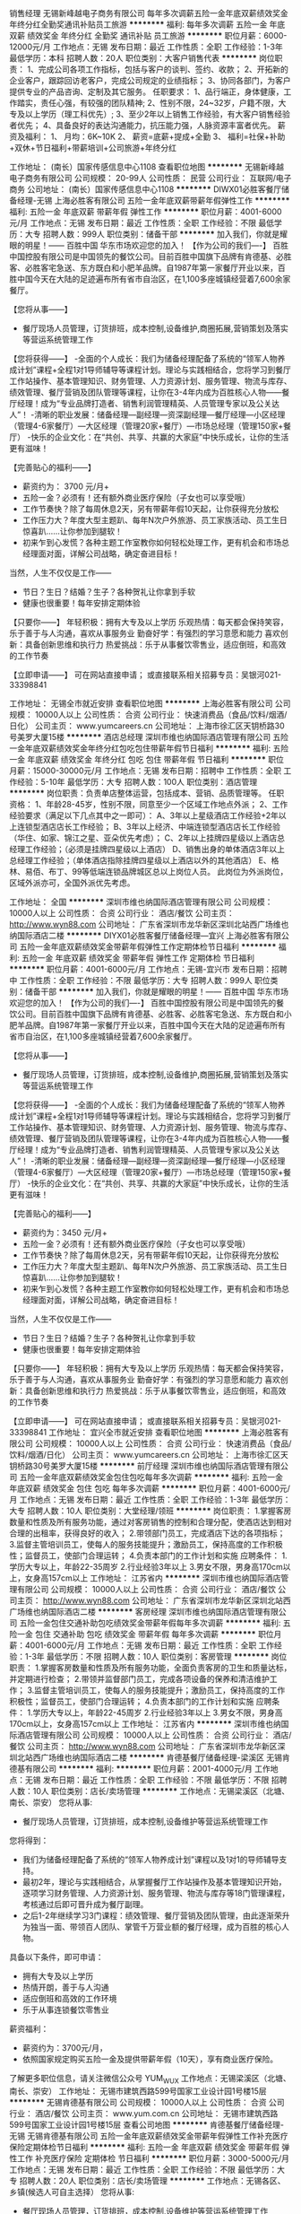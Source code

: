 销售经理
无锡新峰越电子商务有限公司
每年多次调薪五险一金年底双薪绩效奖金年终分红全勤奖通讯补贴员工旅游
**********
福利:
每年多次调薪
五险一金
年底双薪
绩效奖金
年终分红
全勤奖
通讯补贴
员工旅游
**********
职位月薪：6000-12000元/月 
工作地点：无锡
发布日期：最近
工作性质：全职
工作经验：1-3年
最低学历：本科
招聘人数：20人
职位类别：大客户销售代表
**********
岗位职责：
1、完成公司各项工作指标，包括与客户的谈判、签约、收款；
2、开拓新的企业客户，跟踪回访老客户，完成公司规定的业绩指标；
3、协同各部门，为客户提供专业的产品咨询、定制及其它服务。
任职要求：
1、品行端正，身体健康，工作踏实，责任心强，有较强的团队精神;
2、性别不限，24~32岁，户籍不限，大专及以上学历（理工科优先）;
3、至少2年以上销售工作经验，有大客户销售经验者优先；
4、具备良好的表达沟通能力，抗压能力强，人脉资源丰富者优先。
薪资及福利：
1、 月均：6K~10K
2、 薪资=底薪+提成+全勤
3、 福利=社保+补助+双休+节日福利+带薪培训+公司旅游+年终分红

工作地址：
(南长）国家传感信息中心1108
查看职位地图
**********
无锡新峰越电子商务有限公司
公司规模：
20-99人
公司性质：
民营
公司行业：
互联网/电子商务
公司地址：
(南长）国家传感信息中心1108
**********
DIWX01必胜客餐厅储备经理-无锡
上海必胜客有限公司
五险一金年底双薪带薪年假弹性工作
**********
福利:
五险一金
年底双薪
带薪年假
弹性工作
**********
职位月薪：4001-6000元/月 
工作地点：无锡
发布日期：最近
工作性质：全职
工作经验：不限
最低学历：大专
招聘人数：999人
职位类别：储备干部
**********
加入我们，你就是耀眼的明星！------ 百胜中国 华东市场欢迎您的加入！
【作为公司的我们----】
百胜中国控股有限公司是中国领先的餐饮公司。目前百胜中国旗下品牌有肯德基、必胜客、必胜客宅急送、东方既白和小肥羊品牌。自1987年第一家餐厅开业以来，百胜中国今天在大陆的足迹遍布所有省市自治区，在1,100多座城镇经营着7,600余家餐厅。

【您将从事——】
- 餐厅现场人员管理，订货排班，成本控制,设备维护,商圈拓展,营销策划及落实等营运系统管理工作

【您将获得——】
-全面的个人成长：我们为储备经理配备了系统的“领军人物养成计划”课程+全程1对1导师辅导等课程计划。理论与实践相结合，您将学习到餐厅工作站操作、基本管理知识、财务管理、人力资源计划、服务管理、物流与库存、绩效管理、餐厅营销及团队管理等课程，让你在3-4年内成为百胜核心人物——餐厅经理！成为“专业品牌打造者、销售利润管理精英、人员管理专家以及公关达人”！
-清晰的职业发展：储备经理—副经理—资深副经理—餐厅经理—小区经理（管理4-6家餐厅）—大区经理（管理20家+餐厅）—市场总经理（管理150家+餐厅）
-快乐的企业文化：在“共创、共享、共赢的大家庭”中快乐成长，让你的生活更有滋味！

【完善贴心的福利——】
- 薪资约为： 3700  元/月+
- 五险一金？必须有！还有额外商业医疗保险（子女也可以享受哦）
- 工作节奏快？除了每周休息2天，另有带薪年假10天起，让你获得充分放松
- 工作压力大？年度大型主题趴、每年N次户外旅游、员工家族活动、员工生日惊喜趴……让你参加到腿软！
- 初来乍到心发慌？各种主题工作室教你如何轻松处理工作，更有机会和市场总经理面对面，详解公司战略，确定奋进目标！
当然，人生不仅仅是工作——
- 节日？生日？结婚？生子？各种贺礼让你拿到手软
- 健康也很重要！每年安排定期体验

【只要你——】
年轻积极：拥有大专及以上学历
乐观热情：每天都会保持笑容，乐于善于与人沟通，喜欢从事服务业
勤奋好学：有强烈的学习意愿和能力
喜欢创新：具备创新思维和执行力
热爱挑战：乐于从事餐饮零售业，适应倒班，和高效的工作节奏

【立即申请——】
可在网站直接申请；
或直接联系相关招募专员：吴银河021-33398841




工作地址：
无锡全市就近安排
查看职位地图
**********
上海必胜客有限公司
公司规模：
10000人以上
公司性质：
合资
公司行业：
快速消费品（食品/饮料/烟酒/日化）
公司主页：
www.yumcareers.cn
公司地址：
上海市徐汇区天钥桥路30号美罗大厦15楼
**********
酒店总经理
深圳市维也纳国际酒店管理有限公司
五险一金年底双薪绩效奖金年终分红包吃包住带薪年假节日福利
**********
福利:
五险一金
年底双薪
绩效奖金
年终分红
包吃
包住
带薪年假
节日福利
**********
职位月薪：15000-30000元/月 
工作地点：无锡
发布日期：招聘中
工作性质：全职
工作经验：5-10年
最低学历：大专
招聘人数：100人
职位类别：酒店管理
**********
岗位职责：负责单店整体运营，包括成本、营销、品质管理等。
任职资格：
1、年龄28-45岁，性别不限，同意至少一个区域工作地点外派；
2、工作经验要求（满足以下几点其中之一即可）：
A、3年以上星级酒店工作经验+2年以上连锁型酒店店长工作经验；
B、3年以上经济、中端连锁型酒店店长工作经验（华住、如家、锦江之星、亚朵优先考虑）；
C、2年以上挂牌四星级以上酒店总经理工作经验；（必须是挂牌四星级以上酒店）
D、销售出身的单体酒店3年以上总经理工作经验；（单体酒店指除挂牌四星级以上酒店以外的其他酒店）
E、格林、易佰、布丁、99等低端连锁品牌城区总以上岗位人员。
此岗位为外派岗位，区域外派亦可，全国外派优先考虑。

工作地址：
全国
**********
深圳市维也纳国际酒店管理有限公司
公司规模：
10000人以上
公司性质：
合资
公司行业：
酒店/餐饮
公司主页：
http://www.wyn88.com
公司地址：
广东省深圳市龙华新区深圳北站西广场维也纳国际酒店二楼
**********
DIYX01必胜客餐厅储备经理---宜兴
上海必胜客有限公司
五险一金年底双薪绩效奖金带薪年假弹性工作定期体检节日福利
**********
福利:
五险一金
年底双薪
绩效奖金
带薪年假
弹性工作
定期体检
节日福利
**********
职位月薪：4001-6000元/月 
工作地点：无锡-宜兴市
发布日期：招聘中
工作性质：全职
工作经验：不限
最低学历：大专
招聘人数：999人
职位类别：储备干部
**********
加入我们，你就是耀眼的明星！------ 百胜中国 华东市场欢迎您的加入！
【作为公司的我们----】
百胜中国控股有限公司是中国领先的餐饮公司。目前百胜中国旗下品牌有肯德基、必胜客、必胜客宅急送、东方既白和小肥羊品牌。自1987年第一家餐厅开业以来，百胜中国今天在大陆的足迹遍布所有省市自治区，在1,100多座城镇经营着7,600余家餐厅。

【您将从事——】
- 餐厅现场人员管理，订货排班，成本控制,设备维护,商圈拓展,营销策划及落实等营运系统管理工作

【您将获得——】
-全面的个人成长：我们为储备经理配备了系统的“领军人物养成计划”课程+全程1对1导师辅导等课程计划。理论与实践相结合，您将学习到餐厅工作站操作、基本管理知识、财务管理、人力资源计划、服务管理、物流与库存、绩效管理、餐厅营销及团队管理等课程，让你在3-4年内成为百胜核心人物——餐厅经理！成为“专业品牌打造者、销售利润管理精英、人员管理专家以及公关达人”！
-清晰的职业发展：储备经理—副经理—资深副经理—餐厅经理—小区经理（管理4-6家餐厅）—大区经理（管理20家+餐厅）—市场总经理（管理150家+餐厅）
-快乐的企业文化：在“共创、共享、共赢的大家庭”中快乐成长，让你的生活更有滋味！

【完善贴心的福利——】
- 薪资约为：3450   元/月+
- 五险一金？必须有！还有额外商业医疗保险（子女也可以享受哦）
- 工作节奏快？除了每周休息2天，另有带薪年假10天起，让你获得充分放松
- 工作压力大？年度大型主题趴、每年N次户外旅游、员工家族活动、员工生日惊喜趴……让你参加到腿软！
- 初来乍到心发慌？各种主题工作室教你如何轻松处理工作，更有机会和市场总经理面对面，详解公司战略，确定奋进目标！
当然，人生不仅仅是工作——
- 节日？生日？结婚？生子？各种贺礼让你拿到手软
- 健康也很重要！每年安排定期体验

【只要你——】
年轻积极：拥有大专及以上学历
乐观热情：每天都会保持笑容，乐于善于与人沟通，喜欢从事服务业
勤奋好学：有强烈的学习意愿和能力
喜欢创新：具备创新思维和执行力
热爱挑战：乐于从事餐饮零售业，适应倒班，和高效的工作节奏

【立即申请——】
可在网站直接申请；
或直接联系相关招募专员：吴银河021-33398841
工作地址：
宜兴全市就近安排
查看职位地图
**********
上海必胜客有限公司
公司规模：
10000人以上
公司性质：
合资
公司行业：
快速消费品（食品/饮料/烟酒/日化）
公司主页：
www.yumcareers.cn
公司地址：
上海市徐汇区天钥桥路30号美罗大厦15楼
**********
前厅经理
深圳市维也纳国际酒店管理有限公司
五险一金年底双薪绩效奖金包住包吃每年多次调薪
**********
福利:
五险一金
年底双薪
绩效奖金
包住
包吃
每年多次调薪
**********
职位月薪：4001-6000元/月 
工作地点：无锡
发布日期：最近
工作性质：全职
工作经验：1-3年
最低学历：大专
招聘人数：10人
职位类别：大堂经理/领班
**********
岗位职责：
1.掌握客房数量和性质及所有服务功能，通过对客房销售的控制和合理分配，使酒店达到相对合理的出租率，获得良好的收入；
2.带领部门员工，完成酒店下达的各项指标；
3.监督主管培训员工，使每人的服务技能提升；激励员工，保持高度的工作积极性；监督员工，使部门合理运转；
4.负责本部门的工作计划和实施
应聘条件：
1.学历大专以上，年龄22-35周岁
2.行业经验3年以上
3.男女不限，男身高170cm以上，女身高157cm以上
工作地址：
江苏省内
**********
深圳市维也纳国际酒店管理有限公司
公司规模：
10000人以上
公司性质：
合资
公司行业：
酒店/餐饮
公司主页：
http://www.wyn88.com
公司地址：
广东省深圳市龙华新区深圳北站西广场维也纳国际酒店二楼
**********
客房经理
深圳市维也纳国际酒店管理有限公司
五险一金包住交通补助包吃绩效奖金带薪年假每年多次调薪
**********
福利:
五险一金
包住
交通补助
包吃
绩效奖金
带薪年假
每年多次调薪
**********
职位月薪：4001-6000元/月 
工作地点：无锡
发布日期：最近
工作性质：全职
工作经验：1-3年
最低学历：不限
招聘人数：10人
职位类别：客房管理
**********
岗位职责：
1.掌握客房数量和性质及所有服务功能，全面负责客房的卫生和质量达标，并定期进行检查；
2.带领并监督部门员工，完成各项设备的保养和清洁维护工作；
3.监督主管培训员工，使每人的服务技能提升；激励员工，保持高度的工作积极性；监督员工，使部门合理运转；
4.负责本部门的工作计划和实施
应聘条件：
1.学历大专以上，年龄22-45周岁
2.行业经验3年以上
3.男女不限，男身高170cm以上，女身高157cm以上
工作地址：
江苏省内
**********
深圳市维也纳国际酒店管理有限公司
公司规模：
10000人以上
公司性质：
合资
公司行业：
酒店/餐饮
公司主页：
http://www.wyn88.com
公司地址：
广东省深圳市龙华新区深圳北站西广场维也纳国际酒店二楼
**********
肯德基餐厅储备经理-梁溪区
无锡肯德基有限公司
**********
福利:
**********
职位月薪：2001-4000元/月 
工作地点：无锡
发布日期：最近
工作性质：全职
工作经验：不限
最低学历：不限
招聘人数：10人
职位类别：店长/卖场管理
**********
工作地点：无锡梁溪区（北塘、南长、崇安）
您将从事:
- 餐厅现场人员管理，订货排班，成本控制,设备维护等营运系统管理工作

您将得到：
- 我们为储备经理配备了系统的“领军人物养成计划”课程以及1对1的导师辅导支持。
- 最初2年，理论与实践相结合，从掌握餐厅工作站操作及基本管理知识开始，逐项学习财务管理、人力资源计划、服务管理、物流与库存等18门管理课程，考核通过后即可晋升成为餐厅副理。
- 之后1-2年继续学习3门课程：绩效管理、餐厅营销及团队管理，由此逐渐荣升为独当一面、带领百人团队、掌管千万营业额的餐厅经理，成为百胜的核心人物。

具备以下条件，即可申请：
- 拥有大专及以上学历
- 热情开朗，善于与人沟通
- 适应倒班和高效的工作环境
- 乐于从事连锁餐饮零售业

薪资福利：
- 薪资约为：3700元/月，
- 依照国家规定购买五险一金及提供带薪年假（10天），享有商业医疗保险。
了解更多职位信息，请关注微信公众号 YUM_WUX
工作地点：无锡梁溪区（北塘、南长、崇安）
  工作地址：
无锡市建筑西路599号国家工业设计园1号楼15层
**********
无锡肯德基有限公司
公司规模：
10000人以上
公司性质：
合资
公司行业：
酒店/餐饮
公司主页：
www.yum.com.cn
公司地址：
无锡市建筑西路599号国家工业设计园1号楼15层
查看公司地图
**********
肯德基餐厅储备经理-无锡
无锡肯德基有限公司
五险一金年底双薪绩效奖金带薪年假弹性工作补充医疗保险定期体检节日福利
**********
福利:
五险一金
年底双薪
绩效奖金
带薪年假
弹性工作
补充医疗保险
定期体检
节日福利
**********
职位月薪：3000-5000元/月 
工作地点：无锡
发布日期：最近
工作性质：全职
工作经验：不限
最低学历：大专
招聘人数：20人
职位类别：店长/卖场管理
**********
工作地点：无锡各区、乡镇(候选人可自主选择）
您将从事:
- 餐厅现场人员管理，订货排班，成本控制,设备维护等营运系统管理工作

您将得到：
- 我们为储备经理配备了系统的“领军人物养成计划”课程以及1对1的导师辅导支持。
- 最初2年，理论与实践相结合，从掌握餐厅工作站操作及基本管理知识开始，逐项学习财务管理、人力资源计划、服务管理、物流与库存等18门管理课程，考核通过后即可晋升成为餐厅副理。
- 之后1-2年继续学习3门课程：绩效管理、餐厅营销及团队管理，由此逐渐荣升为独当一面、带领百人团队、掌管千万营业额的餐厅经理，成为百胜的核心人物。

具备以下条件，即可申请：
- 拥有大专及以上学历
- 热情开朗，善于与人沟通
- 适应倒班和高效的工作环境
- 乐于从事连锁餐饮零售业

薪资福利：
- 基本工资为3700元/月，奖金约400元/月，每年调薪。
- 依照国家规定购买五险一金及提供带薪年假（10天），享有商业医疗保险。
了解更多职位信息，请关注微信公众号 YUM_WUX

工作地点：无锡各区、乡镇(候选人可自主选择）

工作地址：
工作地点：无锡各区、乡镇(候选人可自主选择）
**********
无锡肯德基有限公司
公司规模：
10000人以上
公司性质：
合资
公司行业：
酒店/餐饮
公司主页：
www.yum.com.cn
公司地址：
无锡市建筑西路599号国家工业设计园1号楼15层
查看公司地图
**********
无锡新吴项目置业顾问
上海宝龙实业发展有限公司
**********
福利:
**********
职位月薪：3000-6000元/月 
工作地点：无锡
发布日期：招聘中
工作性质：全职
工作经验：不限
最低学历：不限
招聘人数：30人
职位类别：房地产销售/置业顾问
**********
岗位职责：

1、销售案场客户接待；

2、参与产品推介，了解客户需求；

3、参与销售谈判，促成交易；

4、客户资料日常整理；

5、周边项目市场数据整理；

6、配合团队工作；



任职资格：

1、大专及以上学历，专业不限，相貌端正者优先；

2、良好的语言表达能力和沟通能力；

3、有房地产销售经验者优先。
工作地址：
无锡市新吴区机场路101号
查看职位地图
**********
上海宝龙实业发展有限公司
公司规模：
1000-9999人
公司性质：
上市公司
公司行业：
房地产/建筑/建材/工程
公司地址：
上海市闵行区新镇路1399号宝龙大厦
**********
无锡新吴项目渠道经理
上海宝龙实业发展有限公司
**********
福利:
**********
职位月薪：8000-16000元/月 
工作地点：无锡
发布日期：招聘中
工作性质：全职
工作经验：不限
最低学历：不限
招聘人数：1人
职位类别：渠道/分销经理/主管
**********
岗位职责：

1、有效执行渠道推广计划及方案，控制和监督推广费用的预算和报销；
2、负责管理和培训渠道销售人员，建立专业化的渠道销售团队；
3、建立完善的拓展客户维护机制，定期保持与客户的沟通和交流；
4、配合上级制定项目渠道拓展策略及各月度专项计划，实现对项目的外围客户拓展和宣传；
5、依托自身及各种社会关系，与各种机构、团体、公司单位、社团组织等，建立推广合作关系，推广项目的宣传推广力度和知名度；
任职要求：

1、统招本科以上优先，市场营销或房地产相关专业；
2、3年以上相关工作经验，1年以上大型地产公司项目拓展及营销相关工作经验；
3、熟悉广告法及所在地的广告法规，熟悉当地房地产市场并了解客户属性，掌握一定社会资源，能够有效组织并实施拓展活动；

工作地址：
无锡市新吴区机场路101号
查看职位地图
**********
上海宝龙实业发展有限公司
公司规模：
1000-9999人
公司性质：
上市公司
公司行业：
房地产/建筑/建材/工程
公司地址：
上海市闵行区新镇路1399号宝龙大厦
**********
工程经理
上海宝龙实业发展有限公司
**********
福利:
**********
职位月薪：10000-20000元/月 
工作地点：无锡-无锡新区
发布日期：招聘中
工作性质：全职
工作经验：5-10年
最低学历：本科
招聘人数：1人
职位类别：房地产项目管理
**********
岗位职责：
1、负责办理工程类相关证照；
2、负责审核施工组织设计、监理规划及实施细则，监督其执行情况；
3、监督检查监理单位、施工单位的工程进度、质量、安全管理，采取有效措施，确保工程计划目标及质量目标的落实，及时处理各项质量、安全事故；
4、负责工程安全文明施工管理，监督施工单位按照合同要求落实安全文明施工管理；
5、组织工程各阶段验收、工程移交及竣工备案工作，协调好政府有关部门关系；
6、协调各参建单位按期、按质完成现场景观、内装工程；
7、负责项目计划考核工作；
8、负责项目开发计划编制、跟进、调整、统计工作；
9、负责前期部、技术部、成本部、工程部协调工作；
10、负责开发计划日常风险监控、分析、预警工作；
11、参与制定项目管理制度；
12、协助上级领导工作。

岗位要求：
1、全日制大学本科以上学历，土木工程或工程管理专业优先；
2、五年以上工程部经理或地产集团运营部任职工作经验；
3、有地产项目工程管理、计划管理经验者优先；
4、一级建造师资格证者优先。

职业素养：
主动沟通、学习创新、结果导向、高执行力、诚信正直。
备注：此岗位工作地点为无锡

工作地址：
无锡新吴区机场路101号（百发电机内）
查看职位地图
**********
上海宝龙实业发展有限公司
公司规模：
1000-9999人
公司性质：
上市公司
公司行业：
房地产/建筑/建材/工程
公司地址：
上海市闵行区新镇路1399号宝龙大厦
**********
无锡新吴项目土建工程师
上海宝龙实业发展有限公司
**********
福利:
**********
职位月薪：8000-15000元/月 
工作地点：无锡
发布日期：招聘中
工作性质：全职
工作经验：3-5年
最低学历：本科
招聘人数：1人
职位类别：土木/土建/结构工程师
**********
岗位职责：
1、负责对接集团技术研发中心和各设计院，理解集团的方案和战略思路，积极与地方政府规划等各部门沟通中，保证集团的方案得到实现。
2、负责对接地产公司各部门，使设计达到最好和最正确的实现，各种技术问题得到及时的解决，保证设计文件达到施工要求的时间节点。
3、熟悉施工现场管理，协调能力强。

任职要求：
1、三年以上房地产开发企业同等岗位施工现场土建管理经验；
2、工程管理相关专业；
3、吃苦耐劳，较好的沟通能力。
工作地址：
无锡市新吴区新华路与机场路（发电机厂内）
查看职位地图
**********
上海宝龙实业发展有限公司
公司规模：
1000-9999人
公司性质：
上市公司
公司行业：
房地产/建筑/建材/工程
公司地址：
上海市闵行区新镇路1399号宝龙大厦
**********
无锡新吴项目销售助理
上海宝龙实业发展有限公司
**********
福利:
**********
职位月薪：3000-6000元/月 
工作地点：无锡
发布日期：招聘中
工作性质：全职
工作经验：不限
最低学历：不限
招聘人数：3人
职位类别：房地产内勤
**********
岗位职责：
1. 负责案场员工的考勤记录、排班等记录；
2. 月度、季度及年度项目的办公用品的申报、领用、分发及管理；
3. 销售数据的统计、整理及汇总，销控表的跟进和完善；
4. 销售合同的打印、辅助签约及归档；
 任职要求：
1. 熟练掌握办公软件，尤其擅长excle；
2. 有一定的人事及行政工作基础优先考虑；
3. 工作仔细，有责任心，有一定的抗压能力；
 
工作地址：
无锡市新吴区机场路101号
查看职位地图
**********
上海宝龙实业发展有限公司
公司规模：
1000-9999人
公司性质：
上市公司
公司行业：
房地产/建筑/建材/工程
公司地址：
上海市闵行区新镇路1399号宝龙大厦
**********
无锡新吴项目策划主管/专员
上海宝龙实业发展有限公司
**********
福利:
**********
职位月薪：3000-6000元/月 
工作地点：无锡
发布日期：招聘中
工作性质：全职
工作经验：不限
最低学历：不限
招聘人数：3人
职位类别：房地产项目策划专员/助理
**********
岗位职责：
1. 负责项目相关宣传资料道具的设计、制作及包装等执行工作；
2. 负责项目微信内容及电视、报纸、户外等媒体宣传内容的发布及更新维护等工作；
3. 参与项目推广活动详细方案制订
4. 参与推广活动的外联工作
5. 参与市场调查，并按要求完成调查数据整理分析
6. 策划推广供应商的对接、媒体关系的维护、制作季度推广计划和总部要求各类报表
任职要求：
1. 半年以上房地产策划工作经验，熟悉各类型活动策划技巧及活动执行；
2. 大专及以上学历，有文字功底及设计基础者优先，男女不限；
3. 吃苦耐劳，个性开朗，有良好的沟通能力；
4. 工作仔细，有责任心，有一定的抗压能力。
工作地址：
无锡市新吴区机场路101号
查看职位地图
**********
上海宝龙实业发展有限公司
公司规模：
1000-9999人
公司性质：
上市公司
公司行业：
房地产/建筑/建材/工程
公司地址：
上海市闵行区新镇路1399号宝龙大厦
**********
同业销售/分销
南京途牛科技有限公司
五险一金餐补带薪年假定期体检
**********
福利:
五险一金
餐补
带薪年假
定期体检
**********
职位月薪：6000-8000元/月 
工作地点：无锡
发布日期：最近
工作性质：全职
工作经验：不限
最低学历：大专
招聘人数：1人
职位类别：渠道/分销专员
**********
工作职责:
1、负责同业客户的开发和拓展，达成销售目标；
2、确认客户需求，进行跟进和维护；
3、及时反馈销售中出现的产品问题，加强和产品专员的沟通，提高订单转化率；；
4、及时跟踪处理客户日常订单变更需求。
 
任职资格：
1、大专及以上学历，旅游行业销售经验优先；
2、2年以上同业销售经验，有成熟客户资源者优先；
3、具有团队合作精神，抗压及学习能力强，可熟练使用常规办公软件。


工作地址：
无锡
查看职位地图
**********
南京途牛科技有限公司
公司规模：
1000-9999人
公司性质：
民营
公司行业：
互联网/电子商务
公司主页：
www.tuniu.com
公司地址：
南京市玄武区玄武大道699-32号途牛大厦
**********
无锡新吴项目渠道主管/专员
上海宝龙实业发展有限公司
**********
福利:
**********
职位月薪：3000-6000元/月 
工作地点：无锡
发布日期：招聘中
工作性质：全职
工作经验：不限
最低学历：不限
招聘人数：3人
职位类别：房地产销售主管
**********
岗位职责
1. 负责协助部门和上级完成各项渠道拓展工作，致力于开拓市场，寻找新客户。
2. 协助渠道经理完成市场调查，按照上级提供完成调查数据和表格；
3. 执行渠道拓展计划和方案，对销售、策划等部门提供必要的支持；
4. 协助上级完成拓展费用的预算和报销的控制及监督工作；
5. 维系好意向客户，定期沟通和约访，挖掘客户的最大潜力；
任职资格
1. 熟练使用Office办公软件。
2. 普通话标准，良好的沟通能力，吃苦耐劳。
3. 工作仔细，有责任心，有一定的抗压能力；
4. 欢迎有兴趣和能力的应届毕业生加入。
 
工作地址：
无锡市新吴区机场路101号
查看职位地图
**********
上海宝龙实业发展有限公司
公司规模：
1000-9999人
公司性质：
上市公司
公司行业：
房地产/建筑/建材/工程
公司地址：
上海市闵行区新镇路1399号宝龙大厦
**********
肯德基餐厅储备经理 - 无锡
无锡肯德基有限公司
五险一金年底双薪绩效奖金带薪年假弹性工作补充医疗保险定期体检节日福利
**********
福利:
五险一金
年底双薪
绩效奖金
带薪年假
弹性工作
补充医疗保险
定期体检
节日福利
**********
职位月薪：3500-5000元/月 
工作地点：无锡
发布日期：最近
工作性质：全职
工作经验：不限
最低学历：大专
招聘人数：10人
职位类别：大堂经理/领班
**********
主要工作地点：崇安区、南长区、滨湖区、北塘区、惠山区、新区、锡山区等
您将从事:
- 餐厅现场人员管理，订货排班，成本控制,设备维护等营运系统管理工作

您将得到：
- 我们为储备经理配备了系统的“领军人物养成计划”课程以及1对1的导师辅导支持。
- 最初2年，理论与实践相结合，从掌握餐厅工作站操作及基本管理知识开始，逐项学习财务管理、人力资源计划、服务管理、物流与库存等18门管理课程，考核通过后即可晋升成为餐厅副理。
- 之后1-2年继续学习3门课程：绩效管理、餐厅营销及团队管理，由此逐渐荣升为独当一面、带领百人团队、掌管千万营业额的餐厅经理，成为百胜的核心人物。

具备以下条件，即可申请：
- 拥有大专及以上学历
- 热情开朗，善于与人沟通
- 适应倒班和高效的工作环境
- 乐于从事连锁餐饮零售业

薪资福利：
- 薪资约为：3700元/月，
- 依照国家规定购买五险一金及提供带薪年假（10天），享有商业医疗保险。
了解更多职位信息，请关注微信公众号 YUM_WUX

工作地址：
总部：无锡市建筑西路599号国家工业设计园1号楼15层
**********
无锡肯德基有限公司
公司规模：
10000人以上
公司性质：
合资
公司行业：
酒店/餐饮
公司主页：
www.yum.com.cn
公司地址：
无锡市建筑西路599号国家工业设计园1号楼15层
查看公司地图
**********
信息部部长-上市公司
上海均瑶(集团)有限公司
五险一金绩效奖金股票期权餐补补充医疗保险
**********
福利:
五险一金
绩效奖金
股票期权
餐补
补充医疗保险
**********
职位月薪：20001-30000元/月 
工作地点：无锡-崇安区
发布日期：最近
工作性质：全职
工作经验：10年以上
最低学历：本科
招聘人数：1人
职位类别：IT技术/研发总监
**********
1、根据集团整体战略发展，制订IT战略规划、团队建设和业务计划，推动集团信息化建设，就信息化建设向集团高层提供专业的咨询、建议和规划方案，主持分析信息化需求，制定信息化建设行动计划和时间表；
2、负责信息流、物流、资金流的整合，根据集团业务发展和管理需求，对集团现有或需要实施的信息化系统进行评估、整合，制定相应的方案，并负责组织实施IT系统的开发、完善和维护工作；
3、主导集团信息化项目的立项与实施，包括项目的可研、立项、选型、实施、运维、升级等管理工作，制定IT系统各环节的管理制度。负责对信息化建设过程中所有项目的技术调研、评审、谈判及软件集团技术接口工作；
4、负责集团的整体信息安全，编制和完善集团数据标准及信息保密制度，制定信息系统安全及灾难恢复的政策和程序，并监督集团及分集团的IT系统设备、网络设备的保护保养；负责组织处理突发信息安全事件，确保集团IT系统安全、高效、稳定运行；
5、协助完成集团业务流程重组、运用信息管理技术重建集团的决策体系和执行体系，同时要对信息编码和商务流程统一标准；
6、安排集团信息化方面的培训，发现信息应用的瓶颈、观察研究集团运作中的信息流及其作用；
7、向集团高层描绘新的IT技术带来的新的机会；
8、负责集团IT团队建设，对下级进行积极有效的激励、监督和专业指导，培养一支专业、敏捷、高效的人才队伍。
 任职要求：
1、 工作经验：
（1）10年以上大型集团IT管理工作经验，其中5年以上IT全面管理经验；或10年以上知名IT咨询企业工作经验，其中5年以上项目总工作经验监；
（2）独立组织成功实施过大型集团多个大型IT项目，精通大型集团内部信息系统的架构、运作和管理。
2、教育背景：计算机相关专业（年龄33—45岁左右）
3、能力素质
（1）优秀的职业化素养，有较强的领导力与业务理解能力，成熟稳重；
（2）精通IT治理、精通IT技术、能迅速熟悉业务；
（3）熟知现代企业管理知识，了解战略制定、运作管理、人事及财务管理知识；
（4）熟悉数据处理方法及流程，熟悉计算机软件及硬件系统的设计、开发、可行性研究及软件开发、测试、评估、操作管理；
（5）熟悉商业流程分析与设计；
（6）具有较强的信息规划能力，能对高级管理层提出合理化建议，成为IT方面的设计、执行和决策者，对技术市场具有一定的敏锐度，能够从客观和业务的角度来进行技术实现，并能及时掌握市场发展动态，对集团技术发展提供决策性的建议；
（7）具备优秀的敬业精神与抗压能力，具有高度的行动力、积极乐观的心态与出色的工作责任心，追求结果导向；
（8）具备较强的创造能力、抽象思维能力、分析判断能力、归纳能力、逻辑思维能力、学习能力；
（9）具备较强的组织协调能力、项目管理能力、工作流程的塑造和改造的能力、预算管理技能；
（10）具备良好的谈判技巧、人际沟通和书面表达能力、团队构建与培养能力，具有良好的团队合作精神。

工作地址：
崇安区中山路343号
**********
上海均瑶(集团)有限公司
公司规模：
10000人以上
公司性质：
民营
公司行业：
旅游/度假
公司主页：
www.juneyao.com
公司地址：
上海市徐汇区肇嘉浜路789号
**********
肯德基餐厅储备经理-宜兴市区
无锡肯德基有限公司
五险一金年底双薪绩效奖金带薪年假弹性工作补充医疗保险定期体检节日福利
**********
福利:
五险一金
年底双薪
绩效奖金
带薪年假
弹性工作
补充医疗保险
定期体检
节日福利
**********
职位月薪：2001-4000元/月 
工作地点：无锡-宜兴市
发布日期：最近
工作性质：全职
工作经验：不限
最低学历：大专
招聘人数：5人
职位类别：大堂经理/领班
**********
工作地点：宜兴市区
您将从事:
- 餐厅现场人员管理，订货排班，成本控制,设备维护等营运系统管理工作

您将得到：
- 我们为储备经理配备了系统的“领军人物养成计划”课程以及1对1的导师辅导支持。
- 最初2年，理论与实践相结合，从掌握餐厅工作站操作及基本管理知识开始，逐项学习财务管理、人力资源计划、服务管理、物流与库存等18门管理课程，考核通过后即可晋升成为餐厅副理。
- 之后1-2年继续学习3门课程：绩效管理、餐厅营销及团队管理，由此逐渐荣升为独当一面、带领百人团队、掌管千万营业额的餐厅经理，成为百胜的核心人物。

具备以下条件，即可申请：
- 拥有大专及以上学历
- 热情开朗，善于与人沟通
- 适应倒班和高效的工作环境
- 乐于从事连锁餐饮零售业

薪资福利：
- 基本工资为3400元/月，奖金约400元/月，每年调薪。
- 依照国家规定购买五险一金及提供带薪年假（10天），享有商业医疗保险。
了解更多职位信息，请关注微信公众号 YUM_WUX
工作地点：宜兴市区
工作地址：
无锡市建筑西路599号国家工业设计园1号楼15层
查看职位地图
**********
无锡肯德基有限公司
公司规模：
10000人以上
公司性质：
合资
公司行业：
酒店/餐饮
公司主页：
www.yum.com.cn
公司地址：
无锡市建筑西路599号国家工业设计园1号楼15层
**********
酒店总经理-江浙区域
铂涛酒店管理(深圳)有限公司
五险一金绩效奖金餐补带薪年假弹性工作定期体检员工旅游节日福利
**********
福利:
五险一金
绩效奖金
餐补
带薪年假
弹性工作
定期体检
员工旅游
节日福利
**********
职位月薪：8001-10000元/月 
工作地点：无锡
发布日期：招聘中
工作性质：全职
工作经验：3-5年
最低学历：大专
招聘人数：10人
职位类别：酒店管理
**********
工作职责：
1、对分店业绩负责，组织分店销售工作，提升分店销售业绩，完成公司下达的营收和利润指标。
2、执行公司产品、对客服务、品牌、价格等连锁标准，根据公司要求，监控分店服务质量，及时处理宾客投诉和意见，提升宾客满意度，增进客户体验感受。
3、分店各岗位招聘和选拔，监控和推进员工入职、转正、异动、绩效考核、奖惩管理、假期管理、离职等工作。
4、负责分店财务管理，包括财务数据分析，物品采购计划，现金流管理等。
5、领导分店安全管理工作，落实分店安全和消防制度，保障宾客和员工的人身安全和分店财产安全。
6、与投资人保持良好关系，兼顾沟通的原则性和灵活性。
7、推广分店品牌和维护品牌形象，保障分店及品牌的良好口碑。 
任职要求：
1、大专及以上学历，年龄28-40岁，5年以上酒店工作经验，2年以上单体或连锁酒店全面管理经验，熟悉酒店整体运营及管理，熟练掌握客房、前厅服务流程/销售经验或咖啡馆工作经验。
2、善于团队建设和成本控制，良好的沟通能力。
3、具备强效的执行力、协调能力、创新能力和危机处理能力。
4、具备良好的职业道德，无不良职业记录。
简历投递邮箱：hr@jjcoffetel.plateno.cc
工作地址：
江苏省、浙江省
查看职位地图
**********
铂涛酒店管理(深圳)有限公司
公司规模：
10000人以上
公司性质：
外商独资
公司行业：
酒店/餐饮
公司主页：
www.platenogroup.cc
公司地址：
广州市海珠区新滘西路300号铂涛大厦
**********
肯德基餐厅储备经理-江阴市区
无锡肯德基有限公司
五险一金年底双薪绩效奖金带薪年假弹性工作补充医疗保险定期体检节日福利
**********
福利:
五险一金
年底双薪
绩效奖金
带薪年假
弹性工作
补充医疗保险
定期体检
节日福利
**********
职位月薪：3000-4000元/月 
工作地点：无锡-江阴市
发布日期：最近
工作性质：全职
工作经验：不限
最低学历：不限
招聘人数：3人
职位类别：客户服务主管
**********
- 餐厅现场人员管理，订货排班，成本控制,设备维护等营运系统管理工作

您将得到：
- 我们为储备经理配备了系统的“领军人物养成计划”课程以及1对1的导师辅导支持。
- 最初2年，理论与实践相结合，从掌握餐厅工作站操作及基本管理知识开始，逐项学习财务管理、人力资源计划、服务管理、物流与库存等18门管理课程，考核通过后即可晋升成为餐厅副理。
- 之后1-2年继续学习3门课程：绩效管理、餐厅营销及团队管理，由此逐渐荣升为独当一面、带领百人团队、掌管千万营业额的餐厅经理，成为百胜的核心人物。

具备以下条件，即可申请：
- 拥有大专以上学历
- 热情开朗，善于与人沟通
- 适应倒班和高效的工作环境
- 乐于从事连锁餐饮零售业

薪资福利：
- 薪资约为：3700元/月，
- 依照国家规定购买五险一金及提供带薪年假（10天），享有商业医疗保险。
了解更多职位信息，请关注微信公众号 YUM_WUX
工作地址：
江阴华士镇
**********
无锡肯德基有限公司
公司规模：
10000人以上
公司性质：
合资
公司行业：
酒店/餐饮
公司主页：
www.yum.com.cn
公司地址：
无锡市建筑西路599号国家工业设计园1号楼15层
查看公司地图
**********
财务主管
无锡灵山文化旅游集团有限公司
**********
福利:
**********
职位月薪：6001-8000元/月 
工作地点：无锡
发布日期：招聘中
工作性质：全职
工作经验：3-5年
最低学历：本科
招聘人数：1人
职位类别：财务主管/总帐主管
**********
岗位职责：
1、负责公司的会计核算工作；
2、组织公司的预算、决算的编制工作
3、对公司的原始凭证进行审核和费用报销审批工作；
4、负责编制月度、季度及年度财务报表、统计报表及分析报告；
5、负责公司的资产管理工作；
6、领导交办的其他工作。
岗位要求：
1、大学财务相关专业本科或以上学历；
2、有三年以上大中企业财务核算工作经验，一年以上地产行业工作经验；
3、能熟练使用财务软件及各种办公软件；
4、工作态度积极，踏实勤奋，做事认真、细心、有责任感。

工作地址：
无锡
查看职位地图
**********
无锡灵山文化旅游集团有限公司
公司规模：
1000-9999人
公司性质：
国企
公司行业：
旅游/度假
公司主页：
www.chinalingshan.com
公司地址：
无锡市马山古竹路18号
**********
地推市场人员
上海均瑶(集团)有限公司
**********
福利:
**********
职位月薪：4001-6000元/月 
工作地点：无锡
发布日期：最近
工作性质：全职
工作经验：不限
最低学历：不限
招聘人数：1人
职位类别：市场专员/助理
**********
岗位职责：
1、负责上海、无锡市区开发网点；  
2、负责公司与汽车服务商签订合同，负责销售服务方案的前期筹备及执行；
3、协助签约客户的运营和维护工作并不断做出优化措施；
4、跟进汽车服务供应商客户预约信息，确保客户服务质量；
5、上级布置的其它指令性、临时性工作等。
任职要求：
1、具备1-3年及以上销售经验优先；
2、具有面向企业客户的产品营销经验，具备良好的沟通能力，团队合作意识，市场分析、行业分析能力，强烈的责任感，善于挖掘潜在客户；
3、有汽车后服务销售经验，能适应长期出差优先。

工作地址：
无锡市崇安区中山路343号
**********
上海均瑶(集团)有限公司
公司规模：
10000人以上
公司性质：
民营
公司行业：
旅游/度假
公司主页：
www.juneyao.com
公司地址：
上海市徐汇区肇嘉浜路789号
**********
肯德基餐厅储备经理-无锡北塘区
无锡肯德基有限公司
五险一金年底双薪绩效奖金带薪年假弹性工作补充医疗保险定期体检节日福利
**********
福利:
五险一金
年底双薪
绩效奖金
带薪年假
弹性工作
补充医疗保险
定期体检
节日福利
**********
职位月薪：3000-5000元/月 
工作地点：无锡-北塘区
发布日期：最近
工作性质：全职
工作经验：不限
最低学历：大专
招聘人数：5人
职位类别：店长/卖场管理
**********
工作地点：无锡北塘区
您将从事:
- 餐厅现场人员管理，订货排班，成本控制,设备维护等营运系统管理工作

您将得到：
- 我们为储备经理配备了系统的“领军人物养成计划”课程以及1对1的导师辅导支持。
- 最初2年，理论与实践相结合，从掌握餐厅工作站操作及基本管理知识开始，逐项学习财务管理、人力资源计划、服务管理、物流与库存等18门管理课程，考核通过后即可晋升成为餐厅副理。
- 之后1-2年继续学习3门课程：绩效管理、餐厅营销及团队管理，由此逐渐荣升为独当一面、带领百人团队、掌管千万营业额的餐厅经理，成为百胜的核心人物。

具备以下条件，即可申请：
- 拥有大专及以上学历
- 热情开朗，善于与人沟通
- 适应倒班和高效的工作环境
- 乐于从事连锁餐饮零售业

薪资福利：
- 基本工资为3700元/月，奖金约400元/月，每年调薪。
- 依照国家规定购买五险一金及提供带薪年假（10天），享有商业医疗保险。
了解更多职位信息，请关注微信公众号 YUM_WUX
工作地点：无锡北塘区

工作地址：
无锡北塘区
查看职位地图
**********
无锡肯德基有限公司
公司规模：
10000人以上
公司性质：
合资
公司行业：
酒店/餐饮
公司主页：
www.yum.com.cn
公司地址：
无锡市建筑西路599号国家工业设计园1号楼15层
**********
无锡新吴项目售后专员
上海宝龙实业发展有限公司
**********
福利:
**********
职位月薪：3000-6000元/月 
工作地点：无锡-无锡新区
发布日期：招聘中
工作性质：全职
工作经验：不限
最低学历：不限
招聘人数：3人
职位类别：房地产内勤
**********
岗位职责：
1. 与各银行及内部置业顾问的工作对接（包括客户回款跟进、按揭办理情况及放款情况的通知跟踪等）；
2. 按揭违约通知函的统计、录入系统、邮寄；
3. 按揭合同的整理、归档、保管及领取；
4. 合同签约、预告登记、产证办理等材料的整理、报送交易中心；
5. 配合财务部整理按揭相关报表并及时提供上报集团需要的各类报表；
6. 负责各类报表的数据统计及分析汇总；
任职要求：
1. 半年以上地产行业售后工作经验
2. 掌握所在地区房地产行业政策、法规，掌握所在地区房地产销售、合同签署、权证办理流程。
3. 吃苦耐劳，个性开朗，有良好的沟通能力；
4. 工作仔细，有责任心，有一定的抗压能力。

工作地址：
无锡新吴区机场路101号
查看职位地图
**********
上海宝龙实业发展有限公司
公司规模：
1000-9999人
公司性质：
上市公司
公司行业：
房地产/建筑/建材/工程
公司地址：
上海市闵行区新镇路1399号宝龙大厦
**********
国际豪华邮轮海乘高薪招聘，岗位全
山东华晟海事服务有限公司
绩效奖金加班补助包吃包住交通补助补充医疗保险定期体检员工旅游
**********
福利:
绩效奖金
加班补助
包吃
包住
交通补助
补充医疗保险
定期体检
员工旅游
**********
职位月薪：15001-20000元/月 
工作地点：无锡
发布日期：招聘中
工作性质：全职
工作经验：不限
最低学历：大专
招聘人数：20人
职位类别：客房服务员
**********
你曾梦想环游世界，却不知从何做起；
         你一直希望能有一份稳定骄傲的职业，却力不从心；
       你怀抱着对生活无限的热情和向往，却被现实打败；
  你希望自己能有一口流利的英语甚至是几国语言，却苦于没有环境让你锻炼， 
请加入我们！------- 
                你的精彩人生从此开始！
       21世纪最新最热门就业途径---立刻去豪华邮轮工作！
 机会改变人生，免费周游世界，提升英语技能，结交异国朋友，丰富人生经验！
       年轻人的口号：就业全球化！
二、报名条件：
（1）高中及以上学历。
（2）年龄在18--32岁之间。
（3）身高：F:160cm以上，M:170cm以上。
（4）五官端正，品行端庄，身体无明显伤疤和纹身，无传染性病。
（5）掌握一定的英语口语基础，具有酒店服务行业工作经验、邮轮相关专业的学习班和实习经历者优先考虑。
（6）无不良记录。
三、在船待遇：
工作时间 ：
   每天工作6-10小时左右，加班有加班补助，合同期一个船期，到期可以在船续签订合同，（欧美邮轮乘务员在邮轮上可工作到55周岁）每年员工可以选择在邮轮公司工作 6、8、10个月回国休息一次，时间为2个月左右的休假。

四、其他优势：①、工作地点：设施先进，管理完善，环境舒适，待遇丰厚的国际豪华邮轮；
    ②、语言环境：员工来自100多个不同国家及地区，邮轮工作语言为英语；
    ③、工作时间：每合同期为6-8个月，回国休假为1-3个月，视自己意愿可做多个合同期；
    ④、餐饮住宿：免费提供丰富的自助餐。住宿免费，并有热水，空调，电视，保险箱等设施齐全；
    ⑤、保险福利：雇主负责办理人身意外、伤害及疾病保险，在船就医费用全免；
    ⑥、其他福利：雇主提供工作服装及休闲场所（如咖啡厅、健身房、游泳池等）；
    ⑦、福利待遇：提供舒适的2人寝室，有独立的卫生间，并提供基本的住宿用品；
⑧、员工休闲：有员工专属的健身房，游泳池，超市，游乐场，球场等设施，定期有专属派对等。

【联系我们】
1.18963108687（v同步）

报名地址:
山东省威海市双岛湾科技城1508号山东交通学院海韵楼（船型楼）408
工作地址：
国际豪华邮轮


工作地址：
山东省威海市双岛科技城和兴路1508号山东交通学院航海学院海韵楼
**********
山东华晟海事服务有限公司
公司规模：
20-99人
公司性质：
其它
公司行业：
旅游/度假
公司地址：
山东省威海市双岛科技城和兴路1508号山东交通学院航海学院海韵楼
查看公司地图
**********
肯德基餐厅储备经理-无锡锡山区
无锡肯德基有限公司
五险一金年底双薪绩效奖金带薪年假弹性工作补充医疗保险定期体检节日福利
**********
福利:
五险一金
年底双薪
绩效奖金
带薪年假
弹性工作
补充医疗保险
定期体检
节日福利
**********
职位月薪：3000-5000元/月 
工作地点：无锡-锡山区
发布日期：最近
工作性质：全职
工作经验：不限
最低学历：大专
招聘人数：5人
职位类别：店长/卖场管理
**********
工作地点：无锡锡山区
您将从事:
- 餐厅现场人员管理，订货排班，成本控制,设备维护等营运系统管理工作

您将得到：
- 我们为储备经理配备了系统的“领军人物养成计划”课程以及1对1的导师辅导支持。
- 最初2年，理论与实践相结合，从掌握餐厅工作站操作及基本管理知识开始，逐项学习财务管理、人力资源计划、服务管理、物流与库存等18门管理课程，考核通过后即可晋升成为餐厅副理。
- 之后1-2年继续学习3门课程：绩效管理、餐厅营销及团队管理，由此逐渐荣升为独当一面、带领百人团队、掌管千万营业额的餐厅经理，成为百胜的核心人物。

具备以下条件，即可申请：
- 拥有大专及以上学历
- 热情开朗，善于与人沟通
- 适应倒班和高效的工作环境
- 乐于从事连锁餐饮零售业

薪资福利：
- 基本工资为3700元/月，奖金约400元/月，每年调薪。
- 依照国家规定购买五险一金及提供带薪年假（10天），享有商业医疗保险。
了解更多职位信息，请关注微信公众号 YUM_WUX
工作地点：无锡锡山区

工作地址：
无锡锡山区
查看职位地图
**********
无锡肯德基有限公司
公司规模：
10000人以上
公司性质：
合资
公司行业：
酒店/餐饮
公司主页：
www.yum.com.cn
公司地址：
无锡市建筑西路599号国家工业设计园1号楼15层
**********
欧美豪华邮轮海乘—高薪 包吃住 包机票
山东锦航正国际邮轮管理有限公司
五险一金绩效奖金加班补助包吃包住带薪年假补充医疗保险定期体检
**********
福利:
五险一金
绩效奖金
加班补助
包吃
包住
带薪年假
补充医疗保险
定期体检
**********
职位月薪：10001-15000元/月 
工作地点：无锡
发布日期：招聘中
工作性质：全职
工作经验：不限
最低学历：大专
招聘人数：25人
职位类别：前台/总机/接待
**********
          你曾梦想环游世界，却不知从何做起；
       你一直希望能有一份稳定骄傲的职业，却力不从心；
       你怀抱着对生活无限的热情和向往，却被现实打败；
  你希望自己能有一口流利的英语甚至是几国语言，请加入我们！------- 
                 你的精彩人生从此开始！
     一、邮轮岗位：
各式餐厅、客房、免税店、人事及证件管理、儿童护理、安全员、导游、美容院、健身房、俱乐部，厨师、摄影师、前台接待等部门内的各岗位。
二、报名条件：

）年龄在18--32岁之间
）身高：F160cm以上，M170cm以上。
）五官端正，品行端庄，无传染性疾病。
）掌握一定的英语口语基础。
）无不良出国意向和刑事犯罪记录。
三、在船待遇：
工作时间 ：
   每天工作6-10小时左右，加班有加班补助，合同期一个船期，到期可以在船续签订合同，（欧美邮轮乘务员在邮轮上可工作到55周岁）每年员工可以选择在邮轮公司工作 6、8、10个月回国休息一次，时间为2个月左右的休假。


 请仔细阅读内容，因收到简历太多，有意向请联系咨询：Anne  18953618063
工作地址：
邮轮
**********
山东锦航正国际邮轮管理有限公司
公司规模：
20-99人
公司性质：
股份制企业
公司行业：
酒店/餐饮
公司主页：
http://worldcruise.net.cn
公司地址：
山东省潍坊市潍县中路8号
**********
安装造价主管
龙湖地产有限公司
五险一金交通补助餐补通讯补贴带薪年假定期体检
**********
福利:
五险一金
交通补助
餐补
通讯补贴
带薪年假
定期体检
**********
职位月薪：10001-15000元/月 
工作地点：无锡
发布日期：招聘中
工作性质：全职
工作经验：3-5年
最低学历：本科
招聘人数：1人
职位类别：工程造价/预结算
**********
岗位职责：
1、组织项目工程预（结）算编制，审核造价咨询公司或造价工程师审核的预（结）算，提出调整修改意见，控制工程造价；
2、组织编制项目资金计划，控制工程款的拨付；组织编制项目造价工作计划、控制造价工作进度，动态执行和定期分析总结；
3、组织项目目标成本的编制、分解、执行管控和反馈调整；组织进行项目现场签证、设计变更费用审核及统计分析； 组织进行项目历史成本数据收集及统计分析；
4、组织工程项目的报价、起草工程报价要求、主持报价单位评选、报价分析起草及送审。起草施工合同和各类分包合同，主持合同谈判；
5、主动、及时、有效地组织收集国家、市场和行业的造价政策、资源、信息。
6、在满足功能和设计效果的前提下，提出合理的控制造价的建议和意见。
7、清楚施工方索赔思路，能准确进行索赔测算且能独立完成索赔谈判。
任职要求：
1、本科以上毕业，工程造价及相关专业，3年及以上施工单位工作经验，有大型房企工作经验
2、独立承担过至少三个5万平方米以上项目工程的造价管理优先考虑；熟悉定额及其配套文件、具有完整项目安装造价经验；
3、诚实守信，工作细致认真，具有良好的职业操守和优良的团队协作精神。
任职要求：
工作地址：
虎山区
**********
龙湖地产有限公司
公司规模：
1000-9999人
公司性质：
上市公司
公司行业：
房地产/建筑/建材/工程
公司主页：
null
公司地址：
北京市惠新东街四号富盛大厦
查看公司地图
**********
肯德基餐厅储备经理-无锡惠山区
无锡肯德基有限公司
五险一金年底双薪绩效奖金带薪年假弹性工作补充医疗保险定期体检节日福利
**********
福利:
五险一金
年底双薪
绩效奖金
带薪年假
弹性工作
补充医疗保险
定期体检
节日福利
**********
职位月薪：3000-5000元/月 
工作地点：无锡-惠山区
发布日期：最近
工作性质：全职
工作经验：不限
最低学历：大专
招聘人数：5人
职位类别：店长/卖场管理
**********
工作地点：无锡惠山区
您将从事:
- 餐厅现场人员管理，订货排班，成本控制,设备维护等营运系统管理工作

您将得到：
- 我们为储备经理配备了系统的“领军人物养成计划”课程以及1对1的导师辅导支持。
- 最初2年，理论与实践相结合，从掌握餐厅工作站操作及基本管理知识开始，逐项学习财务管理、人力资源计划、服务管理、物流与库存等18门管理课程，考核通过后即可晋升成为餐厅副理。
- 之后1-2年继续学习3门课程：绩效管理、餐厅营销及团队管理，由此逐渐荣升为独当一面、带领百人团队、掌管千万营业额的餐厅经理，成为百胜的核心人物。

具备以下条件，即可申请：
- 拥有大专及以上学历
- 热情开朗，善于与人沟通
- 适应倒班和高效的工作环境
- 乐于从事连锁餐饮零售业

薪资福利：
- 基本工资为3700元/月，奖金约400元/月，每年调薪。
- 依照国家规定购买五险一金及提供带薪年假（10天），享有商业医疗保险。
了解更多职位信息，请关注微信公众号 YUM_WUX
工作地点：无锡惠山区
工作地址：
无锡惠山区
查看职位地图
**********
无锡肯德基有限公司
公司规模：
10000人以上
公司性质：
合资
公司行业：
酒店/餐饮
公司主页：
www.yum.com.cn
公司地址：
无锡市建筑西路599号国家工业设计园1号楼15层
**********
销售经理（无锡）
凯贝姆健康管理有限公司
五险一金节日福利
**********
福利:
五险一金
节日福利
**********
职位月薪：10000-12000元/月 
工作地点：无锡
发布日期：招聘中
工作性质：全职
工作经验：不限
最低学历：不限
招聘人数：1人
职位类别：销售经理
**********
岗位职责：
1. 完成销售业绩指标，管理销售团队，与各部门保持良好的沟通完成各项工作；
2. 配合部门经理引进新的业务，拓展新的业务模式；
3. 接到客人投诉时，第一时间安抚客人情绪，并协助进行处理；
4. 参加公司管理层会议，并向下属传达会议内容；
5. 积极参加公司组织的各类培训并掌握相关培训知识，负责本部门新员工培训工作。
任职要求：
1. 大专以上学历，形象气质佳；
2. 3年以上销售管理经验，具有美容行业经验优先考虑；
3. 具有较强的沟通协调能力和销售能力，具备丰富的管理经验；
4.薪资构成：基本工资+部门业绩提成+奖金，上不封顶。                                                                                                    

工作地址：
无锡滨湖区高浪西路202号
查看职位地图
**********
凯贝姆健康管理有限公司
公司规模：
20-99人
公司性质：
民营
公司行业：
医疗/护理/美容/保健/卫生服务
公司地址：
北京市朝阳区安定路35号安华发展大厦10层
**********
欧美豪华邮轮海乘人员招聘
山东锦航正国际邮轮管理有限公司
加班补助包吃包住餐补弹性工作补充医疗保险免费班车员工旅游
**********
福利:
加班补助
包吃
包住
餐补
弹性工作
补充医疗保险
免费班车
员工旅游
**********
职位月薪：10001-15000元/月 
工作地点：无锡
发布日期：招聘中
工作性质：全职
工作经验：不限
最低学历：大专
招聘人数：50人
职位类别：客房服务员
**********
一、邮轮部门：
部门：中西餐厅部、咖啡厅、厨房部、岸上活动（旅游、购物）部、俱乐部、前厅部、客房部、行政部、财务部、免税店、服务管理部门的普通员工及部门主管等。 

二、报名条件：

（1）年龄在18--32岁之间。
（2）身高：F:160cm以上，M:170cm以上。
（3）五官端正，品行端庄，身体无明显伤疤和纹身，无传染性病。
（4）掌握一定的英语口语基础，具有酒店服务行业工作经验、邮轮相关专业的学习班和实习经历者优先考虑。
（5）无不良记录。
三、在船待遇：
工作时间 ：
   每天工作6-10小时左右，加班有加班补助，合同期一个船期，到期可以在船续签订合同，（欧美邮轮乘务员在邮轮上可工作到55周岁）每年员工可以选择在邮轮公司工作 6、8、10个月回国休息一次，时间为2个月左右的休假。

四、其他优势：①、工作地点：设施先进，管理完善，环境舒适，待遇丰厚的国际豪华邮轮；
    ②、语言环境：员工来自100多个不同国家及地区，邮轮工作语言为英语；
    ③、工作时间：每合同期为6-8个月，回国休假为1-3个月，视自己意愿可做多个合同期；
    ④、餐饮住宿：免费提供丰富的自助餐。住宿免费，并有热水，空调，电视，保险箱等设施齐全；
    ⑤、保险福利：雇主负责办理人身意外、伤害及疾病保险，在船就医费用全免；
    ⑥、其他福利：雇主提供工作服装及休闲场所（如咖啡厅、健身房、游泳池等）；
    ⑦、福利待遇：提供舒适的2人寝室，有独立的卫生间，并提供基本的住宿用品；
⑧、员工休闲：有员工专属的健身房，游泳池，超市，游乐场，球场等设施，定期有专属派对等。

请仔细阅读内容，因收到简历太多，请联系：
Anne：18953618063

工作地址：
邮轮
**********
山东锦航正国际邮轮管理有限公司
公司规模：
20-99人
公司性质：
股份制企业
公司行业：
酒店/餐饮
公司主页：
http://worldcruise.net.cn
公司地址：
山东省潍坊市潍县中路8号
**********
旅游顾问/旅游产品销售/店员（无锡）
上海途牛国际旅行社有限公司
五险一金绩效奖金餐补通讯补贴带薪年假定期体检员工旅游节日福利
**********
福利:
五险一金
绩效奖金
餐补
通讯补贴
带薪年假
定期体检
员工旅游
节日福利
**********
职位月薪：4000-8000元/月 
工作地点：无锡
发布日期：招聘中
工作性质：全职
工作经验：1-3年
最低学历：大专
招聘人数：1人
职位类别：旅游产品销售
**********
职责描述：
1、会员外呼维护工作；
2、旅游产品销售工作；
3、门市销售任务的推进；
4、门市周边小型地推活动的参与策划与执行；
5、到店客户旅游服务相关工作；
6、工作汇报人安排的其他工作。
职位要求：
1、具有出境资质传统社前台销售经验2年及以上；
2、普通话标准，善沟通；
3、吃苦耐劳、团队协作能力佳；
4、服从管理，具有主动学习意识；
5、形象气质佳。
工作地址：
无锡市锡山区东亭街道学士路161号
查看职位地图
**********
上海途牛国际旅行社有限公司
公司规模：
1000-9999人
公司性质：
上市公司
公司行业：
旅游/度假
公司主页：
http://www.tuniu.com
公司地址：
上海市恒丰路299号太阳CITY
**********
门市销售经理/旅行社店长/门市经理（无锡）
上海途牛国际旅行社有限公司
五险一金绩效奖金餐补通讯补贴带薪年假定期体检员工旅游节日福利
**********
福利:
五险一金
绩效奖金
餐补
通讯补贴
带薪年假
定期体检
员工旅游
节日福利
**********
职位月薪：6000-12000元/月 
工作地点：无锡
发布日期：招聘中
工作性质：全职
工作经验：5-10年
最低学历：大专
招聘人数：1人
职位类别：旅游产品销售
**********
岗位职责：
1、推进该门市线下销售工作；
2、店员销售技能提升培训工作；
3、门市周边小型地推活动策划与执行；
4、门市接待及门市形象管理等工作；
5、店面投诉处理及公司品牌形象维护；
6、门市销售款项安全监督管理；
7、领导下达的其他任务。
任职要求：
1、具有旅游行业从业经验3年以上；
2、有出境资质旅行社门店店长工作经验1年及以上；
3、普通话标准、团队协作能力佳；
4、对业绩达成具有压力意识；
5、具备基础管理能力，能自我驱动；
6、具备营销基础知识；
7、形象气质佳。
工作地址：
无锡市锡山区东亭街道学士路161号
查看职位地图
**********
上海途牛国际旅行社有限公司
公司规模：
1000-9999人
公司性质：
上市公司
公司行业：
旅游/度假
公司主页：
http://www.tuniu.com
公司地址：
上海市恒丰路299号太阳CITY
**********
市场部经理
东方盐湖城旅游发展有限公司
五险一金年底双薪绩效奖金加班补助包吃包住通讯补贴带薪年假
**********
福利:
五险一金
年底双薪
绩效奖金
加班补助
包吃
包住
通讯补贴
带薪年假
**********
职位月薪：10000-15000元/月 
工作地点：无锡
发布日期：招聘中
工作性质：全职
工作经验：5-10年
最低学历：大专
招聘人数：1人
职位类别：市场总监
**********
岗位职责：
1、负责度假区（景区、民宿）的市场营销，制定年度及阶段性工作计划、任务分解并组织实施；
2、负责度假区（景区、民宿）的价格政策、市场促销、渠道构建、市场布局和网络推广，确保完成年度游客招徕任务及营收指标，控制营销成本，提高市场知名度；
3、带领市场部完成产品管理、促销管理、传播策划等工作目标；
4、对市场管理进行研究和改进并进行市场销售潜力的调查和分析；
5、监督、协调公司各项销售计划的推广和实施，并及时提出指导性意见；
6、负责营销部门制度建设等其他工作。

任职资格：
1、年龄28-40周岁，大专及以上学历，旅游管理、市场营销相关专业；
2、五年以上市场营销工作经验，且具有不少于三年旅游景区营销策划中高层管理工作经验；
3、精通旅游管理、市场营销及企业运营规律和实践；
4、具有创新意识，思维敏捷，较强市场分析及判断能力；

工作地点：江苏常州

工作地址：
江苏常州市金坛区茅山国家旅游风景区
**********
东方盐湖城旅游发展有限公司
公司规模：
1000-9999人
公司性质：
国企
公司行业：
旅游/度假
公司主页：
http://www.cnosr.com/
公司地址：
江苏常州市金坛区茅山国家旅游风景区
**********
酒店前台礼宾、国际豪华邮轮招聘
山东锦航正国际邮轮管理有限公司
无试用期绩效奖金加班补助包吃包住交通补助餐补员工旅游
**********
福利:
无试用期
绩效奖金
加班补助
包吃
包住
交通补助
餐补
员工旅游
**********
职位月薪：15001-20000元/月 
工作地点：无锡
发布日期：招聘中
工作性质：全职
工作经验：不限
最低学历：不限
招聘人数：50人
职位类别：酒店管理
**********
你曾梦想环游世界，却不知从何做起；
你一直希望能有一份稳定骄傲的职业，却力不从心；
你怀抱着对生活无限的热情和向往，却被现实打败；
你希望自己能有一口流利的英语甚至是几国语言，却苦于没有环境让你锻炼， 
请加入我们！------- 
你的精彩人生从此开始！

机会改变人生，免费周游世界，提升英语技能，结交异国朋友，丰富人生经验！

 
一．邮轮招聘岗位：
各式餐厅、客房、免税店、人事及证件管理、儿童护理、安全员、导游、美容院、健身房、俱乐部，厨师、摄影师、迎宾礼仪、前台接待等部门内的各岗位。
工作地点在国际豪华邮轮，长300-500米，高12-18层，为喜欢享受豪华舒适的海上和沙滩度假的游客，提供一种超大型超豪华超五星级的海上移动的度假村。
国际豪华邮轮就业是一种旅游服务性质的工作，员工可在工作之余享受高薪环游世界的福利待遇。与人们印象中的海员不同，国际豪华邮轮几乎每天都靠港，所停的港口都是世界各国著名的风景名胜。员工和客人一样享受在靠港后随时下船游玩的自由。 

二．报名条件：

（1）年龄在18--35之间
（2）五官端正，品行端庄，无传染性疾病。
（3）掌握一定的英语口语基础。
（4）无不良出国意向和刑事犯罪记录。

三、在船待遇：

(1) 每天工作6-10小时左右，加班有加班补助，合同期一个船期，到期可以在船续签订合同，（欧美邮轮乘务员在邮轮上可工作到60周岁）每年员工可以选择在邮轮公司工作6、8、10个月回国休息一次，时间为2个月左右的休假。
（2）雇主免费提供在船食宿：普通职务2人一间宿舍，有必备家具、24小时热水洗浴、电视、电话等设备；管理职务1人一间宿舍，除以上设备外还有互联网接口和冰箱等；有专人打理的员工用食堂提供一日三餐；免费自助餐；免费工作服；免费洗衣服；全包医疗救助；免费生活日用品等。
（3）在船期间享有国际公约规定的工伤及医疗保险；
（4）公司按照合同为员工进行社会统筹保险管理；
（5）工作一定时间有优先购买邮轮公司股票；
（6）工作一定年限可以享受一次性退休金，并特为退休人员提供退休旅游机会；
（7）船上特设船员专享的甲板、健身房、游泳池、餐厅、俱乐部、医务室、网吧、保管箱、邮递服务、汇款服务、电话、以优惠价格购买在船商品、定期休闲节目（如电影之夜、烧烤、主题晚会等类似活动）等设施和服务以方便船员生活；
（8）雇主欢迎夫妻或亲属一同登船工作,邮轮公司人性化管理，为夫妻船员提供夫妻同船、夫妻同舱；
（9）船期满后休假和休假结束后继续上船工作，机票由邮轮公司承担；
（10）邮轮靠岸，持船员卡行动，免税购物；
（11）船员在船工作连续6个月以上时，其本人和其家人即可申请以折扣价格申请随船旅行。


咨询电话：Anne  18953618063

工作地址：
山东省潍坊市潍县中路8号
**********
山东锦航正国际邮轮管理有限公司
公司规模：
20-99人
公司性质：
股份制企业
公司行业：
酒店/餐饮
公司主页：
http://worldcruise.net.cn
公司地址：
山东省潍坊市潍县中路8号
**********
媒介专员
东方盐湖城旅游发展有限公司
五险一金年底双薪绩效奖金加班补助包吃包住通讯补贴带薪年假
**********
福利:
五险一金
年底双薪
绩效奖金
加班补助
包吃
包住
通讯补贴
带薪年假
**********
职位月薪：4000-6000元/月 
工作地点：无锡
发布日期：招聘中
工作性质：全职
工作经验：1-3年
最低学历：大专
招聘人数：2人
职位类别：媒介专员/助理
**********
【常州金坛】【旅游景区】【国有企业】
岗位名称：
媒介专员

岗位职责：
1、负责景区日常及节假日各类活动对外宣传文字材料的起草工作；
2、参与公司对外广告宣传及节庆活动的策划，负责策划文案的撰写工作；
3、负责网络平台、微博、微信的文案撰写、日常的维护与运营；
4、负责各类纸媒相关新闻、政策、广告信息的收集与整理。

任职要求：
1、专科及以上学历，新闻、新媒体、传媒、中文相关专业；
注：优秀的本科应届毕业生亦可
2、熟悉各类大众媒体及新媒体形式，能熟练运用办公软件；
3、具有较强的文案写作能力，出色的文字组织能力，写作经验丰富；
4、有两年以上媒体关系处理经验；
5、性格活泼开朗，有较强的责任心，具有服务意识和良好的职业观。

工作地点：常州市金坛区
常州员工提供员工班车、员工宿舍、缴纳五险一金、做五休二等

工作地址：
江苏常州市金坛区茅山国家旅游风景区
**********
东方盐湖城旅游发展有限公司
公司规模：
1000-9999人
公司性质：
国企
公司行业：
旅游/度假
公司主页：
http://www.cnosr.com/
公司地址：
江苏常州市金坛区茅山国家旅游风景区
**********
销售经理（会务）
无锡灵山文化旅游集团有限公司
五险一金通讯补贴带薪年假定期体检免费班车员工旅游高温补贴节日福利
**********
福利:
五险一金
通讯补贴
带薪年假
定期体检
免费班车
员工旅游
高温补贴
节日福利
**********
职位月薪：6001-8000元/月 
工作地点：无锡
发布日期：招聘中
工作性质：全职
工作经验：不限
最低学历：不限
招聘人数：1人
职位类别：销售经理
**********
岗位职责：
1、负责根据会务产品的要求对相关资源进行组织；
2、负责根据销售目标实现客户的开发、联络，建立客户数据库；
3、负责洽谈会务、拟定会务合同；
4、负责跟进会务对接，开展客户活动的组织与协调；
5、负责订单以及各类报表的制作和管理，根据销售订单处理流程，核对、接收订单；
6、负责管理销售合同、协议和商业后勤，确保对外基本销售文件的标准化；
7、负责记录账目并管理重要的销售文件，避免销售信息的遗漏；
8、负责定期进行客户拜访与联络，传递业务信息，维护好客户关系；
9、负责及时完成销售款项的回款，与财务部做好款项对接；
10、负责上级领导交待的其他事务处理。
 任职要求：
1、本科及以上学历，市场营销、工商管理等相关专业；
2、5年以上相关工作经验；
3、熟悉销售及销售流程；
4、熟悉商务礼仪；
5、熟悉办公自动化软件；
6、具备一定的市场分析及判断能力，良好的客户服务意识；
7、具有较强的策划、组织、沟通和协调能力；
8、有责任心，能承受较大的工作压力。
9、有酒店会务销售经验优先考虑。
工作地址：
无锡市马山古竹路18号
查看职位地图
**********
无锡灵山文化旅游集团有限公司
公司规模：
1000-9999人
公司性质：
国企
公司行业：
旅游/度假
公司主页：
www.chinalingshan.com
公司地址：
无锡市马山古竹路18号
**********
百胜中国-必胜客2018校园招聘-江阴
上海必胜客有限公司
五险一金年底双薪带薪年假
**********
福利:
五险一金
年底双薪
带薪年假
**********
职位月薪：2001-4000元/月 
工作地点：无锡-江阴市
发布日期：招聘中
工作性质：校园
工作经验：无经验
最低学历：大专
招聘人数：999人
职位类别：储备干部
**********
此职位针对2018届大专/本科应届毕业生
只要你现在可以提供每周5天，每天8小时的工作时间，通过面试即可以成为必胜客欢乐餐厅的主人。百胜中国旗下品牌必胜客欢乐餐厅期待年轻的你加入!

---必胜客助你职场 ”有升有色” ，走进必胜客管理学院， 在年轻个性的高颜值空间里铺筑跃动的成长之路，边学边做，情景体验学习，变身职业必升客。
---管理欢乐餐厅，就像管理你的个人品牌，乐于分享，热爱交流，成为“必升体质”。
---彰显你的个性，与欢乐餐厅共迈进，做餐厅的主人，把必升当做终生事业。

【作为公司的我们----】
百胜中国控股有限公司是中国领先的餐饮公司。目前百胜中国旗下品牌有肯德基、必胜客、必胜客宅急送、东方既白和小肥羊品牌。自1987年第一家餐厅开业以来，百胜中国今天在大陆的足迹遍布所有省市自治区，在1,100多座城镇经营着7,600余家餐厅。

【您将从事——】
- 餐厅现场人员管理，订货排班，成本控制,设备维护,商圈拓展,营销策划及落实等营运系统管理工作

【您将获得——】---全面的个人成长：我们为储备经理配备了系统的“领军人物养成计划”课程+全程1对1导师辅导等课程计划。理论与实践相结合，您将学习到餐厅工作站操作、基本管理知识、财务管理、人力资源计划、服务管理、物流与库存、绩效管理、餐厅营销及团队管理等课程，让你在3-4年内成为百胜核心人物——餐厅经理！成为“专业品牌打造者、销售利润管理精英、人员管理专家以及公关达人”！
---清晰的职业发展：储备经理—副经理—资深副经理—餐厅经理—小区经理（管理4-6家餐厅）—大区经理（管理20家+餐厅）—市场总经理（管理150家+餐厅）
---快乐的企业文化：在“共创、共享、共赢的大家庭”中快乐成长，让你的生活更有滋味！

【完善贴心的福利——】
--薪资约为： 3500-4000  元/月+
--五险一金？必须有！还有额外商业医疗保险（子女也可以享受哦）
--工作节奏快？除了每周休息2天，另有带薪年假10天起，让你获得充分放松
--工作压力大？年度大型主题趴、每年N次户外旅游、员工家族活动、员工生日惊喜趴……让你参加到腿软！
--初来乍到心发慌？各种主题工作室教你如何轻松处理工作，更有机会和市场总经理面对面，详解公司战略，确定奋进目标！
当然，人生不仅仅是工作——
--节日？生日？结婚？生子？各种贺礼让你拿到手软
--健康也很重要！每年安排定期体验

任职资格：
【只要你——】
年轻积极：拥有大专及以上学历
乐观热情：每天都会保持笑容，乐于善于与人沟通，喜欢从事服务业
勤奋好学：有强烈的学习意愿和能力
喜欢创新：具备创新思维和执行力
热爱挑战：乐于从事餐饮零售业，适应倒班，和高效的工作节奏
【立即申请——】
可在网站直接申请；
或直接联系相关招募专员咨询详细信息：Ivey Wu 021-33398841

工作地址：
江苏省无锡市江阴市全市就近安排
查看职位地图
**********
上海必胜客有限公司
公司规模：
10000人以上
公司性质：
合资
公司行业：
快速消费品（食品/饮料/烟酒/日化）
公司主页：
www.yumcareers.cn
公司地址：
上海市徐汇区天钥桥路30号美罗大厦15楼
**********
招聘国际邮轮乘务
山东华晟海事服务有限公司
绩效奖金加班补助包吃包住交通补助补充医疗保险定期体检员工旅游
**********
福利:
绩效奖金
加班补助
包吃
包住
交通补助
补充医疗保险
定期体检
员工旅游
**********
职位月薪：15001-20000元/月 
工作地点：无锡
发布日期：招聘中
工作性质：全职
工作经验：不限
最低学历：大专
招聘人数：15人
职位类别：导游/票务
**********
一、报名条件：
（1）年龄在18--32岁之间。
（2）身高：F:160cm以上，M:170cm以上。
（3）五官端正，品行端庄，身体无明显伤疤和纹身，无传染性病。
（4）掌握一定的英语口语基础，具有酒店服务行业工作经验、邮轮相关专业的学习班和实习经历者优先考虑。
（5）无不良记录。
二、在船待遇：
工作时间 ：
   每天工作6-10小时左右，加班有加班补助，合同期一个船期，到期可以在船续签订合同，（欧美邮轮乘务员在邮轮上可工作到55周岁）每年员工可以选择在邮轮公司工作 6、8、10个月回国休息一次，时间为2个月左右的休假。
三、邮轮部门：中西餐厅部、咖啡厅、酒水部，精品店，厨房部、岸上活动（旅游、购物）部、前厅部、客房部、行政部、财务部、免税店、服务管理部门的普通员工及部门主管等。
四、其他优势：①、工作地点：设施先进，管理完善，环境舒适，待遇丰厚的国际豪华邮轮；
    ②、语言环境：员工来自100多个不同国家及地区，邮轮工作语言为英语；
    ③、工作时间：每合同期为6-8个月，回国休假为1-3个月，视自己意愿可做多个合同期；
    ④、餐饮住宿：免费提供丰富的自助餐。住宿免费，并有热水，空调，电视，保险箱等设施齐全；
    ⑤、保险福利：雇主负责办理人身意外、伤害及疾病保险，在船就医费用全免；
    ⑥、其他福利：雇主提供工作服装及休闲场所（如咖啡厅、健身房、游泳池等）；
    ⑦、福利待遇：提供舒适的2人寝室，有独立的卫生间，并提供基本的住宿用品；
⑧、员工休闲：有员工专属的健身房，游泳池，超市，游乐场，球场等设施，定期有专属派对等。

【联系我们】
1.18963108687（v同步）

报名地址:
山东省威海市双岛湾科技城1508号山东交通学院海韵楼（船型楼）408

工作地址：世界各大豪华邮轮


工作地址：
山东省威海市双岛科技城和兴路1508号山东交通学院航海学院海韵楼
**********
山东华晟海事服务有限公司
公司规模：
20-99人
公司性质：
其它
公司行业：
旅游/度假
公司地址：
山东省威海市双岛科技城和兴路1508号山东交通学院航海学院海韵楼
查看公司地图
**********
诚招加盟商
南京陈华勇餐饮管理有限公司
**********
福利:
**********
职位月薪：8001-10000元/月 
工作地点：无锡
发布日期：最近
工作性质：全职
工作经验：不限
最低学历：不限
招聘人数：100人
职位类别：经销商
**********
南京陈华勇餐饮管理有限公司诚招加盟商啦！

南京陈华勇餐饮管理有限公司总部坐落于六朝古都南京，是一家在东北具有15年品牌历史的麻辣烫企业。陈华勇麻辣烫于2014年中旬开放加盟，短短3年左右的时间，在南京加盟店的数量超80家，全国加盟店数量接近300家。

随着品牌影响力的不断提升，陈华勇麻辣烫相继在安徽、山东、河北等省份拓展了市场。

现在公司面对全国，诚招加盟商啦！所有地区加盟陈华勇麻辣烫，可以享受加盟优惠！并且，陈华勇麻辣烫使用全新的“微信餐厅”模式，率先进入麻辣烫4.0时代，全新的店面风格，全新的微信点单模式，大幅提高您的市场竞争力!

如果您有意，欢迎拨打全国免费咨询电话400-047-8688！我们将竭诚为您服务。
公司地址：江苏省南京市鼓楼区山西路8号金山大厦B座18楼C室

工作地址：
南京鼓楼区山西路8号金山大厦B座18楼C室
查看职位地图
**********
南京陈华勇餐饮管理有限公司
公司规模：
20-99人
公司性质：
民营
公司行业：
酒店/餐饮
公司主页：
www.chymlt.com
公司地址：
鼓楼区山西路8号金山大厦B座18楼C室
**********
百胜中国-必胜客2018校园招聘-无锡
上海必胜客有限公司
五险一金年底双薪带薪年假
**********
福利:
五险一金
年底双薪
带薪年假
**********
职位月薪：2001-4000元/月 
工作地点：无锡
发布日期：招聘中
工作性质：校园
工作经验：无经验
最低学历：大专
招聘人数：999人
职位类别：储备干部
**********
此职位针对2018届大专/本科应届毕业生
只要你现在可以提供每周5天，每天8小时的工作时间，通过面试即可以成为必胜客欢乐餐厅的主人。百胜中国旗下品牌必胜客欢乐餐厅期待年轻的你加入!

---必胜客助你职场 ”有升有色” ，走进必胜客管理学院， 在年轻个性的高颜值空间里铺筑跃动的成长之路，边学边做，情景体验学习，变身职业必升客。
---管理欢乐餐厅，就像管理你的个人品牌，乐于分享，热爱交流，成为“必升体质”。
---彰显你的个性，与欢乐餐厅共迈进，做餐厅的主人，把必升当做终生事业。

【作为公司的我们----】
百胜中国控股有限公司是中国领先的餐饮公司。目前百胜中国旗下品牌有肯德基、必胜客、必胜客宅急送、东方既白和小肥羊品牌。自1987年第一家餐厅开业以来，百胜中国今天在大陆的足迹遍布所有省市自治区，在1,100多座城镇经营着7,600余家餐厅。

【您将从事——】
- 餐厅现场人员管理，订货排班，成本控制,设备维护,商圈拓展,营销策划及落实等营运系统管理工作

【您将获得——】
---全面的个人成长：我们为储备经理配备了系统的“领军人物养成计划”课程+全程1对1导师辅导等课程计划。理论与实践相结合，您将学习到餐厅工作站操作、基本管理知识、财务管理、人力资源计划、服务管理、物流与库存、绩效管理、餐厅营销及团队管理等课程，让你在3-4年内成为百胜核心人物——餐厅经理！成为“专业品牌打造者、销售利润管理精英、人员管理专家以及公关达人”！
---清晰的职业发展：储备经理—副经理—资深副经理—餐厅经理—小区经理（管理4-6家餐厅）—大区经理（管理20家+餐厅）—市场总经理（管理150家+餐厅）
---快乐的企业文化：在“共创、共享、共赢的大家庭”中快乐成长，让你的生活更有滋味！

【完善贴心的福利——】
--薪资约为： 3500-4000  元/月+
--五险一金？必须有！还有额外商业医疗保险（子女也可以享受哦）
--工作节奏快？除了每周休息2天，另有带薪年假10天起，让你获得充分放松
--工作压力大？年度大型主题趴、每年N次户外旅游、员工家族活动、员工生日惊喜趴……让你参加到腿软！
--初来乍到心发慌？各种主题工作室教你如何轻松处理工作，更有机会和市场总经理面对面，详解公司战略，确定奋进目标！
当然，人生不仅仅是工作——
--节日？生日？结婚？生子？各种贺礼让你拿到手软
--健康也很重要！每年安排定期体验

任职资格：
【只要你——】
年轻积极：拥有大专及以上学历
乐观热情：每天都会保持笑容，乐于善于与人沟通，喜欢从事服务业
勤奋好学：有强烈的学习意愿和能力
喜欢创新：具备创新思维和执行力
热爱挑战：乐于从事餐饮零售业，适应倒班，和高效的工作节奏
【立即申请——】
可在网站直接申请；
或直接联系相关招募专员咨询详细信息：Ivey Wu 021-33398841

工作地址：
无锡全市就近安排
查看职位地图
**********
上海必胜客有限公司
公司规模：
10000人以上
公司性质：
合资
公司行业：
快速消费品（食品/饮料/烟酒/日化）
公司主页：
www.yumcareers.cn
公司地址：
上海市徐汇区天钥桥路30号美罗大厦15楼
**********
系统工程师
无锡灵山文化旅游集团有限公司
**********
福利:
**********
职位月薪：6001-8000元/月 
工作地点：无锡
发布日期：招聘中
工作性质：全职
工作经验：3-5年
最低学历：本科
招聘人数：1人
职位类别：信息技术标准化工程师
**********
一、职位描述
1、 负责集团服务器的安装部署、配置维护、系统监控及设计规划；
2、 负责集团Windows Server/Linux等服务器操作系统及其应用程序的性能分析、性能优化及问题跟踪，对服务器构架和网络进行优化和改进；
3、 定期对各类系统运行情况作巡检，并做好日常管理、监控工作；
4、 负责集团域控、Exchange邮件服务、Symantec存储备份、企业防病毒、文件服务、视频会议、OA、行为管理、服务器虚拟化等各类系统的规划、建设及维护；
5、 负责突发性事件的快速响应和处理，解决服务器的软硬件故障，并及时汇报故障及处理状态，评估故障风险，并给出建议。同时做好相应的维护记录和保留相关维护文档和程序；
6、 对Windows Server/Linux下各种网络服务、应用系统、监控系统等进行系统进行优化工作；
7、 参与业务系统架构设计、优化及实施，研究和提供系统化的解决方案并实施。保障维护范围内业务系统的正常运行，对系统运行过程中出现的技术问题及业务问题，能及时找到解决方法并解决，同时提出并总结有价值的业务指导意见； 
8、在整体的运维体系下，编写运维规范、技术手册，进行新技术研究，并应用到实际工作中。
二、任职条件：
1、计算机或IT相关专业，本科或以上学历，精通Windows Server/ Linux操作系统，3年以上系统运维经验；
2、 具有系统分析、网络分析等相关工具的使用经验，熟悉或了解常用的网络设备，熟悉TCP/IP协议，熟悉Oracle、MSSQL等数据库，并具有安装、配置和维护能力；
3、 具备系统和网络安全知识，能够对操作系统和应用系统做深度检查和安全配置；
4、 了解服务器操作系统的内核技术，并能够进行性能调优；
5、 具有AD域及微软服务器端产品的管理和维护经验；
6、 熟悉虚拟化技术（Vmware、Xen、Kvm等）；
7、具备良好的团队合作精神，有较强的沟通、协调能力和学习能力，为人正直； 
8、做事沉稳细致、具有良好文档编写和文字表达能力；
9、 具有MCSE、MCITP、RHCA等认证者优先。

工作地址：
无锡市马山古竹路18号
查看职位地图
**********
无锡灵山文化旅游集团有限公司
公司规模：
1000-9999人
公司性质：
国企
公司行业：
旅游/度假
公司主页：
www.chinalingshan.com
公司地址：
无锡市马山古竹路18号
**********
国际豪华邮轮招聘
山东锦航正国际邮轮管理有限公司
无试用期绩效奖金加班补助包吃包住交通补助餐补员工旅游
**********
福利:
无试用期
绩效奖金
加班补助
包吃
包住
交通补助
餐补
员工旅游
**********
职位月薪：15001-20000元/月 
工作地点：无锡
发布日期：招聘中
工作性质：全职
工作经验：不限
最低学历：不限
招聘人数：50人
职位类别：服务员
**********
你曾梦想环游世界，却不知从何做起；
         你一直希望能有一份稳定骄傲的职业，却力不从心；
       你怀抱着对生活无限的热情和向往，却被现实打败；
  你希望自己能有一口流利的英语甚至是几国语言，却苦于没有环境让你锻炼， 
                  请加入我们！------- 
                你的精彩人生从此开始！
   一、邮轮岗位：
部门：中西餐厅部、咖啡厅、厨房部、岸上活动（旅游、购物）部、俱乐部、前厅部、客房部、行政部、财务部、免税店、服务管理部门的普通员工及部门主管等。 
职位：中西餐服务员、清洁工；调酒师、酒水服务员、杂工；西餐厨师、厨房杂工；岸上导游、高级导购员；DJ、灯光师、音响师；摄影师、儿童看护员；客房服务员、行李员、礼宾员、前台行政；美容师；美发师；美甲师；针灸师；理疗师；健身教练；Cashier等 。。
二、报名条件：

）年龄在18--32岁之间。
）身高：F:160cm以上，M:170cm以上。
）五官端正，品行端庄，无传染性疾病。
）掌握一定的英语口语基础，具有酒店服务行业工作经验、邮轮相关专业的学习班和实习经历者优先考虑。
）无不良记录。
三、在船待遇：
工作时间 ：
   每天工作6-10小时左右，加班有加班补助，合同期一个船期，到期可以在船续签订合同，（欧美邮轮乘务员在邮轮上可工作到55周岁）每年员工可以选择在邮轮公司工作 6、8、10个月回国休息一次，时间为2个月左右的休假。

四、其他优势：①、工作地点：设施先进，管理完善，环境舒适，待遇丰厚
    ②、语言环境：员工来自100多个不同国家及地区，邮轮工作语言为英语；
    ③、工作时间：每合同期为6-8个月，回国休假为1-3个月，视自己意愿可做多个合同期；
    ④、餐饮住宿：免费提供丰富的自助餐。住宿免费，并有热水，空调，电视，保险箱等设施齐全；
    ⑤、保险福利：雇主负责办理人身意外、伤害及疾病保险，在船就医费用全免；
    ⑥、其他福利：雇主提供工作服装及休闲场所（如咖啡厅、健身房、游泳池等）；
    ⑦、福利待遇：提供舒适的2人寝室，有独立的卫生间，并提供基本的住宿用品；
⑧、员工休闲：有员工专属的健身房，游泳池，超市，游乐场，球场等设施，定期有专属派对等。

请仔细阅读内容，因收到简历太多，有意向请联系咨询：Anne  18953618063

工作地址：
山东省潍坊市潍县中路8号
**********
山东锦航正国际邮轮管理有限公司
公司规模：
20-99人
公司性质：
股份制企业
公司行业：
酒店/餐饮
公司主页：
http://worldcruise.net.cn
公司地址：
山东省潍坊市潍县中路8号
**********
导游（景区经营公司）
无锡灵山文化旅游集团有限公司
五险一金绩效奖金年底双薪加班补助包吃交通补助免费班车节日福利
**********
福利:
五险一金
绩效奖金
年底双薪
加班补助
包吃
交通补助
免费班车
节日福利
**********
职位月薪：2001-4000元/月 
工作地点：无锡
发布日期：招聘中
工作性质：全职
工作经验：1-3年
最低学历：大专
招聘人数：3人
职位类别：导游/票务
**********
岗位职责：
1、负责景区旅游团队全程陪同及导游工作；
2、处理团队突发状况或意外事件；
3、负责景点资料的收集及团队反馈；
4、维护本公司良好形象和声誉。

任职要求：
1、男女不限，熟悉导游工作程序，大专以上学历，一年以上导游经验；
2、有较强的组织能力和应变能力及较强的服务意识；
3、吃苦耐劳、责任心强，工作细心有条理；
4、普通话标准，形象谈吐好,男身高170以上，女身高160以上，有导游证优先。
5、英语、日语或韩语口语流利者优先。

注：投递简历时请附带生活照。

工作地址：
无锡市马山
查看职位地图
**********
无锡灵山文化旅游集团有限公司
公司规模：
1000-9999人
公司性质：
国企
公司行业：
旅游/度假
公司主页：
www.chinalingshan.com
公司地址：
无锡市马山古竹路18号
**********
世界豪华邮轮招聘前台接待人员
山东华晟海事服务有限公司
绩效奖金加班补助包吃包住交通补助补充医疗保险定期体检员工旅游
**********
福利:
绩效奖金
加班补助
包吃
包住
交通补助
补充医疗保险
定期体检
员工旅游
**********
职位月薪：15001-20000元/月 
工作地点：无锡
发布日期：招聘中
工作性质：全职
工作经验：不限
最低学历：大专
招聘人数：15人
职位类别：前厅接待/礼仪/迎宾
**********
【招聘岗位】Junior Assistant Purser

【招聘要求】
1. 年满20-35周岁；
2. 五官端正、性格开朗，形象气质佳；
3. 有1年以上前台或者财务工作经验；能进行流利英语沟通经验可以放宽；
4. 身体裸露部分不能有大面积的疤痕、胎记、纹身、烧痕；身体不能有残缺；
5. 无犯罪记录；
6. 无传染病史，精神病史，乙肝携带及其他可传染的疾病，先天性心脏病或造成自己及他人健康的疾病等；
【岗位描述】
1. 为客人办理登船、下船手续；
2. 解决客人纠纷，接听电话，服务客人合理需求；
3. 每日做出财务收支报表；
4. 准确运用POS系统、OPERA系统以及联系BANK的信用卡客户回执等信息；
5. 下班前进行工作交接，保质保量完成主管安排的工作内容。

【福利待遇】
1.船上收入免税，公司提供免费的员工宿舍（2人间，上下铺、独立卫生间、24小时热水，电视,DVD,电冰箱等)；
2.提供免费员工自助餐（时令水果、蔬菜、甜品等）；
3.员工健身房，网吧，图书馆，游戏室；
4.在船工作期间按照国际海员法法例签定劳工合同，并按照相关法律购买保险；
5.为员工提供完善的医疗（牙齿除外）和意外保险；
6.邮轮靠岸时，非当值时间，可以下船游玩，时间自由支配。
7.公司免费提供上下船往返机票.
【联系我们】
1.18963108687（v同步）

报名地址:
山东省威海市双岛湾科技城1508号山东交通学院海韵楼（船型楼）408

工作地址：世界各大豪华邮轮


工作地址：
山东省威海市双岛科技城和兴路1508号山东交通学院航海学院海韵楼
**********
山东华晟海事服务有限公司
公司规模：
20-99人
公司性质：
其它
公司行业：
旅游/度假
公司地址：
山东省威海市双岛科技城和兴路1508号山东交通学院航海学院海韵楼
查看公司地图
**********
国际豪华邮轮乘务员 高薪 管吃住 包就业
山东锦航正国际邮轮管理有限公司
五险一金绩效奖金加班补助全勤奖包吃包住带薪年假补充医疗保险
**********
福利:
五险一金
绩效奖金
加班补助
全勤奖
包吃
包住
带薪年假
补充医疗保险
**********
职位月薪：15001-20000元/月 
工作地点：无锡
发布日期：招聘中
工作性质：全职
工作经验：不限
最低学历：大专
招聘人数：10人
职位类别：船舶乘务
**********
          你曾梦想环游世界，却不知从何做起；
       你一直希望能有一份稳定骄傲的职业，却力不从心；
       你怀抱着对生活无限的热情和向往，却被现实打败；
  你希望自己能有一口流利的英语甚至是几国语言，请加入我们！------- 
                 你的精彩人生从此开始！
       一、邮轮岗位：
各式餐厅、客房、免税店、人事及证件管理、儿童护理、安全员、导游、美容院、健身房、俱乐部，厨师、摄影师、前台接待等部门内的各岗位。
二、报名条件：

（1）年龄在18--32岁之间
（2）身高：F 160cm以上，M 170cm以上。
（3）五官端正，品行端庄，无传染性疾病。
（4）掌握一定的英语口语基础。
（5）无不良出国意向和刑事犯罪记录。
三、在船待遇：
工作时间 ：
   每天工作6-10小时左右，加班有加班补助，合同期一个船期，到期可以在船续签订合同，（欧美邮轮乘务员在邮轮上可工作到55周岁）每年员工可以选择在邮轮公司工作 6、8、10个月回国休息一次，时间为2个月左右的休假。
基本工资：
  四、其他福利
  1）食宿全免，普通职务2人间，家具、24小时热水洗浴、电视、电话等设备；管理职务1人间，除以上设备外还有互联网接口和冰箱等；
2）免费自助餐、免费工作服、免费洗衣、全包医疗救助、免费生活日用品等。
3）在船期间享有国际公约规定的工伤及医疗保险，为员工进行社会统筹保险管理；
4）工作一定年限可以享受一次性退休金，为退休人员提供退休旅游机会。
5)欢迎夫妻或亲属一同登船工作,，提供夫妻同船、夫妻同舱。
6）船期满后休假和休假结束后继续上船工作，机票由邮轮公司承担。
7）邮轮靠岸，持船员卡行动，免税购物；
8）船员在船工作连续6个月以上时，其本人和其家人即可申请以折扣价格申请随船旅行。

    请仔细阅读内容，因收到简历太多，有意向请联系咨询：Anne  18953618063     
       
工作地址：
山东省潍坊市潍县中路8号
**********
山东锦航正国际邮轮管理有限公司
公司规模：
20-99人
公司性质：
股份制企业
公司行业：
酒店/餐饮
公司主页：
http://worldcruise.net.cn
公司地址：
山东省潍坊市潍县中路8号
**********
六星级豪华邮轮诚聘前台接待礼宾高端岗位
山东华晟海事服务有限公司
绩效奖金加班补助包吃包住交通补助补充医疗保险定期体检员工旅游
**********
福利:
绩效奖金
加班补助
包吃
包住
交通补助
补充医疗保险
定期体检
员工旅游
**********
职位月薪：8001-10000元/月 
工作地点：无锡
发布日期：招聘中
工作性质：全职
工作经验：不限
最低学历：大专
招聘人数：20人
职位类别：主持人/司仪
**********
你曾梦想环游世界，却不知从何做起；
         你一直希望能有一份稳定骄傲的职业，却力不从心；
       你怀抱着对生活无限的热情和向往，却被现实打败；
  你希望自己能有一口流利的英语甚至是几国语言，却苦于没有环境让你锻炼， 
请加入我们！------- 
                你的精彩人生从此开始！
       21世纪最新最热门就业途径---立刻去豪华邮轮工作！
 机会改变人生，免费周游世界，提升英语技能，结交异国朋友，丰富人生经验！
       年轻人的口号：就业全球化！

一、邮轮部门：
中西餐厅部、咖啡厅、厨房部、岸上活动（旅游、购物）部、前厅部、客房部、行政部、财务部、免税店、服务管理部门的普通员工及部门主管等。 

二、报名条件：
（1）高中及以上学历。
（2）年龄在18--32岁之间。
（3）身高：F:160cm以上，M:170cm以上。
（4）五官端正，品行端庄，身体无明显伤疤和纹身，无传染性病。
（5）掌握一定的英语口语基础，具有酒店服务行业工作经验者优先考虑。
 （6）无不良记录。

【联系我们】

1.18963108687（v同步）
报名地址:

山东省威海市双岛湾科技城1508号山东交通学院海韵楼（船型楼）408
工作地址：
国际豪华邮轮
工作地址：
山东省威海市双岛科技城和兴路1508号山东交通学院航海学院海韵楼
**********
山东华晟海事服务有限公司
公司规模：
20-99人
公司性质：
其它
公司行业：
旅游/度假
公司地址：
山东省威海市双岛科技城和兴路1508号山东交通学院航海学院海韵楼
查看公司地图
**********
旅行社销售
东方盐湖城旅游发展有限公司
五险一金年底双薪绩效奖金加班补助包吃包住通讯补贴带薪年假
**********
福利:
五险一金
年底双薪
绩效奖金
加班补助
包吃
包住
通讯补贴
带薪年假
**********
职位月薪：5000-6000元/月 
工作地点：无锡
发布日期：招聘中
工作性质：全职
工作经验：1-3年
最低学历：大专
招聘人数：2人
职位类别：销售代表
**********
【常州金坛】【旅游景区】【国有企业】
岗位名称：
旅行社销售

岗位职责：
1、负责景区门票、餐饮、住宿、会议等产品在江浙沪皖等地区的销售工作；
2、对接旅行社、政企、拓展周边市场。

任职要求：
1、男女不限，二年及以上销售工作经验；
  有旅行社、酒店、餐饮、景区销售经验者优先考虑。
2、熟悉本地客户市场及周边市场情况；
3、较强的沟通协调能力，谈判能力强；
4、能够适应出差，拥有旅行社、院校渠道资源，可独立开发客源及线下渠道优先。

工作地点：江苏省常州市金坛区
常州员工班车、缴纳五险一金、做五休二等


工作地址：
江苏常州市金坛区茅山国家旅游风景区
**********
东方盐湖城旅游发展有限公司
公司规模：
1000-9999人
公司性质：
国企
公司行业：
旅游/度假
公司主页：
http://www.cnosr.com/
公司地址：
江苏常州市金坛区茅山国家旅游风景区
**********
国际邮轮招聘简章（高薪）
山东华晟海事服务有限公司
绩效奖金加班补助包吃包住交通补助补充医疗保险定期体检员工旅游
**********
福利:
绩效奖金
加班补助
包吃
包住
交通补助
补充医疗保险
定期体检
员工旅游
**********
职位月薪：15001-20000元/月 
工作地点：无锡
发布日期：招聘中
工作性质：全职
工作经验：不限
最低学历：不限
招聘人数：20人
职位类别：健身/美体/舞蹈教练
**********
你曾梦想环游世界，却不知从何做起；
你一直希望能有一份稳定骄傲的职业，却力不从心；
你怀抱着对生活无限的热情和向往，却被现实打败；
你希望自己能有一口流利的英语甚至是几国语言，请加入我们！-------
你的精彩人生从此开始！
21世纪最新最热门就业途径---立刻去豪华邮轮工作！
机会改变人生，免费周游世界，提升英语技能，结交异国朋友，丰富人生经验！
年轻人的口号：就业全球化！

[国际豪华邮轮]
是指长300-500米，高12-18层，为喜欢享受豪华舒适的海上和沙滩度假的游客，提供一种超大型超豪华超五星级的海上移动的度假村。
国际豪华邮轮就业是一种旅游服务性质的工作，员工可在工作之余享受高薪环游世界的福利待遇。与人们印象中的海员不同，国际豪华邮轮几乎每天都靠港，所停的港口都是世界各国著名的风景名胜。员工和客人一样享受在靠港后随时下船游玩的自由。

一、招聘岗位：
1、Waiters服务员:
With good experience and strong knowledge and English communication skills, On board experience or good international brand experience.
有相关的工作经验及良好的英语交流能力，有邮轮工作经验或在国际品牌酒店工作经验。
2、Asst.Waiter助理服务员
Good knowledge and experience preferably *** candidates due to work profile. English communication
助理服务生，有相关的工作经验，有良好的英语沟通能力。
3、Cabin Stwrd/ss（客舱服务员）：
Good experience and communication
有相关的工作经验及英语沟通能力。
4、Ass.HK(助理客房总监): 
Good English communication and experiencein similar position
英语沟通流利并具备相关的工作经验。
5、Executive Chef（行政总厨）
Good English communication and attitude with experience in good brands.
有好的英语交流能力及态度，有在国际酒店工作过的经验。
6、Head Cooks厨师长:
Previous on-board experience withproduct knowledge.
在船经验及产品知识。
7、Asst.Bar Manager 助理酒吧经理：
Previous on-board experience withproduct knowledge.
在船经验及产品知识。
8、Asst. Maitre’D 助理餐厅主管: $2516
Previous on-board experience with product knowledge.
在船经验及产品知识。
以上岗位小费、补助及提成等收入根据岗位及个人工作能力的不同有所浮动。
要求：年满18周岁，英语流利，具备相关的工作经验。
二、工作时间及合同期：邮轮24小时运作，每天工作约8—10个小时。
三、薪酬福利：
1.按照挪威海员法及美国劳工法例签订劳工合同，并按照美国法律购买在船保险。
2.为员工提供免费食宿（住两人一间房，房间内含洗手间、电视、储物柜等）。
3.薪水及小费收入免税、为员工免费提供食宿以及指定港口的往返机票等。
4.工资以美元按每两周或按月结算一次（现金）。
四、为什么选择邮轮工作：
1、国际豪华邮轮公司出色的管理体系，超五星级酒店管理团队，良好的培训系统；
2、优越的国际语言环境、多元文化环境，与来自世界各地的员工一起工作，接触全世界各地的游客；
3、跟随邮轮免费旅游世界著名景点（不当值期间即可上岸游玩），品尝世界美食；
4、开阔视野，丰富经验，提升英语，回国就业具有优越的竞争力。

招聘咨询电话：  18963108687

          报名地址:
山东省威海市双岛湾科技城1508号山东交通学院海韵楼（船型楼）408
工作地址：世界各大豪华邮轮


工作地址：
山东省威海市双岛科技城和兴路1508号山东交通学院航海学院海韵楼
**********
山东华晟海事服务有限公司
公司规模：
20-99人
公司性质：
其它
公司行业：
旅游/度假
公司地址：
山东省威海市双岛科技城和兴路1508号山东交通学院航海学院海韵楼
查看公司地图
**********
招商运营总监
无锡灵山文化旅游集团有限公司
五险一金绩效奖金包吃交通补助餐补免费班车员工旅游节日福利
**********
福利:
五险一金
绩效奖金
包吃
交通补助
餐补
免费班车
员工旅游
节日福利
**********
职位月薪：20001-30000元/月 
工作地点：无锡-滨湖区
发布日期：招聘中
工作性质：全职
工作经验：不限
最低学历：不限
招聘人数：1人
职位类别：市场总监
**********
招商运营总监
岗位职责：
1、协助中心总经理完成公司公司项目招商定位、布局、形象策划、招商引进、品牌调整、日常经营管理等等项招商运营工作；
2、拟定项目招商品牌落位及租赁政策，制定招商计划，推动实现招商以及落地运营；
3、负责招商渠道拓展，重点客户关系的开拓和维护；配合项目市场调研、市场定位、业态组合。
4、主导公司项目/专业市场项目的重要的招商工作，负责各项目相关招商文件的初步审核，完成集团每年下达的各项相关招商指标；
5、贯彻执行合理的经营管理模式和经营计划及指标，监督商业运营方案的实施；
任职资格：
1、工商管理、市场营销、经济等相关专业本科以上学历；
2、5年以上大中型商业地产运营管理经验，3年以上同等岗位职务经历，具有一定规模的招商项目案例，有项目实际操盘经验，熟悉商业地产类项目招商及整体运作；
3、熟悉商业地产经营管理、招商渠道，具备全程操作商业地产项目的工作能力；了解商业地产的发展趋势、市场和环境；了解商业项目运作特点，现代商业经营管理业务及流程；
4、熟悉商业地产招商流程及市场资源，对相关品牌、各类商业客户有丰富的资源储备及整合能力；
5、具备广泛的社会关系资源、卓越的市场开拓能力及谈判能力，具有团队精神及良好的人际关系；
6、对文旅行业感兴趣，愿意在文旅行业长期发展。
工作地址：
无锡市马山古竹路18号
查看职位地图
**********
无锡灵山文化旅游集团有限公司
公司规模：
1000-9999人
公司性质：
国企
公司行业：
旅游/度假
公司主页：
www.chinalingshan.com
公司地址：
无锡市马山古竹路18号
**********
运营经理
无锡灵山文化旅游集团有限公司
五险一金绩效奖金通讯补贴带薪年假定期体检免费班车高温补贴节日福利
**********
福利:
五险一金
绩效奖金
通讯补贴
带薪年假
定期体检
免费班车
高温补贴
节日福利
**********
职位月薪：8001-10000元/月 
工作地点：无锡
发布日期：招聘中
工作性质：全职
工作经验：不限
最低学历：不限
招聘人数：1人
职位类别：运营总监
**********
岗位职责：
1.负责做好月度、季度、年度集团运营分析工作；
2.负责做好集团各项重点工作确定、跟踪、考核等工作；
3.配合部门负责人做好各项协调工作，促进集团运营管理工作的开展；
4.配合做好其他各项工作

任职要求：
1.35岁以下，本科及以上学历，理工科或经管类专业，MBA优先；
2.有三年及以上相关运营分析工作经验，能接受较高强度工作压力；
3.工作细致，思路清晰，善于沟通及协调；
4.熟悉办公软件操作，擅长PPT优先；
5.具备一定业务经验。
工作地址：
无锡市马山古竹路18号
查看职位地图
**********
无锡灵山文化旅游集团有限公司
公司规模：
1000-9999人
公司性质：
国企
公司行业：
旅游/度假
公司主页：
www.chinalingshan.com
公司地址：
无锡市马山古竹路18号
**********
兴化千垛景区总经理
北京爱家集团
全勤奖包住餐补带薪年假免费班车员工旅游节日福利
**********
福利:
全勤奖
包住
餐补
带薪年假
免费班车
员工旅游
节日福利
**********
职位月薪：10000-20000元/月 
工作地点：无锡
发布日期：招聘中
工作性质：全职
工作经验：不限
最低学历：大专
招聘人数：1人
职位类别：首席运营官COO
**********
岗位职责：负责兴化景区管理全面工作。
1、贯彻执行党的方针、路线和国家有关法规、政策，坚持改革开放，坚持四项基本原则、坚持社会主义市场经济的经营方向，忠于职守，廉洁奉公、作风正派；
2、掌握好景区经营管理的决策权和景区业务运营的指导权。如景区的年度计划、长远规划、经营决策、职工培训计划、工资调整方案、景区留成资金的使用分配方案、福利计划的实施、机构设置和人员配备、重要规章制度的建立、修改和废除等；
 3、掌握市场信息，市场拓展营销业务，制定市场价格，确定经营策略，增加经营收入；
4、协调各职能部门的关系，做好员工的思想政治工作，调动员工的积极性，带领全体员工创办有特色的景区；
 5、推行企业现代化管理，提高企业品位，增加经济效益；
 6、积极协调景区与政府以及建设、旅游、公安、公路、交警、工商、环保、交通、卫生、文化等相关管理部门的关系，确保景区顺利开展工作。同时，积极协调与当地县、镇党委政府的关系，积极处理好景区在运营中出现的问题；
 7、负责景区对外经济来往，签订合同，申请贷款，维护企业的利益，进行有关经济诉讼和索赔活动，保证企业财产不受侵犯；
 8、注重旅游市场调研，倾听游客意见，及时调整旅游产业结构，做好旅游产品的开发，不断提高旅游服务水平和旅游产品质量；
9、健全消防安全治安保卫制度，完善景区抗洪救灾和预防地质灾害预案，落实防范应急措施，保障游客的财产及生命安全； 
10、充分发挥统帅的作用，使各职能部门和负责人尽展所能，并及时纠正下属的错误行为和错误思想。
 11、认真履行职责、正确行使职权。听取群众意见，采取群众的合理化建议，及时改进工作。

任职要求：
1、市场营销管理类、旅游管理类相关关专业本科及以上学历（条件优秀者学历可放宽至大专）；
2、具备旅游景区项目前期、运营管理经验；
3、具有敏锐的商业和市场意识，分析问题及解决问题能力强，具有优秀的资源整合能力和业务推进能力；
4、具有良好的沟通合作技巧及丰富的团队建设经验；
5、必须具有酒店或旅游业相关工作经验优先；
6、有自己独立的营销渠道者优先录用;
7、管理能力突出，执行力强，景区工作经验丰富。

面试地址：
北京市朝阳区亮马桥路东风北桥西北角爱家商业中心

特别提醒：条件优秀者薪资可谈！！

工作地址
北京市朝阳区亮马桥路东风北桥西北角爱家商业中心

工作地址：
北京市朝阳区亮马桥路东风北桥西北角爱家商业中心
查看职位地图
**********
北京爱家集团
公司规模：
1000-9999人
公司性质：
民营
公司行业：
房地产/建筑/建材/工程
公司主页：
http://www.ajjt.cn
公司地址：
北京市朝阳区亮马桥路东风北桥西北角爱家商业中心
**********
会员运营总监
无锡灵山文化旅游集团有限公司
五险一金绩效奖金包吃交通补助餐补免费班车员工旅游节日福利
**********
福利:
五险一金
绩效奖金
包吃
交通补助
餐补
免费班车
员工旅游
节日福利
**********
职位月薪：20001-30000元/月 
工作地点：无锡-滨湖区
发布日期：招聘中
工作性质：全职
工作经验：不限
最低学历：不限
招聘人数：1人
职位类别：市场总监
**********
岗位职责：
1、根据公司战略规划，参与制定公司年度运营计划及财务预算，并进一步分解部门工作计划和预算；
2、负责公司会员体系搭建、CRM系统建设与客户数据管理；
3、会员活动的统筹与监督；
4、根据公司销售战略制定卡类产品的销售规划，收集同行业市场信息，不断完善产品设计，实现产品收益最大化，达到锁定人群，锁定收入目的；
5、根据公司制度和流程管理相关规定，负责本部门制度建设、流程优化和其他基础管理工作并监督执行；
6、根据公司相关制度与考核指标，负责组织考核、评估部门员工的工作绩效。
7、负责完成上级领导交办的其他工作。
任职资格：
1、大学本科及以上学历；
2、市场营销、信息系统与信息管理等相关专业；
3、8年以上市场营销和客户管理相关工作经验，其中6年以上相关岗位管理经验，熟悉客户关系管理的操作和系统；
4、熟悉市场营销、客户管理、客户洞察与分析、企业管理知识；
5、以客户为导向，能够迅速洞察客户需求；能换位思考，具备较好的合作意识；6、工作责任心强，有进取心；有大型购物、娱乐综合体或同等规模景区、乐园等企业经验优先考虑。
工作地址：
无锡市马山古竹路18号
查看职位地图
**********
无锡灵山文化旅游集团有限公司
公司规模：
1000-9999人
公司性质：
国企
公司行业：
旅游/度假
公司主页：
www.chinalingshan.com
公司地址：
无锡市马山古竹路18号
**********
餐饮运营经理
无锡灵山文化旅游集团有限公司
定期体检通讯补贴带薪年假弹性工作五险一金年底双薪节日福利
**********
福利:
定期体检
通讯补贴
带薪年假
弹性工作
五险一金
年底双薪
节日福利
**********
职位月薪：15001-20000元/月 
工作地点：无锡-滨湖区
发布日期：招聘中
工作性质：全职
工作经验：不限
最低学历：大专
招聘人数：1人
职位类别：品牌/连锁招商管理
**********
岗位职责
1、负责景区自营餐饮店的经营管理工作
2、制定餐厅服务工作规范及工作制度并确保实施。
3、制定各项餐饮推销计划与策略。
4、监督员工按照规范标准对客服务，对员工进行绩效评估，实施奖惩制度。
5、处理宾客的投诉，不断改善服务质量。
6、抓好设备设施的维修保养，严格物资管理制度，做好餐厅安全和防火工作。
7、根据季节差异、客源情况为厨房制定特色菜单提供建议。

岗位要求
1、具有大专学历，拥有丰富餐饮管理经验，
2、5年以上同岗位工作经验，有扎实的专业知识与业务技能，连锁品牌餐饮店管理经验优先考虑，；
3、具有较强的管理能力、社交能力、组织领导能力、协调能力、督导下属能力，实际工作能力和语言文字能力；
4、熟悉餐饮业相关法律法规、总公司制定的直营店各项规章制度，熟悉餐饮管理工作方式
5、有相应的餐饮财务管理知识；
6、热爱餐饮事业，具有执着的敬业精神和高度的责任感；
7、有良好的个人修养与道德品质，作风正派，生活严谨。

工作地址：
无锡市马山古竹路18号
查看职位地图
**********
无锡灵山文化旅游集团有限公司
公司规模：
1000-9999人
公司性质：
国企
公司行业：
旅游/度假
公司主页：
www.chinalingshan.com
公司地址：
无锡市马山古竹路18号
**********
南山招商副总
兴茂产业发展(集团)北京分公司
五险一金年底双薪弹性工作免费班车包住交通补助高温补贴节日福利
**********
福利:
五险一金
年底双薪
弹性工作
免费班车
包住
交通补助
高温补贴
节日福利
**********
职位月薪：15001-20000元/月 
工作地点：无锡
发布日期：招聘中
工作性质：全职
工作经验：5-10年
最低学历：大专
招聘人数：2人
职位类别：部门/事业部管理
**********
岗位职责：
负责南山项目招商及运营管理工作；主要负责项目总体运营思路；项目定位；商业规划分割；项目推广及亮点宣传；品牌商家一事一议；招商方式；招商前后准备工作；租售结合；政府支持。

任职要求：有超过10万方商业操盘经验
工作地址：
北京市朝阳区东三环北路嘉盛中心38层
**********
兴茂产业发展(集团)北京分公司
公司规模：
1000-9999人
公司性质：
民营
公司行业：
房地产/建筑/建材/工程
公司主页：
http://www.xingmaogroup.com.cn/
公司地址：
北京市朝阳区东三环北路嘉盛中心38层
**********
出纳
江苏索玛花开旅游有限公司
加班补助包住带薪年假员工旅游节日福利
**********
福利:
加班补助
包住
带薪年假
员工旅游
节日福利
**********
职位月薪：2500-4500元/月 
工作地点：无锡
发布日期：招聘中
工作性质：全职
工作经验：1年以下
最低学历：大专
招聘人数：1人
职位类别：出纳员
**********
1、负责日常收支的管理和核对；
2、公司基本账务的核对；
3、负责收集和审核原始凭证，保证报销手续及原始单据的合法性、准确性；
4、负责登记现金、银行存款日记账并准确录入；
5、负责记账凭证的编号、装订；保存、归档财务相关资料；
6、负责公司财务管理统计汇总；
7、负责税务局报税及银行简单业务工作。
任职资格：
1、大学本科以上学历，会计学或财务管理专业毕业；
2、具有1年出纳工作经验，优秀应届生亦可；
3、熟悉Excel、Word等办公软件；
4、记账要求字迹清晰、准确、及时，账目日清月结，报表编制准确、及时；
5、工作认真，态度端正；

工作地址：
无锡市中山路时代中心大厦18楼
查看职位地图
**********
江苏索玛花开旅游有限公司
公司规模：
100-499人
公司性质：
民营
公司行业：
医疗/护理/美容/保健/卫生服务
公司地址：
南京市鼓楼区清江南路7号1210室
**********
城市运营主管
首约科技(北京)有限公司
**********
福利:
**********
职位月薪：6001-8000元/月 
工作地点：无锡
发布日期：招聘中
工作性质：全职
工作经验：不限
最低学历：不限
招聘人数：1人
职位类别：渠道/分销经理/主管
**********
岗位职责：
1、 完成区域主管安排的司机端APP线下推广及装机工作，确保城市群拥有充足的出租车运力。
2、 落实各地落地的工作，提升司机运营效率，对城市群业绩负责。
3、 洽谈当地企业及组织合作，组织集中装机。
4、 管理线下服务网点的司机服务工作，收集司机反馈，组织线下活动
负责所辖城市的渠道合作，增加城市订单
任职要求：
1、大专以上学历，3年以上工作经验互联网行业或道路运输行业从业背景；
2、具备优秀的事务处理、商务洽谈能力，并同时具备业务拓展思维等；
3、有一定抗压能力，具备较强的适应能力。

工作地址：
北京市东城区银河SOHO
查看职位地图
**********
首约科技(北京)有限公司
公司规模：
1000-9999人
公司性质：
国企
公司行业：
互联网/电子商务
公司主页：
http://www.01zhuanche.com/
公司地址：
北京市东城区银河SOHO C座8层802室
**********
装配式产业园-销售总监
金鹏控股集团有限公司
创业公司年终分红节日福利员工旅游
**********
福利:
创业公司
年终分红
节日福利
员工旅游
**********
职位月薪：8000-12000元/月 
工作地点：无锡
发布日期：最近
工作性质：全职
工作经验：不限
最低学历：不限
招聘人数：1人
职位类别：其他
**********
岗位职责：
1、根据公司项目发展计划和目标、执行公司销售计划，带领团队开拓业务，确保销售目标的完成； 
2、对外与客户的高层人员、设计管理人员协调、与客户进行沟通、投标收款等； 
3、对内与项目相关部门协调，推动项目落地，辅助后期实施； 
4、负责项目运作、商务谈判、回款等工作、保持与客户的良好合作关系； 
5、负责根据市场销售激励政策统筹团队人员费用及团队人员的甄选； 
6、负责销售人员的日常管理、培训、团队建设等工作； 
7、完成上级领导交办的其他事项。 

任职要求：
1、年龄：35周岁以下，专业：工商管理、市场营销、企业管理类优先；
2、5年以上销售经验；
3、有良好销售管理经验，具备良好的表达能力，对房屋建筑市场、建筑技术发展趋势有一定的了解，有丰富的行业资源；
4、素质要求：有激情，上进，效率高，执行力强，沟通能力强。

工作地址：
滁州市龙蟠大道9号金鹏99城市广场
查看职位地图
**********
金鹏控股集团有限公司
公司规模：
1000-9999人
公司性质：
民营
公司行业：
房地产/建筑/建材/工程
公司主页：
http://www.ahjpgroup.com
公司地址：
滁州市龙蟠大道9号金鹏99城市广场
**********
国际豪华邮轮海乘招聘 包吃住穿 免费旅游
山东锦航正国际邮轮管理有限公司
加班补助包吃包住弹性工作补充医疗保险定期体检员工旅游
**********
福利:
加班补助
包吃
包住
弹性工作
补充医疗保险
定期体检
员工旅游
**********
职位月薪：10001-15000元/月 
工作地点：无锡
发布日期：招聘中
工作性质：全职
工作经验：不限
最低学历：不限
招聘人数：50人
职位类别：前厅接待/礼仪/迎宾
**********
正值青春年少却每日对着手机和电脑，正是大好青春却固守原地等待变老。世界那么大，你想去看看的心还在吗？
你的工作是否乏味又无聊？你是否早已厌倦上司们的压榨困扰和同事间的勾心斗角,那么，我来告诉你一个新的行业-----邮轮海乘。蔚蓝的大海、飞翔的海鸥、相伴的海豚、最美的夕阳……万吨巨轮在碧海蓝天中稳步前行，而你以月入过万的工资欣赏着这一幕幕美景，放飞自我。你将在富丽堂皇的高档邮轮中奉献自我，将身着精美高雅的制服展现风姿，将与来自世界不同国家的人交流互识。
     
海乘要求
1、亚洲邮轮要求为:年满18周岁以上、身高170CM以上、身高160CM以上、
2、欧美邮轮要求为:年满21周岁以上、英语方面最低需要能与面试官(外籍)口语正常交流、有酒店工作经验或酒店管理专业、

请仔细阅读内容，因收到简历太多，有意向请联系：
Anne：18953618063
如何完成你的游轮梦呢，大家快快联系我们吧

工作地址：
邮轮
**********
山东锦航正国际邮轮管理有限公司
公司规模：
20-99人
公司性质：
股份制企业
公司行业：
酒店/餐饮
公司主页：
http://worldcruise.net.cn
公司地址：
山东省潍坊市潍县中路8号
**********
国际豪华邮轮海乘招聘 包吃住穿 免费旅游
山东锦航正国际邮轮管理有限公司
加班补助包吃包住弹性工作补充医疗保险定期体检员工旅游
**********
福利:
加班补助
包吃
包住
弹性工作
补充医疗保险
定期体检
员工旅游
**********
职位月薪：10001-15000元/月 
工作地点：无锡
发布日期：招聘中
工作性质：全职
工作经验：不限
最低学历：不限
招聘人数：50人
职位类别：前厅接待/礼仪/迎宾
**********
正值青春年少却每日对着手机和电脑，正是大好青春却固守原地等待变老。世界那么大，你想去看看的心还在吗？
你的工作是否乏味又无聊？你是否早已厌倦上司们的压榨困扰和同事间的勾心斗角,那么，我来告诉你一个新的行业-----邮轮海乘。蔚蓝的大海、飞翔的海鸥、相伴的海豚、最美的夕阳……万吨巨轮在碧海蓝天中稳步前行，而你以月入过万的工资欣赏着这一幕幕美景，放飞自我。你将在富丽堂皇的高档邮轮中奉献自我，将身着精美高雅的制服展现风姿，将与来自世界不同国家的人交流互识。
     
海乘要求
1、亚洲邮轮要求为:年满18周岁以上、身高170CM以上、身高160CM以上、
2、欧美邮轮要求为:年满21周岁以上、英语方面最低需要能与面试官(外籍)口语正常交流、有酒店工作经验或酒店管理专业、

请仔细阅读内容，因收到简历太多，有意向请联系：
Anne：18953618063
如何完成你的游轮梦呢，大家快快联系我们吧

工作地址：
邮轮
**********
山东锦航正国际邮轮管理有限公司
公司规模：
20-99人
公司性质：
股份制企业
公司行业：
酒店/餐饮
公司主页：
http://worldcruise.net.cn
公司地址：
山东省潍坊市潍县中路8号
**********
厨师长（无锡）
凯贝姆健康管理有限公司
五险一金年底双薪交通补助餐补通讯补贴定期体检节日福利带薪年假
**********
福利:
五险一金
年底双薪
交通补助
餐补
通讯补贴
定期体检
节日福利
带薪年假
**********
职位月薪：10000-12000元/月 
工作地点：无锡-滨湖区
发布日期：招聘中
工作性质：全职
工作经验：5-10年
最低学历：中技
招聘人数：1人
职位类别：行政主厨
**********
岗位职责
1）负责厨房的组织领导与业务管理工作；
2）负责厨房的劳动分工管理和班组之间的协调工作；
3）负责指挥烹调工作，根据公司下达的月子餐，对菜点的质量现场把关和指导；
4）准确掌握原料结存量，了解市场供应情况和价格
5）负责厨房卫生，抓好食品卫生和个人卫生，督促严格执行食品卫生法，把好原料验收关。
 任职资格
1、有月子会所或产后康复中心烹饪经验
2、了解月子餐的营养搭配
3、从事烹饪工作5年以上
4、熟悉粤式风格菜系，有五星级饭店从业者优先

工作地址：
江苏省无锡市滨湖区高浪西路202号
**********
凯贝姆健康管理有限公司
公司规模：
20-99人
公司性质：
民营
公司行业：
医疗/护理/美容/保健/卫生服务
公司地址：
北京市朝阳区安定路35号安华发展大厦10层
查看公司地图
**********
月子中心运营主管(无锡）
凯贝姆健康管理有限公司
五险一金节日福利
**********
福利:
五险一金
节日福利
**********
职位月薪：8000-10000元/月 
工作地点：无锡
发布日期：招聘中
工作性质：全职
工作经验：不限
最低学历：不限
招聘人数：1人
职位类别：其他
**********
招聘要求
1、协助总经理进行新项目的团队组建及运营培训；
2、协助总经理进行日常运营管理，对中心的服务质量、医疗质量、卫生情况等进行管理；
3、根据项目发展目标，完善内部服务体系、服务项目，提升服务质量；
4、带领团队完成项目业绩目标。
任职要求：
1、统招大专及以上学历；
2、有月子会所运营经验或五星级酒店会所等行业客户服务经验者优先；
3、有良好沟通协调能力，管理能力。

工作地址：
无锡滨湖区高浪西路202号
查看职位地图
**********
凯贝姆健康管理有限公司
公司规模：
20-99人
公司性质：
民营
公司行业：
医疗/护理/美容/保健/卫生服务
公司地址：
北京市朝阳区安定路35号安华发展大厦10层
**********
新媒体运营
凯贝姆健康管理有限公司
带薪年假五险一金
**********
福利:
带薪年假
五险一金
**********
职位月薪：4001-6000元/月 
工作地点：无锡-滨湖区
发布日期：招聘中
工作性质：全职
工作经验：不限
最低学历：不限
招聘人数：1人
职位类别：媒介策划/管理
**********
岗位职责：
1、负责公司微博、微信、知乎等新媒体的内容产出、发布、用户回复等维护工作；
2、负责对外的各方面内容输出；
3、根据品牌宣传需求，制定新媒体的运营方案，参与策划与执行各类品牌活动；
4、新媒体平台后台数据汇总和分析工作；
5、收集筛选行业信息。

任职要求：
1、关注品牌传播、策划新趋势，对于事件策划、social传播、具有无边界的脑洞打开方式；
2、有调性，有追求，有良好的审美能力。是一位有作品意识的策划大咖；
3、打心眼热爱品牌传播，专注于品牌热点趋势发掘、传播新形式的探索、善于打造品牌故事；
4、有品牌活动策划、social事件传播成功案例、品牌等相关经验者，加分；
5、脑洞常开，善于运用网络语言，文案功底扎实，秒杀文案狗，干掉段子手；
6、具备高度的责任心和团队合作精神，抗压力强；
7、2-5年工作经验。


工作地址：
无锡市滨湖区高浪西路202号
**********
凯贝姆健康管理有限公司
公司规模：
20-99人
公司性质：
民营
公司行业：
医疗/护理/美容/保健/卫生服务
公司地址：
北京市朝阳区安定路35号安华发展大厦10层
查看公司地图
**********
豪华邮轮招厨师中餐西餐自助餐服务员
山东华晟海事服务有限公司
绩效奖金加班补助包吃包住交通补助补充医疗保险定期体检员工旅游
**********
福利:
绩效奖金
加班补助
包吃
包住
交通补助
补充医疗保险
定期体检
员工旅游
**********
职位月薪：15001-20000元/月 
工作地点：无锡
发布日期：招聘中
工作性质：全职
工作经验：不限
最低学历：大专
招聘人数：20人
职位类别：调酒师/茶艺师/咖啡师
**********
海乘是相对于空乘的一种说法。一些国际化的大公司为喜欢享受豪华舒适的海上和沙滩度假的游客，提供一种超大型超豪华的海上交通和旅游场所——邮轮，而海乘就是被这些国际邮轮公司聘为员工，从事在邮轮上为游客提供高质量服务的职业。

 一 招聘条件:
（1）年龄在18--32岁之间
（2）身高：F 160cm以上，M 170cm以上。
（3）五官端正，品行端庄，无传染性疾病。
（4）掌握一定的英语口语基础。
（5）无不良出国意向和刑事犯罪记录。有酒店工作经验的可优先，身体裸露部位不能有明显的纹身或者大的疤痕 不不能有犯罪记录。
二 部门：
中西餐厅部、咖啡厅、酒水部，精品店，厨房部、岸上活动（旅游、购物）部、前厅部、客房部、行政部、财务部、免税店、服务管理部门的普通员工及部门主管等。 
三工作条件及工资待遇:
工作时间 ：
   每天工作6-10小时左右，加班有加班补助，员工在邮轮公司工作 6、8、10个月回国休息一次，时间为2个月左右的休假。
四、其他优势：
①、工作地点：设施先进，管理完善，环境舒适，待遇丰厚的国际豪华邮轮；
    ②、语言环境：员工来自100多个不同国家及地区，邮轮工作语言为英语；
    ③、工作时间：每合同期为6-8个月，回国休假为1-3个月，视自己意愿可做多个合同期；
    ④、餐饮住宿：免费提供丰富的自助餐。住宿免费，并有热水，空调，电视，保险箱等设施齐全；
    ⑤、保险福利：雇主负责办理人身意外、伤害及疾病保险，在船就医费用全免；
    ⑥、其他福利：雇主提供工作服装及休闲场所（如咖啡厅、健身房、游泳池等）；
    ⑦、福利待遇：提供舒适的2人寝室，有独立的卫生间，并提供基本的住宿用品；
⑧、员工休闲：有员工专属的健身房，游泳池，超市，游乐场，球场等设施，定期有专属派对等。

联系我们】
18963108687

报名地址:
山东省威海市双岛湾科技城1508号山东交通学院海韵楼（船型楼）408

工作地址：世界各大豪华邮轮

工作地址：
山东省威海市双岛科技城和兴路1508号山东交通学院航海学院海韵楼
**********
山东华晟海事服务有限公司
公司规模：
20-99人
公司性质：
其它
公司行业：
旅游/度假
公司地址：
山东省威海市双岛科技城和兴路1508号山东交通学院航海学院海韵楼
查看公司地图
**********
市场策划主管
无锡灵山文化旅游集团有限公司
五险一金包住带薪年假定期体检免费班车高温补贴节日福利
**********
福利:
五险一金
包住
带薪年假
定期体检
免费班车
高温补贴
节日福利
**********
职位月薪：6001-8000元/月 
工作地点：无锡
发布日期：招聘中
工作性质：全职
工作经验：不限
最低学历：不限
招聘人数：1人
职位类别：市场策划/企划经理/主管
**********
岗位职责： 
1、负责市场方案的策划及执行；
2、了解各类媒体特性，负责媒体计划的排期和执行；
3、根据宣传策略和计划撰写各类宣传文案，软文及新闻稿，协调处理好与各类媒体的关系；
4、参与各项市场调研方案的组织、策划及实施；
5、搜集市场信息并进行反馈；
任职要求：
1、大学本科毕业，广告、营销策划、中文、新闻类专业优先；
2、三年及以上工作经验；
3、精通品牌策划、市场策划和活动策划的各项流程，拥有扎实的理论基础；
4、有文案策划工作及活动执行者优先；
5、品行端正，思维敏捷，有较强的沟通协调能力和文字表达能力；
  工作地址：
无锡市马山古竹路18号
查看职位地图
**********
无锡灵山文化旅游集团有限公司
公司规模：
1000-9999人
公司性质：
国企
公司行业：
旅游/度假
公司主页：
www.chinalingshan.com
公司地址：
无锡市马山古竹路18号
**********
奢侈品销售人员世界豪华邮轮诚聘
山东华晟海事服务有限公司
绩效奖金加班补助包吃包住交通补助补充医疗保险定期体检员工旅游
**********
福利:
绩效奖金
加班补助
包吃
包住
交通补助
补充医疗保险
定期体检
员工旅游
**********
职位月薪：15001-20000元/月 
工作地点：无锡
发布日期：招聘中
工作性质：全职
工作经验：不限
最低学历：大专
招聘人数：15人
职位类别：奢侈品销售
**********
【招聘岗位】
珠宝销售员Fine Jewelry Specialist
名表销售员 Watch Specialist
香水销售员Perfumer/ Beauty Consultant 
免税店高级销售 Retail Staff
【招聘要求】
1.年满18-35周岁，善于交流，团队意识强；
2.对国际大牌有一定的了解，有奢侈品2年以上的工作经验；
3.英语口语流利，会小语种优先考虑；
4.身体裸露部分不能有大面积的疤痕、胎记、纹身、烧痕；身体不能有残缺；
5.无犯罪记录；无传染病史，精神病史，乙肝携带及其他可传染的疾病，先天性心脏病或造成自己及他人健康的疾病等；
6. 英语口语流利，会二外者优先考虑。
【岗位描述】
1.各大国际品牌的销售。包括珠宝，手表，化妆品，包包，眼镜、洋酒等；
2.了解自己销售品牌的文化，产品及（eg. Louis Vuitton、Gucci、Chanel、Hennessy、Rolex、La PrairieLa Prairie、Lancome、Guerlain、Clinique、Dior等）；
3.向客户介绍所销售的产品及相关附带产品；
4.解答客人在产品选择时的疑问。

【福利待遇】
1.船上收入免税，公司提供免费的员工宿舍（2人间，上下铺、独立卫生间、24小时热水，电视,DVD,电冰箱等)；
2.提供免费员工自助餐（时令水果、蔬菜、甜品等）；
3.员工健身房，网吧，图书馆，等等；
4.在船工作期间按照国际海员法法例签定劳工合同，并按照相关法律购买保险；
5.为员工提供完善的医疗（牙齿除外）和意外保险；
6.邮轮靠岸时，非当值时间，可以下船游玩，时间自由支配。
7.公司免费提供上下船往返机票.
【联系我们】
18963108687
报名地址:
山东省威海市双岛湾科技城1508号山东交通学院海韵楼（船型楼）408

工作地址：世界各大豪华邮轮

工作地址：
山东省威海市双岛科技城和兴路1508号山东交通学院航海学院海韵楼
**********
山东华晟海事服务有限公司
公司规模：
20-99人
公司性质：
其它
公司行业：
旅游/度假
公司地址：
山东省威海市双岛科技城和兴路1508号山东交通学院航海学院海韵楼
查看公司地图
**********
出纳
凯贝姆健康管理有限公司
五险一金绩效奖金全勤奖餐补房补通讯补贴带薪年假节日福利
**********
福利:
五险一金
绩效奖金
全勤奖
餐补
房补
通讯补贴
带薪年假
节日福利
**********
职位月薪：3000-4000元/月 
工作地点：无锡
发布日期：招聘中
工作性质：全职
工作经验：1-3年
最低学历：大专
招聘人数：1人
职位类别：出纳员
**********
岗位职责：
 1、负责日常现金、支票及票据的收付、保管及费用报销； 
2、划转、核算内部往来款项，到款确认，及时登记现金、银行日记账； 
3、现金、银行凭证制作、装订、保管； 
4、准备每日、月单据及报表； 
5、办理与银行之间的所有相关业务； 
6、协助公司日常部分办公室行政事务；
任职要求：
1、大专及以上学历，会计、财务等相关专业；
2、诚信正直爱岗敬业认真仔细高度的责任感良好的职业道德；
3、了解财务相关知识；
4、熟练操作财务软件、办公软件，熟悉办理各项银行业务；
5、具备日常现金管理、银行的收支、核算、记账、票据审核的知识和能力；
6、良好的学习能力、独立工作能力和扎实的财务知识。

工作地址：
无锡市滨湖区高浪西路202号
**********
凯贝姆健康管理有限公司
公司规模：
20-99人
公司性质：
民营
公司行业：
医疗/护理/美容/保健/卫生服务
公司地址：
北京市朝阳区安定路35号安华发展大厦10层
查看公司地图
**********
销售顾问（无锡）
凯贝姆健康管理有限公司
五险一金年底双薪年终分红交通补助餐补通讯补贴定期体检节日福利
**********
福利:
五险一金
年底双薪
年终分红
交通补助
餐补
通讯补贴
定期体检
节日福利
**********
职位月薪：6001-8000元/月 
工作地点：无锡-滨湖区
发布日期：招聘中
工作性质：全职
工作经验：不限
最低学历：不限
招聘人数：1人
职位类别：销售代表
**********
岗位职责：
1、负责拓展销售渠道及销售资源，促成公司月子套餐产后康复项目及相关服务项目的销售；
2、跟进维护公司分配的客户资源。
任职要求：
1、大专以上学历，有较强的人际沟通能力，形象气质佳；
2、有月子中心、母婴孕产行业销售经验优先；
3.薪酬架构： 底薪（2500-3500）+提成。                             

工作地址：
无锡市滨湖区高浪西路202号
**********
凯贝姆健康管理有限公司
公司规模：
20-99人
公司性质：
民营
公司行业：
医疗/护理/美容/保健/卫生服务
公司地址：
北京市朝阳区安定路35号安华发展大厦10层
查看公司地图
**********
销售代表（门票）
无锡灵山文化旅游集团有限公司
五险一金绩效奖金通讯补贴带薪年假定期体检免费班车高温补贴节日福利
**********
福利:
五险一金
绩效奖金
通讯补贴
带薪年假
定期体检
免费班车
高温补贴
节日福利
**********
职位月薪：4001-6000元/月 
工作地点：无锡
发布日期：招聘中
工作性质：全职
工作经验：不限
最低学历：不限
招聘人数：1人
职位类别：销售代表
**********
岗位职责：
1、根据相关区域销售计划，负责做好区域市场的促销、推广活动，销售公司旅游产品及服务，确保区域销售目标的达成；
2、根据公司有关规定，负责开拓区域客户网络，维护好客户关系，培养和提高客户的忠诚度，扩大公司的知名度和影响力；                                                                        
3、根据公司年度营销大纲和统一营销政策，负责做好市场信息的收集、分析，并做好公司销售渠道的开发和维护 ；
4、根据部门工作需要和上级领导安排，负责做好其他有关工做；                                  
5、完成领导布置的其他工作。
任职要求：
1、大专及以上学历，市场营销、旅游相关专业；
2、一年以上相关行业工作经验；
3、Office软件操作熟练，有一定财务知识。
工作地址：
无锡市马山古竹路18号
查看职位地图
**********
无锡灵山文化旅游集团有限公司
公司规模：
1000-9999人
公司性质：
国企
公司行业：
旅游/度假
公司主页：
www.chinalingshan.com
公司地址：
无锡市马山古竹路18号
**********
豪华邮轮招聘邮轮导游岸上观光员
山东锦航正国际邮轮管理有限公司
无试用期绩效奖金包吃包住交通补助带薪年假员工旅游节日福利
**********
福利:
无试用期
绩效奖金
包吃
包住
交通补助
带薪年假
员工旅游
节日福利
**********
职位月薪：10001-15000元/月 
工作地点：无锡
发布日期：招聘中
工作性质：全职
工作经验：1-3年
最低学历：大专
招聘人数：5人
职位类别：导游/票务
**********
如何完成你的游轮梦呢，打个电话我告诉你！
联系人：Mary老师 15650259797
全国免费咨询电话：400—867—2622
【招聘岗位】Tour Guide 导游（岸上观光）

【招聘要求】
1. 年满20-35周岁；
2. 五官端正、性格开朗，形象气质佳；
3. 性格活泼开朗，有活动策划和导游工作经验1年以上，有导游证，海员证件齐全优先考虑
4.身体裸露部分不能有大面积的疤痕、胎记、纹身、烧痕；身体不能有残缺；
5. 无犯罪记录；
6. 无传染病史，精神病史，乙肝携带及其他可传染的疾病，先天性心脏病或造成自己及他人健康的疾病等；

【岗位描述】
1.流利的英语/日语沟通能力，为需要帮助的客人提供各种行程服务。回答疑问，提供建议
2.介绍岸上观光旅行的行程和船上的娱乐活动
3.熟练使用办公软件
4.宣传岸上观光行程，进行岸上观光车队，人员安排；
5.负责与岸上的地接协调，包车，帮客人规划特色路线；
6.广泛收集邮轮目的地信息，努力开发旅游资源；
7.配合HR活动安排员工到目的地的旅游行程

【福利待遇】
1.船上收入免税，公司提供免费的员工宿舍（2人间，上下铺、独立卫生间、24小时热水，电视,DVD,电冰箱等)；
2.提供免费员工自助餐（时令水果、蔬菜、甜品等）；
3.员工健身房，网吧，图书馆，游戏室；
4.在船工作期间按照国际海员法法例签定劳工合同，并按照相关法律购买保险；
5.为员工提供完善的医疗和意外保险；
6.邮轮靠岸时，非当值时间，可以下船游玩，时间自由支配。
7.公司免费提供上下船往返机票。
工作地址：
国外大型豪华邮轮
**********
山东锦航正国际邮轮管理有限公司
公司规模：
20-99人
公司性质：
股份制企业
公司行业：
酒店/餐饮
公司主页：
http://worldcruise.net.cn
公司地址：
山东省潍坊市潍县中路8号
**********
市场营销经理（无锡）
凯贝姆健康管理有限公司
五险一金节日福利
**********
福利:
五险一金
节日福利
**********
职位月薪：8001-10000元/月 
工作地点：无锡
发布日期：招聘中
工作性质：全职
工作经验：不限
最低学历：大专
招聘人数：1人
职位类别：市场策划/企划经理/主管
**********
岗位职责：
1. 与集团保持密切沟通，根据公司品牌定位与整体策略，制定当地年度品牌推广计划及预算，并落实执行；
2. 负责公司对外联络工作，拓展和维护公司媒体资源关系网络，及时反馈媒体合作意向，根据公司项目需求，联络、邀请各类媒体；
3. 策划、指导、控制、协调并参与所有品牌推广活动； 
4. 负责分公司微信公众号的运营工作；
5. 全面监督公司所有印刷产品并确保质量；
7. 完成任何其他合理的职责和被指派的职责。
任职要求：
1. 25-35岁，新闻、广告、市场营销等专业毕业；
2. 三年以上市场营销方面工作经验，熟悉品牌策划推广，具有广泛的传统及网络媒体资源；
3. 具有较强的学习、研究能力及中文撰写能力；
4. 熟悉公关活动流程，具有优秀的公关活动项目策划及执行能力；
5. 有较强的创业意识。

工作地址：
高浪西路202号
查看职位地图
**********
凯贝姆健康管理有限公司
公司规模：
20-99人
公司性质：
民营
公司行业：
医疗/护理/美容/保健/卫生服务
公司地址：
北京市朝阳区安定路35号安华发展大厦10层
**********
产后康复经理（无锡）
凯贝姆健康管理有限公司
五险一金年底双薪年终分红带薪年假定期体检节日福利
**********
福利:
五险一金
年底双薪
年终分红
带薪年假
定期体检
节日福利
**********
职位月薪：6000-12000元/月 
工作地点：无锡
发布日期：招聘中
工作性质：全职
工作经验：不限
最低学历：不限
招聘人数：1人
职位类别：美体师
**********
岗位职责
1.制定产后康复中心的经营规划，完成公司下达的业绩指标；
2.开拓和维护客源渠道，并与顾客建立良好的客情关系；
3.规划月子中心客户在孕期、产后的健康美容美体的经营项目；
4.制定美疗师的入职培训、在职培训等相关课程，并负责相关课程的培训实施；
5.每月定期招开会议了解美疗师状况、及客户问题处理方案；
6.了解美容美体行业发展动态，收集整理行业新的产品和设备。
任职要求：
1.大专及以上学历，沟通表达能力强，有亲和力；
2.月子中心或产后康复中心的美容讲师或店长2年以上；
3.了解精油、皮肤构造、乳房结构、中医理论；
4.有美容、美体、盆底康复、催乳等相关经验；
5.薪资构成：基本工资+部门业绩提成+奖金，上不封顶。                                  

工作地址：
江苏省无锡市滨湖区高浪西路202号
查看职位地图
**********
凯贝姆健康管理有限公司
公司规模：
20-99人
公司性质：
民营
公司行业：
医疗/护理/美容/保健/卫生服务
公司地址：
北京市朝阳区安定路35号安华发展大厦10层
**********
杂志记者（佛教文化）
无锡灵山文化旅游集团有限公司
五险一金绩效奖金加班补助交通补助餐补带薪年假
**********
福利:
五险一金
绩效奖金
加班补助
交通补助
餐补
带薪年假
**********
职位月薪：4001-6000元/月 
工作地点：无锡
发布日期：招聘中
工作性质：全职
工作经验：不限
最低学历：不限
招聘人数：1人
职位类别：记者/采编
**********
岗位职责：
1、佛教杂志栏目的信息采集、人物访谈，撰写专访稿件；
2、能独立进行栏目选题策划、组稿、约稿及采访；
3、熟练运用各种文体编辑新闻稿件；
4、协助主编完成杂志各项工作任务；
岗位要求：
1、本科及以上学历，汉语言文学、传播、新闻等相关专业优先；
2、有较好的文案撰写和策划能力，有文学社团经历者、热爱传统文化者优先；
3、具有相关实习经历、擅长摄影者优先；
4、具备认真踏实的工作态度，勤奋好学。
工作地址：
无锡市马山古竹路18号
查看职位地图
**********
无锡灵山文化旅游集团有限公司
公司规模：
1000-9999人
公司性质：
国企
公司行业：
旅游/度假
公司主页：
www.chinalingshan.com
公司地址：
无锡市马山古竹路18号
**********
文案专员
东方盐湖城旅游发展有限公司
五险一金年底双薪绩效奖金加班补助包吃包住通讯补贴带薪年假
**********
福利:
五险一金
年底双薪
绩效奖金
加班补助
包吃
包住
通讯补贴
带薪年假
**********
职位月薪：4000-6000元/月 
工作地点：无锡
发布日期：招聘中
工作性质：全职
工作经验：不限
最低学历：大专
招聘人数：2人
职位类别：其他
**********
【常州金坛】【旅游景区】【国有企业】
岗位名称：
文案专员

岗位职责：
1、负责各类宣传媒体所需新闻文稿、阶段性传播口号、产品策划包装等；
2、负责各类物料的文案策划包装工作，包括海报、折页、手册等；
3、负责新媒体的研究、推广以及线上传播活动的策划执行；
4、策划撰写原创话题及自媒体运营文案，增加用户线上互动。

任职要求：
1、专科及以上学历，中文、新闻、广告等相关专业；
注：优秀的相关专业本科应届毕业生亦可
2、文字功底较好，文笔流畅，有扎实的写作能力；
3、良好的沟通能力，清晰的逻辑思维能力和团队合作能力；
4、有品牌、活动、策划相关工作经历，擅长使用H5、PPT等软件；
5、性格活泼开朗，有一定的抗压能力。

工作地点：常州市金坛区
常州有员工班车、员工宿舍、缴纳五险及公积金、做五休二等

工作地址：
江苏常州市金坛区茅山国家旅游风景区
**********
东方盐湖城旅游发展有限公司
公司规模：
1000-9999人
公司性质：
国企
公司行业：
旅游/度假
公司主页：
http://www.cnosr.com/
公司地址：
江苏常州市金坛区茅山国家旅游风景区
**********
客服主管（无锡）
凯贝姆健康管理有限公司
五险一金节日福利
**********
福利:
五险一金
节日福利
**********
职位月薪：6000-8000元/月 
工作地点：无锡
发布日期：招聘中
工作性质：全职
工作经验：不限
最低学历：不限
招聘人数：1人
职位类别：客户服务主管
**********
岗位职责：
1、负责公司新项目的客服部：包括客户接待、客户出入所服务、客户入住期间服务等方面；
2、制定客户服务管理理流程，以及客户接待服务和保安制度标准体系；
3、有关员工会议，传达布置、执行会议决和上级指令，负责计划、组织指挥客服工作，检查上级指令的完成情况；
4、对员工进行培训、考核、奖惩、选拔、培养，调动员工积极性，并同有关部门沟通协作。
任职要求：
1、大专以上学历，酒店管理相关专业；
2、2年以上，有相关酒店，会所等高端服务行业客服工作经验优先；
3、熟练掌握客房管理、客房服务、客户接待等工作技巧和流程；
4、具有良好的沟通能力和个人表现能力，能对相关人员进行指导和培训；
5、有强烈的事业心和开拓创新意识，具备管理理念，沉着、稳健、成熟，有良好的人格魅力。

工作地址：
无锡滨湖区高浪西路202号
查看职位地图
**********
凯贝姆健康管理有限公司
公司规模：
20-99人
公司性质：
民营
公司行业：
医疗/护理/美容/保健/卫生服务
公司地址：
北京市朝阳区安定路35号安华发展大厦10层
**********
省区经理-上海、江苏、浙江
贵州国坛老窖和佳酒业股份有限公司
五险一金年底双薪绩效奖金包吃包住带薪年假节日福利
**********
福利:
五险一金
年底双薪
绩效奖金
包吃
包住
带薪年假
节日福利
**********
职位月薪：6000-12000元/月 
工作地点：无锡
发布日期：招聘中
工作性质：全职
工作经验：3-5年
最低学历：本科
招聘人数：7人
职位类别：区域销售经理/主管
**********
省区经理面向全国招聘（共计37名）：华东一区7名（上海、江苏、浙江）；华东二区3名（山东、安徽）；华南大区7名（广东、广西、海南、福建）；华北大区7名（北京、天津、河北、山西）；华中大区4名（湖北、湖南、江西）；西南大区2名（云南）；西北大区7名（陕西、甘肃、宁夏、青海）；欢迎自荐推荐。

岗位职责:
1、协助大区经理拟订营销计划以及本区域的整体业务计划;
2、负责本省区域内直营店开发，对客户不定期拜访与维系;
3、严格遵守公司相关制度及国家法律法规；
4、负责本区域内、外部的沟通、协调工作;
5、完成上级领导交办其它临时工作。 
任职资格:
1、市场营销相关专业本科以上学历；3年以上市场销售经验，80后优先；
2、人脉资源广，有成功区域市场管理的经验，有成熟的大客户资源；
3、具备独立的市场开拓能力、沟通能力、内部协调能力和公关能力；
4、有较强的事业心和创业精神，具备非常优秀的个人魅力。
工作地址：
上海、江苏、浙江
**********
贵州国坛老窖和佳酒业股份有限公司
公司规模：
1000-9999人
公司性质：
股份制企业
公司行业：
快速消费品（食品/饮料/烟酒/日化）
公司地址：
贵州省遵义市仁怀市茅台镇观音寺社区高磅二组1栋4号
查看公司地图
**********
管理培训生
武汉共享健康科技股份有限公司无锡分公司
五险一金年底双薪绩效奖金股票期权全勤奖弹性工作带薪年假员工旅游
**********
福利:
五险一金
年底双薪
绩效奖金
股票期权
全勤奖
弹性工作
带薪年假
员工旅游
**********
职位月薪：2001-4000元/月 
工作地点：无锡
发布日期：最近
工作性质：全职
工作经验：无经验
最低学历：大专
招聘人数：2人
职位类别：培训生
**********
岗位职责及要求：
1、熟悉公司基本的运作及管理流程，实行轮岗锻炼，从基础岗位做起（前期带薪在岗培训）；
2、职位凭能力业绩和提升，没有排资论辈的说法（每一位事业伙伴都配备资深干部一对一指导）；
3、德、才、勤、绩是我们选拔人的基础条件；
4、公司提供各类专业技能及管理培训，给大家营造各种积极向上的学习环境；
5、我们不看中学历，只在乎学力（学习能力）。

事业及职位优势：
1、你将得到专业和前沿的培训机会；
2、你将得到最有竞争力的薪酬和福利；
3、你将在事业平台上获得低风险的学习锻炼成长机会；
4、如果你有足够的野心还将可以成为我们的股东和事业合伙人。

薪资福利：
1、无责任底薪+绩效奖金+年中及年终奖金+工龄补贴+其他各类现金及物质奖励；
文职类职位年薪：4-10万（根据级别有差异）
业务及管理类职位年薪：30万（根据级别有差异）
2、实现：三年车、五年房的财富自由机会；
3、上市之前加入公司共享上市时人人持股的财富机会。
4、提供免费培训、免费住宿（空调、洗衣机、网络）；
5、专业的职业导师一对一辅导；
6、透明、公平、公正、公开的晋升机制；
7、严格按照国家法定节假日休息；
8、一年多次的省内旅游、一年2次的国内外旅游。


工作地址：
南长区槐古豪庭15号楼中威大厦6楼
查看职位地图
**********
武汉共享健康科技股份有限公司无锡分公司
公司规模：
10000人以上
公司性质：
股份制企业
公司行业：
医疗/护理/美容/保健/卫生服务
公司主页：
http://www.share-group.com.cn/
公司地址：
学前东路与解放东路交口 槐古豪庭15号六楼（市政公用大厦旁边）
**********
酒店式公寓店长
新旅居(上海)企业发展有限公司
创业公司每年多次调薪五险一金绩效奖金餐补带薪年假弹性工作高温补贴
**********
福利:
创业公司
每年多次调薪
五险一金
绩效奖金
餐补
带薪年假
弹性工作
高温补贴
**********
职位月薪：6001-8000元/月 
工作地点：无锡-宜兴市
发布日期：招聘中
工作性质：全职
工作经验：3-5年
最低学历：大专
招聘人数：1人
职位类别：店长/卖场管理
**********
岗位职责：
全面负责公寓门店的运营管理工作，根据公司要求开展公寓门店的销售、服务和基础运维工作。
1、根据区域运营要求，完成公寓门店的运营计划；
2、采取有效措施保障公寓门店满租率和增值服务目标的实现；
3、根据运营的工作规定和服务标准，开展门店的日常管理和基础服务；
4、及时掌握公寓门店的运营状态，联系安排房间维修和保养维护；
5、负责安排门店所有工作人员的作息和工作分工；
6、建立、维护良好的公共关系（客户关系、邻里关系、社会关系），及时处理突然事件；
7、每日及时完成门店运营报表的制作或复核，发送至总部酒店运营部；
8、定期进行运营状况分析，搜集整理周边市场产品价格和公寓销售策划建议；
9、处理客户投诉，不断改善公寓门店的运维工作。

岗位要求：
1、热爱酒店行业，年龄28-40岁，男女不限，性格开朗、沉稳干练、形象气质佳、有品位；
2、大专及以上学历，酒店管理相关专业优先；
3、连锁型酒店运营经理（前厅/客房/销售/房务） 5年以上工作经验；
4、具有敏锐的市场感知及客户开发能力，熟悉酒店整体运营，有过酒店筹备工作经验者为佳；
5、兼具较强的独立工作能力和团队精神，善于协调内部及外部关系；
6、较强的学习能力、执行力、沟通能力、有韧性、抗压能力强。
工作地址：
湖滏镇阳羡生态旅游区玉女潭景区对面
**********
新旅居(上海)企业发展有限公司
公司规模：
100-499人
公司性质：
民营
公司行业：
房地产/建筑/建材/工程
公司主页：
www.xlvju.com
公司地址：
静安区万荣路700号大宁中心广场A3-117
**********
销售经理（菠罗蜜多酒店）
无锡灵山文化旅游集团有限公司
五险一金绩效奖金通讯补贴带薪年假定期体检免费班车高温补贴节日福利
**********
福利:
五险一金
绩效奖金
通讯补贴
带薪年假
定期体检
免费班车
高温补贴
节日福利
**********
职位月薪：6001-8000元/月 
工作地点：无锡
发布日期：招聘中
工作性质：全职
工作经验：不限
最低学历：本科
招聘人数：1人
职位类别：销售经理
**********
岗位职责：
1、主要负责接待及跟进大型会议；
2、签订公司散客协议；
3、拓展周边市场。
任职要求：
1、3年及以上五星级酒店销售工作经验；
2、熟悉本地客户市场及周边市场情况；
3、较强的沟通协调能力，谈判能力强；
4、英语听说读写能力强，熟悉office软件；
5、形象气质佳；
6、能够适应出差者优先考虑
   工作地址：
无锡市马山古竹路18号
查看职位地图
**********
无锡灵山文化旅游集团有限公司
公司规模：
1000-9999人
公司性质：
国企
公司行业：
旅游/度假
公司主页：
www.chinalingshan.com
公司地址：
无锡市马山古竹路18号
**********
客房主管
新旅居(上海)企业发展有限公司
创业公司每年多次调薪五险一金绩效奖金餐补带薪年假弹性工作高温补贴
**********
福利:
创业公司
每年多次调薪
五险一金
绩效奖金
餐补
带薪年假
弹性工作
高温补贴
**********
职位月薪：4001-6000元/月 
工作地点：无锡-宜兴市
发布日期：招聘中
工作性质：全职
工作经验：3-5年
最低学历：高中
招聘人数：1人
职位类别：客房管理
**********
岗位职责
1.负责组建客房团队，
2.负责客房服务员的培训督导工作，
3.针对服务员打扫好的房间做好检查工作，
4.做好酒店可用品的保管和盘点工作等。
5.检查出客房部工作人员的仪容仪表、行为规范及出清情况
6.合理安排工作任务，分配每个人负责整理和清扫的客房
7.检查计划卫生执行情况等
任职要求
1.有一定语言、文字表达能力。
2.性格开朗，有较强的责任心。
3.具有沟通、协调、管理及组织能力，具有良好的团队精神，能够带领下属保质保量完成工作任务。
4.熟悉掌握客房做房流程及客房日常工作。
工作地址：
湖滏镇阳羡生态旅游区玉女潭景区对面
**********
新旅居(上海)企业发展有限公司
公司规模：
100-499人
公司性质：
民营
公司行业：
房地产/建筑/建材/工程
公司主页：
www.xlvju.com
公司地址：
静安区万荣路700号大宁中心广场A3-117
**********
城市分公司经理（无锡）
首汽租赁有限责任公司
五险一金绩效奖金餐补通讯补贴带薪年假定期体检高温补贴
**********
福利:
五险一金
绩效奖金
餐补
通讯补贴
带薪年假
定期体检
高温补贴
**********
职位月薪：4001-6000元/月 
工作地点：无锡-南长区
发布日期：招聘中
工作性质：全职
工作经验：3-5年
最低学历：大专
招聘人数：1人
职位类别：汽车销售
**********
岗位职责：
1、全面负责分公司网点设立、经营活动、资产管理工作的落实；
2、负责城市内经营考核的落实；
3、负责城市内品牌管理、服务质量、运营标准化等工作的落实；
4、负责营销活动、广宣方案和费用、车辆购置（处置）需求的上报；
5、负责按权限对采购、日常费用支出、维保费用进行审批；
6、负责按权限对招聘、车辆调动、绩效奖励、重要文件、基建项目工作进行审批；
7、城市内安全工作第一责任人。

任职要求：
1、大专（含）以上学历。
2、企业管理、汽车行业相关专业
3、3年以上连锁经营管理或销售类岗位工作经验，具有汽车租赁行业从业经历者优先。
4、语言表达清晰，条理性强，具备一定的材料文件编写能力，具有较强的执行能力；具有经营管理能力，及较高的市场洞察力; 具有较强的责任心、事业心和进取心，具备良好的团队合作意识和敬业奉献精神，能承受工作压力；廉洁奉公、守法自律、以公司利益为主导。
5、在目标城市内，有一定的人脉资源、客源基础和销售网络，善于进行人际交往与沟通，具备较强的销售技巧和渠道拓展经验。

工作地址：
无锡市南长区清名路298号清二大厦109室
**********
首汽租赁有限责任公司
公司规模：
1000-9999人
公司性质：
国企
公司行业：
快速消费品（食品/饮料/烟酒/日化）
公司主页：
http://www.izuche.com/
公司地址：
北京市东城区东四十条24号青蓝大厦7层
**********
助理产品经理（旅游产品）
无锡灵山文化旅游集团有限公司
绩效奖金通讯补贴带薪年假定期体检免费班车高温补贴节日福利五险一金
**********
福利:
绩效奖金
通讯补贴
带薪年假
定期体检
免费班车
高温补贴
节日福利
五险一金
**********
职位月薪：4001-6000元/月 
工作地点：无锡
发布日期：招聘中
工作性质：全职
工作经验：不限
最低学历：不限
招聘人数：1人
职位类别：旅游产品/线路策划
**********
岗位职责：
1、了解产品需求，参与设计产品并进行价格核算；
2、常规产品线路设计与核算；
3、产品渠道开发与对接；
4、与预订服务中心对接，包括产品内容对接、产品测试、产品客户回访跟踪等；
5、产品总结与分析；
6、产品成本费用核对与结算报账；
7、日常产品咨询回复。
岗位要求：
1、本科及以上学历；
2、一年及以上相关工作经验，有旅游从业经验者优先考虑；
3、优秀的应届本科生也可以考虑。
工作地址：
无锡市马山古竹路18号
查看职位地图
**********
无锡灵山文化旅游集团有限公司
公司规模：
1000-9999人
公司性质：
国企
公司行业：
旅游/度假
公司主页：
www.chinalingshan.com
公司地址：
无锡市马山古竹路18号
**********
销售经理
新旅居(上海)企业发展有限公司
创业公司每年多次调薪五险一金绩效奖金餐补带薪年假弹性工作高温补贴
**********
福利:
创业公司
每年多次调薪
五险一金
绩效奖金
餐补
带薪年假
弹性工作
高温补贴
**********
职位月薪：4001-6000元/月 
工作地点：无锡-宜兴市
发布日期：招聘中
工作性质：全职
工作经验：3-5年
最低学历：大专
招聘人数：2人
职位类别：促销主管/督导
**********
岗位职责
1、执行酒店的销售计划，完成领导下达的销售指标。
2、根据市场需求，分析报告及统计资料确认潜在顾客及其需求，访问客户并提交销售报告。
3、负责政府、事业单位等散客及会议等服务项目的销售工作，并参与组织、协调接待、服务活动。
4、根据酒店价格方案，与客户进行谈判，以最终达成协议签署合同。
5、与酒店其他部门做好协调工作，以确保对重要客人的服务。
6、定期提交工作报告，建立客户档案。
7、根据上级领导指示，负责搜集、整理政务及销售信息。
8、参加本行业及客户组织的相关活动，与客户保持良好的关系。
9、参加专业培训活动。
任职要求
1、基本素质：具有强烈的事业心和责任感，高尚的职业道德及良好的纪律观念。
2、自然条件：身体健康，品貌端正，气质高雅，年龄在25-35岁
3、文化程度：具有大学专科或同等学历水平。
4、外语水平：具有流利的英语会话能力。
5、工作经验：有2年以上销售工作经验，通晓对外销售的促销技巧和销售策略，熟知酒店的各项服务内容和服务设施，熟悉客源的政治、经济、文化、风俗常识和涉外礼仪、礼节，根据分工能够带来客源，完成任务。
6、特殊要求：具有公关能力，谈判能力，善于接触各种类型客人，同客户保持良好的人际关系。
工作地址：
湖滏镇阳羡生态旅游区玉女潭景区对面
**********
新旅居(上海)企业发展有限公司
公司规模：
100-499人
公司性质：
民营
公司行业：
房地产/建筑/建材/工程
公司主页：
www.xlvju.com
公司地址：
静安区万荣路700号大宁中心广场A3-117
**********
讲师/讲师助理
武汉共享健康科技股份有限公司无锡分公司
五险一金绩效奖金年底双薪股票期权全勤奖包住员工旅游交通补助
**********
福利:
五险一金
绩效奖金
年底双薪
股票期权
全勤奖
包住
员工旅游
交通补助
**********
职位月薪：4001-6000元/月 
工作地点：无锡
发布日期：最近
工作性质：全职
工作经验：不限
最低学历：大专
招聘人数：1人
职位类别：培训师/讲师
**********
一、任职要求
1、医药、生物、化工类专业本科及以上学历，经验不限
2、逻辑思维清晰，善于表达，喜欢演讲，有志从事于培训岗位
3、体能较好，气场足，能接受全国出差，有营销培训经验优先

二、岗位职责
1、负责公司营销模式的宣导
2、负责公司企业文化的宣导
3、负责支持所培训的市场提升营销业绩

三、公司福利
1、严格按照国家法定节假日休息；
2、全体员工可以享受到春节福利、中秋福利、婚假、产假福利，包括生日贺礼、结婚贺礼、妇女节礼物；
3、司龄满一年的员工还将享受到每月工龄补贴100元；
4、公司更重视孝亲文化的传承，对于表现突出的员工公司还将奖励员工个人及父母国内外旅游的机会；
5、公司坚持培训是最大的福利，重视员工的学习和成长，为员工提供发展型培训、帮带式培训、交流式培训、奖励性培训、名师内训等，每年员工有到沈阳总部学习晋升的机会，优秀骨干还将获得到共享学院进行深造；
6、每个月的员工大会我们还将进行隆重表彰，优秀员工将获得笔记本电脑、照相机、冰箱、彩电、洗衣机、微波炉等等，真正实现白领化的生活；
7、公司为员工提供住宿。

工作地址：
南长区槐古豪庭15号楼中威大厦6楼
查看职位地图
**********
武汉共享健康科技股份有限公司无锡分公司
公司规模：
10000人以上
公司性质：
股份制企业
公司行业：
医疗/护理/美容/保健/卫生服务
公司主页：
http://www.share-group.com.cn/
公司地址：
学前东路与解放东路交口 槐古豪庭15号六楼（市政公用大厦旁边）
**********
应届实习生（3000+提供住宿）
武汉共享健康科技股份有限公司无锡分公司
五险一金绩效奖金全勤奖包住带薪年假员工旅游
**********
福利:
五险一金
绩效奖金
全勤奖
包住
带薪年假
员工旅游
**********
职位月薪：2001-4000元/月 
工作地点：无锡
发布日期：最近
工作性质：全职
工作经验：无经验
最低学历：大专
招聘人数：1人
职位类别：实习生
**********
岗位职责及要求：
1、熟悉公司基本的运作及管理流程，实行轮岗锻炼，从基础岗位做起（前期带薪在岗培训）；
2、职位凭能力业绩和提升，没有排资论辈的说法（每一位事业伙伴都配备资深干部一对一指导）；
3、德、才、勤、绩是我们选拔人的基础条件；
4、公司提供各类专业技能及管理培训，给大家营造各种积极向上的学习环境；
5、我们不看中学历，只在乎学力（学习能力）。

事业及职位优势：
1、你将得到专业和前沿的培训机会；
2、你将得到最有竞争力的薪酬和福利；
3、你将在事业平台上获得低风险的学习锻炼成长机会；
4、如果你有足够的野心还将可以成为我们的股东和事业合伙人。

薪资福利：
1、无责任底薪+绩效奖金+年终奖金+工龄补贴+其他各类现金及物质奖励；
文职类职位年薪：4-10万（根据级别有差异）
业务及管理类职位年薪：30万（根据级别有差异）
2、实现：三年车、五年房的财富自由机会；
3、上市之前加入公司共享上市时人人持股的财富机会。
4、提供免费培训、免费住宿（空调、洗衣机、网络）；
5、专业的职业导师一对一辅导；
6、透明、公平、公正、公开的晋升机制；
7、严格按照国家法定节假日休息；
8、一年多次的省内旅游、一年2次的国内外旅游。

工作地址：
南长区槐古豪庭15号楼中威大厦6楼
查看职位地图
**********
武汉共享健康科技股份有限公司无锡分公司
公司规模：
10000人以上
公司性质：
股份制企业
公司行业：
医疗/护理/美容/保健/卫生服务
公司主页：
http://www.share-group.com.cn/
公司地址：
学前东路与解放东路交口 槐古豪庭15号六楼（市政公用大厦旁边）
**********
客栈管家（拈花湾客栈）
无锡灵山文化旅游集团有限公司
五险一金绩效奖金通讯补贴带薪年假定期体检免费班车高温补贴节日福利
**********
福利:
五险一金
绩效奖金
通讯补贴
带薪年假
定期体检
免费班车
高温补贴
节日福利
**********
职位月薪：6001-8000元/月 
工作地点：无锡
发布日期：招聘中
工作性质：全职
工作经验：不限
最低学历：不限
招聘人数：1人
职位类别：客房管理
**********
岗位职责：
管理职责——
1、负责客栈日常事务运作管理、卫生安全监督、团队管理、固定资产管理等，为客栈管理责任人。
2、编制项目团队年度预算。
推广销售职责——
1、推介波罗蜜多酒店与拈花客栈，有效销售客房、会务及餐饮类产品。
2、针对住店客人与参观游客，宣传推广大灵山文化、景点知识及各类消费信息，有效销售大灵山活动产品、特色商品及马山当地时令商品。
3、策划客栈月度或年度活动，制订活动计划与方案。
日常服务职责——
1、与集团各业务平台及酒管公司相关部门保持紧密良好的联系与沟通，建立高效顺畅的工作机制和流程。
2、及时、全面了解客栈当日房态。
3、负责妥善处理客人在店期间的各类事项，包括需求、问题、预约、预定、投诉，并做到有效回访与登记；监督和协调客人所接受的各项服务；通过关注客人在店期间的各项细节，确保客人满意而归。
4、定期汇总、整理客人意见与建议，形成完整报告，反馈上级领导并与相关部门沟通，做到问题能及时解决、建议要讨论可行性。
5、依托客人预订信息，通过与客人的互动沟通，建立完善“客史档案”。
6、组织开展客栈免费下午茶活动。
7、每周2—3个中夜班（在客栈住宿）。
8、负责早餐的服务工作。
 任职要求：
1、具有大学专科及以上学历，5年及以上相关工作经验；
2、市场营销、酒店管理、旅游管理等相关专业，有酒店、销售、服务经验者优先；
3、外形端正、身体健康、性格开朗、有亲和力，有一技之长者优先；
4、具有较强的策划、组织、沟通和协调能力；
5、责任心强，服务意识强，吃苦耐劳，能承受较大的工作压力。
  工作地址：
无锡市马山古竹路18号
查看职位地图
**********
无锡灵山文化旅游集团有限公司
公司规模：
1000-9999人
公司性质：
国企
公司行业：
旅游/度假
公司主页：
www.chinalingshan.com
公司地址：
无锡市马山古竹路18号
**********
客服主管
江苏索玛花开旅游有限公司
五险一金全勤奖包住带薪年假员工旅游节日福利
**********
福利:
五险一金
全勤奖
包住
带薪年假
员工旅游
节日福利
**********
职位月薪：6001-8000元/月 
工作地点：无锡-江阴市
发布日期：招聘中
工作性质：全职
工作经验：不限
最低学历：不限
招聘人数：1人
职位类别：客户服务主管
**********
岗位职责：
1、负责对客户服务部的各项工作进行组织、管理、监督、协调。
2、负责组织业户信息的汇总、统计、分析、及监督业户信息更新工作。
3、负责协调各部门处理客户诉求，对投诉情况进行统计分析，制定整改措施，并督促实施
4、负责组织文化活动及各客户关系维护工作。
5、负责组织及监督客服专员定期与客户维护。
任职要求：
1、年龄在28岁及以上，大专以上学历；
2、有较好的文案功底、3年以上销售类客服经验；
3、细心、声音柔和、普通话标准、有营销及服务意识；
4、有带过团队且有建设团队的概念。
5、具有很强的管理能力及应对突发事件的良好应变处理能力；
6、良好的人际沟通和协调组织能力，能承受较大工作压力。

工作地址：
江阴市人民中路111号联合大厦1602
**********
江苏索玛花开旅游有限公司
公司规模：
100-499人
公司性质：
民营
公司行业：
医疗/护理/美容/保健/卫生服务
公司地址：
南京市鼓楼区清江南路7号1210室
查看公司地图
**********
兴化千垛景区总经理
北京爱家集团
全勤奖包住餐补带薪年假免费班车员工旅游节日福利
**********
福利:
全勤奖
包住
餐补
带薪年假
免费班车
员工旅游
节日福利
**********
职位月薪：10000-20000元/月 
工作地点：无锡-江阴市
发布日期：招聘中
工作性质：全职
工作经验：不限
最低学历：大专
招聘人数：1人
职位类别：首席运营官COO
**********
岗位职责：负责兴化景区管理全面工作。
1、贯彻执行党的方针、路线和国家有关法规、政策，坚持改革开放，坚持四项基本原则、坚持社会主义市场经济的经营方向，忠于职守，廉洁奉公、作风正派；
2、掌握好景区经营管理的决策权和景区业务运营的指导权。如景区的年度计划、长远规划、经营决策、职工培训计划、工资调整方案、景区留成资金的使用分配方案、福利计划的实施、机构设置和人员配备、重要规章制度的建立、修改和废除等；
 3、掌握市场信息，市场拓展营销业务，制定市场价格，确定经营策略，增加经营收入；
4、协调各职能部门的关系，做好员工的思想政治工作，调动员工的积极性，带领全体员工创办有特色的景区；
 5、推行企业现代化管理，提高企业品位，增加经济效益；
 6、积极协调景区与政府以及建设、旅游、公安、公路、交警、工商、环保、交通、卫生、文化等相关管理部门的关系，确保景区顺利开展工作。同时，积极协调与当地县、镇党委政府的关系，积极处理好景区在运营中出现的问题；
 7、负责景区对外经济来往，签订合同，申请贷款，维护企业的利益，进行有关经济诉讼和索赔活动，保证企业财产不受侵犯；
 8、注重旅游市场调研，倾听游客意见，及时调整旅游产业结构，做好旅游产品的开发，不断提高旅游服务水平和旅游产品质量；
9、健全消防安全治安保卫制度，完善景区抗洪救灾和预防地质灾害预案，落实防范应急措施，保障游客的财产及生命安全； 
10、充分发挥统帅的作用，使各职能部门和负责人尽展所能，并及时纠正下属的错误行为和错误思想。
 11、认真履行职责、正确行使职权。听取群众意见，采取群众的合理化建议，及时改进工作。

任职要求：
1、市场营销管理类、旅游管理类相关关专业本科及以上学历（条件优秀者学历可放宽至大专）；
2、具备旅游景区项目前期、运营管理经验；
3、具有敏锐的商业和市场意识，分析问题及解决问题能力强，具有优秀的资源整合能力和业务推进能力；
4、具有良好的沟通合作技巧及丰富的团队建设经验；
5、必须具有酒店或旅游业相关工作经验优先；
6、有自己独立的营销渠道者优先录用;
7、管理能力突出，执行力强，景区工作经验丰富。

面试地址：
北京市朝阳区亮马桥路东风北桥西北角爱家商业中心

特别提醒：条件优秀者薪资可谈！！

工作地址
北京市朝阳区亮马桥路东风北桥西北角爱家商业中心

工作地址：
北京市朝阳区亮马桥路东风北桥西北角爱家商业中心
查看职位地图
**********
北京爱家集团
公司规模：
1000-9999人
公司性质：
民营
公司行业：
房地产/建筑/建材/工程
公司主页：
http://www.ajjt.cn
公司地址：
北京市朝阳区亮马桥路东风北桥西北角爱家商业中心
**********
客栈管家助理（拈花湾客栈）
无锡灵山文化旅游集团有限公司
五险一金绩效奖金通讯补贴带薪年假定期体检免费班车高温补贴节日福利
**********
福利:
五险一金
绩效奖金
通讯补贴
带薪年假
定期体检
免费班车
高温补贴
节日福利
**********
职位月薪：2001-4000元/月 
工作地点：无锡
发布日期：招聘中
工作性质：全职
工作经验：不限
最低学历：不限
招聘人数：1人
职位类别：前厅接待/礼仪/迎宾
**********
岗位职责：
一、岗位主要职责
推广销售职责——
1、针对住店客人与参观游客，宣传推广大灵山文化、景点知识及各类消费信息，有效销售大灵山活动产品、特色商品及马山当地时令商品。
日常服务职责——
1、协助管家处理客栈日常事务运作管理。
2、与集团各业务平台及酒管公司相关部门保持紧密良好的联系与沟通，建立高效顺畅的工作机制和流程。
3、及时、全面了解客栈当日房态。
4、妥善处理客人在店期间的各类事项，包括需求、问题、预约、预定、投诉，并做到有效回访与登记；通过关注客人在店期间的各项细节，确保客人满意而归。
5、及时将客人意见与建议反馈管家。
6、平衡好客人住店权益与游客参观需求。
7、依托客人预订信息，通过与客人的互动沟通，完善“客史档案”。
8、每周3—4个中夜班（在客栈住宿）。
9、负责早餐的服务工作。
10、负责客栈公共区域的清洁卫生维护。
 任职要求：
1、具有大学专科及以上学历，1-3年相关工作经验；
2、有志于从事服务行业相关工作；
3、外形端正、身体健康、性格开朗、有亲和力；
4、具有较好的沟通、协调能力，反应灵活；
5、责任心强，服务意识强，吃苦耐劳，能承受较大的工作压力。
   工作地址：
无锡市马山古竹路18号
查看职位地图
**********
无锡灵山文化旅游集团有限公司
公司规模：
1000-9999人
公司性质：
国企
公司行业：
旅游/度假
公司主页：
www.chinalingshan.com
公司地址：
无锡市马山古竹路18号
**********
新媒体运营主管
无锡嗨啰国际旅行社有限公司
创业公司五险一金绩效奖金年终分红通讯补贴弹性工作员工旅游
**********
福利:
创业公司
五险一金
绩效奖金
年终分红
通讯补贴
弹性工作
员工旅游
**********
职位月薪：4001-6000元/月 
工作地点：无锡
发布日期：最新
工作性质：全职
工作经验：1-3年
最低学历：大专
招聘人数：3人
职位类别：新媒体运营
**********
岗位职责：
武能踩点带娃游，文可提笔写文案。对孩子有发自内心的热爱，对目的地有研究，能设计产品，能提炼亮点、策划文案。能经常踩线带团，最好还能拍照！

任职要求：
1.熟悉线上交流方式，熟练操作手机和常见办公软件；会使用公众号文案编辑器
2.良好的沟通和语言表达能力，有耐心，责任心强；
3.能接受8小时之外的线上工作，在节假日也能对工作群客户群内的问题作出及时反应。

工作地址：
无锡市梁溪区南湖大道588号1713
**********
无锡嗨啰国际旅行社有限公司
公司规模：
20人以下
公司性质：
民营
公司行业：
旅游/度假
公司地址：
无锡市梁溪区南湖大道588号1713
**********
有发展　企划主持人（提供住宿+五险）
武汉共享健康科技股份有限公司无锡分公司
五险一金包住节日福利全勤奖股票期权绩效奖金
**********
福利:
五险一金
包住
节日福利
全勤奖
股票期权
绩效奖金
**********
职位月薪：3000-5000元/月 
工作地点：无锡
发布日期：最近
工作性质：全职
工作经验：不限
最低学历：大专
招聘人数：1人
职位类别：会展策划/设计
**********
岗位职责：
1、协助部门负责人进行会议流程的制定，包括协调整合各方资源，确认和执行活动方案，对活动全流程进行组织管理；
2、处理会议推广过程的具体事务，并协助完成活动组织与沟通协调的具体工作；
3、通过会场各项工作的配合，推动产品销售；
4、会议的前期准备，会中的主持和会后总结。
任职要求：
1、专科以上学历，广告传媒、新闻主持、市场营销及相关专业优秀毕业生；
2、熟悉会务、展览的执行流程；
3、具备良好的沟通技巧和人际交往能力，认真、细致、有责任心。
4、形象气质佳，普通话标准，有良好的处理突发事件的能力。
薪资福利：
1、基本薪资（2500-3000）+岗位补助+年中及年终奖金+工龄补贴+孝亲工资+其他各类现金及物质奖励；文职类职位年薪：4-5万（根据级别有差异）
2、免费住宿（空调、洗衣机、网络）；
3、上市之前加入公司共享上市时人人持股的财富机会；
4、提供免费培训，专业的职业导师一对一辅导；
5、透明、公平、公正、公开的晋升机制；
6、一年两次（8月为期1周、春节为期2周）的特殊孝亲年假；
7、一年多次的省内旅游、一年2次的国内外旅游；
8、公司提供五险。

工作地址：
南长区槐古豪庭15号楼中威大厦6楼
查看职位地图
**********
武汉共享健康科技股份有限公司无锡分公司
公司规模：
10000人以上
公司性质：
股份制企业
公司行业：
医疗/护理/美容/保健/卫生服务
公司主页：
http://www.share-group.com.cn/
公司地址：
学前东路与解放东路交口 槐古豪庭15号六楼（市政公用大厦旁边）
**********
乐园培训经理
田园东方投资集团有限公司
**********
福利:
**********
职位月薪：15000-18000元/月 
工作地点：无锡
发布日期：招聘中
工作性质：全职
工作经验：3-5年
最低学历：本科
招聘人数：1人
职位类别：培训经理/主管
**********
岗位职责：
l  制定培训流程，内容包括培训师遴选、培训师培训（TTT）、员工岗前培训、培训记录汇总提报和年度更新培训等
l  根据公司的运营标准流程及国家、行业、企业标准开发乐园运营培训课件（包括讲义和考卷），并根据需要进行更新
l  开发包括企业文化培训、安全培训、授课技巧培训在内的专项培训课件，帮助乐园管理团队在员工队伍中塑造良好的游客服务文化
l  根据乐园实际运营情况及游客行为习惯开发场景案例培训课件，提升员工游客服务水平
l  对各乐园培训工作进行例行督察，确保各乐园培训工作符合公司标准和规范
l  与各乐园运营经理密切合作，帮助各乐园培训工作有效开展
l  协助开展其他与运营标准化相关的工作
 任职资格：
l  两年以上服务行业工作经验，乐园、酒店、航空公司、连锁餐饮等行业背景尤佳
l  本科及以上学历，获得学士学位
l  具有培训经验，对培训工作有深入理解
l  对主题乐园运营、游客体验及服务有良好理解
l  开朗活泼，具有良好的表达能力、分析能力和人际交往能力
l  熟练使用各种计算机软件（Excel, Word, Power Point）
l  能适应室内和室外工作环境，能适应出差，目前以北京/无锡/成都三个城市。

工作地址：
惠山区阳山镇
查看职位地图
**********
田园东方投资集团有限公司
公司规模：
500-999人
公司性质：
民营
公司行业：
旅游/度假
公司地址：
北京市朝阳区北苑路甲13号北辰新纪元2号楼17层17A
**********
培训师
无锡中国青年旅行社有限公司滨湖分公司
五险一金绩效奖金全勤奖通讯补贴餐补
**********
福利:
五险一金
绩效奖金
全勤奖
通讯补贴
餐补
**********
职位月薪：3000-5000元/月 
工作地点：无锡
发布日期：招聘中
工作性质：全职
工作经验：1-3年
最低学历：本科
招聘人数：1人
职位类别：培训师/讲师
**********
岗位描述：
负责公司招聘工作
制定公司培训工作规范、流程和培训方案
调查培训需求，编制、调整、执行培训计划
讲授培训课程，解答疑难问题等
撰写培训报告，反馈、评估培训效果
跟进培训工作效果对培训工作进行改进
定期下门店对培训工作进行就行反馈调整，铺导受训员工有效提升业绩
岗位要求：
全日制专科及以上学历，市场营销、社会工作等相关专业毕业
有旅游行业相关培训相关经验者优先
具有亲和力和创新精神，责任心强，纪律性强
注：（以上岗位无培训行业工作经验也可以，公司均可免费培训）
薪酬待遇：
年薪4-8万，同行业中较高薪酬水平，采取基本工资+绩效奖金的薪资计算方式
绩效考核：通过培训人数、课次、及员工培训效果等多方面测评，保证其严谨、公平性
晋升空间：
培训师/讲师;门店督导;区域督导;总督导
以上晋升均不限工龄、专业、年限的限制，更多取决于个人的能力和愿力！

工作地址：
无锡人民西路25号百脑汇1601、1602
**********
无锡中国青年旅行社有限公司滨湖分公司
公司规模：
20-99人
公司性质：
民营
公司行业：
旅游/度假
公司地址：
滨湖区青山一村16号1015室
**********
网络客服专员（梁溪）
凯贝姆健康管理有限公司
五险一金带薪年假
**********
福利:
五险一金
带薪年假
**********
职位月薪：2001-4000元/月 
工作地点：无锡
发布日期：招聘中
工作性质：全职
工作经验：不限
最低学历：不限
招聘人数：1人
职位类别：网络/在线客服
**********
岗位职责： 
1、做好网络客户的咨询、跟踪工作。
2、做好预订客户的维护工作。
3、做好回家后产妇的回访、维护工作。
4、配合营销部做好客户的服务工作。
任职要求：
1、女性，年龄40岁以下，大专以上学历，有从事网络客服工作经验者优先考虑。
2、有认真学习的态度。
3、能站在对方的角度理解问题，有良好的沟通能力，也有细致耐心的执行力。
4、能懂得坚持，不浮躁，愿意靠自己的努力，踏实完成每项工作。

工作地址：
中山路177号 君来梁溪饭店3号 5号别墅楼
**********
凯贝姆健康管理有限公司
公司规模：
20-99人
公司性质：
民营
公司行业：
医疗/护理/美容/保健/卫生服务
公司地址：
北京市朝阳区安定路35号安华发展大厦10层
查看公司地图
**********
长江路欧尚旅游顾问
无锡中国青年旅行社有限公司滨湖分公司
五险一金绩效奖金全勤奖带薪年假通讯补贴餐补员工旅游节日福利
**********
福利:
五险一金
绩效奖金
全勤奖
带薪年假
通讯补贴
餐补
员工旅游
节日福利
**********
职位月薪：2000-3000元/月 
工作地点：无锡
发布日期：招聘中
工作性质：全职
工作经验：1年以下
最低学历：高中
招聘人数：2人
职位类别：旅游顾问
**********
岗位描述：
1、接待客户对旅游线路等产品信息的咨询电话；
2、接受客户对旅游线路的预订需求，处理订单；
3、为客人提供咨询解答、线路推荐、线路预订、客户建议接纳等服务；
岗位要求：
1、大专及以上学历，有一年以上服务行业经验者优先；
2、普通话标准，反应灵活，有良好的语言表达能力；
3、具有优良的服务意识和敬业精神；
4、能够适应商场工作环境，服从排班要求。
待遇及福利：年薪4-8万，五险一金、免费旅游、法定假日、绩效奖金；


工作地址：
人民西路25号百脑汇科技大厦1602室
**********
无锡中国青年旅行社有限公司滨湖分公司
公司规模：
20-99人
公司性质：
民营
公司行业：
旅游/度假
公司地址：
滨湖区青山一村16号1015室
**********
兴化千垛景区总经理
北京爱家集团
全勤奖包住餐补带薪年假免费班车员工旅游节日福利
**********
福利:
全勤奖
包住
餐补
带薪年假
免费班车
员工旅游
节日福利
**********
职位月薪：10000-20000元/月 
工作地点：无锡-宜兴市
发布日期：招聘中
工作性质：全职
工作经验：不限
最低学历：大专
招聘人数：1人
职位类别：首席运营官COO
**********
岗位职责：负责兴化景区管理全面工作。
1、贯彻执行党的方针、路线和国家有关法规、政策，坚持改革开放，坚持四项基本原则、坚持社会主义市场经济的经营方向，忠于职守，廉洁奉公、作风正派；
2、掌握好景区经营管理的决策权和景区业务运营的指导权。如景区的年度计划、长远规划、经营决策、职工培训计划、工资调整方案、景区留成资金的使用分配方案、福利计划的实施、机构设置和人员配备、重要规章制度的建立、修改和废除等；
 3、掌握市场信息，市场拓展营销业务，制定市场价格，确定经营策略，增加经营收入；
4、协调各职能部门的关系，做好员工的思想政治工作，调动员工的积极性，带领全体员工创办有特色的景区；
 5、推行企业现代化管理，提高企业品位，增加经济效益；
 6、积极协调景区与政府以及建设、旅游、公安、公路、交警、工商、环保、交通、卫生、文化等相关管理部门的关系，确保景区顺利开展工作。同时，积极协调与当地县、镇党委政府的关系，积极处理好景区在运营中出现的问题；
 7、负责景区对外经济来往，签订合同，申请贷款，维护企业的利益，进行有关经济诉讼和索赔活动，保证企业财产不受侵犯；
 8、注重旅游市场调研，倾听游客意见，及时调整旅游产业结构，做好旅游产品的开发，不断提高旅游服务水平和旅游产品质量；
9、健全消防安全治安保卫制度，完善景区抗洪救灾和预防地质灾害预案，落实防范应急措施，保障游客的财产及生命安全； 
10、充分发挥统帅的作用，使各职能部门和负责人尽展所能，并及时纠正下属的错误行为和错误思想。
 11、认真履行职责、正确行使职权。听取群众意见，采取群众的合理化建议，及时改进工作。

任职要求：
1、市场营销管理类、旅游管理类相关关专业本科及以上学历（条件优秀者学历可放宽至大专）；
2、具备旅游景区项目前期、运营管理经验；
3、具有敏锐的商业和市场意识，分析问题及解决问题能力强，具有优秀的资源整合能力和业务推进能力；
4、具有良好的沟通合作技巧及丰富的团队建设经验；
5、必须具有酒店或旅游业相关工作经验优先；
6、有自己独立的营销渠道者优先录用;
7、管理能力突出，执行力强，景区工作经验丰富。

面试地址：
北京市朝阳区亮马桥路东风北桥西北角爱家商业中心

特别提醒：条件优秀者薪资可谈！！

工作地址
北京市朝阳区亮马桥路东风北桥西北角爱家商业中心

工作地址：
北京市朝阳区亮马桥路东风北桥西北角爱家商业中心
查看职位地图
**********
北京爱家集团
公司规模：
1000-9999人
公司性质：
民营
公司行业：
房地产/建筑/建材/工程
公司主页：
http://www.ajjt.cn
公司地址：
北京市朝阳区亮马桥路东风北桥西北角爱家商业中心
**********
营销助理（3000+提供住宿）
武汉共享健康科技股份有限公司无锡分公司
五险一金股票期权带薪年假全勤奖绩效奖金包住
**********
福利:
五险一金
股票期权
带薪年假
全勤奖
绩效奖金
包住
**********
职位月薪：3000-5000元/月 
工作地点：无锡
发布日期：最近
工作性质：全职
工作经验：无经验
最低学历：大专
招聘人数：1人
职位类别：客户代表
**********
岗位职责：
1、协助上级执行一般的不需较多工作经验的任务；
2、协助组织和实施市场营销相关活动；
3、与团队一起维护渠道信息、新渠道的开辟；
4、收集和维护客户资料；
5、完成上级交给的其它事务性工作。
任职资格：
1、大专以上学历，有相关工作经验或市场营销相关专业优先；
2、具有良好的沟通能力；
3、责任心强，良好的语言表达能力，擅长与人沟通，熟悉电话销售相关流程；
4、性格积极，注重工作细节，富有团队精神。
5、能够很好的服务于顾客。
公司福利：
1、全体员工可以享受到春节福利、中秋福利、婚假、产假福利，包括生日贺礼、结婚贺礼、妇女节礼物；
2、司龄满一年的员工还将享受到每月工龄补贴100元；
3、公司更重视孝亲文化的传承，对于表现突出的员工公司还将奖励员工个人及父母国内外旅游的机会；
4、公司坚持培训是最大的福利，重视员工的学习和成长，为员工提供发展型培训、帮带式培训、交流式培训、奖励性培训、名师内训等，每年员工有到沈阳总部学习晋升的机会，优秀骨干还将获得到共享学院进行深造；
5、每个月的员工大会我们还将进行隆重表彰，优秀员工将获得笔记本电脑、照相机、冰箱、彩电、洗衣机、微波炉等等，真正实现白领化的生活；
6、公司为员工提供住宿。

工作地址：
南长区槐古豪庭15号楼中威大厦6楼
查看职位地图
**********
武汉共享健康科技股份有限公司无锡分公司
公司规模：
10000人以上
公司性质：
股份制企业
公司行业：
医疗/护理/美容/保健/卫生服务
公司主页：
http://www.share-group.com.cn/
公司地址：
学前东路与解放东路交口 槐古豪庭15号六楼（市政公用大厦旁边）
**********
护理长（护士长）
凯贝姆健康管理有限公司
五险一金年底双薪年终分红交通补助餐补通讯补贴定期体检节日福利
**********
福利:
五险一金
年底双薪
年终分红
交通补助
餐补
通讯补贴
定期体检
节日福利
**********
职位月薪：8001-10000元/月 
工作地点：无锡
发布日期：最近
工作性质：全职
工作经验：不限
最低学历：不限
招聘人数：1人
职位类别：护理主任/护士长
**********
岗位职责：
1、全面负责公司护理部的管理工作；
2、制定连锁产后休养中心护理岗位管理、护理技术标准、护理品质监测及护理考核标准；
3、负责新项目筹备期护理部人员的培训及招聘；
4、巡查督导各地产后休养中心按公司护理管理标准体系执行；
任职资格：
1、大专以上学历，护理专业
2、5年以上医院妇儿科护理管理工作经验，3年以上月子中心经验
3、熟练掌握妇儿科护理技术、产科护理、和护理管理制度等工作技巧和流程
4、熟练使用电脑办公软件
5、具有较强的责任心，对工作有严格的要求和较高的标准
6、能适应经常性出差考核、可以驻点培训

工作地址：
江苏省无锡市滨湖区高浪西路202号
**********
凯贝姆健康管理有限公司
公司规模：
20-99人
公司性质：
民营
公司行业：
医疗/护理/美容/保健/卫生服务
公司地址：
北京市朝阳区安定路35号安华发展大厦10层
查看公司地图
**********
开发拓展经理/总监（西南/华东）
田园东方投资集团有限公司
**********
福利:
**********
职位月薪：25000-50000元/月 
工作地点：无锡
发布日期：招聘中
工作性质：全职
工作经验：不限
最低学历：不限
招聘人数：1人
职位类别：房地产项目开发报建
**********
 工作职责：
1、拓展符合公司战略发展的新项目；
2、针对意向项目，组织和协调规划与土地研究，提出项目建议书和可行性的方案；
3、整合相关资源，签约启动项目，促进项目落地；
4、项目落地后，细化项目方案及任务分解，完成项目交接；
5、熟悉国内和区域土地政策环境，重点关注农村土地相关领域者优先。
任职资格：
1、本科以上学历；
2、8-10年以上房地产、旅游地产拓展工作经验；
3、设计方向和规划专业，或具备一定的投资和财务管理知识；
4、研究能力、学习能力、沟通协调能力、强烈成就动机和工作激情。
5、有政府及项目资源者优先；
工作地址：
北京市朝阳区北苑路甲13号北辰新纪元2号楼17层17A
**********
田园东方投资集团有限公司
公司规模：
500-999人
公司性质：
民营
公司行业：
旅游/度假
公司地址：
北京市朝阳区北苑路甲13号北辰新纪元2号楼17层17A
查看公司地图
**********
创业公司HR
无锡走着瞧科技有限公司
五险一金年底双薪绩效奖金加班补助餐补弹性工作员工旅游节日福利
**********
福利:
五险一金
年底双薪
绩效奖金
加班补助
餐补
弹性工作
员工旅游
节日福利
**********
职位月薪：6000-9000元/月 
工作地点：无锡-无锡新区
发布日期：招聘中
工作性质：全职
工作经验：1-3年
最低学历：本科
招聘人数：1人
职位类别：人力资源主管
**********
走着瞧旅行是一个自营国内外旅游路线的平台，从精选目的地优选酒店、挖掘当地特色餐厅、接送机和导游服务全流程自营，从旅行整个环节全程一体化服务为客户提供最地道、舒适、放心的旅行体验。我们不做多，做小而精的爆品旅行路线。2014年末成立至今三年多时间，2017年初获2000万元A轮融资。目前团队30人左右，现在招聘人力资源主管。

岗位职责：
1.协助总监整理、修改、完善公司内各职位招聘文档、薪资计划文档、考核制度等文档
2.根据公司的发展战略，制定招聘计划，利用各种招聘渠道，快速精准地满足公司的人才增长需求。负责职位发布，简历接受与初步筛选，面试通知等；
3负责协助总监拟定公司绩效考核方法，组织各部门定期进行目标和绩效考核，收集、汇总公司绩效考核信息，同时分类、反馈评价考核意见，确保考核制度落到实处；
4.办理员工实习、转正、晋升、调动、离职等异动手续，管理劳动合同及人事档案
5.负责公司团队文化建设活动的组织、策划、执行

任职要求：
1.人力资源专业优先，本科以上学历；
2.两年以上招聘、人事行政、HR相关的工作经验；
3.熟悉人力资源管理各项实务的操作流程，熟悉国家各项劳动人事法规政策，并能实际操作运用；
4.性格开朗稳重、表达能力强，勤奋，反应灵敏，亲和力强；
5.工作积极主动，工作热情高，抗压能力强，事业心强，责任感强；
6.具有较强的沟通组织协调能力；
7.精通Excel，office，PPT等办公软件；

薪资：6k-9k，试用期两个月
福利待遇，五险一金，餐补，住房补贴。节假日福利、生日礼物。
每年一次携家人旅游福利。带薪年假，带薪病假。
工作时间：周一~周五 09:00-18:00，周末双休。
职位发展空间：我们是创业公司，发展空间很大，根据个人能力有多级晋升职位，如果想在人力资源方面深耕且深入某个模块学习，一个高速发展上升期的创业公司一定是你的首选，在解决创业公司发展过程中的问题同时，对于你来说也是你的一次实战演练和能力提升！

工作地址： 无锡市新区中国传感网产业园

工作地址：
无锡市新区中国传感网产业园
查看职位地图
**********
无锡走着瞧科技有限公司
公司规模：
20-99人
公司性质：
民营
公司行业：
互联网/电子商务
公司主页：
http://zouzheqiao.com
公司地址：
无锡市新区中国传感网产业园
**********
酒店工程维修
新旅居(上海)企业发展有限公司
创业公司每年多次调薪五险一金绩效奖金餐补带薪年假弹性工作高温补贴
**********
福利:
创业公司
每年多次调薪
五险一金
绩效奖金
餐补
带薪年假
弹性工作
高温补贴
**********
职位月薪：2001-4000元/月 
工作地点：无锡-宜兴市
发布日期：招聘中
工作性质：全职
工作经验：3-5年
最低学历：高中
招聘人数：1人
职位类别：其他
**********
工程岗位职责
1、严格按照部门相关制度和工作流程，保证客房各项维修工作及时、准确的完成。
2、负责酒店基础设施设备的安装、检修和维护工作，包括办公设备、电器设备等，并做好维修记录。并且对客房设施设备进行定期保养保证房内设施完好，发现损坏或故障及时保修。
3、负责酒店内所有水龙头及卫生洁具的维修保养，以及所有水系统设备维修保养。
4、对酒店客房线路，插座等出现问题，要及时抢修，安装。预防和维护日常弱电系统运行操作。
5、按计划检修客房，检修公共区域，根据客房损坏情况排出先后次序。
6、完成综合性临时任务，如检查VIP房；监督客房、大堂等外包大修工作。
7、完成宾客提出的小修工作。
8、完成店长安排的其它工作。
9、提供客房设施现状、公共区域现状，提出补救意见。
岗位要求：
1、具有相关经验者优先，具备一专多能，动手能力强。
2、以电工优先，对钳工、管工、空调、木工、油工专业知识有一定的了解，网络有一定的认识。
3、五官端正，身体健康，精力充沛。

工作地址：
湖滏镇阳羡生态旅游区玉女潭景区对面
**********
新旅居(上海)企业发展有限公司
公司规模：
100-499人
公司性质：
民营
公司行业：
房地产/建筑/建材/工程
公司主页：
www.xlvju.com
公司地址：
静安区万荣路700号大宁中心广场A3-117
**********
会务企划专员（提供住宿3000+）
武汉共享健康科技股份有限公司无锡分公司
五险一金包住股票期权带薪年假绩效奖金员工旅游节日福利
**********
福利:
五险一金
包住
股票期权
带薪年假
绩效奖金
员工旅游
节日福利
**********
职位月薪：2001-4000元/月 
工作地点：无锡
发布日期：最近
工作性质：全职
工作经验：不限
最低学历：大专
招聘人数：5人
职位类别：会展策划/设计
**********
岗位职责及要求：
1、熟悉公司基本的运作及管理流程，实行轮岗锻炼，从基础岗位做起（前期带薪在岗培训）；
2、职位凭能力业绩和提升，没有排资论辈的说法（每一位事业伙伴都配备资深干部一对一指导）；
3、德、才、勤、绩是我们选拔人的基础条件；
4、公司提供各类专业技能及管理培训，给大家营造各种积极向上的学习环境；
5、我们不看中学历，只在乎学力（学习能力）。

事业及职位优势：
1、你将得到专业和前沿的培训机会；
2、你将得到最有竞争力的薪酬和福利；
3、你将在事业平台上获得低风险的学习锻炼成长机会；
4、如果你有足够的野心还将可以成为我们的股东和事业合伙人。

薪资福利：
1、无责任底薪+绩效奖金+年终奖金+工龄补贴+其他各类现金及物质奖励；
文职类职位年薪：4-10万（根据级别有差异）
业务及管理类职位年薪：6—30万（根据级别有差异）
2、实现“三年车、五年房”的财富自由机会；
3、上市之前加入公司共享上市时人人持股的财富机会。
4、提供免费培训、免费住宿（空调、洗衣机、网络）；
5、专业的职业导师一对一辅导；
6、透明、公平、公正、公开的晋升机制；
7、严格按照国家法定节假日休息；
8、一年多次的省内旅游、一年2次的国内外旅游。

工作地址
学前东路与解放东路交口 槐古豪庭15号六楼（市政公用大厦旁边）
工作地址：
无锡市南长区槐古豪庭15号楼中威大厦6楼
查看职位地图
**********
武汉共享健康科技股份有限公司无锡分公司
公司规模：
10000人以上
公司性质：
股份制企业
公司行业：
医疗/护理/美容/保健/卫生服务
公司主页：
http://www.share-group.com.cn/
公司地址：
学前东路与解放东路交口 槐古豪庭15号六楼（市政公用大厦旁边）
**********
无锡新吴地产公司机电工程师
上海宝龙实业发展有限公司
**********
福利:
**********
职位月薪：15001-20000元/月 
工作地点：无锡
发布日期：招聘中
工作性质：全职
工作经验：不限
最低学历：本科
招聘人数：1人
职位类别：房地产项目配套工程师
**********
岗位职责：
1.参与编写项目工程的节点计划，及时上报工程进度节点，规范执行模块化管理；
2.监控施工现场电气专业的工程质量、进度及安全，解决本专业技术问题；
3.负责现场机电工程的施工进度及安全工作；
4.监督施工单位按照工程进度计划、设计及施工图纸及合同规定的安装规格和技术规范完成施工；
5.审核电气施工单位的施工能力、资质、配合成本做工程招标，配合设备招标；
6.组织本专业的竣工验收工作；
7.完成领导交办的其他工作任务。
任职要求：
1.电气相关专业本科以上，3年以上相关工作经验；
2.较丰富的施工现场管理经验，有较强的组织协调能力；
3.熟悉本专业所用材料、相关设备设施的技术标准和质量控制，有较好审核电气工程施工组织方案，监控电气工程质量、安全、进度、成本的能力；

工作地址：
无锡新吴区机场路101号
查看职位地图
**********
上海宝龙实业发展有限公司
公司规模：
1000-9999人
公司性质：
上市公司
公司行业：
房地产/建筑/建材/工程
公司地址：
上海市闵行区新镇路1399号宝龙大厦
**********
无锡新吴地产公司土建造价师
上海宝龙实业发展有限公司
**********
福利:
**********
职位月薪：10001-15000元/月 
工作地点：无锡
发布日期：招聘中
工作性质：全职
工作经验：不限
最低学历：本科
招聘人数：1人
职位类别：工程造价/预结算
**********
岗位职责：
1、按照国家法律、法规及无锡市相关规定编制合同文本；
2、随时跟踪无锡市及周边房地产区域市场价格动态走向；
3、搜集、掌握土地、设计、建筑、建材、机电设备及各种配套工程的价格信息；
4、审核并控制设计单位编制的投资概算，编制项目投资估算，每月作投资估算动态分析（成本核算工程师负责此项工作）；
5、按施工图作抽料、抽筋测算；
6、审核设计变更、现场签证、洽商记录中与经济有关的内容，并定期对变更签证情况进行跟踪和分析；
7、编制、审核工程量清单、标底；
8、负责从经济角度审核图纸，尽量避免在施工过程中频繁变更，以杜绝成本无限制增加；
9、组织合同审核、谈判及合同交底；
10、组织招标各阶段的工作，以及供方管理和评价工作（招标专员负责此项工作）；
11、负责土建工程预、结算审核工作，并出审核报告单。

任职要求：
1、工程预算或建筑相关专业大专及以上学历
2、经过专业培训，具有土建造价员职业资格证书，有注册造价师证者优先
3、毕业后在施工单位及房地产公司分别从事相关工作在两年以上，有超高层工作经验者优先
4、熟悉土建、装饰、景观工程预算计算规则及相关建材市场价格
5、熟悉相关专业及岗位所需计算机操作
工作地址：
无锡市新吴区机场路101号
查看职位地图
**********
上海宝龙实业发展有限公司
公司规模：
1000-9999人
公司性质：
上市公司
公司行业：
房地产/建筑/建材/工程
公司地址：
上海市闵行区新镇路1399号宝龙大厦
**********
无锡新吴项目装修工程师
上海宝龙实业发展有限公司
**********
福利:
**********
职位月薪：15001-20000元/月 
工作地点：无锡
发布日期：招聘中
工作性质：全职
工作经验：3-5年
最低学历：本科
招聘人数：1人
职位类别：房地产项目管理
**********
岗位职责：
1、主要负责项目的内外装饰和幕墙工程，对接精装饰方案、施工图和现场一切与施工图设计有关的工作，对接集团的产品研发中心、规划设计中心和技术管理中心。
2、与成本部和工程部，共同完成精装饰工程采购招标（工程和设备招标）以及设计变更后的网批。
 任职要求：
建筑装饰本科以上， 5年以上房地产或设计院工作经验，有高度的责任心、有较强的组织协调能力、应变能力和表达能力。

工作地址：
无锡市新吴区新华路与机场路百发电机厂内
查看职位地图
**********
上海宝龙实业发展有限公司
公司规模：
1000-9999人
公司性质：
上市公司
公司行业：
房地产/建筑/建材/工程
公司地址：
上海市闵行区新镇路1399号宝龙大厦
**********
储备干部（应届生专岗）
武汉共享健康科技股份有限公司无锡分公司
五险一金包住年终分红绩效奖金股票期权弹性工作全勤奖带薪年假
**********
福利:
五险一金
包住
年终分红
绩效奖金
股票期权
弹性工作
全勤奖
带薪年假
**********
职位月薪：4001-6000元/月 
工作地点：无锡
发布日期：最近
工作性质：全职
工作经验：无经验
最低学历：大专
招聘人数：2人
职位类别：储备干部
**********
任职要求：
1、熟悉公司基本的销售、运作及管理流程，实行轮岗锻炼，从基础岗位做起（前期带薪在岗培训）；
2、职位凭能力业绩和提升，没有排资论辈的说法（每一位事业伙伴都配备资深干部一对一指导）；
3、德、才、勤、绩是我们选拔人的基础条件；
4、公司提供各类专业技能及管理培训，给大家营造各种积极向上的学习环境；
5、我们不看中学历，只在乎学力（学习能力）。
薪资福利：
1、文职员工：基本薪资（2500-3000）+岗位补助+年中及年终奖金+工龄补贴+孝亲工资+其他各类现金及物质奖励；文职类职位年薪：4-5万（根据级别有差异）
市场部员工：无责底薪(2000左右）+提成+月底奖金=年薪8万元以上；
2、免费住宿（空调、洗衣机、网络）；
3、上市之前加入公司共享上市时人人持股的财富机会；
4、提供免费培训，专业的职业导师一对一辅导；
5、透明、公平、公正、公开的晋升机制；
6、一年两次（8月为期1周、春节为期2周）的特殊孝亲年假；
7、一年多次的省内旅游、一年2次的国内外旅游；
8、公司提供五险。

工作地址：
南长区槐古豪庭15号楼中威大厦6楼
查看职位地图
**********
武汉共享健康科技股份有限公司无锡分公司
公司规模：
10000人以上
公司性质：
股份制企业
公司行业：
医疗/护理/美容/保健/卫生服务
公司主页：
http://www.share-group.com.cn/
公司地址：
学前东路与解放东路交口 槐古豪庭15号六楼（市政公用大厦旁边）
**********
京东广场店旅游顾问
无锡中国青年旅行社有限公司滨湖分公司
五险一金全勤奖餐补通讯补贴员工旅游节日福利绩效奖金
**********
福利:
五险一金
全勤奖
餐补
通讯补贴
员工旅游
节日福利
绩效奖金
**********
职位月薪：2000-3000元/月 
工作地点：无锡
发布日期：招聘中
工作性质：全职
工作经验：不限
最低学历：不限
招聘人数：1人
职位类别：旅游顾问
**********
岗位描述：
1、接待客户对旅游线路等产品信息的咨询电话；
2、接受客户对旅游线路的预订需求，处理订单；
3、为客人提供咨询解答、线路推荐、线路预订、客户建议接纳等服务；
岗位要求：
1、大专及以上学历，有一年以上服务行业经验者优先；
2、普通话标准，反应灵活，有良好的语言表达能力；
3、具有优良的服务意识和敬业精神；
4、能够适应商场工作环境，服从排班要求。
待遇及福利：年薪4-8万，五险一金、免费旅游、法定假日、绩效奖金；


工作地址：
广南路388号3楼
**********
无锡中国青年旅行社有限公司滨湖分公司
公司规模：
20-99人
公司性质：
民营
公司行业：
旅游/度假
公司地址：
滨湖区青山一村16号1015室
**********
旅游顾问
无锡君泽堂生物科技有限公司
五险一金绩效奖金包住带薪年假员工旅游
**********
福利:
五险一金
绩效奖金
包住
带薪年假
员工旅游
**********
职位月薪：3000-5000元/月 
工作地点：无锡-滨湖区
发布日期：最近
工作性质：全职
工作经验：1-3年
最低学历：中专
招聘人数：10人
职位类别：旅游顾问
**********
岗位职责：
1.负责行业客户项目的管理，挖掘及维护的工作；
2.了解分析客户需求、业务等信息，为客户提供专业服务；
3.全面解答客户对旅游线路的咨询，将旅游线路的详细信息及特色正确传达给客户；
4.对提交的订单及时进行处理和跟进，维护现有客户、开发潜在客户；
5.为客户安排旅游行程，并落实相关事宜；

任职资格：有相关工作经验优先,应届毕业生皆可

工作地址：
无锡新体育中心体育场西路49号
**********
无锡君泽堂生物科技有限公司
公司规模：
20-99人
公司性质：
民营
公司行业：
医疗/护理/美容/保健/卫生服务
公司地址：
无锡新体育中心体育场西路49号
查看公司地图
**********
seo网站优化
无锡凤凰栖整体住宅系统科技有限公司
五险一金全勤奖绩效奖金节日福利
**********
福利:
五险一金
全勤奖
绩效奖金
节日福利
**********
职位月薪：3000-5000元/月 
工作地点：无锡
发布日期：招聘中
工作性质：全职
工作经验：不限
最低学历：不限
招聘人数：1人
职位类别：SEO/SEM
**********
岗位职责：
1、负责网站在搜索引擎上的排名以及网站流量的提升；
2、熟悉移动互联网的优化方法，熟练使用SEO各类工具；
3、熟悉论坛、博客、百度问答等营销方法，负责制定营销策略；
4、拥有成功的SEO经验和SEO互联网资源，能够制定整站SEO策略，并推动实施；
5、跟踪分析引入的流量以及相关关键词的排名，形成阶梯性数据报告并提出后续优化方案；
6、具有良好的写作功底，指导编辑写作高质量文章；
 任职要求：
1、对用户体验要有深刻的认识和独到的见解；
2、两年以上SEO操作经验；
3、熟悉百度、360、google、搜狗等主流搜索引擎的排名规则；
4、了解百度近一年内算法变化，对关键字排名难易程度有正确认识，对SEO工作进度有良好的把控能力；
6、熟悉餐饮和加盟行业网站的运营及推广营销；
7、计算机相关专业，大专及以上学历；
8、良好的沟通能力及团队协作能力，学习能力强
 工作地址： 江苏省无锡市滨湖区国家工业设计园，建筑西路599号

工作地址：
江苏省无锡市滨湖区国家工业设计园，建筑西路599号
查看职位地图
**********
无锡凤凰栖整体住宅系统科技有限公司
公司规模：
20-99人
公司性质：
民营
公司行业：
房地产/建筑/建材/工程
公司主页：
www.fhxmw.com
公司地址：
江苏省无锡市滨湖区国家工业设计园，建筑西路599号
**********
强弱电工程师
无锡灵山文化旅游集团有限公司
五险一金绩效奖金包吃通讯补贴定期体检免费班车员工旅游节日福利
**********
福利:
五险一金
绩效奖金
包吃
通讯补贴
定期体检
免费班车
员工旅游
节日福利
**********
职位月薪：4001-6000元/月 
工作地点：无锡
发布日期：招聘中
工作性质：全职
工作经验：不限
最低学历：不限
招聘人数：1人
职位类别：电子/电器维修/保养
**********
1、负责工程项目的强弱电专业技术、施工管理工作；2、负责与工程项目的强弱电专业设计的沟通、图纸审核工作；3、负责工程项目电气设计方案、电信、有线电视咨询及方案的申报工作，参与主管单位组织的会议及完成其它配合工作；4、负责强弱电工程招标文件技术标（现场部分）的编制及技术评标报告编制；5、严格监督控制强弱电专业项目施工成本，负责工程洽商及工程进度的审核，配合设计部办理设计变更；6、严格工程合同管理，确保合同履约完成，协助处理合同实施执行过程中的纠纷等事宜。
工作地址：
无锡市马山古竹路18号
查看职位地图
**********
无锡灵山文化旅游集团有限公司
公司规模：
1000-9999人
公司性质：
国企
公司行业：
旅游/度假
公司主页：
www.chinalingshan.com
公司地址：
无锡市马山古竹路18号
**********
国际豪华邮轮美容美体SPA理疗师招聘
山东锦航正国际邮轮管理有限公司
无试用期绩效奖金加班补助包吃包住交通补助餐补员工旅游
**********
福利:
无试用期
绩效奖金
加班补助
包吃
包住
交通补助
餐补
员工旅游
**********
职位月薪：15001-20000元/月 
工作地点：无锡
发布日期：招聘中
工作性质：全职
工作经验：不限
最低学历：不限
招聘人数：50人
职位类别：美容师/美甲师
**********
邮轮海乘美容美体美发招聘要求：
1、年龄19周岁以上。
2、英语水平需达到正常交流水平。
3、有美容美体美发经验1年以上。
4、无犯罪记录；无传染病史，精神病史，乙肝携带，及其他可传染的疾病，先天性心脏病等。
邮轮招聘职位：
美容师，美体师，美甲师，美发师，健身教练，针灸师等。
工作待遇：
1、每天工作8小时左右，每周1.5天休息时间。靠岸时如不当班可下船游玩。一个船期为6-8个月。
2、一个合同内表现非常优异者会被推荐升职为部门经理，第二个合同开始可以申请自己想去的航线及其邮轮公司（世界25家邮轮公司，125条邮轮及航线，100个国籍同事供你选择。）    
3、邮轮提供免费的员工宿舍（2人间，上下铺、独立卫生间、24小时热水，电视,DVD,电冰箱等)；也有单人间提供申请。公司提供免费员工自助餐（时令水果、蔬菜、甜品等）；员工健身房，图书馆，每天都有各种形式的party等丰富的业余活动。为员工提供保险箱。
4、船方提供医疗保险和意外保险； 
5、可以结交来自世界各地的朋友，了解不同国家的文化，提高自己的口语水平，体验世界五百强公司的管理方式及理念，在赚取高薪的同时周游世界，开阔眼界。
根据岗位不同，合同期第一个合同为9个月 （休假时间长短自己安排）从第二合同开始有向雇主自主申请航线的权利。
请仔细阅读内容，因收到简历太多，有意向请联系咨询：Anne  18953618063
 
工作地址：
山东省潍坊市潍县中路8号
**********
山东锦航正国际邮轮管理有限公司
公司规模：
20-99人
公司性质：
股份制企业
公司行业：
酒店/餐饮
公司主页：
http://worldcruise.net.cn
公司地址：
山东省潍坊市潍县中路8号
**********
豪华邮轮岸上导游招聘
山东华晟海事服务有限公司
绩效奖金加班补助包吃包住交通补助补充医疗保险定期体检员工旅游
**********
福利:
绩效奖金
加班补助
包吃
包住
交通补助
补充医疗保险
定期体检
员工旅游
**********
职位月薪：8001-10000元/月 
工作地点：无锡
发布日期：最近
工作性质：全职
工作经验：不限
最低学历：大专
招聘人数：20人
职位类别：导游/票务
**********
你曾梦想环游世界，却不知从何做起；
         你一直希望能有一份稳定骄傲的职业，却力不从心；
       你怀抱着对生活无限的热情和向往，却被现实打败；
  你希望自己能有一口流利的英语甚至是几国语言，却苦于没有环境让你锻炼， 
请加入我们！------- 
                你的精彩人生从此开始！
       21世纪最新最热门就业途径---立刻去豪华邮轮工作！
 机会改变人生，免费周游世界，提升英语技能，结交异国朋友，丰富人生经验！
       年轻人的口号：就业全球化！

一、邮轮部门：
中西餐厅部、咖啡厅、厨房部、岸上活动（旅游、购物）部、前厅部、客房部、行政部、财务部、免税店、服务管理部门的普通员工及部门主管等。 

二、报名条件：
（1）年龄在18--32岁之间。
（2）身高：F:160cm以上，M:170cm以上。
（3）五官端正，品行端庄，身体无明显伤疤和纹身，无传染性病。
（4）掌握一定的英语口语基础，具有酒店服务行业工作经验者优先考虑。
 （5）无不良记录。

【联系我们】

1.18963108687
报名地址:

山东省威海市双岛湾科技城1508号山东交通学院海韵楼（船型楼）408
工作地址：
国际豪华邮轮
工作地址
山东省威海市双岛科技城和兴路1508号山东交通学院航海学院海韵楼

工作地址：
山东省威海市双岛科技城和兴路1508号山东交通学院航海学院海韵楼
**********
山东华晟海事服务有限公司
公司规模：
20-99人
公司性质：
其它
公司行业：
旅游/度假
公司地址：
山东省威海市双岛科技城和兴路1508号山东交通学院航海学院海韵楼
查看公司地图
**********
护士
兴茂产业发展(集团)北京分公司
五险一金包吃包住餐补弹性工作定期体检免费班车不加班
**********
福利:
五险一金
包吃
包住
餐补
弹性工作
定期体检
免费班车
不加班
**********
职位月薪：4001-6000元/月 
工作地点：无锡
发布日期：最新
工作性质：全职
工作经验：不限
最低学历：不限
招聘人数：1人
职位类别：护士/护理人员
**********
岗位职责：负责康养中心（老年人活动中心）的活动指导，养生建议等。
上班时间 8:30--17：30
任职要求：医学相关专业，有护士证优先。
工作地址：
安徽省六安市悠然南山度假景区
**********
兴茂产业发展(集团)北京分公司
公司规模：
1000-9999人
公司性质：
民营
公司行业：
房地产/建筑/建材/工程
公司主页：
http://www.xingmaogroup.com.cn/
公司地址：
北京市朝阳区东三环北路嘉盛中心38层
**********
马会运营经理
兴茂产业发展(集团)北京分公司
五险一金通讯补贴带薪年假弹性工作不加班定期体检包住绩效奖金
**********
福利:
五险一金
通讯补贴
带薪年假
弹性工作
不加班
定期体检
包住
绩效奖金
**********
职位月薪：8001-10000元/月 
工作地点：无锡
发布日期：最新
工作性质：全职
工作经验：不限
最低学历：不限
招聘人数：1人
职位类别：旅游计划调度
**********
岗位职责：
全面负责马会运营管理工作，有马术背景优先。
任职要求：
工作地址：
安徽省六安市悠然南山度假景区
**********
兴茂产业发展(集团)北京分公司
公司规模：
1000-9999人
公司性质：
民营
公司行业：
房地产/建筑/建材/工程
公司主页：
http://www.xingmaogroup.com.cn/
公司地址：
北京市朝阳区东三环北路嘉盛中心38层
**********
市场营销经理
无锡中国青年旅行社有限公司滨湖分公司
五险一金绩效奖金全勤奖通讯补贴餐补带薪年假员工旅游不加班
**********
福利:
五险一金
绩效奖金
全勤奖
通讯补贴
餐补
带薪年假
员工旅游
不加班
**********
职位月薪：3000-5000元/月 
工作地点：无锡
发布日期：招聘中
工作性质：全职
工作经验：3-5年
最低学历：本科
招聘人数：1人
职位类别：市场营销经理
**********
工作职责：
1、制定市场推广方案并执行，熟悉各类有效渠道进行品牌推广；
2、与合作商家的拓展开发和沟通谈判；
3、各类活动项目的前期跟进、中期执行与项目后期总结分析工作；
4、组织参与活动的前期筹备、执行、现场管理等；
5、汇总相关市场数据并进行整合分析，及执行领导要求的文案策划。
应聘要求：
1、两年以上市场相关经验，本科及以上学历；
2、熟悉各类媒介渠道资源，拥有线下活动推广经验优先；
3、具备优秀的沟通表达能力，灵活处事能力及资源渠道开拓能力；
4、具备责任心，团队精神；
5、形象气质好，熟悉互联网、公众微信营销
6、有较强的事业心，具备一定的领导能力。
5、具备诚信的品格，工作细致，认真负责
薪资待遇：转正底薪提成丰富的奖励快速晋升空间。双休+提成+社保+免费旅游，年收入5—8万

工作地址：
人民西路25号百脑汇科技大厦1601
**********
无锡中国青年旅行社有限公司滨湖分公司
公司规模：
20-99人
公司性质：
民营
公司行业：
旅游/度假
公司地址：
滨湖区青山一村16号1015室
**********
平面设计
无锡百事通国际旅行社有限公司前洲营业部
**********
福利:
**********
职位月薪：2001-4000元/月 
工作地点：无锡
发布日期：最近
工作性质：全职
工作经验：1-3年
最低学历：中专
招聘人数：3人
职位类别：其他
**********
岗位职责：
1.参与网站、移动终端、PC终端等网络宣传推广策划并完成设计工作；
2.参与并完成策划并设计公司各种活动、营销等专题页设计；
3.负责公司宣传册，活动宣传页、名片等设计技术对接；
任职要求：
1、中专或中专以上的学历，18-30岁之间，美术、设计或广告等专业毕业优先；
2、有良好的美术功底、色彩搭配及审美能力，较强的平面设计和网页设计创意能力；
3、接受优秀的应往届毕业生；
4、有着非常好的创意和想法，并且有欲望把想法转为图像表达出来；
5、能独立完成设计及制作任务，具备良好的团队合作精神和自学能力，责任心强；
6、讲求实效，有强烈的责任感，能用心深入细节，追求完美,能够承受工作压力；

工作地址：
无锡惠山政和大道308-305天力商业广场三楼
查看职位地图
**********
无锡百事通国际旅行社有限公司前洲营业部
公司规模：
20-99人
公司性质：
民营
公司行业：
旅游/度假
公司地址：
无锡惠山堰桥高力汽配城
**********
销售经理（常熟乐园）
苏州开景文化旅游有限公司
创业公司五险一金年终分红包住餐补带薪年假节日福利
**********
福利:
创业公司
五险一金
年终分红
包住
餐补
带薪年假
节日福利
**********
职位月薪：10001-15000元/月 
工作地点：无锡
发布日期：招聘中
工作性质：全职
工作经验：不限
最低学历：不限
招聘人数：1人
职位类别：销售经理
**********
工作地点为苏州常熟滨江开发区，异地应聘请注意
工作内容：
1.销售管理（业绩达成、指标分解、追踪）
2.乐园活动策划、执行统筹、监督实施
3.异业合作、渠道销售洽谈
任职要求：
1、对儿童乐园营运、营销管理各模块均有较深入的认识，能够指导各模块的工作；
2、三年以上大中型连锁服务企业工作经验；
3、两年以上同等职位工作经验。

工作地址：
常熟经济技术开发区通港路88号滨江国际大厦5楼505室
查看职位地图
**********
苏州开景文化旅游有限公司
公司规模：
20-99人
公司性质：
民营
公司行业：
旅游/度假
公司地址：
常熟经济技术开发区通港路88号滨江国际大厦5楼505室
**********
出纳
田园东方投资集团有限公司
五险一金补充医疗保险定期体检交通补助
**********
福利:
五险一金
补充医疗保险
定期体检
交通补助
**********
职位月薪：4001-6000元/月 
工作地点：无锡
发布日期：招聘中
工作性质：全职
工作经验：1-3年
最低学历：大专
招聘人数：1人
职位类别：出纳员
**********
田野乐园，是国内外儿童游乐业发展的重要趋势，是田园东方文旅休闲的核心吸引，是田园东方企业发展战略的重要选择。无锡植物大战僵尸主题农场作为田园东方首批落地的田野乐园项目，将非动力设施游乐、植物大战僵尸主题、自然田园体验进行了完美融合，在这里我们将一起玩着工作！！

工作职责：
1、负责登记现金和银行存款日记帐，日清月结；
2、保管库存现金、各种有价证券和卡；
3、保管有关印章、空白收据、发票和支票；
4、负责发票的管理和开具；
5、负责费用报销单据审核工作；
6、负责应收应付账款核对工作；
7、负责各类帐务的初步整理工作；
8、公司内外财务工作的对接。

任职资格：
1、大专及以上学历，财务相关专业，持有会计证；
2、有2年以上财务工作经验；
3、熟练操作Excel常用函数；
4、工作主动积极、认真负责，原则性强。

工作地址：
田园东方
查看职位地图
**********
田园东方投资集团有限公司
公司规模：
500-999人
公司性质：
民营
公司行业：
旅游/度假
公司地址：
北京市朝阳区北苑路甲13号北辰新纪元2号楼17层17A
**********
销售区域主管高薪交险
无锡极通天下商务有限公司
创业公司五险一金年底双薪绩效奖金全勤奖交通补助节日福利
**********
福利:
创业公司
五险一金
年底双薪
绩效奖金
全勤奖
交通补助
节日福利
**********
职位月薪：10001-15000元/月 
工作地点：无锡
发布日期：招聘中
工作性质：全职
工作经验：不限
最低学历：本科
招聘人数：1人
职位类别：区域销售经理/主管
**********
岗位职责：
1、认同公司发展方向，在指定区域完成相应业务开展。
2、寻找潜在客户，开发客户资源，和团队一起完成业绩目标。
3、构建个人团队，对所辖城市区域进行管理。



任职要求：

1、年龄：23-38岁，理工科优先，工作能力强者，学历可适当放宽要求。
2、思维敏捷，普通话流利，具有良好的应变能力和学习能力。
3、人品过硬（必须）互联网思维，创业精神，团队合作精神，创新思维（任选）

周一至周六工作日，工作时间 早9：30-12：00  午休至13：00-17：30下班
周日休息，节假日参照国家法定。   

收入构成：标准工资+高提成+多项奖励

工作地址
无锡新区长江路16号旺庄科技创业中心-A座902

工作地址：
无锡新区长江路16号旺庄科技创业中心-A座902
**********
无锡极通天下商务有限公司
公司规模：
20-99人
公司性质：
民营
公司行业：
贸易/进出口
公司地址：
无锡新区长江路16号旺庄科技创业中心-A座902
**********
出纳
无锡市赛博旅游文创有限公司
**********
福利:
**********
职位月薪：3000-3500元/月 
工作地点：无锡
发布日期：招聘中
工作性质：全职
工作经验：无经验
最低学历：本科
招聘人数：1人
职位类别：出纳员
**********
岗位职责：
1.负责现金日记账、银行日记账、费用的录入工作，定期进行货币资金的业务核算；
2.审核各部门编制的费用报销单，负责报销业务和各类交费工作；
3.费用报销严格执行审批流程（总经理签字、财务总监签字、平台负责人签字、经办人签字手续），对每张票据严格把关，严格控制费用,做到有据可依；
4.按时核对各种现金、银行、费用；
5.及时办理汇款、转账等业务，与银行核对每笔业务发生额及余额；
6.保管好各类原始票据以备查找，按月订制凭证；
7.工资核算；
8.工资、奖金、提成的发放；
9.财务报表的核算与编制；
10.按时进行报税、发票申报、税单和对帐单的领取；
11.发票购买；
12.办理工商、税务等的年检及变更工作；
13.领导临时授权的其他工作；
14.树立赛博公司的专业形象，保证公司名誉不受到侵害。
任职要求：
1.财务专业，执会计上岗证；
2.有良好的职业道德，身体健康，品貌端正；
3.熟练运用excel word 办公软件；
4.熟悉银行和现金的基本操作和管理；熟悉财务软件；
5.无锡本地人优先。

工作地址：
无锡市人民中路220号财富大厦904-906
查看职位地图
**********
无锡市赛博旅游文创有限公司
公司规模：
20-99人
公司性质：
民营
公司行业：
房地产/建筑/建材/工程
公司主页：
http://www.australiancyber.com/Home/Index
公司地址：
无锡市人民中路220号财富大厦904-906
**********
旅游计调
南京我想去看看国际旅行社有限公司无锡分公司
员工旅游带薪年假全勤奖包住通讯补贴
**********
福利:
员工旅游
带薪年假
全勤奖
包住
通讯补贴
**********
职位月薪：3000-5000元/月 
工作地点：无锡
发布日期：招聘中
工作性质：全职
工作经验：不限
最低学历：中专
招聘人数：1人
职位类别：旅游计划调度
**********
交五险，包住，有意向者请直接致电联系13382228808冯经理
岗位职责：
1、负责对外接待，统计旅游人数，发报计划，公关协调，组织接团。
2、修改、制订和完善本社各条旅游线路及行程安排，不断推陈出新，制订出满足市场需求、满足游客要求的旅行线路及适当的旅游价位。
3、在操作、协调、安排团队省内外旅游时，对有关交通、导游服务及住、食、购、娱等活动，要尽可能考虑周到，在确保团队接待质量的前提下，力争“低成本，高效益”。
4、要时刻与各部门加强联系，及时了解、掌握、分析反馈的信息，进行吸收、落实。

任职要求：
1、具有责任心，工作要有计划性，亲和力强，工作认真负责。

工作地址：
无锡市南长区五爱路180-2号（嘉德广场店）
**********
南京我想去看看国际旅行社有限公司无锡分公司
公司规模：
20-99人
公司性质：
民营
公司行业：
零售/批发
公司主页：
http://www.lexiaokang.cn/
公司地址：
无锡市南长区五爱路180-2号
查看公司地图
**********
总经理助理
江苏鸿广信息科技有限公司
餐补交通补助定期体检绩效奖金节日福利
**********
福利:
餐补
交通补助
定期体检
绩效奖金
节日福利
**********
职位月薪：2001-4000元/月 
工作地点：无锡
发布日期：最近
工作性质：全职
工作经验：1-3年
最低学历：本科
招聘人数：2人
职位类别：总裁助理/总经理助理
**********
岗位职责：
1协助总经理做好工作事项安排
2协助总经理对项目的运作安排及协调沟通；
3做好总经理办公会议和其它会议的组织工作和会议记录并及时反馈结果，并能高效的将会议记录和工作汇报转化成详细PPT文件；
4配合总经理处理分子公司有关事项，维护客户关系，良好的引导，把握客户的能力
5完成总经理交办的其他工作的督办，协调及落实任务
任职要求：
1.2-3年驾龄
2.公关，行政管理，企业管理等相关专业专科以上学历优先
3.有较强的组织，协调，沟通，领导能力及人际交往能力以及敏锐的洞察力
4.责任心，事业心强，能承受工作压力，团队协作能力佳
5.熟练使用办公软件，有较强文字功底和表达能力
6.适应出差，有较强的商务应变能力、思维能力，懂应酬最佳

工作地址：
无锡滨湖区太湖新城金融三街嘉凯城6号楼13层
查看职位地图
**********
江苏鸿广信息科技有限公司
公司规模：
100-499人
公司性质：
民营
公司行业：
房地产/建筑/建材/工程
公司地址：
无锡滨湖区太湖新城金融三街嘉凯城6号楼13层
**********
无锡新吴项目-工程部资料员
上海宝龙实业发展有限公司
**********
福利:
**********
职位月薪：4001-6000元/月 
工作地点：无锡
发布日期：招聘中
工作性质：全职
工作经验：1-3年
最低学历：大专
招聘人数：1人
职位类别：文档/资料管理
**********
岗位职责：
  1.负责工程项目资料的收集、分类、归档、管理和移交工作；
  2.负责工程部与各部门间、施工单位及监理单位的图纸、文件等资料的往来登记和收发；
  3.配合起草和编辑本部门开具的如指令单、联系函等对外发文；
  4.保管工程各项档案材料，督促施工方及监理方  资料归档；
  5.负责部门的各种资料的打印、盖章并办理用印手续；
  6.负责项目会议纪要、日常行政事务；
  7、现场照片记录工作及现场人员、设备统计工作；
  8、协助指导体系内部标准应用指引，促进内部体系的完善。   
任职要求：
   1.学历：大专以上学历；
   2.专业：工程管理相关专业优先；
   3.工作经验：3年以上房地产相关工作经验；
   4.岗位经验：具有1年以上房地产或监理行业经验；
   5.熟悉建筑相关联的法律法规，精通房地产及其它相关行业企业的运作流程（模式）及房产企业管理知识者优先；
   6.熟练使用办公软件及建筑工程相关软件；
   7.职业素养：严谨细致、精益求精。

工作地址：
无锡市新吴区新华路与机场路交叉口（百发电机厂））
查看职位地图
**********
上海宝龙实业发展有限公司
公司规模：
1000-9999人
公司性质：
上市公司
公司行业：
房地产/建筑/建材/工程
公司地址：
上海市闵行区新镇路1399号宝龙大厦
**********
机电安装成本经理
田园东方投资集团有限公司
五险一金包住包吃带薪年假节日福利员工旅游定期体检补充医疗保险
**********
福利:
五险一金
包住
包吃
带薪年假
节日福利
员工旅游
定期体检
补充医疗保险
**********
职位月薪：12000-18000元/月 
工作地点：无锡
发布日期：招聘中
工作性质：全职
工作经验：5-10年
最低学历：大专
招聘人数：1人
职位类别：工程造价/预结算
**********
工作职责：
1、负责招标清单和招标控制价的编制，参与招标文件审核；
2、参与超目标成本或控制价的项目经济标评审，出具正式的评标意见；
3、收集机电类经验数据，参加经验成本库建设；
4、负责合同、进度款审核；
5、负责施工过程中的询价定价工作，包括询价文件的编制、评标、定价等工作；
6、计算工程量，根据合同取费条件，负责设计变更及签证费用的计算及审核 ；
7、负责预结算编制或审核，出具正式预结算书；
8、项目各阶段、其他部门的机电工程造价服务工作。

任职资格：
1、造价、机电暖通设备、工程管理等相关专业本科以上学历；
2、相关工作10年以上经验，有甲方工作经历5年以上；
3、工作勤奋，能承受一定压力，文字表达能力，思维清晰，善于沟通，学习能力强，并能熟练使用各类办公软件；
4、持有造价工程师资格证书优先；
5、有完整项目经验优先。
工作地址：
无锡市惠山区阳山镇田园东方生活示范区
**********
田园东方投资集团有限公司
公司规模：
500-999人
公司性质：
民营
公司行业：
旅游/度假
公司地址：
北京市朝阳区北苑路甲13号北辰新纪元2号楼17层17A
查看公司地图
**********
新媒体运营
无锡凤凰栖整体住宅系统科技有限公司
五险一金绩效奖金节日福利全勤奖
**********
福利:
五险一金
绩效奖金
节日福利
全勤奖
**********
职位月薪：3000-5000元/月 
工作地点：无锡
发布日期：招聘中
工作性质：全职
工作经验：不限
最低学历：不限
招聘人数：1人
职位类别：新媒体运营
**********
岗位职责：
1、协助社交媒体运营做信息采编，编辑等相关工作，如微博、微信运营等；
2、协助社交媒体内容、活动的策划工作；
3、协助监测微博，负责行业热点新闻、信息的收集采编工作；
4、收集社交媒体平台的热门文章、信息，进行整合分享。
任职资格：
1、广告传播、计算机、新闻或文学相关专业；
2、熟练PS、网络技术；有计算机基础；
3、热爱社交媒体，如微博、微信等；
4、有文案、策划、媒体实习经历者优先；
5、对新媒体营销和传播方式的了解；
6、责任心强、亲和力，有良好的沟通、实施能力及团队合作精神；
7、有文字功底，阅读能力。
工作地址: 江苏省无锡市滨湖区建筑路599号工业设计园1号楼1110室
 
工作地址：
江苏省无锡市滨湖区国家工业设计园，建筑西路599号
查看职位地图
**********
无锡凤凰栖整体住宅系统科技有限公司
公司规模：
20-99人
公司性质：
民营
公司行业：
房地产/建筑/建材/工程
公司主页：
www.fhxmw.com
公司地址：
江苏省无锡市滨湖区国家工业设计园，建筑西路599号
**********
营销总监
宜兴市开心九号国际旅行社有限公司
五险一金
**********
福利:
五险一金
**********
职位月薪：6001-8000元/月 
工作地点：无锡-宜兴市
发布日期：最近
工作性质：全职
工作经验：3-5年
最低学历：大专
招聘人数：2人
职位类别：销售主管
**********
岗位职责：

1、进行市场调研和考察分析，制定企业销售策略和销售方针;

2、监督执行销售策略销售方案，实现销售目标;

3、销售团队的管理和建设;

4、发现市场新机会，制定新项目的市场推广方案;

5、协调企业内部关系，负责企业上级与下级的沟通;

6、负责公司展会与会议;

7、负责企业品牌建设和推广;

任职要求：

1、相关专业毕业生优先考虑;

2、具有3~5年销售管理经验，有互联网，房产，保险行业工作经验者优先;

3、能承受较强的工作压力，敏锐的市场感知能力;

4、统管全局的战略思维能力，帮助公司制定短期和长期发展战略;

以担保或任何理由索取财物，扣押证照，均涉嫌违法，请提高警惕

工作地址：
宜兴市阳泉西路353-1号
**********
宜兴市开心九号国际旅行社有限公司
公司规模：
20-99人
公司性质：
民营
公司行业：
旅游/度假
公司地址：
宜兴市宜城街道人民中路123号
查看公司地图
**********
城市合伙人 高提成
无锡极通天下商务有限公司
创业公司每年多次调薪绩效奖金节日福利
**********
福利:
创业公司
每年多次调薪
绩效奖金
节日福利
**********
职位月薪：30001-50000元/月 
工作地点：无锡
发布日期：招聘中
工作性质：全职
工作经验：不限
最低学历：不限
招聘人数：5人
职位类别：区域销售总监
**********
能够踏实干活的
自觉品性优良的
想多赚点收入的
符合以上三点的，请往下看，否则就不要浪费彼此都很宝贵的时间。
2018年 不用假装很努力，因为结果不会假装。

岗位职责：
1、认同公司发展方向，在指定区域完成相应业务开展。
2、寻找潜在客户，开发客户资源，和团队一起完成业绩目标。
3、构建个人团队，对所辖城市区域进行管理。



任职要求：

1、年龄：23-38岁，理工科优先，工作能力强者，学历可适当放宽要求。
2、思维敏捷，普通话流利，具有良好的应变能力和学习能力。
3、人品过硬（必须）互联网思维，创业精神，团队合作精神，创新思维（任选）

周一至周六工作日，工作时间 早9：30-12：00  午休至13：00-17：30下班
周日休息，节假日参照国家法定。   

收入构成：标准工资+高提成+多项奖励

工作地址：
无锡新区长江路16号旺庄科技创业中心-A座902
**********
无锡极通天下商务有限公司
公司规模：
20-99人
公司性质：
民营
公司行业：
贸易/进出口
公司地址：
无锡新区长江路16号旺庄科技创业中心-A座902
**********
美工设计（电商助理）
无锡联谊假期国际旅行社有限公司
五险一金绩效奖金全勤奖餐补弹性工作补充医疗保险员工旅游
**********
福利:
五险一金
绩效奖金
全勤奖
餐补
弹性工作
补充医疗保险
员工旅游
**********
职位月薪：3000-4500元/月 
工作地点：无锡-滨湖区
发布日期：招聘中
工作性质：全职
工作经验：不限
最低学历：不限
招聘人数：1人
职位类别：美术编辑/美术设计
**********
1、能熟练使用Photoshop,AI,会用Dreamweaver,flash等软件;
2、熟悉网店装修,熟悉HTML、JS、CSS等基本操作;
3、美工能力强,具有良好的审美能力和网页整体布局能力,准确把握网站整体风格设计;
4、有扎实的美术功底与色彩感,善于创意,拥有良好的设计感觉和大胆的设计的思想,有独立设计、制作能力;
5、人品好、具有团队精神和集体观念有良好的沟通理解能力,较强的学习、吸收能力,具备很强的学习能力和解决问题的能力,具有团队精神和高度的责任心;
工作时间：9:00—17:30

工作地址：
无锡市梁溪路51号万达写字楼2502-2508
**********
无锡联谊假期国际旅行社有限公司
公司规模：
100-499人
公司性质：
外商独资
公司行业：
旅游/度假
公司地址：
无锡市梁溪路51号万达写字楼2502-2508
查看公司地图
**********
计调
苏州原创读行学堂文化旅游发展股份有限公司
五险一金绩效奖金年终分红补充医疗保险全勤奖交通补助带薪年假通讯补贴
**********
福利:
五险一金
绩效奖金
年终分红
补充医疗保险
全勤奖
交通补助
带薪年假
通讯补贴
**********
职位月薪：4001-6000元/月 
工作地点：无锡
发布日期：招聘中
工作性质：全职
工作经验：1-3年
最低学历：大专
招聘人数：2人
职位类别：旅游计划调度
**********
具有2年旅游计划调度工作经验，有工作责任心和工作能力。为人正派，有诚信。有良好的沟通能力和团队合作精神。
工作地址：
梁溪区通扬南路251号汇普金融大厦1901
查看职位地图
**********
苏州原创读行学堂文化旅游发展股份有限公司
公司规模：
100-499人
公司性质：
股份制企业
公司行业：
旅游/度假
公司地址：
吴中区澄湖西路888号恒润国际商务广场A栋3楼
**********
销售代表
南京我想去看看国际旅行社有限公司无锡分公司
带薪年假绩效奖金包住
**********
福利:
带薪年假
绩效奖金
包住
**********
职位月薪：5000-10000元/月 
工作地点：无锡
发布日期：招聘中
工作性质：全职
工作经验：不限
最低学历：不限
招聘人数：10人
职位类别：销售代表
**********
交五险，包住，待遇优厚，有意向者请直接致电联系1338228808冯经理
岗位职责：
1、按照企业计划和程序开展产品推广活动，介绍产品并提供相应资料；
2、建立客户资料档案
3、参加公司召开的销售会议或组织的培训；
4、与客户建立良好关系，以维护企业形象。
任职要求：
1、反应敏捷、表达能力强，具有较强的沟通能力及交际技巧，具有亲和力； 
2、具备一定的市场分析及判断能力，良好的客户服务意识；
3、 有责任心，能承受工作压力； 
4、有团队协作精神，善于挑战，有销售经验者优先。
{~SC CC271510185 SC~}{~CQ 2515 CQ~}
工作地址：
无锡市南长区五爱路180-2号（嘉德广场店）
**********
南京我想去看看国际旅行社有限公司无锡分公司
公司规模：
20-99人
公司性质：
民营
公司行业：
零售/批发
公司主页：
http://www.lexiaokang.cn/
公司地址：
无锡市南长区五爱路180-2号
查看公司地图
**********
人事专员
无锡君泽堂生物科技有限公司
五险一金绩效奖金包住员工旅游带薪年假
**********
福利:
五险一金
绩效奖金
包住
员工旅游
带薪年假
**********
职位月薪：3000-5000元/月 
工作地点：无锡-滨湖区
发布日期：最近
工作性质：全职
工作经验：不限
最低学历：大专
招聘人数：1人
职位类别：人力资源专员/助理
**********
岗位职责：
1.负责公司各招聘网站信息发布、更新，人力资源市场招聘等；
2.负责面试入员接待及初试；
3.负责公司培训工作，对新员工进行入职培训，对老员工进行技能培训
4.负责员工入离职手续办理，人事资料的整理及归档

任职资格：1年以上人事工作经验，有亲和力，沟通能力强，
工作时间：周一至周六
工作地址：
无锡新体育中心体育场西路49号
**********
无锡君泽堂生物科技有限公司
公司规模：
20-99人
公司性质：
民营
公司行业：
医疗/护理/美容/保健/卫生服务
公司地址：
无锡新体育中心体育场西路49号
查看公司地图
**********
餐饮部经理
滨湖区双子楼大酒店
**********
福利:
**********
职位月薪：4001-6000元/月 
工作地点：无锡-滨湖区
发布日期：招聘中
工作性质：全职
工作经验：3-5年
最低学历：大专
招聘人数：1人
职位类别：酒店管理
**********
岗位职责：
全面负责餐饮部的正常运作，确保为客人提供清洁舒适的用餐环境和优质高效的餐间服务。负责制定餐饮部工作计划、年度预算、经营目标、并组织贯彻落实；负责挑选和安排适当的人员负责各部分工作，确保部门工作效率；负责每日抽查卫生状况，巡视公共区域，发现问题并及时解决；负责餐饮部所有设备设施的日常维护和定期检查。
有3-5年工作经验，有较好团队意识。
工作地址：
无锡市滨湖区双子楼大酒店
**********
滨湖区双子楼大酒店
公司规模：
500-999人
公司性质：
民营
公司行业：
酒店/餐饮
公司主页：
null
公司地址：
无锡市滨湖区双子楼大酒店
查看公司地图
**********
旅游大管家
无锡走着瞧科技有限公司
五险一金绩效奖金年终分红加班补助房补通讯补贴员工旅游节日福利
**********
福利:
五险一金
绩效奖金
年终分红
加班补助
房补
通讯补贴
员工旅游
节日福利
**********
职位月薪：5000-10000元/月 
工作地点：无锡-无锡新区
发布日期：招聘中
工作性质：全职
工作经验：1-3年
最低学历：不限
招聘人数：8人
职位类别：旅游顾问
**********
走着瞧旅行是一个自营精品旅游路线的平台，从精选目的地优选酒店、挖掘当地特色餐厅、自营接送机和导游服务，从旅行整个环节全程一体化服务为客户提供最地道、舒适、放心的旅行体验。我们不做多，做小而精的爆品旅行路线。2014年末成立至今三年多时间，2017初获2000万元A轮融资。目前团队30人左右，现在旅游管家部门招聘服务、沟通能力及强的旅游管家。

岗位职责：
1.协助已经购买旅游产品的客户，帮其报名、发送相关出行提醒、解决客户在行程中遇到的问题、全程提供贴心的管家式服务。
2.老客户的运营，定期回访新老客户，并向其推荐公司新产品、促销活动等。

职位要求：
1、对新媒体行业、在线电商、旅游业、或客户服务行业、或销售行业极度热爱，或有过旅游顾问、课程顾问、客服工作经验、电话销售工作经验者优先；
2、服务意识强、沟通能力强、协调处理问题能力强、普通话流畅好听、学习能力强。
3、积极上进、抗压性强、诚信、有责任心；
4、年龄要求24-30岁；对自己有要求想提升个人能力，有强烈的成功动机，极高的工作投入度以及热忱的人优先考虑；
5、学历、专业不限。

薪资待遇：
旅行大管家式服务+老客户的二次销售、运营和维护。
薪资：责任底薪3000元+住房补贴500元+餐补200元+提成。提成3k~10k看自己的能力多做多得。每月设服务奖金、业绩奖金。
五险一金、住房补贴、通讯补贴、生日礼物、节日礼物、年终分红，每年至少一次公司组织国内外旅游福利。
另外我们是创业公司，发展空间前景大，人员规模也在扩大，若业务能力强之后有很多机会晋升团队管理层，或销售管理，或公司一年会安排一次部门人员转岗机会，可以让你接触不同岗位的工作，自身能力也会得到提升。
试用期两个月，试用期工资同上。
工作时间：上五休二，09：00~18:00。
工作地址：无锡市新吴区国家传感网国际创新园，菱湖大道200号

工作地址：
无锡市新区中国传感网产业园
查看职位地图
**********
无锡走着瞧科技有限公司
公司规模：
20-99人
公司性质：
民营
公司行业：
互联网/电子商务
公司主页：
http://zouzheqiao.com
公司地址：
无锡市新区中国传感网产业园
**********
开发主管
田园东方投资集团有限公司
创业公司五险一金包住包吃定期体检补充医疗保险节日福利带薪年假
**********
福利:
创业公司
五险一金
包住
包吃
定期体检
补充医疗保险
节日福利
带薪年假
**********
职位月薪：6000-10000元/月 
工作地点：无锡
发布日期：招聘中
工作性质：全职
工作经验：3-5年
最低学历：大专
招聘人数：1人
职位类别：房地产项目开发报建
**********
岗位职责：
1.协助办理建设项目选址意见书及规划设计条件；
2.负责办理土地摘牌、项目立项、案名办理、建设用地规划许可证、国有土地使用权证、建设工程
规划许可证、建筑工程施工许可证、商品房预销售许可证；
3.协助办理消防、人防、防雷、施工图审查报建；
4.协助办理规划、方案、扩初、施工图阶段政府部门的各项评审会；
5.协助所建设项目（包括人防、消防、景观、智能）竣工备案办理；
6.收集、整理各基手续相关职能主管部门的政策规定文件，了解可实施的缓、减、免政策，相关的
政策变动；
7.配合项目施工过程中，现场与当地主管部门关系的协调。


任职要求：
1.工民建、城市规划、房地产经营管理等相关专业，大专及以上学历；
2.3年以上房地产报批报建经验。
3.了解房地产主要开发流程，熟知房地产报批报建相关法律法规及政府工作流程；
4.具有较强的公关、沟通协调能力，应变能力较强；富有协作精神；具有一定的社会关系；
5.熟练使用办公软件，会使用设计绘图软件的基本功能；
6.有驾照，开车上班者优先考虑！
工作地址：
惠山区新渎街1号
查看职位地图
**********
田园东方投资集团有限公司
公司规模：
500-999人
公司性质：
民营
公司行业：
旅游/度假
公司地址：
北京市朝阳区北苑路甲13号北辰新纪元2号楼17层17A
**********
门店销售（宜兴）
同程网络科技股份有限公司
五险一金绩效奖金带薪年假员工旅游节日福利
**********
福利:
五险一金
绩效奖金
带薪年假
员工旅游
节日福利
**********
职位月薪：6001-8000元/月 
工作地点：无锡-宜兴市
发布日期：招聘中
工作性质：全职
工作经验：不限
最低学历：大专
招聘人数：1人
职位类别：销售代表
**********
岗位职责：
1、熟悉旅游行业，对到门店客人能够提供积极、专业的旅游产品服务，善于抓住用户出行需求，能够满足用户出行需求和产品，个人销售服务意识强。
2、接待上门顾客，能够和客户保持良好沟通，并且有极强的客户跟踪服务目标
3、善于主动挖掘和开发客户，能够完成门店每月销售指标。
任职要求：
1、大专以上学历
2、个人形象佳，亲和力强，具备较好的沟通及谈判技巧
3、个人目标感强，有自己清晰的职业规划，个人自律性强，善于思考
4、有旅行社门店工作经验优先
工作地址：
江苏省宜兴市宜城街道南仓村路1号
**********
同程网络科技股份有限公司
公司规模：
10000人以上
公司性质：
民营
公司行业：
互联网/电子商务
公司主页：
http://www.LY.com
公司地址：
苏州工业园区裕新路188号同程大厦
**********
文案策划
无锡凤凰栖整体住宅系统科技有限公司
五险一金全勤奖节日福利
**********
福利:
五险一金
全勤奖
节日福利
**********
职位月薪：2001-4000元/月 
工作地点：无锡
发布日期：招聘中
工作性质：全职
工作经验：不限
最低学历：不限
招聘人数：1人
职位类别：文案策划
**********
任职要求：
1、男女不限，23-35周岁，市场营销、广告、传媒等相关专业，大专及以上学历
2、独立完成项目管理及实施，很好的沟通能力及提案能力
3、1年以上文案，策划管理工作经验；有大型活动策划及组织实施工作经验
工作职责：
1、负责活动策划的制定和实施
2、良好的文字能力与创意思考能力，可独立编写策划文案
3、有效地与各方沟通，以达到内外方的工作要求
4、策划后续工作的跟进，效果的跟踪分析及报告
5、网站、微信、微博等各媒体软文撰写
6、具备创新思维，具备一定的广告鉴赏能力及视觉审美能力
7、参与配合公司品牌运营及企业文化建设

面试地点：无锡市滨湖区建筑西路5999号国家工业设计园1栋1110室
 

工作地址：
江苏省无锡市滨湖区国家工业设计园，建筑西路599号
查看职位地图
**********
无锡凤凰栖整体住宅系统科技有限公司
公司规模：
20-99人
公司性质：
民营
公司行业：
房地产/建筑/建材/工程
公司主页：
www.fhxmw.com
公司地址：
江苏省无锡市滨湖区国家工业设计园，建筑西路599号
**********
品牌运营经理
无锡市赛博旅游文创有限公司
五险一金全勤奖带薪年假定期体检节日福利员工旅游餐补
**********
福利:
五险一金
全勤奖
带薪年假
定期体检
节日福利
员工旅游
餐补
**********
职位月薪：8001-10000元/月 
工作地点：无锡
发布日期：招聘中
工作性质：全职
工作经验：3-5年
最低学历：本科
招聘人数：1人
职位类别：品牌经理
**********
职位描述：
1.制定企业品牌及产品宣传计划，整合各种媒体资源，建立起完善的企业宣传平台。
2.组织安排各种产品宣传资料的策划、撰写及制作，推动产品宣传工作有序发展。
3.指导企业杂志的策划和编辑工作，保证每期杂志按时保质出版。
4.组织策划筹办公司各种会务及接待工作，确保形式新颖、内容丰富。
5.组织策划搭建公司的网络宣传平台，做好网络宣传的日常建设和维护，提升公司网络知名度。
6.推动信息渠道建设，确保提供新鲜、及时的信息，满足公司媒体宣传需求。
7.推动企业文化建设，完善视觉体系及理念行为体系内容，打造个性化品牌形象。
8.负责部门运营工作，主导公司及各平台的宣传推广活动，负责公司活动策划方案的拟定、组织和实施。
9.组织制定、完善本部门的各项规章制度和工作流程，并监督实施和执行。
10.完成上级交办的其他工作。
任职要求:
1、本科及以上学历，市场营销、广告、新闻等相关专业毕业优先；
2、具有极强的市场敏感度和创新意识、较高的审美能力；
3、3年以上互联网、广告公司同职位工作经验。

工作地址：
无锡市人民中路220号财富大厦904-906
查看职位地图
**********
无锡市赛博旅游文创有限公司
公司规模：
20-99人
公司性质：
民营
公司行业：
房地产/建筑/建材/工程
公司主页：
http://www.australiancyber.com/Home/Index
公司地址：
无锡市人民中路220号财富大厦904-906
**********
销售代表（4000-8000 提供住宿）
武汉共享健康科技股份有限公司无锡分公司
五险一金绩效奖金股票期权全勤奖员工旅游包住
**********
福利:
五险一金
绩效奖金
股票期权
全勤奖
员工旅游
包住
**********
职位月薪：6001-8000元/月 
工作地点：无锡
发布日期：最近
工作性质：全职
工作经验：不限
最低学历：中专
招聘人数：2人
职位类别：销售代表
**********
岗位职责
1、协助上级执行公司下达工作；
2、负责企业的介绍、产品的推广、客户的开发及维护；
3、与团队一起维护渠道信息、新渠道的开辟；
4、收集和维护客户资料；
5、团队合作形式，容易开展。
任职资格
1、大专以上学历，有相关工作经验或市场营销相关专业优先；
2、具有良好的沟通能力；
3、责任心强，良好的语言表达能力，擅长与人沟通；
4、性格积极，注重工作细节，富有团队精神。
薪资福利：
1、无责任底薪+绩效奖金+年终奖金+工龄补贴+其他各类现金及物质奖励；
业务及管理类职位年薪：30万（根据级别有差异）
2、实现：三年车、五年房的财富自由机会；
3、上市之前加入公司共享上市时人人持股的财富机会。
4、提供免费培训、免费住宿（空调、洗衣机、网络）；
5、专业的职业导师一对一辅导；
6、透明、公平、公正、公开的晋升机制；
7、严格按照国家法定节假日休息；
8、一年多次的省内旅游、一年2次的国内外旅游。
共享股份2018年大型招聘正式开始，欢迎加入我们，18年我们撸起袖子一起干！

工作地址：
南长区槐古豪庭15号楼中威大厦6楼
查看职位地图
**********
武汉共享健康科技股份有限公司无锡分公司
公司规模：
10000人以上
公司性质：
股份制企业
公司行业：
医疗/护理/美容/保健/卫生服务
公司主页：
http://www.share-group.com.cn/
公司地址：
学前东路与解放东路交口 槐古豪庭15号六楼（市政公用大厦旁边）
**********
园艺师
田园东方投资集团有限公司
五险一金包吃包住节日福利高温补贴定期体检
**********
福利:
五险一金
包吃
包住
节日福利
高温补贴
定期体检
**********
职位月薪：8001-10000元/月 
工作地点：无锡
发布日期：最近
工作性质：全职
工作经验：10年以上
最低学历：大专
招聘人数：1人
职位类别：园艺师
**********
1.负责园区树苗的种植、养护、整形等工作；
 2.懂得植物的培育及病虫害的预防及治疗；
 3.负责园区相关技术工作，协助或者管理园区工人作业等。 
任职资格： 
1.园艺、农业或绿化等相关专业大专以上学历；
 2.至少10年以上园林绿化种植经验，熟悉苗木的生长特性，掌握不同苗木的栽培与养护等； 

工作地址：
田园东方
查看职位地图
**********
田园东方投资集团有限公司
公司规模：
500-999人
公司性质：
民营
公司行业：
旅游/度假
公司地址：
北京市朝阳区北苑路甲13号北辰新纪元2号楼17层17A
**********
导游
苏州原创读行学堂文化旅游发展股份有限公司
五险一金绩效奖金补充医疗保险员工旅游
**********
福利:
五险一金
绩效奖金
补充医疗保险
员工旅游
**********
职位月薪：2001-4000元/月 
工作地点：无锡
发布日期：招聘中
工作性质：全职
工作经验：1-3年
最低学历：中专
招聘人数：5人
职位类别：导游/票务
**********
有导游证，为人忠诚、正派，有较强的责任心，业务能力强，有良好的沟通能力和协调能力，执行力强，有团队协作精神。
工作地址：
梁溪区通扬南路251号汇普金融大厦1901
查看职位地图
**********
苏州原创读行学堂文化旅游发展股份有限公司
公司规模：
100-499人
公司性质：
股份制企业
公司行业：
旅游/度假
公司地址：
吴中区澄湖西路888号恒润国际商务广场A栋3楼
**********
前台接待
南京我想去看看国际旅行社有限公司无锡分公司
带薪年假员工旅游包住全勤奖
**********
福利:
带薪年假
员工旅游
包住
全勤奖
**********
职位月薪：3000-5000元/月 
工作地点：无锡
发布日期：招聘中
工作性质：全职
工作经验：不限
最低学历：不限
招聘人数：2人
职位类别：电话销售
**********
主要职责：
1.负责到店咨询的客人
2.推荐旅游线路，签约事项
3.根据平时收集的咨询事项为旅行社提供参考依据
有意者电联13382228808冯经理
工作地址：
无锡市南长区五爱路180-2号
查看职位地图
**********
南京我想去看看国际旅行社有限公司无锡分公司
公司规模：
20-99人
公司性质：
民营
公司行业：
零售/批发
公司主页：
http://www.lexiaokang.cn/
公司地址：
无锡市南长区五爱路180-2号
**********
旅游顾问
万户候国际旅行社有限公司无锡分公司
绩效奖金全勤奖包吃交通补助通讯补贴高温补贴节日福利
**********
福利:
绩效奖金
全勤奖
包吃
交通补助
通讯补贴
高温补贴
节日福利
**********
职位月薪：4001-6000元/月 
工作地点：无锡-滨湖区
发布日期：最近
工作性质：全职
工作经验：不限
最低学历：不限
招聘人数：20人
职位类别：旅游顾问
**********
岗位职责：
1、负责公司区域内本行业客户的维护和开发；
2、熟悉本公司的旅游线路产品，能现场报价，并推荐公司的新产品；
3、掌握基本的沟通技巧，与客户之间建立友好的合作关系，并根据客户的要求，推荐最佳的旅游产品-负责区域内的旅游业务拓展工作，包括客户需求调查，沟通产品解决方案，推销公司总部产品及文化，直至达成合作协议；
4、与客户保持紧密联系，维护合作，策划和执行销售活动，并积极开拓新的业务；
5、负责区域内客户售后服务，确保对客户对我们的产品和服务达到预期；
6、在公司的培训以及个人的不断学些中，提高个人的行业知识和销售能力。
任职要求：
1、有良好的逻辑思维能力，做事有条理性，并有自己的见解和良好的工作计划；
2、具有良好的人际关系处理和沟通能力，和计调直接衔接良好，有较强的团队合作意识；
3、工作态度认真负责，及时反映市场情况，并思考积极的应对措施和方案；
4、具有良好的服务意识，跟客户有较强的亲和力；
5、普通话标准，口齿清晰

工作地址：
江苏无锡滨湖中南西路88号蠡湖商旅大厦1007室
查看职位地图
**********
万户候国际旅行社有限公司无锡分公司
公司规模：
1000-9999人
公司性质：
民营
公司行业：
旅游/度假
公司地址：
江苏无锡滨湖中南西路88号蠡湖商旅大厦1028室
**********
客栈店长（酒店）
同程网络科技股份有限公司
五险一金包住带薪年假弹性工作员工旅游
**********
福利:
五险一金
包住
带薪年假
弹性工作
员工旅游
**********
职位月薪：4000-7000元/月 
工作地点：无锡
发布日期：招聘中
工作性质：全职
工作经验：不限
最低学历：大专
招聘人数：5人
职位类别：酒店管理
**********
岗位职责：
1、根据民宿经营目标，制定年度预算和经营实施计划；
2、根据民宿运营标准和实际情况，提出组织结构、人员定编和工资标准方案，负责民宿人员招聘工作、人员管理工作；
3、随时分析研究市场变化与发展趋势，审定民宿价格体系和营销宣传拓展方案；认真处理好宾客投诉和意见，并及时予以改正；
4、主持或组织酒店的各项会议，听取各方意见和建议，掌握民宿经营全局，协调各方关系，及时解决发现的问题；
任职要求：
1、大专以上学历，旅游管理、酒店管理等相关专业优先；
2、愿意服从公司出差安排、根据工作需求全国调配；
3、熟练使用office软件、有网络营销人员经验优先；
4、具有较强的沟通能写、应变能力。
 工作地点： 愿意接受全国派遣，目前城市主要在江浙沪皖
工作时间：上六休一  周中轮休

工作地址：
苏州工业园区裕新路188号同程大厦
**********
同程网络科技股份有限公司
公司规模：
10000人以上
公司性质：
民营
公司行业：
互联网/电子商务
公司主页：
http://www.LY.com
公司地址：
苏州工业园区裕新路188号同程大厦
**********
营销总监(农副产品)
江苏鸿广信息科技有限公司
五险一金绩效奖金股票期权交通补助餐补通讯补贴节日福利
**********
福利:
五险一金
绩效奖金
股票期权
交通补助
餐补
通讯补贴
节日福利
**********
职位月薪：15001-20000元/月 
工作地点：无锡
发布日期：最近
工作性质：全职
工作经验：不限
最低学历：本科
招聘人数：3人
职位类别：业务拓展经理/主管
**********
岗位职责：
职责一 职责表述：参与企业经营战略管理
1．协助总经理编制企业中长期发展战略规划，从市场发展的角度论证战略规划的可行性，保证企业的可持续发展
2．根据企业的战略发展规划，协助总经理编制企业年度经营计划，提出意见和建议
职责二 职责表述：规章制度的建设与管理
1．组织编制企业市场推广管理、营销管理、售后服务管理等方面的规章制度
2．组织监督、检查各项制度的执行情况，确保部门日常管理的有序进行
职责三 职责表述：市场开发管理
1．根据企业的发展方向，组织收集有关市场信息，并进行汇总分析，形成报告
2．组织所辖部门采用多种销售手段开拓市场
3．负责市场开发方案的审批与监督执行
职责四 职责表述：销售控制管理
1．编制企业年度销售计划，并对销售过程及销售费用进行控制管理
2．针对销售过程中出现的问题提出有效的纠正措施和指导建议，确保完成销售目标
职责五 职责表述：客户关系管理
1．建立、拓展与客户及社会各界的关系，建立完善的客户关系管理体系
2．监督、检查客户服务及售后服务情况，确保服务质量不断提高
3．维护与重要客户间的良好合作关系
职责六 职责表述：分管部门管理
1．负责指导、管理、监督分管部门员工的业务工作，使其不断提高工作效率与质量
2．负责分管部门的培训、考核工作管理
3．负责协调、安排分管部门的各项业务工作

任职要求：
1、年龄40周岁以上，本科学历以上，具有企业管理、市场营销、物流管理、合同管理、市场策划、电商等相关专业知识。
2、10年以上相关工作经验，八年以上大中型企业或农副产品公司市场、营销工作经验，具有五年以上本职位或农副产品公司营销经理以上级别工作经验者优先
3、职业操守良好，具备较强的分析判断能力，有较强的组织协调能力、人际沟通和商务谈判能力。

工作地址：
无锡滨湖区太湖新城金融三街嘉凯城6号楼13层
**********
江苏鸿广信息科技有限公司
公司规模：
100-499人
公司性质：
民营
公司行业：
房地产/建筑/建材/工程
公司地址：
无锡滨湖区太湖新城金融三街嘉凯城6号楼13层
查看公司地图
**********
财务助理
武汉共享健康科技股份有限公司无锡分公司
五险一金绩效奖金年终分红股票期权全勤奖弹性工作带薪年假员工旅游
**********
福利:
五险一金
绩效奖金
年终分红
股票期权
全勤奖
弹性工作
带薪年假
员工旅游
**********
职位月薪：2001-4000元/月 
工作地点：无锡
发布日期：最近
工作性质：全职
工作经验：1年以下
最低学历：大专
招聘人数：1人
职位类别：会计助理/文员
**********
岗位职责：
1、负责日常单据审核、财务处理、报表编制、凭证整理等财务工作；
2、负责公司的会计凭证、会计原始资料等会计档案的保管。
任职要求：
1、大专以上学历，必须持有会计上岗证；
2、熟练操作办公软件，具备良好的学习能力，财务分析能力，工作认真负责，能够独立开展工作；
3、熟练运用财务软件及office，word，excel等办公软件优先考虑。
薪资福利：
1、基本薪资（2500-3000）+岗位补助+年中及年终奖金+工龄补贴+孝亲工资+其他各类现金及物质奖励；文职类职位年薪：4-5万（根据级别有差异）
2、免费住宿（空调、洗衣机、网络）；
3、上市之前加入公司共享上市时人人持股的财富机会；
4、提供免费培训，专业的职业导师一对一辅导；
5、透明、公平、公正、公开的晋升机制；
6、一年两次（8月为期1周、春节为期2周）的特殊孝亲年假；
7、一年多次的省内旅游、一年2次的国内外旅游；
8、公司提供五险。 

工作地址：
南长区槐古豪庭15号楼中威大厦6楼
查看职位地图
**********
武汉共享健康科技股份有限公司无锡分公司
公司规模：
10000人以上
公司性质：
股份制企业
公司行业：
医疗/护理/美容/保健/卫生服务
公司主页：
http://www.share-group.com.cn/
公司地址：
学前东路与解放东路交口 槐古豪庭15号六楼（市政公用大厦旁边）
**********
无锡新吴项目策划经理
上海宝龙实业发展有限公司
**********
福利:
**********
职位月薪：8000-15000元/月 
工作地点：无锡
发布日期：招聘中
工作性质：全职
工作经验：不限
最低学历：不限
招聘人数：1人
职位类别：市场策划/企划经理/主管
**********
岗位职责：
1.项目竞争市场调研，研究分析市场动态，撰写市场调研报告
2.配合部门领导制定项目营销推广策略及年度、季度计划
3.执行营销推广活动策划及方案，制定线上线下活动细案，协助制定销售策略、销售方案，控制和监督广告费用的预算和报销
4.负责销售物料道具制作及现场包装，协调及发展良好的媒体公共关系
5.配合集团开展开发业务产品品牌定位、推广及维护工作
6.监督所辖范围内的市场营销活动，广告策划、宣传和设计工作
任职要求：
1.学历：统招本科以上学历
2.专业：市场营销等相关专业
3.工作经验：5年以上大中型知名房地产公司相关工作经历，有成功楼盘销售案例优先
4.岗位经验：具有3年以上项目策划经理工作经验者优先
5.熟悉市场营销，产品定位策划和房地产专业知识，有编写宣传软文、楼书、报纸及户外广告等能力，能独立完成市场调研及项目营销案的制订和推广



工作地址：
无锡市新吴区机场路101号百发电机厂内
查看职位地图
**********
上海宝龙实业发展有限公司
公司规模：
1000-9999人
公司性质：
上市公司
公司行业：
房地产/建筑/建材/工程
公司地址：
上海市闵行区新镇路1399号宝龙大厦
**********
同业旅游销售
江苏青柠檬国际旅行社有限公司
五险一金员工旅游节日福利绩效奖金
**********
福利:
五险一金
员工旅游
节日福利
绩效奖金
**********
职位月薪：8001-10000元/月 
工作地点：无锡
发布日期：招聘中
工作性质：全职
工作经验：不限
最低学历：大专
招聘人数：5人
职位类别：旅游产品销售
**********
岗位职责：销售管理岗
1、执行我司同业部销售计划，独立完成销售目标；
2、带领团队开拓目标市场，维护区域内客户关系；
3、做好市场调研工作，配合总部制定出符合当地市场的产品路线。
任职要求：
1、大专及以上学历，旅游行业销售经验优先；
2、2年以上同业销售经验，有成熟客户资源者优先；
3、具有团队合作精神，抗压及学习能力强，可熟练使用常规办公软件；
4、有管理过5人以上销售团队的经验
工作地址：
江苏省南京市浦口区珍珠南路2号明发城市广场23栋1208
查看职位地图
**********
江苏青柠檬国际旅行社有限公司
公司规模：
20-99人
公司性质：
保密
公司行业：
旅游/度假
公司地址：
江苏省南京市浦口区珍珠南路2号明发城市广场23栋1208
**********
前台接待
无锡知行之旅国际旅行社有限公司
五险一金绩效奖金
**********
福利:
五险一金
绩效奖金
**********
职位月薪：2001-4000元/月 
工作地点：无锡
发布日期：最近
工作性质：全职
工作经验：1-3年
最低学历：大专
招聘人数：1人
职位类别：前台/总机/接待
**********
1、负责公司旅游的销售及推广;
2、负责公司网上平台的操作管理和旅游信息的发布;
3、了解和搜集网络上各同行及竞争产品的动态信息;
4、通过各种渠道开拓新市场,发展新客户,增加旅游销售范围;
5、负责销售区域内销售活动的策划和执行，按时完成销售任务;
6、管理维护客户关系以及客户间的长期战略合作计划;
7、市场营销专业专业或具有相关工作经验者优先录用;
8、反应敏捷、表达能力强，具有较强的沟通能力及交际技巧，具有亲和力;
9、具备一定的市场分析及判断能力，良好的客户服务意识;
10、有责任心，能承受较大的工作压力;有团队协作精神，善于挑战。
工作地址：
梁溪区风光里
查看职位地图
**********
无锡知行之旅国际旅行社有限公司
公司规模：
20人以下
公司性质：
民营
公司行业：
旅游/度假
公司地址：
**********
企划专员
无锡君泽堂生物科技有限公司
五险一金绩效奖金包住带薪年假员工旅游
**********
福利:
五险一金
绩效奖金
包住
带薪年假
员工旅游
**********
职位月薪：4001-6000元/月 
工作地点：无锡-滨湖区
发布日期：最近
工作性质：全职
工作经验：1-3年
最低学历：本科
招聘人数：1人
职位类别：市场策划/企划专员/助理
**********
岗位职责：
1.负责公司宣传活动推广,文案及宣传资料。
2.发表公司的企业文化、品牌文化、产品文化、市场文化。
3.配合营销部门，设计企业营销方案。
4.负责公司内部刊物，学习交流管理策划。
5.亲身参与市场运作，收集市场信息，协助总经理分析市场，把握市场，参与公司营销策划与实施。
任职资格：本科以上学历，具有一定文案功底，二年以上相关工作经验者优先

工作时间：周一至周六

工作地址：
无锡新体育中心体育场西路49号
**********
无锡君泽堂生物科技有限公司
公司规模：
20-99人
公司性质：
民营
公司行业：
医疗/护理/美容/保健/卫生服务
公司地址：
无锡新体育中心体育场西路49号
查看公司地图
**********
市场主管
无锡凤凰栖整体住宅系统科技有限公司
五险一金年底双薪绩效奖金交通补助节日福利餐补
**********
福利:
五险一金
年底双薪
绩效奖金
交通补助
节日福利
餐补
**********
职位月薪：8001-10000元/月 
工作地点：无锡
发布日期：招聘中
工作性质：全职
工作经验：不限
最低学历：中专
招聘人数：5人
职位类别：市场主管
**********
岗位职责：
1、分管区域中客户的拜访和维护
2、项目工作的具体对接，具体执行项目营销策略，保持合作的持续性
3、建立良好的客户关系，促进客户间经验的分享和共同成长
任职资格：
1、专科及以上学历；
2、1年以上市场管理行业工作经验，业绩突出者优先；
3、反应敏捷、表达能力强，具有较强的沟通能力及交际技巧，具有亲和力；
4、具备一定的市场分析及判断能力，良好的客户服务意识；
5、有责任心，能承受较大的工作压力；
6、有驾照优先。
关于我们：
环保行业：当今先进的智能住宅科技系统
发展空间：目标直指上市公司
你想赚钱：绿色行业，巨大舞台，高利润，能力居上的工作环境，有梦想，有能力，月入过万自己做主
我们期待优秀的你加入！

工作地址：
江苏省无锡市滨湖区国家工业设计园，建筑西路599号
查看职位地图
**********
无锡凤凰栖整体住宅系统科技有限公司
公司规模：
20-99人
公司性质：
民营
公司行业：
房地产/建筑/建材/工程
公司主页：
www.fhxmw.com
公司地址：
江苏省无锡市滨湖区国家工业设计园，建筑西路599号
**********
业务员（无锡）
江苏玩美国际旅游有限公司
绩效奖金包住带薪年假员工旅游节日福利
**********
福利:
绩效奖金
包住
带薪年假
员工旅游
节日福利
**********
职位月薪：6000-10000元/月 
工作地点：无锡
发布日期：最近
工作性质：全职
工作经验：不限
最低学历：大专
招聘人数：10人
职位类别：业务拓展专员/助理
**********
岗位职责：
1、与计调部门合作，负责区域内的旅游产品的销售工作（维护老客户，开发新市场新客户）；
2、与所负责区域客户保持紧密的联系，定时拜访；
3、与客户达成交易后进行跟踪服务；
4、不断提高个人能力，掌握产品和服务的专业知识和沟通的技巧，提升客户满意度；
5、领导交办的其他事宜。

任职要求：
1、有旅游行业从业经验优先，从事销售行业者优先；
2、性格外向、反应敏捷、表达能力强，有良好的团队合作意识；
3、热爱旅游事业，有责任心，能承受较大的工作压力，吃苦耐劳；
4、具有良好的语言表达能力，善于沟通；
5、听从公司安排调遣，人品端正正直、不怕苦、不怕累！

公司提供住宿！提供五险！
提供一定的发展、晋升、转岗空间！
发展晋升通道：业务助理→业务员→业务主管→业务经理
发展转岗通道：业务助理→业务员→计调→计调主管→计调经理







工作地址：
无锡
查看职位地图
**********
江苏玩美国际旅游有限公司
公司规模：
20-99人
公司性质：
民营
公司行业：
旅游/度假
公司地址：
南京市江宁区双龙大道1118号金轮新都汇
**********
网络管理员
滨湖区双子楼大酒店
**********
福利:
**********
职位月薪：2001-4000元/月 
工作地点：无锡
发布日期：招聘中
工作性质：全职
工作经验：1-3年
最低学历：大专
招聘人数：1人
职位类别：其他
**********
    负责管理和保证公司网络、服务器、台式电脑等基础设施的安全性、稳定性运行。为确保公司工作流程制定相关网络使用规定和建议。必要时兼顾公司分配的其他任务。
工作地址：
无锡市滨湖区双子楼大酒店
查看职位地图
**********
滨湖区双子楼大酒店
公司规模：
500-999人
公司性质：
民营
公司行业：
酒店/餐饮
公司主页：
null
公司地址：
无锡市滨湖区双子楼大酒店
**********
农村投资 经理助理
江苏鸿广信息科技有限公司
五险一金绩效奖金股票期权交通补助餐补通讯补贴节日福利
**********
福利:
五险一金
绩效奖金
股票期权
交通补助
餐补
通讯补贴
节日福利
**********
职位月薪：15000-25000元/月 
工作地点：无锡
发布日期：最近
工作性质：全职
工作经验：5-10年
最低学历：本科
招聘人数：3人
职位类别：证券/投资项目管理
**********
岗位职责：
协助投资经理做好以下工作：
    1、根据集团发展战略，主要负责开展农业领域投资及方案制定；
    2、进行农产品养殖、农林种植，农产品电商等行业分析研究，寻找符合集团战略方向的具有投资前景的项目；
    3、负责开拓国内农业大省的农民互助合作社资源及对接大型农业企业，为合作联社的平台提供销售订单；
    4、对拟投资项目进行相关资料收集、尽职调查等工作，撰写项目可行性分析报告或投资建议书；
    5、负责对投资项目全过程进行管控，跟进后续的管理与服务。    

任职要求：
1、金融、法律、农业等相关专业，本科及以上学历；
    2、8年以上投资工作经验，至少2年以上农业投资经验或农产品电商行业经验；
    3、具备与地方政府、大型企业商务谈判的经历和能力；
    4、熟悉国内农业环境及政策法规；
    5、具有良好的市场拓展能力及资源整合能力。    

工作地址：
无锡滨湖区太湖新城金融三街嘉凯城6号楼13层
**********
江苏鸿广信息科技有限公司
公司规模：
100-499人
公司性质：
民营
公司行业：
房地产/建筑/建材/工程
公司地址：
无锡滨湖区太湖新城金融三街嘉凯城6号楼13层
查看公司地图
**********
场务部实习生
无锡太湖国际高尔夫俱乐部有限公司
包住包吃高温补贴
**********
福利:
包住
包吃
高温补贴
**********
职位月薪：1500-2000元/月 
工作地点：无锡
发布日期：招聘中
工作性质：实习
工作经验：不限
最低学历：大专
招聘人数：7人
职位类别：实习生
**********
实习生招聘：
1、草坪养护5人，园林绿化养护2人；
2、园林、园艺、草坪、农学、植保、高尔夫等相关类专业；
3、室外工作，身体健康，吃苦耐劳，服从管理，具有团队意识，有驾照者优先。
 薪资待遇：
1、实习工资1500-2000元/月，若工作突出，可另议；
2、免费提供住宿，四人一间，房内设施齐全，空调、电视、网络、家具一应俱全，享有独立卫生间且有热水供应，另有洗衣房提供；
3、免费提供一日三餐；
4、缴纳社保五险，每周双休，其它福利待遇按照公司规定执行。


★ 公司地址：无锡市滨湖区马山桃坞金鸡岭（可乘坐88、89路至啤酒花园转东环线至高尔夫下车，或乘坐88、89路至灵山胜境再叫车过来即可）
★ 联系方式：张小姐   0510-85680066    



工作地址：
无锡太湖国际高尔夫俱乐部有限公司
查看职位地图
**********
无锡太湖国际高尔夫俱乐部有限公司
公司规模：
100-499人
公司性质：
外商独资
公司行业：
娱乐/体育/休闲
公司地址：
无锡市滨湖区马山桃坞金鸡岭太湖国际高尔夫
**********
储备店长（东亭店）
同程网络科技股份有限公司
五险一金绩效奖金带薪年假员工旅游节日福利
**********
福利:
五险一金
绩效奖金
带薪年假
员工旅游
节日福利
**********
职位月薪：8001-10000元/月 
工作地点：无锡-锡山区
发布日期：招聘中
工作性质：全职
工作经验：不限
最低学历：不限
招聘人数：1人
职位类别：销售主管
**********
岗位职责：
1.全面主持店面的管理工作，配合总部的各项营销策略的实施
2.针对公司出境、邮轮、国内长线、跟团游等产品，制定门店销售计划，完成业绩目标
3.妥善处理门店顾客投诉和服务过程中所发生的各种矛盾
4.门店人员管理及内勤外力业务、投诉、排班及其他日常管理工作
任职要求：
1.两年以上门店管理经验，对于门店管理有自己的独特的见解
2.对于门店业务的运营情况比较了解，能迅速发现业务环节中的问题，并加以有效解决，能进行产品、心态、激励、基础管理等方面的培训
3.较强的服务意识和责任心，耐心，勇于接受挑战

工作地址：
江苏省无锡市东亭锡州东路100号
**********
同程网络科技股份有限公司
公司规模：
10000人以上
公司性质：
民营
公司行业：
互联网/电子商务
公司主页：
http://www.LY.com
公司地址：
苏州工业园区裕新路188号同程大厦
**********
售后客服
无锡极通天下商务有限公司
创业公司每年多次调薪绩效奖金节日福利
**********
福利:
创业公司
每年多次调薪
绩效奖金
节日福利
**********
职位月薪：2001-4000元/月 
工作地点：无锡
发布日期：招聘中
工作性质：全职
工作经验：不限
最低学历：不限
招聘人数：3人
职位类别：客户服务专员/助理
**********
岗位职责：
1、负责业务咨询、售后服务、投诉处理电话。
2、回访老客户，为老客户提高优质服务，纵向、横向开发客户。
3、其他客服辅助工作。
4、领导安排的临时性工作。
任职资格：
1、有责任心，有服务意识，有包容的心态。
2、口语表达能力强，善于沟通。
3、工作积极主动，热爱客服工作。
4、思维敏捷，有创新力，自信、用心。

周一至周六工作日，工作时间 早9：30-12：00  午休至13：00-17：30下班
周日休息，节假日参照国家法定。   

收入构成：标准工资+提成+多项奖励

工作地址：
无锡新区长江路16号旺庄科技创业中心-A座902
**********
无锡极通天下商务有限公司
公司规模：
20-99人
公司性质：
民营
公司行业：
贸易/进出口
公司地址：
无锡新区长江路16号旺庄科技创业中心-A座902
**********
文员
江苏美猴王商务服务有限公司
全勤奖加班补助绩效奖金年底双薪五险一金
**********
福利:
全勤奖
加班补助
绩效奖金
年底双薪
五险一金
**********
职位月薪：2001-4000元/月 
工作地点：无锡-北塘区
发布日期：招聘中
工作性质：全职
工作经验：1-3年
最低学历：大专
招聘人数：4人
职位类别：客户服务经理
**********
岗位职责：客服维护订单、在线销售飞机票，公司有同程网、携程网销售接口，年销售额2亿，无锡和江阴都有公司，本次是无锡公司招牌文员、以及客服，公司平台很大，在于个人自己发展，客服以及有电脑IT的都欢迎加入

任职要求：双休，每周有2天夜班，夜班公司配笔记本带回家在线值班。
公司现名称：江苏美猴王商务服务有限公司，公司写字楼为公司买下来的财产
工作地址：
无锡市北塘区联东U谷2201
**********
江苏美猴王商务服务有限公司
公司规模：
20人以下
公司性质：
民营
公司行业：
旅游/度假
公司地址：
江阴市澄江西路229号
查看公司地图
**********
旅游门店店长
无锡百事通国际旅行社有限公司前洲营业部
年终分红绩效奖金
**********
福利:
年终分红
绩效奖金
**********
职位月薪：6001-8000元/月 
工作地点：无锡
发布日期：最近
工作性质：全职
工作经验：1-3年
最低学历：中专
招聘人数：8人
职位类别：旅游产品销售
**********
岗位职责：
1、对门店销售指标合理分配及监督，确保完成全年任务；
2、认真贯彻落实公司的各项规章制度、经营决策及营销目标；
3、负责门店全面运营管理（日常的店面管理、销售管理、人员管理）；
4、及时反馈销售产品相关信息并给出建议、并做好所辖地区的业务推广；
5、做好管辖地区客户信息的搜集、整理及归档，做好客户维护；
6、准时参加公司及部门相关会议，做好上传下达工作；
7、主持组织门店日常工作例会，审核汇总上交各类报表；
8、负责新员工培训、岗位实习的实际操作、考核及反馈工作；
9、负责门店员工工作调配，调动员工的工作积极性，调节店内工作氛围，增强团队凝聚力；
10、突发情况及时上报，按要求妥善处理。

任职要求：
1、具有旅游行业从业经验1年以上；
2、有旅行社门店店长工作经验半年及以上；
3、普通话标准、团队协作能力佳；
4、对业绩达成具有压力意识；
5、具备基础管理能力，能自我驱动；
6、具备营销基础知识；
7、形象气质佳。
底薪加分红，年薪6-10万。
工作地址：
无锡市区及各乡镇门店

工作地址：
无锡惠山政和大道308-305天力商业广场三楼
查看职位地图
**********
无锡百事通国际旅行社有限公司前洲营业部
公司规模：
20-99人
公司性质：
民营
公司行业：
旅游/度假
公司地址：
无锡惠山堰桥高力汽配城
**********
在线客服（提供住宿+餐补）3000-4000元
无锡智旅网络科技有限公司
五险一金绩效奖金包住餐补节日福利
**********
福利:
五险一金
绩效奖金
包住
餐补
节日福利
**********
职位月薪：3000-4000元/月 
工作地点：无锡
发布日期：招聘中
工作性质：全职
工作经验：不限
最低学历：不限
招聘人数：15人
职位类别：网络/在线客服
**********
薪资福利待遇：
1、应届毕业生优生，底薪+绩效提成+饭贴，综合工资3000-4000元
2、无住宿人员公司可提供住宿，不定期聚餐，有社保、节日福利及旅游拓展活动
3、无外出，办公环境舒适，公司都是90年，年轻好沟通；只要你来，一定会被公司的氛围吸引
岗位职责：
1、利用网络渠道平台维护客户，灵活解答客户的问题
2、维护好客户关系并进行跟踪，做好售后维护服务
3、根据客户在各个网络渠道订房情况给酒店发送订房信息。
4、积极做好线下客户工作。
任职要求：
1、所有人员均可投递简历，应届毕业生亦可
2、反应敏捷、表达能力强，具有较强的沟通能力及交技巧，具有亲和力
3、有良好的客服意识，有责任心，有团队协作精神善于挑战
上班时间：早班8：00-17：00，晚班12：30-9：00

工作地址：
无锡市惠山区惠山大道108号A栋519（电子商务大厦）惠山区行政审批中心附近
**********
无锡智旅网络科技有限公司
公司规模：
20-99人
公司性质：
民营
公司行业：
旅游/度假
公司地址：
无锡市惠山区惠山大道108号4-608-3（地铁西漳站区）
查看公司地图
**********
旅游顾问
宜兴市开心九号国际旅行社有限公司
五险一金
**********
福利:
五险一金
**********
职位月薪：2001-4000元/月 
工作地点：无锡-宜兴市
发布日期：最近
工作性质：全职
工作经验：不限
最低学历：不限
招聘人数：25人
职位类别：销售业务跟单
**********
岗位职责：

1、负责公司门店客户的维护和开发；
2、熟悉本公司的旅游线路产品，能现场报价，并推荐公司的新产品；
3、掌握基本的沟通技巧，与客户之间建立友好的合作关系，并根据客户的要求，推荐最佳的旅游产品-负责区域内的旅游业务拓展工作，包括客户需求调查，沟通产品解决方案，推销公司总部产品及文化，直至达成合作协议；
4、与客户保持紧密联系，维护合作，策划和执行销售活动，并积极开拓新的业务；
5、负责区域内客户售后服务，确保对客户对我们的产品和服务达到预期；
6、在公司的培训以及个人的不断学些中，提高个人的行业知识和销售能力。

任职要求：

1、有良好的逻辑思维能力，做事有条理性，并有自己的见解和良好的工作计划；
2、具有良好的人际关系处理和沟通能力，和计调直接衔接良好，有较强的团队合作意识；
3、工作态度认真负责，及时反映市场情况，并思考积极的应对措施和方案；
4、具有良好的服务意识，跟客户有较强的亲和力；
5、普通话标准，口齿清晰
6、有工作经验者优先


其他：
1、上班时间：8：00-17：00
2、周末单休
3、联系电话:18306150779(微信同号)
4、可安排在宜兴各乡镇门店上班

工作地址：
宜兴市阳泉西路353-1号
**********
宜兴市开心九号国际旅行社有限公司
公司规模：
20-99人
公司性质：
民营
公司行业：
旅游/度假
公司地址：
宜兴市宜城街道人民中路123号
查看公司地图
**********
视频剪辑
江苏鸿广信息科技有限公司
**********
福利:
**********
职位月薪：4001-6000元/月 
工作地点：无锡
发布日期：最近
工作性质：全职
工作经验：1-3年
最低学历：本科
招聘人数：1人
职位类别：后期制作
**********
视频组
1、企业宣传片拍摄制作；
2、企业活动视频资料的收集整理；
3、旅游风光片的拍摄制作；
4、人物纪录片的拍摄制作；
5、微视频品牌故事的拍摄制作；
6、视频线上推广。
软件熟练使用，有一年以上经验。
工作地址：
无锡滨湖区太湖新城金融三街嘉凯城6号楼13层
查看职位地图
**********
江苏鸿广信息科技有限公司
公司规模：
100-499人
公司性质：
民营
公司行业：
房地产/建筑/建材/工程
公司地址：
无锡滨湖区太湖新城金融三街嘉凯城6号楼13层
**********
销售代表 高提成
无锡极通天下商务有限公司
创业公司每年多次调薪绩效奖金节日福利
**********
福利:
创业公司
每年多次调薪
绩效奖金
节日福利
**********
职位月薪：8001-10000元/月 
工作地点：无锡
发布日期：招聘中
工作性质：全职
工作经验：不限
最低学历：不限
招聘人数：10人
职位类别：销售代表
**********
岗位职责：

1、寻找潜在客户，开发客户资源，完成业绩目标，给自己赚点钱。
2、及时回访新老客户，寻找共同利益，把握时间节点，给自己赚点钱。
3、学习并认同公司的发展方向，成为一名合格的商人，给自己长点本事。


任职要求：

1、年龄：23-38岁，理工科优先，工作能力强者，学历可适当放宽要求。
2、思维敏捷，普通话流利，具有良好的应变能力和学习能力。
3、人品过硬（必须）互联网思维，创业精神，团队合作精神，创新思维（任选）

周一至周六工作日，工作时间 早9：30-12：00  午休至13：00-17：30下班
周日休息，节假日参照国家法定。   

收入构成：标准工资+高提成+多项奖励

工作地址：
无锡新区长江路16号旺庄科技创业中心-A座902
**********
无锡极通天下商务有限公司
公司规模：
20-99人
公司性质：
民营
公司行业：
贸易/进出口
公司地址：
无锡新区长江路16号旺庄科技创业中心-A座902
**********
导游
宜兴市开心九号国际旅行社有限公司
五险一金
**********
福利:
五险一金
**********
职位月薪：4001-6000元/月 
工作地点：无锡-宜兴市
发布日期：最近
工作性质：全职
工作经验：不限
最低学历：不限
招聘人数：5人
职位类别：导游/票务
**********
岗位职责：

1、接受领导分配的导游任务，按接待计划安排和组织游客参观、游览。

2、严格遵守《导游员管理条例》，提供规范的导游服务。

3、负责旅游过程中同各地接待旅行社的联系、衔接、协调工作。

4、负责向游客导游、讲解、介绍目的地地方文化和旅游资源。

5、按照旅游接待行程，安排好游客的交通、餐饮、住宿，保护游客的人身和财产安全。

6、反映旅客的意见和要求，协助安排会见，座谈等活动。

7、耐心解答游客的问询，妥善处理旅游相关服务方面的协作关系以及旅途中发生的各类问题。

任职要求：

1、性格外向开朗，热爱旅游事业。

2、具备良好的服务意识和职业道德。

3、持有导游证。

工作地址：
宜兴市阳泉西路353-1号
**********
宜兴市开心九号国际旅行社有限公司
公司规模：
20-99人
公司性质：
民营
公司行业：
旅游/度假
公司地址：
宜兴市宜城街道人民中路123号
查看公司地图
**********
储备干部（无锡外婆家）包食宿
外婆家餐饮
五险一金绩效奖金全勤奖包吃包住弹性工作
**********
福利:
五险一金
绩效奖金
全勤奖
包吃
包住
弹性工作
**********
职位月薪：2001-4000元/月 
工作地点：无锡
发布日期：招聘中
工作性质：全职
工作经验：不限
最低学历：大专
招聘人数：6人
职位类别：储备干部
**********
岗位要求：
1.优秀本科/大专生优先，专业不限，年龄17-30岁
2.热情开朗，善于与人沟通，有充足的自信去面对挑战
3.适应高效的工作环境
4.积极主动、能吃苦耐劳、乐于从事连锁餐饮服务业
 工作职责：
1.前厅岗位合理轮换，工作张弛有度；
2.与不同顾客交流，学会有效沟通；
3.与年轻伙伴共事，体验快乐合作；
4.完成上级交办的日常工作。
 培训晋升：
1、岗位及行业专业知识培训；
2、专业培训机构全程参与，提供职业适应力培训及基本职业素质培训。
晋升通道：管理实训生-训练员（领班）-主管-助理-副经理-经理-区域经理-公司股东层
无锡各区域基本可以就近分配
王经理：13646220239   707097146@qq.com
工作地址：
江苏省无锡市
**********
外婆家餐饮
公司规模：
10000人以上
公司性质：
民营
公司行业：
酒店/餐饮
公司主页：
www.waipojia.com
公司地址：
浙江省杭州市西湖区紫荆花路联合大厦B座二层
**********
平面设计
宜兴市开心九号国际旅行社有限公司
五险一金
**********
福利:
五险一金
**********
职位月薪：2001-4000元/月 
工作地点：无锡-宜兴市
发布日期：最近
工作性质：全职
工作经验：3-5年
最低学历：大专
招聘人数：1人
职位类别：广告创意/设计师
**********
岗位职责：

1. 负责企业形象宣传、策划、设计、维护；

2. 负责公司产品的平面宣传效果及产品外包装的设计；

3. 负责公司公众号、网站、线上商城的平面创作及维护工作。



任职资格：

1. 平面设计专业毕业；

2. 至少3年以上平面设计、企宣设计类岗位经验；

3. 精通各类平面设计及相关设计软件，如CDR、AI、PS等；

4. 有较好的美术功底，有较强的创意思维表现力；

5. 工作主动，效率高，敬业，适应加班。

其他：
1、周末单休
2、联系方式：18306150779（微信同号）
工作地址：
宜兴市阳泉西路353-1号
**********
宜兴市开心九号国际旅行社有限公司
公司规模：
20-99人
公司性质：
民营
公司行业：
旅游/度假
公司地址：
宜兴市宜城街道人民中路123号
查看公司地图
**********
人力行政主管
田园东方投资集团有限公司
五险一金交通补助补充医疗保险定期体检
**********
福利:
五险一金
交通补助
补充医疗保险
定期体检
**********
职位月薪：4001-6000元/月 
工作地点：无锡
发布日期：招聘中
工作性质：全职
工作经验：1-3年
最低学历：本科
招聘人数：1人
职位类别：行政经理/主管/办公室主任
**********
田野乐园，是国内外儿童游乐业发展的重要趋势，是田园东方文旅休闲的核心吸引，是田园东方企业发展战略的重要选择。无锡植物大战僵尸主题农场作为田园东方首批落地的田野乐园项目，将非动力设施游乐、植物大战僵尸主题、自然田园体验进行了完美融合，在这里我们将一起玩着工作！！

职责描述：
1、负责员工关系相关工作，办理员工入、离、调、转等手续办理，社保、公积金缴纳；
2、协助完成项目前期服务人员的招聘、筛选、上岗培训工作；
3、协助制定绩效考核方式及管理办法，绩效跟踪，进行绩效反馈，提供绩效提升建议；
4、负责固定资产管理，办公环境维护，办公用品、易耗品采购及管理，节约成本；
5、负责档案管理，包括合同原件及相关资料原件的归档及日常管理；
6、负责项目团队建设及企业文化营造；
7、协助上级完成公司人力行政事务及部门内部日常事务。

任职要求：
1、30岁以下，本科及以上学历；
2、2年及以上酒店、景区、餐饮行业的人事行政经验；
3、具有较强的服务意识、学习能力、沟通及解决问题能力，有较强的责任感与敬业精神。

该岗位为管理人员储备岗位，如果您想突破自我有所成长，如果您想发现不同的自己，如果您喜欢充满朝气年轻的团队，如果您想玩着工作，请加入我们吧！


工作地址：
田园东方
查看职位地图
**********
田园东方投资集团有限公司
公司规模：
500-999人
公司性质：
民营
公司行业：
旅游/度假
公司地址：
北京市朝阳区北苑路甲13号北辰新纪元2号楼17层17A
**********
宴会预订员
滨湖区双子楼大酒店
**********
福利:
**********
职位月薪：2001-4000元/月 
工作地点：无锡
发布日期：招聘中
工作性质：全职
工作经验：不限
最低学历：大专
招聘人数：2人
职位类别：预订员
**********
有较好的工作态度和热情，工作踏实细心。有团队合作精神。有相关经验优先录用。
工作地址：
无锡市滨湖区双子楼大酒店
查看职位地图
**********
滨湖区双子楼大酒店
公司规模：
500-999人
公司性质：
民营
公司行业：
酒店/餐饮
公司主页：
null
公司地址：
无锡市滨湖区双子楼大酒店
**********
旅游电话销售
无锡中国青年旅行社有限公司滨湖分公司
五险一金绩效奖金全勤奖员工旅游餐补通讯补贴不加班
**********
福利:
五险一金
绩效奖金
全勤奖
员工旅游
餐补
通讯补贴
不加班
**********
职位月薪：2000-3000元/月 
工作地点：无锡
发布日期：招聘中
工作性质：全职
工作经验：1年以下
最低学历：不限
招聘人数：5人
职位类别：电话销售
**********
1、通过电话（主要）微信、小程序等各类沟通方式开发维护客户
2、负责销售公司的旅游产品
3、跟踪销售流程，促成产品的购买、签约
4、充分了解公司产品服务，利用高性价的产品服务优势，在具有较强的市场竞争力，提供
客户资料支持的情况下，完成既定任务。
任职要求
1、语言表达能力强，普通话标准悦耳，性格热情，开朗，善于主动与人沟通及自我激励。
2、高执行力，认真踏实，能坚持重复的工作流程，具有团队精神
3、30岁以下，学习能力具有网络产品销售经验优先
4、认同公司文化，愿意与公司共同成长。
薪资待遇：转正底薪提成丰富的奖励快速晋升空间。双休+提成+社保+免费旅游，收入5万

工作地址：
人民西路25号百脑汇科技大厦1601
**********
无锡中国青年旅行社有限公司滨湖分公司
公司规模：
20-99人
公司性质：
民营
公司行业：
旅游/度假
公司地址：
滨湖区青山一村16号1015室
**********
建筑设计师
无锡凤凰栖整体住宅系统科技有限公司
五险一金年底双薪绩效奖金交通补助餐补节日福利
**********
福利:
五险一金
年底双薪
绩效奖金
交通补助
餐补
节日福利
**********
职位月薪：2500-5000元/月 
工作地点：无锡
发布日期：招聘中
工作性质：全职
工作经验：不限
最低学历：大专
招聘人数：2人
职位类别：建筑设计师
**********
岗位职责：
1、根据设计要求完成建筑造型、结构、风格、平面布局等总体设计。
2、与甲方完成对接，完成木屋图纸设计。
3、协助解决施工过程中的各种施工技术问题;
4、.参与建筑规划和设计方案的审查，建筑图纸修改。
 任职要求：
1、建筑结构、工民建、土木工程等相关专业大专及以上学历；
2、一年以上建筑行业设计师工作经验；
3、熟练使用CAD、PS、3D、草图大师等软件；
4、熟练掌握设计工作的业务知识，熟悉建筑工程设计流程；
5、专业基础扎实，具备良好的独立方案设计能力；
6、较高的建筑审美能力，较强的设计沟通及协调能力；
7、热爱专业，敬业踏实，认真负责，具备良好的职业素质，有较强的沟通协调能力；
8、福利保障：底薪加高提成加年终奖，业务量有保障，享带薪年假及出差补助。

工作地址：
江苏省无锡市滨湖区国家工业设计园，建筑西路599号
查看职位地图
**********
无锡凤凰栖整体住宅系统科技有限公司
公司规模：
20-99人
公司性质：
民营
公司行业：
房地产/建筑/建材/工程
公司主页：
www.fhxmw.com
公司地址：
江苏省无锡市滨湖区国家工业设计园，建筑西路599号
**********
活动主持
苏州开景文化旅游有限公司
创业公司五险一金年终分红包住餐补带薪年假节日福利
**********
福利:
创业公司
五险一金
年终分红
包住
餐补
带薪年假
节日福利
**********
职位月薪：6001-8000元/月 
工作地点：无锡
发布日期：招聘中
工作性质：全职
工作经验：不限
最低学历：不限
招聘人数：1人
职位类别：主持人/司仪
**********
工作地点为江苏常熟，异地招聘请注意。
1、负责乐园日常活动的策划工作
2、负责乐园日常的炒场工作，以及活动的执行，带动乐园现场氛围
3、对乐园活动进行总结
4、日常的乐园服务工作，指导小朋友游戏
任职要求：性格外向开朗，不怯场 ，有相关工作经验者优先考虑

工作地址：
常熟经济技术开发区通港路88号滨江国际大厦5楼505室
查看职位地图
**********
苏州开景文化旅游有限公司
公司规模：
20-99人
公司性质：
民营
公司行业：
旅游/度假
公司地址：
常熟经济技术开发区通港路88号滨江国际大厦5楼505室
**********
商务经理
无锡新峰越电子商务有限公司
五险一金通讯补贴员工旅游节日福利年终分红
**********
福利:
五险一金
通讯补贴
员工旅游
节日福利
年终分红
**********
职位月薪：6000-10000元/月 
工作地点：无锡
发布日期：最近
工作性质：全职
工作经验：1-3年
最低学历：大专
招聘人数：20人
职位类别：商务经理/主管
**********
招聘岗位：商务经理
岗位职责：
1、完成公司各项工作指标，包括与客户的谈判、签约、收款；
2、开拓新的企业客户，跟踪回访老客户，完成公司规定的业绩指标；
3、协同各部门，为客户提供专业的产品咨询、定制及其它服务。
任职要求：
1、品行端正，身体健康，工作踏实，责任心强，有较强的团队精神;
2、性别不限，24~32岁，户籍不限，大专及以上学历（理工科优先）;
3、至少2年以上销售工作经验，有大客户销售经验者优先；
4、具备良好的表达沟通能力，抗压能力强，人脉资源丰富者优先。
薪资及福利：
1、 月均：6K~10K
2、 薪资=底薪+提成+全勤
3、 福利=社保+补助+双休+节日福利+带薪培训+公司旅游+年终分红

工作地址：
(南长）国家传感信息中心1108
查看职位地图
**********
无锡新峰越电子商务有限公司
公司规模：
20-99人
公司性质：
民营
公司行业：
互联网/电子商务
公司地址：
(南长）国家传感信息中心1108
**********
西餐/韩餐主厨
杭州善缘市集实业有限公司
五险一金包住带薪年假包吃绩效奖金免费班车节日福利
**********
福利:
五险一金
包住
带薪年假
包吃
绩效奖金
免费班车
节日福利
**********
职位月薪：8001-10000元/月 
工作地点：无锡
发布日期：招聘中
工作性质：全职
工作经验：5-10年
最低学历：中技
招聘人数：6人
职位类别：西餐厨师
**********
西餐、韩餐厨师（包含电影主题餐厅、清溪川）
岗位职责：
1、熟悉和掌握整个西厨房（或日式厨房、韩式厨房）系统生产设备的使用与管理方法，制定出有关使用制度、卫生制度和物品保管制度
2、全面检查菜品质量,杜绝不符合规格、质量要求的成品和半成品,钻研和创造新的味型,以满足食客日益提高的口味和需要。
3、每天检查各班组的卫生情况和厨师的仪容仪表、出勤情况以及遵守店纪店规情况,指挥出菜的节奏。
保证所有的厨房正常工作。
5、建立各种控制体系（卫生、成本等）正常运作.
6、极积开创新菜，制订餐厅的菜单、自助单及特殊菜单。
任职要求：
1、具有5年以上相关烹饪工作经验。
2、遵守公司各项规章制度，服从公司领导的安排。
3、懂得成本核算，食物原料及食品营养知识。
4、具备一定的团队领导能力，协作精神佳。
5、热爱餐饮行业，高度责任心和创新意识，能承受一定的工作压力。
6、身体健康，精力充沛。

工作地址：
江苏省无锡市滨湖区马山镇七里风光堤99号
查看职位地图
**********
杭州善缘市集实业有限公司
公司规模：
100-499人
公司性质：
上市公司
公司行业：
物业管理/商业中心
公司地址：
江苏省无锡市滨湖区马山镇七里风光堤99号
**********
农村开发投资经理
江苏鸿广信息科技有限公司
五险一金绩效奖金股票期权交通补助餐补通讯补贴节日福利
**********
福利:
五险一金
绩效奖金
股票期权
交通补助
餐补
通讯补贴
节日福利
**********
职位月薪：30001-50000元/月 
工作地点：无锡
发布日期：最近
工作性质：全职
工作经验：5-10年
最低学历：本科
招聘人数：2人
职位类别：证券/投资项目管理
**********
岗位职责：
1、负责公司战略区域的农村土地、田园种植、特色小镇景点打造、精品酒店建设等项目开发，主动积极获取该区域农村扶贫的政策信息
2、带领团队寻找潜在的开发机会，快速获取跟进意向项目信息，建立并维护当地投资资源和人脉。负责必需的文件准备工作；编制投资调研报告、可行性研究报告及框架协议相关内容，并拟订项目实施计划和行动方案，提供给集团和公司领导参考。
3、投资项目推进实施工作：投资项目商务谈判、商务模式设置、投资合作协议和其他法律文件起草，项目立项报批、项目投融资配合。具体项目推进中，开展项目初步踏勘，协助总经理进行项目初判。
4、负责投资项目可行性分析论证，包括投资项目的行业分析、市场分析、政策环境分析、组织效益初步测算。包括投资总成本核算，经济效益分析，投资风险分析及预测、控制、收益率及投资回收期等。
5、负责公司投资项目的评估、选择、估价、谈判，协助融资方案的设计、实施和监控。
6、对开发项目相关产品投资战略、投资过程以及实施过程和效果进行监督、评价并提出改进建议。

任职要求：
1、年龄35周岁以上，本科学历以上，投资、房地产、建筑、园林建设、经济作物种植、经济学、造价等类专业。
2、8年以上相关工作经验，三年以上类型开发企业投资分析师岗位经验，有投资项目全程管理经验者优先。
3、熟悉相似行业运作和盈利模式，熟练掌握财务、投资测算、土地或项目评估等经济知识和运作技能。
4、熟悉投资项目管理和项目风险管控；熟悉国内房地产投资及投融资法律法规。
5、职业操守良好，具备较强的分析判断能力，有较强的组织协调能力、人际沟通和商务谈判能力。

工作地址：
无锡滨湖区太湖新城金融三街嘉凯城6号楼13层
**********
江苏鸿广信息科技有限公司
公司规模：
100-499人
公司性质：
民营
公司行业：
房地产/建筑/建材/工程
公司地址：
无锡滨湖区太湖新城金融三街嘉凯城6号楼13层
查看公司地图
**********
客服销售
江苏美猴王商务服务有限公司
五险一金年底双薪绩效奖金加班补助全勤奖
**********
福利:
五险一金
年底双薪
绩效奖金
加班补助
全勤奖
**********
职位月薪：2001-4000元/月 
工作地点：无锡-北塘区
发布日期：招聘中
工作性质：全职
工作经验：1-3年
最低学历：大专
招聘人数：4人
职位类别：呼叫中心客服
**********
岗位职责：
岗位职责：客服维护订单、在线销售飞机票，公司有同程网、携程网销售接口，年销售额2亿，无锡和江阴都有公司，本次是无锡公司招牌文员、以及客服，公司平台很大，在于个人自己发展，客服以及有电脑IT的都欢迎加入，欢迎各类人才对旅游、飞机票销售有兴趣的都欢迎

任职要求：双休，每周有2天夜班，夜班公司配笔记本带回家在线值班。
公司现名称：江苏美猴王商务服务有限公司，公司写字楼为公司买下来的财产

任职要求：
工作地址：
无锡市北塘区联东U谷2201
**********
江苏美猴王商务服务有限公司
公司规模：
20人以下
公司性质：
民营
公司行业：
旅游/度假
公司地址：
江阴市澄江西路229号
查看公司地图
**********
景观设计师助理（乐园）
田园东方投资集团有限公司
五险一金包住包吃节日福利带薪年假员工旅游定期体检补充医疗保险
**********
福利:
五险一金
包住
包吃
节日福利
带薪年假
员工旅游
定期体检
补充医疗保险
**********
职位月薪：3000-6000元/月 
工作地点：无锡
发布日期：招聘中
工作性质：全职
工作经验：1年以下
最低学历：本科
招聘人数：1人
职位类别：园林/景观设计
**********
岗位职责：
1.能够辅助项目（植物大战僵尸乐园）景观概念创意，景观总图设计；
2.具备较高的审美能力和艺术性，手绘设计能力强，熟悉景观专业的相关规范并能合理运用；
3.有一定的扩初深化能力，并有现场配合的能力。

任职要求：
1.全日制本科或以上学历，景观设计等相关专业；
2.有1年以上的景观方案设计经验者优先，优秀应届生亦可考虑；
3.具有较强的团队合作意识，学习能力强；
5.具有较强的协调沟通能力，具有吃苦耐劳的精神。
6. 熟练运用设计相关计算机软件：AutoCAD,3ds Max ,Adobe Suit（Photoshop , InDesign）vray等软件。
工作地址：
惠山区新渎街1号
查看职位地图
**********
田园东方投资集团有限公司
公司规模：
500-999人
公司性质：
民营
公司行业：
旅游/度假
公司地址：
北京市朝阳区北苑路甲13号北辰新纪元2号楼17层17A
**********
安全管理员
无锡市惠山古镇文化旅游发展有限公司
五险一金绩效奖金加班补助餐补带薪年假定期体检高温补贴节日福利
**********
福利:
五险一金
绩效奖金
加班补助
餐补
带薪年假
定期体检
高温补贴
节日福利
**********
职位月薪：2001-4000元/月 
工作地点：无锡
发布日期：招聘中
工作性质：全职
工作经验：不限
最低学历：中专
招聘人数：4人
职位类别：保安
**********
岗位年薪：4-6万左右
招聘人数：2-4人
岗位职责：
1、履行安全保卫职责，维护景区游览秩序；
2、开展安全巡查，做好防火、防盗工作，确保各类设施完好；
3、做好景区经营秩序管理，接待和调处游客矛盾纠纷
任职要求：
1、20-35周岁，高中及以上学历，安保、消控、物业管理（监控设备）
或相关专业；
2、品德优秀、身体健康、具有良好的职业操守和团队合作精神、爱岗
敬业、廉洁自律、工作责任心强、原则性强；
3、近五年内武警、消防部队退伍军人优先，驾驶证B照或有专业证书
者优先。
用工性质：企业或劳务派遣，签订劳动合同，缴纳五险一金，享受相
关福利。（劳务派遣人员关系挂靠于劳务派遣公司，表现优秀的人员，
根据考核结果可办理转企相关手续。）
应聘者请将个人简历发送至邮箱，初审通过后另行通知面试！

联系人：曹小姐
邮  箱：caoqiuhui@126.com
电  话：0510-83707864

工作地址：
无锡市锡惠公园内
**********
无锡市惠山古镇文化旅游发展有限公司
公司规模：
100-499人
公司性质：
国企
公司行业：
旅游/度假
公司地址：
无锡市北塘区听松坊53-1号
查看公司地图
**********
文案专员
无锡贰零肆玖潜水技术开发有限公司
餐补五险一金
**********
福利:
餐补
五险一金
**********
职位月薪：3000-5000元/月 
工作地点：无锡-无锡新区
发布日期：招聘中
工作性质：全职
工作经验：1-3年
最低学历：大专
招聘人数：1人
职位类别：文档/资料管理
**********
任职要求：
负责公司文案编写，有一定文字功底。
形象气质佳，有工作经验者优先。
熟练掌握办公软件。


工作地址：
无锡贰零肆玖潜水技术开发有限公司
**********
无锡贰零肆玖潜水技术开发有限公司
公司规模：
20-99人
公司性质：
股份制企业
公司行业：
娱乐/体育/休闲
公司地址：
无锡贰零肆玖潜水技术开发有限公司
查看公司地图
**********
驻外会计（3000+提供住宿）
武汉共享健康科技股份有限公司无锡分公司
五险一金包住员工旅游绩效奖金全勤奖股票期权
**********
福利:
五险一金
包住
员工旅游
绩效奖金
全勤奖
股票期权
**********
职位月薪：3000-5000元/月 
工作地点：无锡
发布日期：最近
工作性质：全职
工作经验：1年以下
最低学历：大专
招聘人数：1人
职位类别：会计/会计师
**********
岗位职责：
接受总部外派，适应一定出差。
1、协助上级执行一般的不需较多工作经验的任务；
2、负责公司现金、票据及银行存款的保管、出纳和记录；
3、配合各部门办理电汇、信汇等有关手续；
4、协助会计做好各种账务的处理工作；
5、负责掌管小额现金；
6、完成上级交给的其它事务性工作；
任职资格：
1、会计、财务等相关专业大专以上学历，有会计从业资格证书；
2、了解国家财经政策和会计、税务法规，熟悉银行结算业务；
3、熟悉会计报表的处理，熟练使用财务软件；
4、善于处理流程性事务、良好的学习能力、独立工作能力和财务分析能力；
5、工作细致，责任感强，良好的沟通能力、团队精神。
薪资福利：
1、无责任底薪+绩效奖金+年终奖金+工龄补贴+其他各类现金及物质奖励；
文职类职位年薪：4-10万（根据级别有差异）
业务及管理类职位年薪：30万（根据级别有差异）
2、实现：三年车、五年房的财富自由机会；
3、上市之前加入公司共享上市时人人持股的财富机会。
4、提供免费培训、免费住宿（空调、洗衣机、网络）；
5、专业的职业导师一对一辅导；
6、透明、公平、公正、公开的晋升机制；
7、一年两次（8月为期1周、春节为期2周）的特殊孝亲年假；
8、一年多次的省内旅游、一年2次的国内外旅游。

工作地址：
南长区槐古豪庭15号楼中威大厦6楼
查看职位地图
**********
武汉共享健康科技股份有限公司无锡分公司
公司规模：
10000人以上
公司性质：
股份制企业
公司行业：
医疗/护理/美容/保健/卫生服务
公司主页：
http://www.share-group.com.cn/
公司地址：
学前东路与解放东路交口 槐古豪庭15号六楼（市政公用大厦旁边）
**********
人事助理专员
杭州善缘市集实业有限公司
包吃定期体检免费班车员工旅游高温补贴节日福利带薪年假五险一金
**********
福利:
包吃
定期体检
免费班车
员工旅游
高温补贴
节日福利
带薪年假
五险一金
**********
职位月薪：4001-6000元/月 
工作地点：无锡
发布日期：招聘中
工作性质：全职
工作经验：1-3年
最低学历：本科
招聘人数：1人
职位类别：人力资源专员/助理
**********
1、负责公司招聘、培训、员工入职、转正、离职等工作的综合管理；
2、负责公司员工薪酬、福利、社会保险等工作的综合管理；
3、 做好员工考勤、奖惩管理。并调查各部门对考勤、奖惩的执行情况；
4、相关人事工作联络以及有关疑难的解答工作；
5、严格执行公司各项制度，各种信息及时录入，并定期整理数据，向上级领导出具数据分析结果；
6、参与部门管理； 
7、配合其他部门有关工作； 
8、承办领导交办的其他工作。
工作地址：
江苏省无锡市滨湖区马山镇七里风光堤99号
查看职位地图
**********
杭州善缘市集实业有限公司
公司规模：
100-499人
公司性质：
上市公司
公司行业：
物业管理/商业中心
公司地址：
江苏省无锡市滨湖区马山镇七里风光堤99号
**********
计联岗位
无锡知行之旅国际旅行社有限公司
五险一金绩效奖金通讯补贴节日福利
**********
福利:
五险一金
绩效奖金
通讯补贴
节日福利
**********
职位月薪：4001-6000元/月 
工作地点：无锡
发布日期：最近
工作性质：全职
工作经验：1-3年
最低学历：大专
招聘人数：2人
职位类别：旅游产品销售
**********
岗位职责：
1、负责完成与公司预定的年度销售任务及个人绩效。
2、全面负责业务区域的日常管理工作。
3、严格按照公司规定的操作流程及规范操作完成。

任职要求：
教育背景:相关专业专科以上学历
年龄：25-40岁。有车贷房贷者优先考虑。
经验:2年以上相关行业从业经历。有良好的团队协作精神。对旅游事业有高度的热情。
技能技巧: 良好的文字处理能力，熟练使用办公软件。具有出色的人际沟通能力、团队建设能力、组织开拓能力。
态度:
独立工作能力和团队协调能力；
极强的责任心及有一定的抗压能力；
发现问题及解决问题的能力；
积极主动、性格开朗、讲效率、乐于接受挑战。
职位概要:
1、通过公司配置资源将公司的产品，推送到客户。并了解和处理好与客户的关系。
2、客户的询价要求，准确，快速，高效的回复并按公司管理知道及操作规定跟进。如果失单，分析失单原因并书面记录，提交人力资源 部整理、并反思成经验总结，避免同事再犯同样的错误。
3、通过自身的服务和业务水平和客户沟通，按公司操作流程及规定操作处理。

工作地址：
无锡市风光里122-5号
**********
无锡知行之旅国际旅行社有限公司
公司规模：
20人以下
公司性质：
民营
公司行业：
旅游/度假
公司地址：

查看公司地图
**********
餐厅经理
滨湖区双子楼大酒店
**********
福利:
**********
职位月薪：4001-6000元/月 
工作地点：无锡
发布日期：招聘中
工作性质：全职
工作经验：1-3年
最低学历：大专
招聘人数：2人
职位类别：储备干部
**********
    有酒店工作经验并能带领团队，有较好的待客意识，工作勤恳踏实。根据上级领导的要求，努力完成本职的工作。
工作地址：
无锡市滨湖区双子楼大酒店
查看职位地图
**********
滨湖区双子楼大酒店
公司规模：
500-999人
公司性质：
民营
公司行业：
酒店/餐饮
公司主页：
null
公司地址：
无锡市滨湖区双子楼大酒店
**********
营销总监（旅游）
江苏鸿广信息科技有限公司
五险一金绩效奖金年终分红股票期权餐补定期体检员工旅游节日福利
**********
福利:
五险一金
绩效奖金
年终分红
股票期权
餐补
定期体检
员工旅游
节日福利
**********
职位月薪：30001-50000元/月 
工作地点：无锡-滨湖区
发布日期：最近
工作性质：全职
工作经验：5-10年
最低学历：本科
招聘人数：2人
职位类别：旅游产品销售
**********
岗位职责：
职责一 职责表述：参与企业经营战略管理
1．协助总经理编制企业中长期发展战略规划，从市场发展的角度论证战略规划的可行性，保证企业的可持续发展
2．根据企业的战略发展规划，协助总经理编制企业年度经营计划，提出意见和建议
职责二 职责表述：规章制度的建设与管理
1．组织编制企业市场推广管理、营销管理、售后服务管理等方面的规章制度
2．组织监督、检查各项制度的执行情况，确保部门日常管理的有序进行
职责三 职责表述：市场开发管理
1．根据企业的发展方向，组织收集有关市场信息，并进行汇总分析，形成报告
2．组织所辖部门采用多种销售手段开拓市场
3．负责市场开发方案的审批与监督执行
职责四 职责表述：销售控制管理
1．编制企业年度销售计划，并对销售过程及销售费用进行控制管理
2．针对销售过程中出现的问题提出有效的纠正措施和指导建议，确保完成销售目标
职责五 职责表述：客户关系管理
1．建立、拓展与客户及社会各界的关系，建立完善的客户关系管理体系
2．监督、检查客户服务及售后服务情况，确保服务质量不断提高
3．维护与重要客户间的良好合作关系
职责六 职责表述：分管部门管理
1．负责指导、管理、监督分管部门员工的业务工作，使其不断提高工作效率与质量
2．负责分管部门的培训、考核工作管理
3．负责协调、安排分管部门的各项业务工作

任职要求：
1、年龄40周岁以上，本科学历以上，具有企业管理、市场营销、物流管理、合同管理、市场策划、经济法等相关专业知识。
2、10年以上相关工作经验，八年以上大中型企业或旅游公司市场、营销工作经验，具有五年以上本职位或旅游公司店长以上级别工作经验者优先
3、职业操守良好，具备较强的分析判断能力，有较强的组织协调能力、人际沟通和商务谈判能力。

工作地址：
无锡滨湖区太湖新城金融三街嘉凯城6号楼13层
**********
江苏鸿广信息科技有限公司
公司规模：
100-499人
公司性质：
民营
公司行业：
房地产/建筑/建材/工程
公司地址：
无锡滨湖区太湖新城金融三街嘉凯城6号楼13层
查看公司地图
**********
旅游市场专员
万户候国际旅行社有限公司无锡分公司
绩效奖金全勤奖包吃交通补助通讯补贴高温补贴节日福利
**********
福利:
绩效奖金
全勤奖
包吃
交通补助
通讯补贴
高温补贴
节日福利
**********
职位月薪：4001-6000元/月 
工作地点：无锡-滨湖区
发布日期：招聘中
工作性质：全职
工作经验：不限
最低学历：不限
招聘人数：10人
职位类别：旅游顾问
**********
岗位职责：
1、负责公司区域内本行业客户的维护和开发；
2、熟悉本公司的旅游线路产品，能现场报价，并推荐公司的新产品；
3、掌握基本的沟通技巧，与客户之间建立友好的合作关系，并根据客户的要求，推荐最佳的旅游产品
4、积极主动开辟市场，开发新客户，维护老客户，将公司旅游产品、理念向客户介绍，友好沟通，赢得客户认可。
任职要求：
1、有良好的逻辑思维能力，做事有条理性，并有自己的见解和良好的工作计划；
2、具有良好的人际关系处理和沟通能力，和计调直接衔接良好，有较强的团队合作意识；
3、工作态度认真负责，及时反映市场情况，并思考积极的应对措施和方案；
4、具有良好的服务意识，跟客户有较强的亲和力；
5、普通话标准，口齿清晰

工作地址：
江苏无锡滨湖中南西路88号蠡湖商旅大厦1007室
查看职位地图
**********
万户候国际旅行社有限公司无锡分公司
公司规模：
1000-9999人
公司性质：
民营
公司行业：
旅游/度假
公司地址：
江苏无锡滨湖中南西路88号蠡湖商旅大厦1028室
**********
门店销售（堰桥东亭店）
同程网络科技股份有限公司
五险一金绩效奖金带薪年假节日福利员工旅游
**********
福利:
五险一金
绩效奖金
带薪年假
节日福利
员工旅游
**********
职位月薪：6001-8000元/月 
工作地点：无锡
发布日期：招聘中
工作性质：全职
工作经验：不限
最低学历：不限
招聘人数：2人
职位类别：销售代表
**********
岗位职责：
1、熟悉旅游行业，对到门店客人能够提供积极、专业的旅游产品服务，善于抓住用户出行需求，能够满足用户出行需求和产品，个人销售服务意识强。
2、接待上门顾客，能够和客户保持良好沟通，并且有极强的客户跟踪服务目标
3、善于主动挖掘和开发客户，能够完成门店每月销售指标。
任职要求：
1、大专以上学历
2、个人形象佳，亲和力强，具备较好的沟通及谈判技巧
3、个人目标感强，有自己清晰的职业规划，个人自律性强，善于思考
4、有旅行社门店工作经验优先
工作地址：
苏州工业园区裕新路188号同程大厦
**********
同程网络科技股份有限公司
公司规模：
10000人以上
公司性质：
民营
公司行业：
互联网/电子商务
公司主页：
http://www.LY.com
公司地址：
苏州工业园区裕新路188号同程大厦
**********
信息运维员
无锡市惠山古镇文化旅游发展有限公司
**********
福利:
**********
职位月薪：3000-6000元/月 
工作地点：无锡
发布日期：招聘中
工作性质：全职
工作经验：不限
最低学历：本科
招聘人数：1人
职位类别：IT技术支持/维护经理
**********
岗位职责：
1、智慧景区信息化项目的调研、规划设计和战略研究，提供专项研究报告，挖掘引导客户需求，进行项目设计与规划咨询
2、智慧景区项目的建设与发展做好旅游管理、旅游服务、旅游营销三个层面的信息化工作；
3、负责与智慧景区信息化项目相关客户的沟通、对接与操作；负责智慧景区信息化设备的使用、培训与日常维护，建立完整的信息化部门制度及科学工作流程，与其他部门建立有效沟通机制并为景区经营部门提供数据参考。
任职要求：
     1、本科及以上学历，通信、电子工程、自动化、计算机、法学等相关专业以及具有相关工作经验者优先；
2、熟悉和掌握各种计算机软硬件，可独立进行安装、调试及故障排除；
3、精通局域网的维护及网络安全知识，可熟练进行局域网的搭建和网络设备的基本维护和故障处理；
4、可熟练对服务器进行维护与管理；
5、身体健康、爱岗敬业、廉洁自律、工作责任心及原则性强、能吃苦耐劳；具较强的学习能力，团队精神，能承受较大工作压力。
 用工性质：企业或劳务派遣，签订劳动合同，缴纳五险一金，享受相关福利。（劳务派遣人员关系挂靠于劳务派遣公司，表现优秀的人员，根据考核结果可办理转企相关手续。）

应聘者请将个人简历发送至邮箱，初审通过后另行通知面试！

工作地址：
无锡市北塘区听松坊53-1号
查看职位地图
**********
无锡市惠山古镇文化旅游发展有限公司
公司规模：
100-499人
公司性质：
国企
公司行业：
旅游/度假
公司地址：
无锡市北塘区听松坊53-1号
**********
会计
宜兴市开心九号国际旅行社有限公司
五险一金
**********
福利:
五险一金
**********
职位月薪：2001-4000元/月 
工作地点：无锡-宜兴市
发布日期：最近
工作性质：全职
工作经验：3-5年
最低学历：大专
招聘人数：2人
职位类别：会计/会计师
**********
任职资格：

1、大专或以上学历，财务、会计学专业；

2、有会计资格证优先；

3、有财务会计工作经历者优先；

4、熟悉会计报表的处理，会计法规和税法，熟练使用财务软件；

5、良好的学习能力、独立工作能力和财务分析能力；

6、工作细致，责任感强，良好的沟通能力、团队精神和承压能力。

其他：
1、周末单休
2、联系方式：18306150779（微信同号）
工作地址：
宜兴市阳泉西路353-1号
**********
宜兴市开心九号国际旅行社有限公司
公司规模：
20-99人
公司性质：
民营
公司行业：
旅游/度假
公司地址：
宜兴市宜城街道人民中路123号
查看公司地图
**********
市场策划专员，五险一金包食宿免费班车
杭州善缘市集实业有限公司
五险一金年底双薪每年多次调薪带薪年假包吃包住免费班车节日福利
**********
福利:
五险一金
年底双薪
每年多次调薪
带薪年假
包吃
包住
免费班车
节日福利
**********
职位月薪：4001-6000元/月 
工作地点：无锡
发布日期：招聘中
工作性质：全职
工作经验：1-3年
最低学历：本科
招聘人数：1人
职位类别：市场策划/企划专员/助理
**********
岗位职责：
1、负责公司活动策划，平台活动策划，提高公司展现力；
2、根据公司推广需求，负责公司营销活动策划以及组织和实施；
3、理解活动目标，针对不同活动提出不同的活动方案；
4、负责活动宣传推广的文字撰写工作以及微博、微信等网络平台的建设与维护。
任职要求：
35岁以下，本科以上学历，相貌端正，
有相关工作经验1-3年者优先，有美工功底者优先。
1、优秀的文案功底，有较强的创造性思维能力、创意概念及良好的沟通能力；
2、有一定的组织实施经验，监督、指导、落实促销活动的执行；
3、工作认真负责，能吃苦耐劳，服从公司制度；
4、熟练操作办公软件
  工作地址：
江苏省无锡市滨湖区马山镇七里风光堤99号
查看职位地图
**********
杭州善缘市集实业有限公司
公司规模：
100-499人
公司性质：
上市公司
公司行业：
物业管理/商业中心
公司地址：
江苏省无锡市滨湖区马山镇七里风光堤99号
**********
营运经理（常熟乐园）
苏州开景文化旅游有限公司
创业公司五险一金年终分红包住餐补带薪年假节日福利
**********
福利:
创业公司
五险一金
年终分红
包住
餐补
带薪年假
节日福利
**********
职位月薪：8001-10000元/月 
工作地点：无锡
发布日期：招聘中
工作性质：全职
工作经验：不限
最低学历：不限
招聘人数：1人
职位类别：楼面管理
**********
工作地点为苏州常熟滨江开发区，异地人员请注意
工作要求：
一、技能水平
1、对儿童乐园营运、营销管理各模块均有较深入的认识，能够指导各模块的工作； 2、具备现代管理理念和扎实的理论基础；
3、熟悉国家、地区服务行业相关法律法规；
4、熟悉办公软件的使用。

二、工作经验
1、五年以上工作经验；
2、三年以上大中型连锁服务企业工作经验；
3、两年以上同等职位工作经验。
岗位职责：
1.负责乐园日常经营管理（卫生、秩序、服务等）
2.负责中心日常物品订购、物业协调等
3.处理客户投诉、组织实施客户满意度调查
4.员工管理（团队建设、业务培训、排班等）
工作地址：
常熟经济技术开发区通港路88号滨江国际大厦5楼505室
查看职位地图
**********
苏州开景文化旅游有限公司
公司规模：
20-99人
公司性质：
民营
公司行业：
旅游/度假
公司地址：
常熟经济技术开发区通港路88号滨江国际大厦5楼505室
**********
讲解接待
田园东方投资集团有限公司
五险一金节日福利
**********
福利:
五险一金
节日福利
**********
职位月薪：3000-6000元/月 
工作地点：无锡
发布日期：最近
工作性质：全职
工作经验：1-3年
最低学历：大专
招聘人数：3人
职位类别：前台/总机/接待
**********
岗位职责：
1、接待市场、政府、集团客户参观考察；
2、根据需求订房、车、餐、会议、伴手礼；
3、完成领导交付的其他事宜
岗位要求：
1、35岁以内，大专以上学历；
2、沟通能力强、能吃苦耐劳；
3、熟练操作电脑
工作地址：
惠山区阳山镇新渎街1号
查看职位地图
**********
田园东方投资集团有限公司
公司规模：
500-999人
公司性质：
民营
公司行业：
旅游/度假
公司地址：
北京市朝阳区北苑路甲13号北辰新纪元2号楼17层17A
**********
文案设计（常熟乐园）
苏州开景文化旅游有限公司
创业公司五险一金年终分红包住餐补节日福利带薪年假
**********
福利:
创业公司
五险一金
年终分红
包住
餐补
节日福利
带薪年假
**********
职位月薪：6001-8000元/月 
工作地点：无锡
发布日期：招聘中
工作性质：全职
工作经验：不限
最低学历：不限
招聘人数：1人
职位类别：平面设计经理/主管
**********
本项目工作地点为苏州常熟，异地招聘，请大家周知
负责公司线上渠道的运营及维护。
负责对公司产品创意和产品卖点进行发掘和提炼，撰写广告文案、产品介绍等资料；
负责策划线上营销活动和辅助策划线下营销活动；
负责跟进活动的进展、评定活动内容的质量；
负责完善公司品牌化进程；
负责参与客户调研、市场分析
任职要求
1.中文、新闻、广告。设计等相关专业优先
2.有运营公众号、微博等自媒体经验优先。
3.有广告公司工作经验优先。

工作地址：
常熟经济技术开发区通港路88号滨江国际大厦5楼505室
查看职位地图
**********
苏州开景文化旅游有限公司
公司规模：
20-99人
公司性质：
民营
公司行业：
旅游/度假
公司地址：
常熟经济技术开发区通港路88号滨江国际大厦5楼505室
**********
无锡分公司-产品计调专员
景尚旅业集团股份有限公司
五险一金带薪年假年底双薪绩效奖金餐补员工旅游高温补贴节日福利
**********
福利:
五险一金
带薪年假
年底双薪
绩效奖金
餐补
员工旅游
高温补贴
节日福利
**********
职位月薪：4001-6000元/月 
工作地点：无锡-滨湖区
发布日期：最近
工作性质：全职
工作经验：1-3年
最低学历：大专
招聘人数：5人
职位类别：旅游计划调度
**********
岗位职责：
1、根据市场需求做好产品的采购及产品开发工作；
2、负责国内/出境线路的策划、行程安排、核价报价、询位调度等工作
岗位要求：
1、有旅游业工作经验者优先
2、熟悉国内国际旅游线路，熟悉旅游业务工作流程。 
3、普通话标准，口齿清楚，积极上进，有良好的沟通能力、协调能力、应变能力，能够及时有 效的处理好团队活动中突发问题，与客户保持良好的关系。
4、能够承受较强的工作压力，对工作有高度的责任心，工作勤奋，抗压能力强。
5、具备较强的沟通能力、团队合作精神和协调组织能力； 
工作地址：
江苏省无锡市滨湖区太湖西大道811号
查看职位地图
**********
景尚旅业集团股份有限公司
公司规模：
1000-9999人
公司性质：
上市公司
公司行业：
旅游/度假
公司主页：
http://www.czcqly.com/
公司地址：
钟楼区景尚路1号 景尚--五星智行园
**********
工程总监
田园东方投资集团有限公司
创业公司五险一金补充医疗保险定期体检员工旅游节日福利包住包吃
**********
福利:
创业公司
五险一金
补充医疗保险
定期体检
员工旅游
节日福利
包住
包吃
**********
职位月薪：15000-25000元/月 
工作地点：无锡
发布日期：招聘中
工作性质：全职
工作经验：5-10年
最低学历：本科
招聘人数：1人
职位类别：工程总监
**********
岗位职责：
1、落实工程技术部日常管理工作；
2、落实公司工程建设及施工管理工作；
3、编制工程建设施工计划及方案；
4、负责施工中质量、安全、进度等管理工作；
5、开工、工程验收等各类手续办理工作；
6、移交及保修期内的保修工作。
任职要求：
1、工程类专业，本科及以上学历；
2、3年以上部门管理工作经验，有施工单位工作经验佳，至少2年以上甲方工作经验；
3、工作认真负责，性格开朗，综合协调能力强。
工作地址：
惠山区新渎街1号
查看职位地图
**********
田园东方投资集团有限公司
公司规模：
500-999人
公司性质：
民营
公司行业：
旅游/度假
公司地址：
北京市朝阳区北苑路甲13号北辰新纪元2号楼17层17A
**********
江苏区域快消品销售主管（国企）
武汉天龙黄鹤楼酒业有限公司
五险一金绩效奖金交通补助餐补房补通讯补贴带薪年假弹性工作
**********
福利:
五险一金
绩效奖金
交通补助
餐补
房补
通讯补贴
带薪年假
弹性工作
**********
职位月薪：7000-10000元/月 
工作地点：无锡
发布日期：最近
工作性质：全职
工作经验：3-5年
最低学历：大专
招聘人数：2人
职位类别：销售主管
**********
岗位职责：
1、负责黄鹤楼酒在江苏重点市场的全渠道销售工作；
2、量化业绩目标并开展相关业务计划，负责业务谈判及合同拟定与签订；
3、独立完成客户的拜访及产品销售；
4、负责本区域内的招商；
4、完成上级领导安排的其他工作。
任职要求：
1、年龄35岁及以下，大专及以上学历，2年以上销售工作经验，有快消品销售经验优先；
2、善于沟通和谈判，具有亲和力，个性开朗善交际，具备出色的销售业务能力；
3、优秀者可定级为主管。

工作地址：
江苏省苏州市及周边各区县
查看职位地图
**********
武汉天龙黄鹤楼酒业有限公司
公司规模：
1000-9999人
公司性质：
国企
公司行业：
快速消费品（食品/饮料/烟酒/日化）
公司主页：
http://www.hhljy.com.cn/
公司地址：
湖北省武汉市汉阳鹦鹉大道558号
**********
机电主管
田园东方投资集团有限公司
创业公司五险一金包住包吃定期体检员工旅游补充医疗保险带薪年假
**********
福利:
创业公司
五险一金
包住
包吃
定期体检
员工旅游
补充医疗保险
带薪年假
**********
职位月薪：10001-15000元/月 
工作地点：无锡
发布日期：招聘中
工作性质：全职
工作经验：5-10年
最低学历：大专
招聘人数：1人
职位类别：给排水/暖通/空调工程
**********
职位描述：
1、在施工现场工作，监督机电工程项目的执行情况，协助完成机电项目的材料选购计划；
2、负责机电专业的质量、进度与安全控制工作；
3、参与和政府有关管理部门的沟通协调；
4、参与机电工程验收和竣工验收，审核质量验收纪录；
5、负责项目进程中与机电设计单位和施工单位的组织、协调及管理工作；
6、完成上级交办的其他工作任务。
任职资格：
1、性别年龄不限，机电或相关专业大专及以上学历；
2、工程机电相关工作经验5年以上，有与无锡当地政府机电管理部门的沟通经验，有大型项目机电管理或现场施工经验者为佳；
3、熟悉机电方面相关法规、政策及专业规范；
4、优秀的决断力，能够对所辖工作进行有效的管理和控制；
5、具有较强的计划、统筹、组织、对外沟通协调和谈判能力，良好团队合作精神；有报告撰写能力。
工作地址：
惠山区新渎街1号
查看职位地图
**********
田园东方投资集团有限公司
公司规模：
500-999人
公司性质：
民营
公司行业：
旅游/度假
公司地址：
北京市朝阳区北苑路甲13号北辰新纪元2号楼17层17A
**********
景观工程师
田园东方投资集团有限公司
五险一金年底双薪包吃包住补充医疗保险员工旅游节日福利定期体检
**********
福利:
五险一金
年底双薪
包吃
包住
补充医疗保险
员工旅游
节日福利
定期体检
**********
职位月薪：10001-15000元/月 
工作地点：无锡
发布日期：招聘中
工作性质：全职
工作经验：3-5年
最低学历：大专
招聘人数：2人
职位类别：市政工程师
**********
作职责：
1、负责园区工程景观施工的管理和协调；
2、协调管理园区小型构筑、建筑物的现场工作，对室内装饰进度进行管理；
3、协调管理植物栽植现场工作，并为现场景观小品提供摆放指导；
4、收集有关管理资料，制作资料库；

任职资格：
1、工程类相关专业，大专及以上学历；
2、至少3年以上甲方景观工程师岗位经历。
2、熟悉各类树木、花草、苗圃、景观小品用材等材质标准及相关专业规范，对植物造景栽培有较高心得；
3、熟悉景观方案施工的全过程及主要环节和控制点；
4、思维活跃，视野开阔，富有想象力和创新精神，富有情趣和审美意识责任心强，有良好的组织协调能力及团队合作精神。
工作地址：
惠山区阳山镇新渎街1号
查看职位地图
**********
田园东方投资集团有限公司
公司规模：
500-999人
公司性质：
民营
公司行业：
旅游/度假
公司地址：
北京市朝阳区北苑路甲13号北辰新纪元2号楼17层17A
**********
会计助理
无锡联谊假期国际旅行社有限公司
全勤奖绩效奖金五险一金餐补带薪年假补充医疗保险弹性工作
**********
福利:
全勤奖
绩效奖金
五险一金
餐补
带薪年假
补充医疗保险
弹性工作
**********
职位月薪：3000-5000元/月 
工作地点：无锡
发布日期：最近
工作性质：全职
工作经验：1-3年
最低学历：大专
招聘人数：1人
职位类别：会计助理/文员
**********
（一）岗位职责：
1、负责公司的日常会计事务，包括转账凭证编制，往来业务处理等
2、负责每月各类会计报表、统计报表的编制
3、负责各类票据的开具工作
4、负责记账凭证的编号、装订、保管、存档的工作
5、负责税务申报及处理税务事务
6、完成上级领导布置的其他工作
（二）岗位要求：
1、大专及以上学历，会计、财务管理等相关专业，持有会计从业资格证
2、两年以上会计工作经验，有旅行社会计经验者优先
3、具有全面的财务专业知识、财务处理及财务管理经验
4、熟悉财务管理、会计核算、操作流程，税务政策
5、熟悉掌握办公软件及金蝶财务软件
6、工作细致，责任心强，能吃苦耐劳，具有较强的敬业精神和良好的职业道德
工作时间：9：00—18：00
请留意上班地址，考虑是否方便。


工作地址：
无锡市梁溪路51号万达写字楼2502-2508
查看职位地图
**********
无锡联谊假期国际旅行社有限公司
公司规模：
100-499人
公司性质：
外商独资
公司行业：
旅游/度假
公司地址：
无锡市梁溪路51号万达写字楼2502-2508
**********
旅游产品资深助理
无锡走着瞧科技有限公司
创业公司五险一金弹性工作员工旅游节日福利餐补带薪年假年底双薪
**********
福利:
创业公司
五险一金
弹性工作
员工旅游
节日福利
餐补
带薪年假
年底双薪
**********
职位月薪：7000-8000元/月 
工作地点：无锡
发布日期：招聘中
工作性质：全职
工作经验：1-3年
最低学历：本科
招聘人数：1人
职位类别：广告文案策划
**********
走着瞧旅行是一个自营精品旅游路线的平台，从精选目的地优选酒店、挖掘当地特色餐厅、自营接送机和导游服务，从旅行整个环节全程一体化服务为客户提供最地道、舒适、放心的旅行体验。我们不做多，做小而精的爆品旅行路线。2014年末成立至今三年多时间，2017初获2000万元A轮融资。目前团队30人左右，现在旅游管家部门招聘服务、沟通能力及强的旅游管家。

1.搜集市场旅游产品信息、做好市场调研，设计符合公司品牌定位的、有市场竞争力的旅游路线产品。
2.协助产品出品人策划并完成路线宣传视频拍摄，配合旅游产品的营销制作相关的海报、册子，营销图文，撰写旅游目的地深度指南，策划产品的话题性传播活动等等。
3.协助产品完成商城、官网的上线；做好产品前端客服、销售的培训，优化旅游产品服务细节，接待质量的品控，协助其它一切与产品品牌传播和管理的工作。

职位要求：
1.有营销策划经验，会撰写营销文案；
2.文字功底很好，能编辑微信图文，能撰写旅游目的地攻略；
4.有良好的摄影功底、以及会后期ps修图，有良好的审美能力。。
5.思维有创意，能为团队带来源源不断的创意和点子；有全面思维能力，能推动创意的落地执行。
6.沟通能力极强，搜集信息能力强、学习能力强、专注、务实、敬业。

薪资待遇：7000～8000元／月
福利待遇：五险一金、13薪、每年一次免费旅行福利、节假日和生日员工礼物关怀、每年多次公司品牌、营销、产品运营进阶内部系列课程培训。

工作地址：
无锡市新区中国传感网产业园
查看职位地图
**********
无锡走着瞧科技有限公司
公司规模：
20-99人
公司性质：
民营
公司行业：
互联网/电子商务
公司主页：
http://zouzheqiao.com
公司地址：
无锡市新区中国传感网产业园
**********
土建工程师
江苏鸿广信息科技有限公司
五险一金绩效奖金交通补助餐补通讯补贴定期体检员工旅游节日福利
**********
福利:
五险一金
绩效奖金
交通补助
餐补
通讯补贴
定期体检
员工旅游
节日福利
**********
职位月薪：12000-20000元/月 
工作地点：无锡-滨湖区
发布日期：最近
工作性质：全职
工作经验：5-10年
最低学历：本科
招聘人数：3人
职位类别：土木/土建/结构工程师
**********
岗位职责：
1、 负责土建图纸的审核，工地现场考察、勘察、测绘，督促设计单位按要求对图纸进行修改和完善；
2、 协助招标工作，参加招标工程图纸答疑，草拟土建专业相关条款，审核土建专业报价是否符合相关规定及各项收费是否合理；
3、 施工过程中，负责土建施工质量、进度和成本的控制，解决施工中出现的具体专业技术问题；
4、 协调业主、施工单位和监理单位之间以及与其他各专业之间的关系；
5、 组织人员审查竣工资料和对单位工程及单项工程初验和组织竣工验收，作出土建工程结算核定意见，办理结算单。

任职要求：
（1）统招本科及以上学历，工民建、建筑工程等相关专业； 
（2）8年以上本岗位工作经验，熟悉工程管理工作流程； 
（3）良好的沟通协调能力和敬业精神，能够解决现场突发问题； 
（4）持中级职称或相关执业资格证书者优先。
（5）有驾驶证C证。
工作地址：
无锡滨湖区太湖新城金融三街嘉凯城6号楼13层
**********
江苏鸿广信息科技有限公司
公司规模：
100-499人
公司性质：
民营
公司行业：
房地产/建筑/建材/工程
公司地址：
无锡滨湖区太湖新城金融三街嘉凯城6号楼13层
查看公司地图
**********
副总经理
金宁文化旅游股份有限公司
五险一金绩效奖金加班补助包住通讯补贴带薪年假弹性工作节日福利
**********
福利:
五险一金
绩效奖金
加班补助
包住
通讯补贴
带薪年假
弹性工作
节日福利
**********
职位月薪：10001-15000元/月 
工作地点：无锡-锡山区
发布日期：最近
工作性质：全职
工作经验：3-5年
最低学历：本科
招聘人数：1人
职位类别：副总裁/副总经理
**********
岗位职责：
1、主持公司的日常生产经营管理，负责公司安全运营，组织实施董事会决议，并将实施情况向董事会报告；
2、组织实施公司年度经营计划和投资方案；
3、拟定设置、调整或撤销公司内部管理机构的具体方案；
4、依有关规章制度决定对公司职工的奖惩、升级、加薪及辞退；
5、在职责范围内，对外代表公司处理业务；
6、董事会授权的其他事项,按工作分工负责有关分管工作；
任职要求：
1、本科以上学历、 MBA，硕士，博士优先；
2、工商管理、金融经济、市场营销等相关等专业毕业，5年以上工作经验；
3、有较强的组织、协调、沟通、领导能力及人际交往能力以及敏锐的洞察力，具有很强的判断与决策能力，计划和执行能力；
4、良好的团队协作精神，为人诚实可靠、品行端正；
5、思路敏捷，有勇于开拓的精神和强烈的事业责任心。

工作地址：
无锡市锡山区安镇街道东兴路北、胶南路西
**********
金宁文化旅游股份有限公司
公司规模：
20-99人
公司性质：
股份制企业
公司行业：
旅游/度假
公司地址：
南京市江宁区吉印大道3789号
查看公司地图
**********
土建工程师助理
江苏鸿广信息科技有限公司
五险一金绩效奖金交通补助餐补通讯补贴定期体检员工旅游节日福利
**********
福利:
五险一金
绩效奖金
交通补助
餐补
通讯补贴
定期体检
员工旅游
节日福利
**********
职位月薪：6001-8000元/月 
工作地点：无锡
发布日期：最近
工作性质：全职
工作经验：3-5年
最低学历：本科
招聘人数：6人
职位类别：成本管理员
**********
岗位职责：
配合土建工程师工做好以下工作：
1、 负责图纸的审核，工地现场考察、勘察、测绘，督促设计单位按要求对图纸进行修改和完善；
2、 协助招标工作，参加招标工程图纸答疑，草拟合同相关条款，审核报价是否符合相关规定及各项收费是否合理；
3、 施工过程中，负责土建施工质量、进度和成本的控制，解决施工中出现的具体专业技术问题；
4、 协调业主、施工单位和监理单位之间以及与其他各专业之间的关系；
5、 组织人员审查竣工资料和对单位工程及单项工程初验和组织竣工验收，作出工程结算核定意见，办理结算单。

任职要求：
（1）统招本科及以上学历，给排水、机电安装、园林景观、工民建、建筑工程等相关专业； 
（2）3年以上本岗位工作经验，熟悉工程管理工作流程； 
（3）熟悉国家及地方有关给排水专业的政策、法规；
（4）良好的沟通协调能力和敬业精神，能够解决现场突发问题； 
（5）持中级职称或相关执业资格证书者优先。
（6）持驾驶证C证者优先。
工作地址：
无锡滨湖区太湖新城金融三街嘉凯城6号楼13层
**********
江苏鸿广信息科技有限公司
公司规模：
100-499人
公司性质：
民营
公司行业：
房地产/建筑/建材/工程
公司地址：
无锡滨湖区太湖新城金融三街嘉凯城6号楼13层
查看公司地图
**********
水产养殖技术员
镇江开心农场有限公司
绩效奖金年终分红包吃包住
**********
福利:
绩效奖金
年终分红
包吃
包住
**********
职位月薪：6001-8000元/月 
工作地点：无锡
发布日期：招聘中
工作性质：全职
工作经验：不限
最低学历：不限
招聘人数：1人
职位类别：其他
**********
岗位职责：精通水产养殖技术，鱼虾类，小龙虾养殖管理

任职要求：
工作地址：
江苏省省级旅游度假区镇江世业洲
查看职位地图
**********
镇江开心农场有限公司
公司规模：
20-99人
公司性质：
民营
公司行业：
旅游/度假
公司地址：
江苏省省级旅游度假区世业洲
**********
OTA销售主管
田园东方投资集团有限公司
五险一金包吃员工旅游节日福利定期体检
**********
福利:
五险一金
包吃
员工旅游
节日福利
定期体检
**********
职位月薪：5000-8000元/月 
工作地点：无锡
发布日期：最近
工作性质：全职
工作经验：3-5年
最低学历：大专
招聘人数：1人
职位类别：网络/在线销售
**********
职位描述：
1、负责制定线上OTA的全年业务销售方案；
2、负责线上OTA平台的推广、销售和维护工作；
3、负责桃花节、露营节等特殊结清活动的市场预热
岗位要求：
1、大专以上学历，市场营销相关专业；
2、一年以上景区销售工作优先；
3、性格开朗、坚韧、上进心强，沟通表达能力强；
4、熟悉并了解各主流平台的景区业务

工作地址：
惠山区阳山镇新渎街1号
查看职位地图
**********
田园东方投资集团有限公司
公司规模：
500-999人
公司性质：
民营
公司行业：
旅游/度假
公司地址：
北京市朝阳区北苑路甲13号北辰新纪元2号楼17层17A
**********
内饰设计师
无锡凤凰栖整体住宅系统科技有限公司
五险一金年底双薪绩效奖金交通补助餐补节日福利
**********
福利:
五险一金
年底双薪
绩效奖金
交通补助
餐补
节日福利
**********
职位月薪：2500-5000元/月 
工作地点：无锡
发布日期：招聘中
工作性质：全职
工作经验：1-3年
最低学历：大专
招聘人数：2人
职位类别：室内装潢设计
**********
岗位职责： 
1、内饰设计管理工作包括参与内饰设计图纸审核及与设计单位的协调；
2、对接外包设计单位，完成甲方或公司对木屋软装、家具等采购
3、能够独立制作家装设计图及施工图，并能清晰地把设计意图表达给客户

任职资格：
1、室内装潢、建筑装饰或相关专业大专及以上学历；
2、一年以上建筑室内装潢、装饰工程设计经验
3、熟练掌握CAD、PHOTOSHOP、OFFICE等相关绘图办公软件。
4、精通各类装修风格设计，熟悉装修施工工艺及各类材料性能，能够独立绘制全套施工图，熟悉设计、合约、施工及现场综合管理；
5、熟悉室内装修施工工艺，熟练运用各种材料，了解各类装饰材料性能及市场供应商情况；
6、福利保障：底薪加高提成加年终奖，业务量有保障，享带薪年假及出差补助。

工作地址
江苏省无锡市滨湖区国家工业设计园，建筑西路599号

工作地址：
江苏省无锡市滨湖区国家工业设计园，建筑西路599号
查看职位地图
**********
无锡凤凰栖整体住宅系统科技有限公司
公司规模：
20-99人
公司性质：
民营
公司行业：
房地产/建筑/建材/工程
公司主页：
www.fhxmw.com
公司地址：
江苏省无锡市滨湖区国家工业设计园，建筑西路599号
**********
总经理助理
无锡凤凰栖整体住宅系统科技有限公司
五险一金绩效奖金全勤奖
**********
福利:
五险一金
绩效奖金
全勤奖
**********
职位月薪：8001-10000元/月 
工作地点：无锡
发布日期：招聘中
工作性质：全职
工作经验：3-5年
最低学历：本科
招聘人数：1人
职位类别：总裁助理/总经理助理
**********
岗位职责：
1. 统管企业所有行政管理工作及行政外联事宜
2. 协助总经理制定企业的年度战略规划、年度工作计划，制定企业的经营目标
3. 在授权范围内处理企业的日常事务和对重大问题做出决策
4. 为总经理提供经营决策分析和支持
5. 负责进行企业各部门之间的沟通协调工作，能保证各部门的工作能顺利进行
任职要求：
1. 男性，35岁以下本科及以上学历
2. 企业管理、人力资源管理、法律或中文等专业背景等相关专业本科以上学历
2. 5年以上企业管理工作经验
3. 具备良好的企业管理、工商管理、行政管理等相关知识
4. 具备自带团队
5. 驾驶技术熟练
薪资：年薪10万+奖金

工作地址：
江苏省无锡市滨湖区国家工业设计园，建筑西路599号
查看职位地图
**********
无锡凤凰栖整体住宅系统科技有限公司
公司规模：
20-99人
公司性质：
民营
公司行业：
房地产/建筑/建材/工程
公司主页：
www.fhxmw.com
公司地址：
江苏省无锡市滨湖区国家工业设计园，建筑西路599号
**********
运营副总经理
江苏铁汉生态旅游有限公司
五险一金年底双薪绩效奖金包吃包住员工旅游节日福利带薪年假
**********
福利:
五险一金
年底双薪
绩效奖金
包吃
包住
员工旅游
节日福利
带薪年假
**********
职位月薪：10000-15000元/月 
工作地点：无锡-江阴市
发布日期：招聘中
工作性质：全职
工作经验：3-5年
最低学历：大专
招聘人数：1人
职位类别：副总裁/副总经理
**********
岗位职责：
1、协助总经理负责景区日常经营管理与市场营销的全面工作，制定景区总体的发展战略目标，景区品牌经营；
2、落实公司总部下达的各项绩效指标和工作任务；
3、建立景区工作制度、流程和标准，并不断完善；
4、安全生产管理，重大突发事件的妥善处理；
5、组织协调各部门资源，保证景区的正常运作。
任职资格：
1、具备大型旅游景区的统筹运营管理经验，至少8年4A级以上景区管理经验优先；
2、熟悉企业业务和运营流程，具有先进的管理理念，善于制定企业发展战略及具备把握企业发展全局的能力；
3、具有出色的管理能力、人际交往能力、社会活动能力；计划、判断能力，决策能力出众；
4、对文化旅游景区的运营及营销管理有独到的理解和方法。

工作地址：
盐城市城南新区西环路8号
查看职位地图
**********
江苏铁汉生态旅游有限公司
公司规模：
20-99人
公司性质：
上市公司
公司行业：
旅游/度假
公司地址：
盐城市城南新区西环路8号
**********
运营副总经理
江苏铁汉生态旅游有限公司
五险一金年底双薪绩效奖金包吃包住员工旅游节日福利带薪年假
**********
福利:
五险一金
年底双薪
绩效奖金
包吃
包住
员工旅游
节日福利
带薪年假
**********
职位月薪：10000-15000元/月 
工作地点：无锡
发布日期：招聘中
工作性质：全职
工作经验：3-5年
最低学历：大专
招聘人数：1人
职位类别：副总裁/副总经理
**********
岗位职责：
1、协助总经理负责景区日常经营管理与市场营销的全面工作，制定景区总体的发展战略目标，景区品牌经营；
2、落实公司总部下达的各项绩效指标和工作任务；
3、建立景区工作制度、流程和标准，并不断完善；
4、安全生产管理，重大突发事件的妥善处理；
5、组织协调各部门资源，保证景区的正常运作。
任职资格：
1、具备大型旅游景区的统筹运营管理经验，至少8年4A级以上景区管理经验优先；
2、熟悉企业业务和运营流程，具有先进的管理理念，善于制定企业发展战略及具备把握企业发展全局的能力；
3、具有出色的管理能力、人际交往能力、社会活动能力；计划、判断能力，决策能力出众；
4、对文化旅游景区的运营及营销管理有独到的理解和方法。

工作地址：
盐城市城南新区西环路8号
查看职位地图
**********
江苏铁汉生态旅游有限公司
公司规模：
20-99人
公司性质：
上市公司
公司行业：
旅游/度假
公司地址：
盐城市城南新区西环路8号
**********
财务经理
无锡凤凰栖整体住宅系统科技有限公司
五险一金绩效奖金全勤奖
**********
福利:
五险一金
绩效奖金
全勤奖
**********
职位月薪：6001-8000元/月 
工作地点：无锡
发布日期：招聘中
工作性质：全职
工作经验：3-5年
最低学历：大专
招聘人数：1人
职位类别：财务经理
**********
财务经理岗位职责：
1、了解和学习世界先进企业的财务管理方式；
2、了解财务组织管理能力模型；
3、执行和公司战略和谐的财务政策；
4、掌握财务管理所需的软能力和财务技术能力；
5、提升财务部门的工作效果和效率；
6、凭借财务管理支持公司价值提升；
7、通过预算管理真正提高公司的经营效益；
8、通过内部控制，帮助企业基业长青
任职要求：
（1）具有全面的财务专业知识、账务处理及财务管理经验；
（2）具备优秀的统计能力和财务分析能力，能够从相关数据中发现和解决问题。
（3）精通国家财税法律规范，具备优秀的职业判断能力和丰富的财会项目分析处理经验；
（4）熟悉国家会计准则以及相关的财务、税务、审计法规、政策；
（5）熟练使用财务软件。
（6）诚信廉洁，勤奋敬业，作风严谨，敬业负责，有良好的职业



工作地址：
江苏省无锡市滨湖区国家工业设计园，建筑西路599号
查看职位地图
**********
无锡凤凰栖整体住宅系统科技有限公司
公司规模：
20-99人
公司性质：
民营
公司行业：
房地产/建筑/建材/工程
公司主页：
www.fhxmw.com
公司地址：
江苏省无锡市滨湖区国家工业设计园，建筑西路599号
**********
文员
江苏美猴王商务服务有限公司
五险一金年底双薪绩效奖金
**********
福利:
五险一金
年底双薪
绩效奖金
**********
职位月薪：2001-4000元/月 
工作地点：无锡-江阴市
发布日期：招聘中
工作性质：全职
工作经验：不限
最低学历：大专
招聘人数：1人
职位类别：旅游产品销售
**********
岗位职责：WOMEN 有经验优先 熟练使用电脑 

任职要求：上班时间8:30--17：30 每周有两天是8:30--20:00 双休
飞机票销售（主要是处理订单）、以及旅游柜台客户接待、快递、机票报销凭证打印等
工资底薪2500+奖金
工作地址：
江阴市澄江西路229号
**********
江苏美猴王商务服务有限公司
公司规模：
20人以下
公司性质：
民营
公司行业：
旅游/度假
公司地址：
江阴市澄江西路229号
查看公司地图
**********
农业部经理
镇江开心农场有限公司
绩效奖金年终分红包吃包住
**********
福利:
绩效奖金
年终分红
包吃
包住
**********
职位月薪：10001-15000元/月 
工作地点：无锡
发布日期：招聘中
工作性质：全职
工作经验：5-10年
最低学历：大专
招聘人数：1人
职位类别：林业技术人员
**********
岗位职责：农业管理，农业技术支持

任职要求：
工作地址：
江苏省省级旅游度假区镇江世业洲
查看职位地图
**********
镇江开心农场有限公司
公司规模：
20-99人
公司性质：
民营
公司行业：
旅游/度假
公司地址：
江苏省省级旅游度假区世业洲
**********
旅游合同文员
无锡走着瞧科技有限公司
五险一金餐补员工旅游带薪年假节日福利加班补助
**********
福利:
五险一金
餐补
员工旅游
带薪年假
节日福利
加班补助
**********
职位月薪：3500-4500元/月 
工作地点：无锡
发布日期：招聘中
工作性质：全职
工作经验：不限
最低学历：不限
招聘人数：1人
职位类别：文档/资料管理
**********
岗位职责：
1.负责处理旅游管家发送给客户的旅游合同、以及合同管理；
2.其它客户资料的发送和整理。

职位要求：
1.做事情细心耐心，有团队协作精神
2.学习能力强，积极上进，安排事情高效完成做事情不拖延。

薪资待遇：3500～4000底薪+200餐补；
五险一金、节假日礼物、生日礼物、每一一次员工免费旅游福利。

工作地址：
无锡市新区中国传感网产业园
查看职位地图
**********
无锡走着瞧科技有限公司
公司规模：
20-99人
公司性质：
民营
公司行业：
互联网/电子商务
公司主页：
http://zouzheqiao.com
公司地址：
无锡市新区中国传感网产业园
**********
会计
苏州原创读行学堂文化旅游发展股份有限公司
五险一金餐补年终分红
**********
福利:
五险一金
餐补
年终分红
**********
职位月薪：4001-6000元/月 
工作地点：无锡
发布日期：招聘中
工作性质：全职
工作经验：5-10年
最低学历：本科
招聘人数：1人
职位类别：会计/会计师
**********
负责无锡分公司财务工作：
1．按照国家会计制度的规定，记账、核帐、报账做到手续完备、数字准确、账目清楚、按期报账。
2．编制会计报表要做到账目健全、账目清楚、日清月结、账证账务相符，报表要做到内容完整，数字清楚正确、报送及时。
3．按照经济核算原则，定期检查分析企业财务计划、成本计划和利润计划的执行情况，挖掘增收节支潜力，考核资金使用效果，及时向总经理提出合理化建议，当好企业参谋。
4．依照会计档案管理办法建立和管理财务档案，做到资料齐全、保密。
5．完成企业领导交的其他相关工作。
任职要求：
1.会计、财务等相关专业本科以上学历
2.了解国家财经政策和会计、税务法规，熟悉银行结算业务 
3.相关领域一年以上工作经验
4.善于处理流程性事务、良好的学习能力、独立工作能力和财务分析能力
5.工作细致，责任感强，良好的沟通能力，团队精神

工作地址：
梁溪区通扬南路251号汇普金融大厦1901
查看职位地图
**********
苏州原创读行学堂文化旅游发展股份有限公司
公司规模：
100-499人
公司性质：
股份制企业
公司行业：
旅游/度假
公司地址：
吴中区澄湖西路888号恒润国际商务广场A栋3楼
**********
洗碗工
滨湖区双子楼大酒店
**********
福利:
**********
职位月薪：2000-2500元/月 
工作地点：无锡-滨湖区
发布日期：招聘中
工作性质：全职
工作经验：不限
最低学历：不限
招聘人数：1人
职位类别：其他
**********
岗位职责：
     听从上级的工作指令和工作安排，能认真踏实干活、身体健康。能与同事友好相处，并适应餐饮班次。
任职要求：
    55岁以下、性别不限
工作地址：
无锡市滨湖区双子楼大酒店
**********
滨湖区双子楼大酒店
公司规模：
500-999人
公司性质：
民营
公司行业：
酒店/餐饮
公司主页：
null
公司地址：
无锡市滨湖区双子楼大酒店
查看公司地图
**********
旅游景点地图及房车营地项目合伙人
陕西东林科工贸有限责任公司
**********
福利:
**********
职位月薪：10001-15000元/月 
工作地点：无锡
发布日期：最近
工作性质：兼职
工作经验：不限
最低学历：不限
招聘人数：1人
职位类别：合伙人
**********
和各地旅游局（委），旅游景点有工作关系或工作经历者，其他请勿投递简历！

陕西东林科工贸有限责任公司成立于上世纪90年代，至今已发展成专业的综合地图服务商。企业是最早进入地图领域的企业，自有品牌“中华地图网”（www.hua2.com公司官网）；地图传媒APP网络平台，是专注于为客户提供全链条地图服务的综合平台。
1.1. 主营：
出版（纸媒、网络、电子、音像）、地图出版服务（制作、印刷、发行）

1.2. 辅营：
地图制图、地理信息软件工程、网络地图服务

1.3. 兼营：
测绘监理、测绘工程

2. 以往工作内容及参与的项目
2.1. 出版：
各类世界地图、中国地图、地图集、地图册、地球仪、城市地图、少儿地图等；教材、教辅。其中卫星影像系列地图、南极系列地图，获得中国测绘学会优秀地图作品裴秀奖

2.2. 常规制图：
制作中国、世界题材的挂图、卫星地图、交通图（集）册、少儿地图、专题地图；以及省、市、县级行政地图、专题地图；各类型城市地图。
2.3. 电子制图：
国家林业局宁夏、青海、陕西、内蒙等退耕还林、还草信息系统电子地图；河南、陕西等省市公路设计院公路规划设计用图；铁路设计院铁路路规划用图；城市管网用图、矿山矿井用图；航海用图等。电子地图制图范围涉及目前所有用图范围，软件范围。

2.4. 三维建模：
参与苏州三维城市建设，长期派出不少于30人的建模队伍入住苏州；独立完成包括泰安市三维建模；参与天津、广州、重庆等多个城市建模工作。

2.5. 软件工程：
陕西退耕还林信息管理系统、陕西森林普查管理系统、陕西环境监测系统、长庆油田车辆监控系统、长庆油田信息管理系统、长江航运集团信息管理系统（含长江航运电子地图）、东海大桥信息管理系统（含大桥三维建模）等。其中长航信息系统获交通部一等奖。

2.6. 网络：
97年建设上线“中华地图网”www.hua2.com。“中华地图网”和“图行天下”、“灵图”长期被公认为地图厂商前三位，2006-2007年度，中国互联网报告确认，中国十大热门行业，地图首次上榜，中华地图网为独立地图服务商第三位。

2.7. 国外项目：
加拿大选民系统、加拿大土地地籍管理系统、加拿大邮政系统（地理信息）、加拿大防火预警系统（遥感）的信息建设工作；德国出版社地图制图工作等。

2.8. 助建：
九十年代初期，帮助建设中国地质出版社地图部；星球出版社的产品选题策划，产品市场推广；帮助建设上海中华地图学社，培训编辑、制图人员。策划选题；参与日常工作。至今，多个产品依然是社主力产品，占据上海市场多年。

2.9. 其他：
参与全国第二次土地调查的相关工作等。

3. 拥有基础数据资源
多个省的1:5万地形图，并做数字化处理；多个城市的1:1万地形图原图及数字化地图；全国1:25万地形图原图及数字化地图；全国1:100万地形图原图及数字化地图等。
覆盖全国的全数字卫星影像数据。

4. 发展方向

4.1. 现在：
计划在坐实出版的同时，全面开展地图相关领域业务。“武大地图”将作为一个广为认可的品牌，出现在公众生活之中。
影像、立体、线划三大系列产品，涵盖世界、中国、省级地图，将成为我社长销产品；
《城市地图》、《城市名片》，将作为纸媒平台，在实现自身盈利的同时，做好移动网媒的线下辅助平台。
完善专题地图册系列、地球仪产品系列、儿童读物系列等

4.2. 将来：
以网络地图服务为主导，为用户提供网络、电子、纸媒等综合化的“泛地图”服务。


1.1. 主营：
出版（纸媒、网络、电子、音像）、地图出版服务（制作、印刷、发行）

1.2. 辅营：
地图制图、地理信息软件工程、网络地图服务

1.3. 兼营：
测绘监理、测绘工程

2. 以往工作内容及参与的项目
2.1. 出版：
各类世界地图、中国地图、地图集、地图册、地球仪、城市地图、少儿地图等；教材、教辅。其中卫星影像系列地图、南极系列地图，获得中国测绘学会优秀地图作品裴秀奖

2.2. 常规制图：
制作中国、世界题材的挂图、卫星地图、交通图（集）册、少儿地图、专题地图；以及省、市、县级行政地图、专题地图；各类型城市地图。
2.3. 电子制图：
国家林业局宁夏、青海、陕西、内蒙等退耕还林、还草信息系统电子地图；河南、陕西等省市公路设计院公路规划设计用图；铁路设计院铁路路规划用图；城市管网用图、矿山矿井用图；航海用图等。电子地图制图范围涉及目前所有用图范围，软件范围。

2.4. 三维建模：
参与苏州三维城市建设，长期派出不少于30人的建模队伍入住苏州；独立完成包括泰安市三维建模；参与天津、广州、重庆等多个城市建模工作。

2.5. 软件工程：
陕西退耕还林信息管理系统、陕西森林普查管理系统、陕西环境监测系统、长庆油田车辆监控系统、长庆油田信息管理系统、长江航运集团信息管理系统（含长江航运电子地图）、东海大桥信息管理系统（含大桥三维建模）等。其中长航信息系统获交通部一等奖。

2.6. 网络：
97年建设上线“中华地图网”www.hua2.com。“中华地图网”和“图行天下”、“灵图”长期被公认为地图厂商前三位，2006-2007年度，中国互联网报告确认，中国十大热门行业，地图首次上榜，中华地图网为独立地图服务商第三位。

2.7. 国外项目：
加拿大选民系统、加拿大土地地籍管理系统、加拿大邮政系统（地理信息）、加拿大防火预警系统（遥感）的信息建设工作；德国出版社地图制图工作等。

2.8. 助建：
九十年代初期，帮助建设中国地质出版社地图部；星球出版社的产品选题策划，产品市场推广；帮助建设上海中华地图学社，培训编辑、制图人员。策划选题；参与日常工作。至今，多个产品依然是社主力产品，占据上海市场多年。

2.9. 其他：
参与全国第二次土地调查的相关工作等。

3. 拥有基础数据资源
多个省的1:5万地形图，并做数字化处理；多个城市的1:1万地形图原图及数字化地图；全国1:25万地形图原图及数字化地图；全国1:100万地形图原图及数字化地图等。
覆盖全国的全数字卫星影像数据。

4. 发展方向

4.1. 现在：
计划在坐实出版的同时，全面开展地图相关领域业务。“武大地图”将作为一个广为认可的品牌，出现在公众生活之中。
影像、立体、线划三大系列产品，涵盖世界、中国、省级地图，将成为我社长销产品；
《城市地图》、《城市名片》，将作为纸媒平台，在实现自身盈利的同时，做好移动网媒的线下辅助平台。
完善专题地图册系列、地球仪产品系列、儿童读物系列等

4.2. 将来：
以网络地图服务为主导，为用户提供网络、电子、纸媒等综合化的“泛地图”服务。

工作地址：
西安市曲江新区雁塔南路318号曲江文化产业孵化中心A座12011室
查看职位地图
**********
陕西东林科工贸有限责任公司
公司规模：
100-499人
公司性质：
民营
公司行业：
跨领域经营
公司主页：
http://www.hua2.com
公司地址：
雁塔区翠华路翠华大厦6F-C1
**********
副总经理
镇江开心农场有限公司
绩效奖金年终分红包吃包住
**********
福利:
绩效奖金
年终分红
包吃
包住
**********
职位月薪：15001-20000元/月 
工作地点：无锡
发布日期：招聘中
工作性质：全职
工作经验：5-10年
最低学历：本科
招聘人数：1人
职位类别：副总裁/副总经理
**********
岗位职责：旅游管理，旅游营销策划，行政管理考核

任职要求：
工作地址：
江苏省省级旅游度假区镇江世业洲
查看职位地图
**********
镇江开心农场有限公司
公司规模：
20-99人
公司性质：
民营
公司行业：
旅游/度假
公司地址：
江苏省省级旅游度假区世业洲
**********
人力行政经理
田园东方投资集团有限公司
五险一金包吃包住节日福利定期体检
**********
福利:
五险一金
包吃
包住
节日福利
定期体检
**********
职位月薪：8001-10000元/月 
工作地点：无锡
发布日期：招聘中
工作性质：全职
工作经验：5-10年
最低学历：大专
招聘人数：1人
职位类别：人力资源经理
**********
岗位职责：
1、在公司人力资源战略、政策和指引的框架下，建立并实施人力资源方针和行动计划，以支持公司达到预期经营目标；
2、负责组织起草、修改和完善人力资源相关管理制度和工作流程；
3、负责招聘、培训、薪酬、考核、员工关系等人力资源日常管理事宜；
4、负责组织编写各部门职位说明书；
5、定期进行人力资源数据分析，提交公司人力资源分析报告；
6、根据行业和公司发展状况，协助制定公司薪酬体系、激励体系并负责实施；
7、协助监督控制各部门绩效评价过程并不断完善绩效管理体系；
8、协助推动公司理念及企业文化的形成；
9、协助制定公司人力资源整体战略规划；
10、负责部门的日常事务管理工作，协助完成本部门员工工作考核、激励及部门资金的预算和控制等工作，公司安排的其他工作。
任职资格：
1、人力资源、管理或相关专业本科及以上学历；
2、5年以上相关工作经验，3年以上人力资源经理工作经验；
3、对现代企业人力资源管理模式有系统的了解和丰富的实践经验；
4、对人力资源管理各个职能模块均有深入的认识，能够指导各个职能模块的工作；
5、熟悉国家、地区及企业关于合同管理、薪金制度、用人机制、保险福利待遇、培训等方面的法律法规及政策；
6、具有战略、策略化思维，有能力建立、整合不同的工作团队；
7、具有解决复杂问题的能力；很强的计划性和实施执行的能力；
8、很强的激励、沟通、协调、团队领导能力，责任心、事业心强。
工作地址：
田园东方
查看职位地图
**********
田园东方投资集团有限公司
公司规模：
500-999人
公司性质：
民营
公司行业：
旅游/度假
公司地址：
北京市朝阳区北苑路甲13号北辰新纪元2号楼17层17A
**********
渠道（市场)区域销售专员
苏州商旅网通旅行社有限公司无锡分公司
五险一金绩效奖金交通补助员工旅游节日福利
**********
福利:
五险一金
绩效奖金
交通补助
员工旅游
节日福利
**********
职位月薪：3500-5000元/月 
工作地点：无锡
发布日期：最近
工作性质：全职
工作经验：不限
最低学历：大专
招聘人数：5人
职位类别：旅游产品销售
**********
岗位工作要求及描述：
1、渠道（区域）分销体系建立，分销商客户拓展和产品销售；
2、按区域制定区域销量促销计划，分销（区域）市场活动策划； 
3、负责对区域
销售
业务的谈判，完成销售任务；
4、负责对区域团队的团队管理、业务管理、业务培训，出色完成业绩；
5、协助区域分销商、协调与各相关职能部门之间的工作；

求职者要求：
1、江苏（无锡/宜兴/江阴/苏州/常州）户籍均可；
2、大专或以上学历，有旅游从业（区域销售）经验者优先
3、有较强的沟通能力、能吃苦耐劳
4、工作认真负责、具有挑战精神
基本待遇： 五险一金/双休/销售提成/考核奖励/员工旅游
待遇：五险一金、双休
工作地址：
无锡人民中路118-35B
**********
苏州商旅网通旅行社有限公司无锡分公司
公司规模：
20-99人
公司性质：
其它
公司行业：
旅游/度假
公司地址：
人民中路118号35B
查看公司地图
**********
营销经理[无锡]
无锡百事通国际旅行社有限公司
五险一金绩效奖金加班补助全勤奖带薪年假定期体检节日福利
**********
福利:
五险一金
绩效奖金
加班补助
全勤奖
带薪年假
定期体检
节日福利
**********
职位月薪：6001-8000元/月 
工作地点：无锡
发布日期：2018-02-26 10:26:49
工作性质：全职
工作经验：3-5年
最低学历：大专
招聘人数：1人
职位类别：销售运营经理/主管
**********
1、定期讨论确定当季热推产品（目的地、产品档次、出发地、价格参考范围、行程核心需求）
2、总部引导性产品意见征求、宣导和门店意见沟通
3、定期组织门店营销会讨论专享产品、专享团的打造计划（目的地 、供应商、计划人数、价格、团期），邀请代理、自营共同参加
4、定期组织开展各品牌门店地推、会销活动
5、携程门店的开业协助
6、各地区营销数据的分析

工作地址：
无锡市解放西路369号崇安大厦1503室
查看职位地图
**********
无锡百事通国际旅行社有限公司
公司规模：
20-99人
公司性质：
民营
公司行业：
旅游/度假
公司主页：
www.517best.com/
公司地址：
无锡市解放西路369号崇安大厦1503室
**********
会计
苏州原创读行学堂文化旅游发展股份有限公司
五险一金年终分红餐补员工旅游
**********
福利:
五险一金
年终分红
餐补
员工旅游
**********
职位月薪：4001-6000元/月 
工作地点：无锡
发布日期：最近
工作性质：全职
工作经验：1-3年
最低学历：本科
招聘人数：1人
职位类别：财务主管/总帐主管
**********
负责无锡分公司财务工作：
1．按照国家会计制度的规定，记账、核帐、报账做到手续完备、数字准确、账目清楚、按期报账。
2．编制会计报表要做到账目健全、账目清楚、日清月结、账证账务相符，报表要做到内容完整，数字清楚正确、报送及时。
3．按照经济核算原则，定期检查分析企业财务计划、成本计划和利润计划的执行情况，挖掘增收节支潜力，考核资金使用效果，及时向总经理提出合理化建议，当好企业参谋。
4．依照会计档案管理办法建立和管理财务档案，做到资料齐全、保密。
5．完成企业领导交的其他相关工作。
任职要求：
1.会计、财务等相关专业本科以上学历
2.了解国家财经政策和会计、税务法规，熟悉银行结算业务
3.相关领域一年以上工作经验
4.善于处理流程性事务、良好的学习能力、独立工作能力和财务分析能力
5.工作细致，责任感强，良好的沟通能力，团队精神
工作地址：
无锡市梁溪区通扬南路251号汇普金融大厦1901
查看职位地图
**********
苏州原创读行学堂文化旅游发展股份有限公司
公司规模：
100-499人
公司性质：
股份制企业
公司行业：
旅游/度假
公司地址：
吴中区澄湖西路888号恒润国际商务广场A栋3楼
**********
人力资源总监
宜兴市开心九号国际旅行社有限公司
五险一金
**********
福利:
五险一金
**********
职位月薪：4001-6000元/月 
工作地点：无锡
发布日期：最近
工作性质：全职
工作经验：3-5年
最低学历：大专
招聘人数：1人
职位类别：人力资源总监
**********
岗位职责：

1. 负责公司日常行政、后勤事务管理运作；

2. 负责公司的档案管理及各类文件、资料的鉴定及统计管理工作；

3. 办公用品的采购、管理及发放；

4. 进行员工面试、入职手续办理等；

5. 协助总部人事办理员工的离职、调动等手续；

6. 协助上级领导对各项行政事务的安排及执行；

7. 负责员工资料的更新与管理。



任职要求：

1. 大专以上学历、行政管理相关专业优先；

2. 具备5年以上相关工作经验；

3. 熟悉行政管理知识及工作流程，具备较强的书面和口头表达能力；

4. 熟练运用office等办公软件；

5. 工作仔细认真、责任心强、为人正直。
任职要求：有人力资源方面工作经验，有责任心，服从上级部门的合理管理，按时上班，不迟到，不早退

联系方式：电话18306150779（微信同号）
工作地址：
宜兴市阳泉西路353-1号
**********
宜兴市开心九号国际旅行社有限公司
公司规模：
20-99人
公司性质：
民营
公司行业：
旅游/度假
公司地址：
宜兴市宜城街道人民中路123号
查看公司地图
**********
分公司总经理
南通荣安生活健康管理有限公司
**********
福利:
**********
职位月薪：15001-20000元/月 
工作地点：无锡
发布日期：招聘中
工作性质：全职
工作经验：不限
最低学历：本科
招聘人数：1人
职位类别：分公司/代表处负责人
**********
岗位职责：
1、高层管理职位，协助决策层制定公司发展战略，负责其区域内短期及长期的公司战略和决策的规划和落实，对公司中长期目标的达成产生重要影响；
2、负责公司的业务拓展、销售运作，能强有力的将计划转变成结果；
3、设置销售目标、销售模式、销售战略、销售预算和奖励计划，规范销售流程，控制费用,完成销售目标； ；
4、搭建符合企业文化与未来发展的销售团队，组织实施培训与考核，帮助实现销售人员综合素质与销售技能的提升，以达成销售目标。
5、维护和提高公司市场竞争力。

任职要求：
1. 具有金融管理、市场营销、医疗临床相关专业，本科及以上学历；
2. 三年以上销售团队管理经验，有相关客户资源优先考虑；
3. 优秀的团队建设培训能力，具备团队管理和领导能力；
4.有较强的计划与执行能力，良好的沟通和团队协作能力，可以承受高强度压力工作。

工作地址：
南通荣安生活健康管理有限公司
**********
南通荣安生活健康管理有限公司
公司规模：
100-499人
公司性质：
股份制企业
公司行业：
跨领域经营
公司地址：
南通荣安生活健康管理有限公司
查看公司地图
**********
土建、景观预算工程师
江苏鸿广信息科技有限公司
五险一金绩效奖金交通补助餐补通讯补贴定期体检员工旅游节日福利
**********
福利:
五险一金
绩效奖金
交通补助
餐补
通讯补贴
定期体检
员工旅游
节日福利
**********
职位月薪：10001-15000元/月 
工作地点：无锡
发布日期：最近
工作性质：全职
工作经验：不限
最低学历：不限
招聘人数：3人
职位类别：园林/景观设计
**********
岗位职责：
1、负责区域项目的成本管理，根据项目成本指标和项目开发建设情况、合约规划编制、分解成本指标；
2、按照总部要求对已经完成或正在开发项目进行本专业成本指标与部品部件的收集分析，并进行对应的指标和部品部件的市场价格询价；
3、与总部合作完成新开发项目的成本测算；
4、负责项目定位策划、概念设计、方案设计、扩初设计、施工图设计、项目开发等阶段的成本测算及设计限额指标的确定并上报；
5、对项目的招标控制价进行审核并上报；
6、对区域公司权限内合同变更、签证、结算进行审定；
7、配合总部进行相关专业合同范本的完善；
8、区域项目的开发合同台账的收集及核实，合同执行的管理工作。

任职要求：
1、景观工程或土建工程类专业；
2、熟练电脑应用软件操作；
3、有注册造价师资格者优先考虑；
4、有相关行业的成本管理培训优先。

工作地址：
无锡滨湖区太湖新城金融三街嘉凯城6号楼13层
**********
江苏鸿广信息科技有限公司
公司规模：
100-499人
公司性质：
民营
公司行业：
房地产/建筑/建材/工程
公司地址：
无锡滨湖区太湖新城金融三街嘉凯城6号楼13层
查看公司地图
**********
计调
无锡中国国际旅行社有限公司
五险一金绩效奖金带薪年假补充医疗保险定期体检员工旅游节日福利餐补
**********
福利:
五险一金
绩效奖金
带薪年假
补充医疗保险
定期体检
员工旅游
节日福利
餐补
**********
职位月薪：2001-4000元/月 
工作地点：无锡-崇安区
发布日期：最近
工作性质：全职
工作经验：不限
最低学历：大专
招聘人数：5人
职位类别：旅游计划调度
**********
岗位要求:
1、男/女不限 ,旅游专业或其他
2、思维敏捷、反映迅速，工作细致，有较快的工作效率和独立的处事能力；
3、具有良好的协调、组织、策划能力；
岗位职责：
1、配合所在版块主管对负责的地区观光产品的市场调研，采购旅游目的地的旅游产品；
2、所辖地区观光产品的研发、制作和营销；
3、根据公司供应商使用范围，对所辖地区观光产品进行日常采购并对供应商进行服务质量考核与管理；
4、所辖地区产品的散客团队操作系统上线、开团；
5、负责所辖地区观光产品的团队操作及团队费用结算及内部统计。
工作地址：
江苏省无锡市中山路18号
**********
无锡中国国际旅行社有限公司
公司规模：
100-499人
公司性质：
民营
公司行业：
旅游/度假
公司地址：
江苏省无锡市中山路18号
查看公司地图
**********
文案
无锡太湖国际高尔夫俱乐部有限公司
包住包吃带薪年假定期体检
**********
福利:
包住
包吃
带薪年假
定期体检
**********
职位月薪：3500-4500元/月 
工作地点：无锡
发布日期：招聘中
工作性质：全职
工作经验：1-3年
最低学历：大专
招聘人数：1人
职位类别：广告文案策划
**********
岗位职责：
1、根据公司产品和活动所需，能够独立完成提案、策划、创意、宣传策略方案和结案的撰写；
2、负责公司各类宣传文件和活动的策划工作，结合各网站、微博、微信等新媒体营销方案，定期策划新媒体营销线上及线下活动，与相关部门进行及时的沟通协调；
3、联系各种市场推广工作的形式媒体，确定宣传方案和广告媒体表现形式，落实相关媒体、场地、物料等相关事宜；
4、收集行业相关信息，各类刊物的采编工作，定期在各种对外媒体上更新行业资讯；
5、负责公司在管理、文化宣传、品牌推广等方面的文字创作工作；
6、与广告公司配合，跟进广告策划和设计工作；
7、把控项目推广工作，包括户外广告、微信营销、网络推广、新媒体推广等。
任职要求：
1、大专及以上学历，广告、新闻、中文、营销等相关专业者优先；
2、具备良好的文字功底和文字编辑能力，思维缜密，逻辑性强，有较强的创造力和想象力；
3、熟悉网络环境，具有互联网思维，对时事热点、互联网事件敏感，能及时跟踪网络文化的新动向并熟练运用；
4、具有一定的互联网推广经验，了解微信、搜索引擎、邮件、博客、论坛推广等各种推广方式，有相关经验者优先；
5、沟通表达能力和执行力强，具有高度的责任心和自信心及资源整合能力。
薪资待遇：
1、工资面议；
2、免费提供住宿，房内设施齐全，空调、电视、网络、家具一应俱全，享有独立卫生间且有热水供应，另有洗衣房提供；
3、免费提供一日三餐；
4、每周双休，缴纳社保五险，每年免费提供一次健康体检。

★ 公司地址：无锡市滨湖区马山桃坞金鸡岭（可乘坐88、89路至啤酒花园转东环线至高尔夫下车，或乘坐88、89路至灵山胜境再叫车过来即可）
★ 联系方式：张小姐   0510-85680066

工作地址：
无锡太湖国际高尔夫俱乐部有限公司
查看职位地图
**********
无锡太湖国际高尔夫俱乐部有限公司
公司规模：
100-499人
公司性质：
外商独资
公司行业：
娱乐/体育/休闲
公司地址：
无锡市滨湖区马山桃坞金鸡岭太湖国际高尔夫
**********
门店店长
同程网络科技股份有限公司
五险一金绩效奖金带薪年假员工旅游节日福利
**********
福利:
五险一金
绩效奖金
带薪年假
员工旅游
节日福利
**********
职位月薪：8001-10000元/月 
工作地点：无锡-江阴市
发布日期：招聘中
工作性质：全职
工作经验：不限
最低学历：不限
招聘人数：1人
职位类别：销售经理
**********
岗位职责：
1.全面主持店面的管理工作，配合总部的各项营销策略的实施
2.针对公司出境、邮轮、国内长线、跟团游等产品，制定门店销售计划，完成业绩目标
3.妥善处理门店顾客投诉和服务过程中所发生的各种矛盾
4.门店人员管理及内勤外力业务、投诉、排班及其他日常管理工作  
任职要求：
1.两年以上门店管理经验，对于门店管理有自己的独特的见解
2.对于门店业务的运营情况比较了解，能迅速发现业务环节中的问题，并加以有效解决，能进行产品、心态、激励、基础管理等方面的培训
3.较强的服务意识和责任心，耐心，勇于接受挑战

工作地址：
苏州工业园区裕新路188号同程大厦
**********
同程网络科技股份有限公司
公司规模：
10000人以上
公司性质：
民营
公司行业：
互联网/电子商务
公司主页：
http://www.LY.com
公司地址：
苏州工业园区裕新路188号同程大厦
**********
文案专员
无锡凤凰栖整体住宅系统科技有限公司
五险一金年底双薪节日福利全勤奖
**********
福利:
五险一金
年底双薪
节日福利
全勤奖
**********
职位月薪：3000-5000元/月 
工作地点：无锡-滨湖区
发布日期：招聘中
工作性质：全职
工作经验：不限
最低学历：大专
招聘人数：2人
职位类别：市场文案策划
**********
岗位职责：
1、 一年以上文案策划工作经验； 
3、有独立的广告策划、操作和执行经验； 
4、文笔好，具备扎实的文字功底，思维敏捷创新意识佳； 
5、态度认真，细致周到，能熟练使用办公软件
工作内容
1、项目的信息收集、策略的分析、方案的拟定、提案制作等；
2、公司客户的广告策划、宣传物料文案、活动方案等的撰写；
3、新闻稿、软文等文案；
任职要求：优秀的应届毕业生亦可
工作地址：
江苏省无锡市滨湖区国家工业设计园，建筑西路599号
查看职位地图
**********
无锡凤凰栖整体住宅系统科技有限公司
公司规模：
20-99人
公司性质：
民营
公司行业：
房地产/建筑/建材/工程
公司主页：
www.fhxmw.com
公司地址：
江苏省无锡市滨湖区国家工业设计园，建筑西路599号
**********
超市店员
无锡君泽堂生物科技有限公司
五险一金绩效奖金包住带薪年假员工旅游
**********
福利:
五险一金
绩效奖金
包住
带薪年假
员工旅游
**********
职位月薪：2001-4000元/月 
工作地点：无锡-滨湖区
发布日期：最近
工作性质：全职
工作经验：不限
最低学历：中专
招聘人数：3人
职位类别：店员/营业员/导购员
**********
岗位职责：
1.接待顾客，咨询了解顾客的需求，并达成销售。
2.负责做好货品的销售记录，对存货进行盘点，并按规定及时整理销售资料。
3.完成商品的来货验收、上架陈列、补货、退货。
4.做好店内外卫生清洁工作。
5.协助公司做好活动。

任职资格：女，年龄38岁以内，具有较强沟通能力及服务意识，能吃苦耐劳。

工作地址：
无锡新体育中心体育场西路49号
**********
无锡君泽堂生物科技有限公司
公司规模：
20-99人
公司性质：
民营
公司行业：
医疗/护理/美容/保健/卫生服务
公司地址：
无锡新体育中心体育场西路49号
查看公司地图
**********
无锡市五星级酒店SPA经理
北京泰美好健康管理股份有限公司
住房补贴绩效奖金餐补带薪年假定期体检五险一金
**********
福利:
住房补贴
绩效奖金
餐补
带薪年假
定期体检
五险一金
**********
职位月薪：8000-16000元/月 
工作地点：无锡-崇安区
发布日期：最近
工作性质：全职
工作经验：1-3年
最低学历：大专
招聘人数：1人
职位类别：酒店管理
**********
岗位职责：
1、全面负责分店的运营管理，带领团队完成各项任务和经营目标；
2、监管店面的服务品质，不断提升服务质量；
3、负责店面团队管理，并不断提升员工素质和能力，培养人才。
4、负责店面营销和业务拓展，及与外部合作伙伴的协调和沟通。

任职要求：
1、 具有极强的营销、运营管理能力和团队领导力；
2、 有成功的管理经验；
3、 具有较强的学习能力和事业心；
4、 热爱SPA行业，3年以上管理经验；
5、 大专以上学历，英语会话流利，计算机操作熟练；

 
工作地址：
江苏省无锡市崇安区人民中路
**********
北京泰美好健康管理股份有限公司
公司规模：
100-499人
公司性质：
民营
公司行业：
医疗/护理/美容/保健/卫生服务
公司主页：
www.ispa.cn
公司地址：
北京市朝阳区南三里屯路泰悦豪庭2座5层
查看公司地图
**********
计调
无锡天马旅行社有限公司
五险一金员工旅游带薪年假年底双薪
**********
福利:
五险一金
员工旅游
带薪年假
年底双薪
**********
职位月薪：2001-4000元/月 
工作地点：无锡
发布日期：最近
工作性质：实习
工作经验：不限
最低学历：大专
招聘人数：1人
职位类别：旅游计划调度
**********
无锡天马旅行社 十八年张家界贵州旅游专家 江苏最具创意的旅行社之一 最早使用航拍摄影的旅行社 最早开通旅行直播间的旅行社，与苏州无锡常州的国旅、中旅、青旅等各大旅行社以及携程同程百事通等公司均有很好的合作，现面向社会招聘实习计调一名，经过培养后可以迅速转正，要求做事细心认真，熟悉各类文档操作，有过专线op操作经验者优先，应届毕业生优秀者也可以考虑。

工作地址：
新吴区长江北路新区哥伦布广场C-726
查看职位地图
**********
无锡天马旅行社有限公司
公司规模：
20人以下
公司性质：
股份制企业
公司行业：
旅游/度假
公司地址：
新吴区长江北路新区哥伦布广场C-726
**********
旅游产品助理
无锡走着瞧科技有限公司
创业公司五险一金弹性工作员工旅游节日福利餐补带薪年假
**********
福利:
创业公司
五险一金
弹性工作
员工旅游
节日福利
餐补
带薪年假
**********
职位月薪：5000-6000元/月 
工作地点：无锡
发布日期：招聘中
工作性质：全职
工作经验：1-3年
最低学历：大专
招聘人数：1人
职位类别：文案策划
**********
走着瞧旅行是一个自营精品旅游路线的平台，从精选目的地优选酒店、挖掘当地特色餐厅、自营接送机和导游服务，从旅行整个环节全程一体化服务为客户提供最地道、舒适、放心的旅行体验。我们不做多，做小而精的爆品旅行路线。2014年末成立至今三年多时间，2017初获2000万元A轮融资。目前团队30人左右，现在旅游管家部门招聘服务、沟通能力及强的旅游管家。

岗位职责:
1.撰写旅游目的地深度攻略文章、撰写和编辑客户的各类游记、维护产品的客户留言评价；
2.撰写网站、商城产品介绍文案，撰写各类产品宣传材料的文案；
3.协助优化产品的服务质量，定期搜集产品问题反馈给出品人，协调客户旅游出行过程中的问题；
4.协助做产品出品人的各项与产品品牌相关的工作。

职位要求:
1.有营销思维，会撰写营销文案；
2.文字功底很好，能编辑微信图文，能撰写旅游目的地攻略；
3.会摄影，有良好的审美能力。
4.思维有创意，能为团队带来源源不断的创意和点子；
6.沟通能力极强，搜集信息能力强、学习能力强、专注、务实、敬业。

薪资待遇：5000～6000元／月
福利待遇：五险一金、每年一次免费旅行福利、节假日和生日员工礼物关怀、每年多次公司品牌、营销、产品运营进阶内部系列课程培训。

工作地址：
无锡市新区中国传感网产业园
查看职位地图
**********
无锡走着瞧科技有限公司
公司规模：
20-99人
公司性质：
民营
公司行业：
互联网/电子商务
公司主页：
http://zouzheqiao.com
公司地址：
无锡市新区中国传感网产业园
**********
五星级酒店会籍销售顾问
鼎族企业营销策划（上海）有限公司
五险一金绩效奖金全勤奖包吃带薪年假节日福利不加班
**********
福利:
五险一金
绩效奖金
全勤奖
包吃
带薪年假
节日福利
不加班
**********
职位月薪：6001-8000元/月 
工作地点：无锡
发布日期：招聘中
工作性质：全职
工作经验：不限
最低学历：不限
招聘人数：1人
职位类别：大客户销售代表
**********
职位要求：
1.普通话标准，具亲和力，表达能力强；
2.喜欢销售工作，勇于挑战高薪；
3.应变能力强，工作积极、主动、有上进心；
4.能够独立完成自己的本职工作，及时与领导保持工作上的沟通，配合领导的各项工作；具有团
  队合作精神，积极配合其他部门相关工作；
5.有相关电话销售、呼叫中心经验者优先。
 
岗位职责：

1.依托公司资源维护好现有客源并积极开发新的潜在客户 (无需外出)；
2.合规处理客户异议，详细、准确记录客户沟通过程和信息，为客户提供及时、准确与专业的销
  售及咨询服务； 
3.收集市场资料，调研市场新动向，研发有针对性、有特色的解决方案并推广方案； 
4.完成公司和上级领导安排的辅导和训练，通过培训考试与技能通关。

 
我们提供： 
1.良好的工作环境；
2.每日工作餐；
3.专业的培训；
4.签订正式劳动合同；
5.完善的养老、医疗、失业等社会保险；
6.法定假日及带薪年假；
7.良好的发展空间和广阔的晋升平台。
工作地址：
无锡市无锡苏宁凯悦酒店
**********
鼎族企业营销策划（上海）有限公司
公司规模：
100-499人
公司性质：
外商独资
公司行业：
广告/会展/公关
公司地址：
上海市长宁区镇宁路233号
**********
销售员
无锡君泽堂生物科技有限公司
五险一金绩效奖金包住带薪年假员工旅游
**********
福利:
五险一金
绩效奖金
包住
带薪年假
员工旅游
**********
职位月薪：4001-6000元/月 
工作地点：无锡-滨湖区
发布日期：最近
工作性质：全职
工作经验：不限
最低学历：中专
招聘人数：30人
职位类别：销售代表
**********
岗位职责：
1、负责产品的市场渠道开拓与销售工作，执行并完成公司产品年度销售计划。
2、与客户保持良好沟通，实时把握客户需求。为客户提供主动、热情、满意、周到的服务。
3、维护和开拓新的销售渠道和新客户。
4、认真贯彻执行公司销售管理规定和实施细则，努力提高自身业务水平。
5、积极完成规定或承诺的销售量指标。

任职资格：性格开朗,工作热情,听从领导安排
薪　资　：底薪（3500）+提成+奖金
工作地址：
无锡新体育中心体育场西路49号
**********
无锡君泽堂生物科技有限公司
公司规模：
20-99人
公司性质：
民营
公司行业：
医疗/护理/美容/保健/卫生服务
公司地址：
无锡新体育中心体育场西路49号
查看公司地图
**********
门店销售（江阴）
同程网络科技股份有限公司
五险一金绩效奖金带薪年假员工旅游节日福利
**********
福利:
五险一金
绩效奖金
带薪年假
员工旅游
节日福利
**********
职位月薪：6001-8000元/月 
工作地点：无锡-江阴市
发布日期：招聘中
工作性质：全职
工作经验：不限
最低学历：不限
招聘人数：2人
职位类别：销售代表
**********
岗位职责：
1、熟悉旅游行业，对到门店客人能够提供积极、专业的旅游产品服务，善于抓住用户出行需求，能够满足用户出行需求和产品，个人销售服务意识强。
2、接待上门顾客，能够和客户保持良好沟通，并且有极强的客户跟踪服务目标
3、善于主动挖掘和开发客户，能够完成门店每月销售指标。
任职要求：
1、大专以上学历
2、个人形象佳，亲和力强，具备较好的沟通及谈判技巧
3、个人目标感强，有自己清晰的职业规划，个人自律性强，善于思考
4、有旅行社门店工作经验优先
工作地址：
苏州工业园区裕新路188号同程大厦
**********
同程网络科技股份有限公司
公司规模：
10000人以上
公司性质：
民营
公司行业：
互联网/电子商务
公司主页：
http://www.LY.com
公司地址：
苏州工业园区裕新路188号同程大厦
**********
导游
南京我想去看看国际旅行社有限公司无锡分公司
全勤奖通讯补贴包住员工旅游
**********
福利:
全勤奖
通讯补贴
包住
员工旅游
**********
职位月薪：3000-6000元/月 
工作地点：无锡
发布日期：招聘中
工作性质：全职
工作经验：不限
最低学历：大专
招聘人数：1人
职位类别：旅游顾问
**********
带着游客海内外到处玩，
要求：爱旅游，博古通今，幽默风趣，专业不限，持证上岗
工作地址：
无锡市南长区五爱路180-2号
查看职位地图
**********
南京我想去看看国际旅行社有限公司无锡分公司
公司规模：
20-99人
公司性质：
民营
公司行业：
零售/批发
公司主页：
http://www.lexiaokang.cn/
公司地址：
无锡市南长区五爱路180-2号
**********
区域销售经理
无锡凤凰栖整体住宅系统科技有限公司
五险一金年底双薪绩效奖金交通补助餐补节日福利
**********
福利:
五险一金
年底双薪
绩效奖金
交通补助
餐补
节日福利
**********
职位月薪：4001-6000元/月 
工作地点：无锡
发布日期：招聘中
工作性质：全职
工作经验：不限
最低学历：大专
招聘人数：5人
职位类别：区域销售经理/主管
**********
岗位职责：
1、负责产品的区域拓展、客户发展、区域运营的策划制定及执行；
2、根据营销部下达的总体业绩目标，管理所辖区域的月销量和月回款金额；
3、通过网络等渠道获取客户信息，沟通需求；
4、进行商务谈判与协商；
5、掌握所辖区市场销售信息并建立客户档案；
6、营销活动的开展及跟进，售后服务等；
7、有驾照。
 任职要求：
1、大专以上学历，2年以上销售经验；
2、热爱销售工作，具有独立销售经验者优先；
3、具有良好的沟通谈判能力及执行能力，抗压性强；
4、具有房地产销售经验者优先。
 工作地址：江苏省无锡市滨湖区国家工业设计园，建筑西路599号

工作地址：
江苏省无锡市滨湖区国家工业设计园，建筑西路599号
查看职位地图
**********
无锡凤凰栖整体住宅系统科技有限公司
公司规模：
20-99人
公司性质：
民营
公司行业：
房地产/建筑/建材/工程
公司主页：
www.fhxmw.com
公司地址：
江苏省无锡市滨湖区国家工业设计园，建筑西路599号
**********
古运河景区招聘 讲解员
无锡江南古运河旅游有限公司
五险一金年底双薪加班补助餐补通讯补贴带薪年假绩效奖金节日福利
**********
福利:
五险一金
年底双薪
加班补助
餐补
通讯补贴
带薪年假
绩效奖金
节日福利
**********
职位月薪：2001-4000元/月 
工作地点：无锡-南长区
发布日期：招聘中
工作性质：全职
工作经验：不限
最低学历：中专
招聘人数：2人
职位类别：导游/票务
**********
岗位职责：
1）负责景区内游客接待及景区文化讲解，耐心解答游客的问询；
2）配合和督促有关单位安排游客的游览线路；
3）负责在讲解过程中做好安全维护工作；
4）处理游览过程中发生的问题并及时汇报；
5）根据景区发展和实际情况，适时提出导游讲解词的修改建议，完善导游词；
6）完成上级领导及业务部门交办的任务。 

任职要求：
1）学历：中专以上学历；
2）要求：普通话标准、流利；有较强的语言表达和沟通能力；具有良好服务意识、性格外向；有导游证者优先；
3）形象：五官端正，气质高雅。

工作时间：做六休一，9：00-16：30/13：00-20：30/14：00/21：30
薪资福利：底薪+导游星级评定（根据个人能力而定）+餐贴+绩效+季度超工作量、销售提成+高温费+年终奖+工会活动等。

工作地址：
无锡市南长区南禅寺游客中心
查看职位地图
**********
无锡江南古运河旅游有限公司
公司规模：
20-99人
公司性质：
国企
公司行业：
旅游/度假
公司地址：
无锡市南长区清名路298号
**********
美工兼微信平台管理
无锡知行之旅国际旅行社有限公司
五险一金年底双薪绩效奖金节日福利
**********
福利:
五险一金
年底双薪
绩效奖金
节日福利
**********
职位月薪：2001-4000元/月 
工作地点：无锡
发布日期：最近
工作性质：全职
工作经验：1-3年
最低学历：大专
招聘人数：1人
职位类别：其他
**********
职位概要:
1、通过公司配置资源将公司的产品，推送到公司微信平台并做日常维护。
2、根据公司提供的产品制作广告图片发放至计联部。
岗位职责：
1、负责完成与公司预定的年度销售任务。
2、全面负责业务区域的日常管理工作。
3、严格按照公司规定的操作流程及规范操作完成。
任职要求：
教育背景:专科以上学历
年龄：25-40岁。有车贷房贷者优先考虑。
经验:有一定的旅行社从业经验者并对旅行社线路有一定认知度的优先考虑。
技能技巧: 能熟练运用Photoshop软件，具有一定的图文处理能力，有良好的文字功底，熟练使用办公软件，。
态度:
独立工作能力和团队协调能力；
极强的责任心；
发现问题及解决问题的能力；
积极主动、性格开朗、讲效率。
薪金标准：
底薪3000元（含税）+人头提成
工作地址：
无锡市五爱北路锡惠弄
**********
无锡知行之旅国际旅行社有限公司
公司规模：
20人以下
公司性质：
民营
公司行业：
旅游/度假
公司地址：

查看公司地图
**********
策划文员
南京我想去看看国际旅行社有限公司无锡分公司
包住弹性工作补充医疗保险员工旅游节日福利
**********
福利:
包住
弹性工作
补充医疗保险
员工旅游
节日福利
**********
职位月薪：2500-5000元/月 
工作地点：无锡
发布日期：招聘中
工作性质：全职
工作经验：不限
最低学历：不限
招聘人数：5人
职位类别：助理/秘书/文员
**********
交六险，包住，待遇优厚，有意向者请直接致电联系13382228808冯经理   岗位职责：
1、负责公司网站的改版、更新；
2、建立客户资料档案，更新旅游排期；
3、负责公司产品的界面进行设计、编辑、美化等工作；
4、负责日常公众号的运营、维护、及时更新旅游线路及其他内容；
4、与客户建立良好关系，以维护企业形象；
任职要求：
1、学历不限，专业不限；精通Photoshop/ppt/word/excel等日常工作软件；
2、具有较强的沟通能力及交际技巧，具有亲和力，有良好的客户服务意识；
3、 有责任心，能承受工作压力；
4、有团队协作精神，善于挑战，应届毕业生优先。
工作地址：
无锡市南长区五爱路180-2号（嘉德广场店）
查看职位地图
**********
南京我想去看看国际旅行社有限公司无锡分公司
公司规模：
20-99人
公司性质：
民营
公司行业：
零售/批发
公司主页：
http://www.lexiaokang.cn/
公司地址：
无锡市南长区五爱路180-2号
**********
餐饮店长，五险一金包食宿免费班车
杭州善缘市集实业有限公司
五险一金包住包吃带薪年假高温补贴节日福利免费班车
**********
福利:
五险一金
包住
包吃
带薪年假
高温补贴
节日福利
免费班车
**********
职位月薪：4500-6000元/月 
工作地点：无锡
发布日期：招聘中
工作性质：全职
工作经验：1-3年
最低学历：大专
招聘人数：3人
职位类别：店长/卖场管理
**********
岗位职责：
1、全权掌控门店的管理工作，配合项目的各项餐饮营销策略的实施；
2、执行项目下达的各项任务，完成项目下达的各项经济指标；
3、了解和掌握市场信息，积极采取各种措施应对市场；
4、 严格把控商品订货流程和数量，保持门店库存合理性；
5、审核把关门店各项收入和费用支出；
任职要求：
1、大专及以上学历；
2、2年及以上餐饮门店销售及管理相关工作经验；
3、熟悉商品属性和流程管理，熟练运用office等办公软件；
4、有较强的组织领导和沟通协调能力；
5、对做好餐饮管理有高度热情，责任心强，能承受工作压力。

工作地址：
江苏省无锡市马山镇七里风光堤善缘市集
查看职位地图
**********
杭州善缘市集实业有限公司
公司规模：
100-499人
公司性质：
上市公司
公司行业：
物业管理/商业中心
公司地址：
江苏省无锡市滨湖区马山镇七里风光堤99号
**********
服务员
江阴丽都休闲管理服务部
加班补助包吃包住
**********
福利:
加班补助
包吃
包住
**********
职位月薪：2001-4000元/月 
工作地点：无锡-江阴市
发布日期：招聘中
工作性质：全职
工作经验：不限
最低学历：不限
招聘人数：20人
职位类别：服务员
**********
岗位职责：在公司安排的工作岗位上，用心工作，踏实肯干。
任职要求：服从管理，听从指挥，吃苦耐劳。

如有求职意向，可直接电话联系 钱经理13921211163
                             杨经理15190375746
工作地址：
江阴市梅园大街618号
查看职位地图
**********
江阴丽都休闲管理服务部
公司规模：
100-499人
公司性质：
民营
公司行业：
娱乐/体育/休闲
公司地址：
江阴市梅园大街618号
**********
无锡旅游行业急找旅游外联
北京众鑫之星国际旅行社有限公司杭州分公司
交通补助餐补房补通讯补贴
**********
福利:
交通补助
餐补
房补
通讯补贴
**********
职位月薪：6001-8000元/月 
工作地点：无锡
发布日期：招聘中
工作性质：全职
工作经验：不限
最低学历：不限
招聘人数：1人
职位类别：旅游产品销售
**********
岗位职责：
1、负责与组团社之间建立联系，负责公司产品介绍，为公司和组团社之间搭建桥梁，传播公司的企业文化。
2、年龄在20岁以上，身体健康，中专以上学历。
3、具有一定的沟通能力和语言表达能力，责任心强。
4、与旅游销售相关经验者优先。
5、本公司的业务遍及上海市、杭州市、无锡、苏州、常州、南通、赣州、南京市、马鞍山市、芜湖市、滁州市、扬州市、泰州市、镇江市、宣城市、池州市等。
6、正式员工工资底薪+提成。
福利待遇：双休、五险、享受国家公休；提供完善的职业培训，定期体检；高额的奖金提成制、晋升机会；每年组织优秀员工出国旅游。
联系人：孙女士       联系电话：010-87560012   联系时间：09：00-16：00
分公司联系人：徐经理   联系电话：15995276055
邮箱：2937533422@qq.com，欢迎电话咨询或邮件发送简历。
无锡分公司地址：无锡市梁溪区锡沪路东鹏创富363号


工作地址：
无锡市梁溪区锡沪路东鹏创富363号
查看职位地图
**********
北京众鑫之星国际旅行社有限公司杭州分公司
公司规模：
100-499人
公司性质：
民营
公司行业：
旅游/度假
公司地址：
下城区凤起路361号国都商务大厦1306室
**********
旅游业运营客服（提供住宿）3000-4000
无锡智旅网络科技有限公司
五险一金绩效奖金包住餐补节日福利
**********
福利:
五险一金
绩效奖金
包住
餐补
节日福利
**********
职位月薪：3000-4000元/月 
工作地点：无锡
发布日期：招聘中
工作性质：全职
工作经验：不限
最低学历：不限
招聘人数：10人
职位类别：网络/在线客服
**********
薪资福利待遇：
1、底薪+绩效考核+餐补，综合工资3000-4000元
2、无住宿人员公司可提供住宿，不定期聚餐，有社保、节日福利及旅游拓展活动
3、无外出，办公环境舒适。
岗位职责：
1、利用网络渠道平台维护客户，灵活解答客户的问题
2、维护好客户关系并进行跟踪，做好售后维护服务
3、根据客户在各个网络渠道订房情况给酒店发送订房信息。
4、完成领导安排的其他工作。
任职要求：
1、接受优秀的应届毕业生
2、反应敏捷、表达能力强，具有较强的沟通能力及交技巧，具有亲和力
3、有良好的客服意识，有责任心，有团队协作精神善于挑战
上班时间：早班8：00-17：00

工作地址：
无锡市惠山区惠山大道108号A栋519（电子商务大厦）
**********
无锡智旅网络科技有限公司
公司规模：
20-99人
公司性质：
民营
公司行业：
旅游/度假
公司地址：
无锡市惠山区惠山大道108号4-608-3（地铁西漳站区）
查看公司地图
**********
行政前台
万户候国际旅行社有限公司无锡分公司
五险一金全勤奖包吃交通补助通讯补贴高温补贴节日福利
**********
福利:
五险一金
全勤奖
包吃
交通补助
通讯补贴
高温补贴
节日福利
**********
职位月薪：2001-4000元/月 
工作地点：无锡-滨湖区
发布日期：招聘中
工作性质：全职
工作经验：不限
最低学历：大专
招聘人数：1人
职位类别：前台/总机/接待
**********
岗位职责：
1、接听电话，按要求转接电话或记录信息，确保及时准确。
2、对来访客人做好接待、引导工作，为来客提供最优质的服务
3、保持公司清洁卫生，展示公司良好形象。
4、负责公司快递、信件、包裹的收发工作。
5、负责公司用品的盘点工作，做好登记存档;并对用品的领用、发放做好登记。
6、不定时检查用品库存，及时做好后勤保障工作。
7、协助做好公司各部门之间的协调工作，积极完成上级交办的临时事务。
任职要求：
1、女性，年龄22—28岁之间。
2、肤质好，体态轻盈，身高160—168cm之间。
3、口齿伶俐清晰，反应能力佳。
4、大专以上文化程度。
5、个性活泼、外向、有亲和力，有耐性。
6、会讲本地语言更佳。

工作地址：
江苏无锡滨湖中南西路88号蠡湖商旅大厦1031室
查看职位地图
**********
万户候国际旅行社有限公司无锡分公司
公司规模：
1000-9999人
公司性质：
民营
公司行业：
旅游/度假
公司地址：
江苏无锡滨湖中南西路88号蠡湖商旅大厦1028室
**********
运营主管（书院）
田园东方投资集团有限公司
五险一金包吃包住定期体检节日福利
**********
福利:
五险一金
包吃
包住
定期体检
节日福利
**********
职位月薪：6001-8000元/月 
工作地点：无锡
发布日期：最近
工作性质：全职
工作经验：5-10年
最低学历：大专
招聘人数：1人
职位类别：楼面管理
**********
1、负责书院日常运营；
2、书院费用预算及各部门沟通协调；
3、会员维护与服务；
4、协助开展各类活动
任职要求：
1、年龄40岁以下，大专以上学历；
2、有一定的文化底蕴，喜欢读书或者某项文化特长，文艺范足
3、有相关文虎类产品运营经验优先
工作地址：
田园东方
查看职位地图
**********
田园东方投资集团有限公司
公司规模：
500-999人
公司性质：
民营
公司行业：
旅游/度假
公司地址：
北京市朝阳区北苑路甲13号北辰新纪元2号楼17层17A
**********
开发行政专员
田园东方投资集团有限公司
五险一金包住包吃带薪年假节日福利员工旅游定期体检补充医疗保险
**********
福利:
五险一金
包住
包吃
带薪年假
节日福利
员工旅游
定期体检
补充医疗保险
**********
职位月薪：4000-7000元/月 
工作地点：无锡
发布日期：招聘中
工作性质：全职
工作经验：3-5年
最低学历：本科
招聘人数：1人
职位类别：行政专员/助理
**********
岗位职责：
1.协助办理建设项目选址意见书及规划设计条件；
2.负责办理土地摘牌、项目立项、案名办理、建设用地规划许可证、国有土地使用权证、建设工程规划许可证、建筑工程施工许可证、商品房预销售许可证；
3.协助办理消防、人防、防雷、施工图审查报建；
4.协助办理规划、方案、扩初、施工图阶段政府部门的各项评审会；
5.协助所建设项目（包括人防、消防、景观、智能）竣工备案办理；
6.收集、整理各基手续相关职能主管部门的政策规定文件，了解可实施的缓、减、免政策，相关的政策变动；
7.配合项目施工过程中，现场与当地主管部门关系的协调。

任职要求：
1.工民建、城市规划、房地产经营管理等相关专业，大专及以上学历；
2.有房地产行业内勤/行政/报批报建经验优先。
3.了解房地产主要开发流程，熟知房地产报批报建相关法律法规及政府工作流程；
4.具有较强的沟通协调能力，应变能力较强；
5.熟练使用办公软件，会使用设计绘图软件的基本功能；
6.有驾照，开车上班者优先考虑！
工作地址：
惠山区阳山镇新渎街1号
查看职位地图
**********
田园东方投资集团有限公司
公司规模：
500-999人
公司性质：
民营
公司行业：
旅游/度假
公司地址：
北京市朝阳区北苑路甲13号北辰新纪元2号楼17层17A
**********
计调
万户候国际旅行社有限公司无锡分公司
绩效奖金交通补助通讯补贴高温补贴全勤奖包吃节日福利
**********
福利:
绩效奖金
交通补助
通讯补贴
高温补贴
全勤奖
包吃
节日福利
**********
职位月薪：4000-6000元/月 
工作地点：无锡-滨湖区
发布日期：招聘中
工作性质：全职
工作经验：1-3年
最低学历：大专
招聘人数：1人
职位类别：旅游计划调度
**********
岗位职责：
1、准确了解客人或同行的询单需求，并与客户沟通、报价并直至达成交易；
2、负责落实旅游团队的衣食住行及导游安排工作等；
3、处理团队突发状况或意外事件；
4、负责景点资料的收集及团队反馈；
5、市场分析，市场调查，市场信息的收集和分析；
6、掌握与客户合作地接社的谈判技巧,市场意识及分析能力.
7、掌握旅游路线询价、报价程序；
8、维护本公司良好形象和声誉。
任职要求：
1、男女不限、熟悉并了解计调工作程序、必须从事过相关工作者；
2、有较强的组织能力和应变能力及较强的服务意识；
3、吃苦耐劳、责任心强，工作踏实、细心有条理；
4、具有较强的责任心,工作要有计划性.清楚自己每天的工作.
5、熟练操作电脑，有较强的执行力，及时完成领导交代的工作。

工作地址：
江苏无锡滨湖中南西路88号蠡湖商旅大厦1007室
**********
万户候国际旅行社有限公司无锡分公司
公司规模：
1000-9999人
公司性质：
民营
公司行业：
旅游/度假
公司地址：
江苏无锡滨湖中南西路88号蠡湖商旅大厦1028室
查看公司地图
**********
外接（保安）
田园东方投资集团有限公司
创业公司五险一金包吃包住员工旅游节日福利带薪年假高温补贴
**********
福利:
创业公司
五险一金
包吃
包住
员工旅游
节日福利
带薪年假
高温补贴
**********
职位月薪：4000-5500元/月 
工作地点：无锡
发布日期：招聘中
工作性质：全职
工作经验：不限
最低学历：不限
招聘人数：1人
职位类别：门卫
**********
岗位职责：
1、确实掌握安全事宜，服勤于景区门岗及各指定之警卫岗；
2、遵行保安经理之指示，服勤安全警卫勤务，确保财产与游客安全。
任职资格：
1、18—35周岁，身高175CM以上，身体健康，容貌端正；
2、熟悉安全制度及安全器材使用、意外事件及紧急事故之预防与安排；
3、良好的亲和力，退伍军人优先考虑。
工作时间：8-20：00/20：00-8：00
工作地址：
惠山区阳山镇新渎街1号
查看职位地图
**********
田园东方投资集团有限公司
公司规模：
500-999人
公司性质：
民营
公司行业：
旅游/度假
公司地址：
北京市朝阳区北苑路甲13号北辰新纪元2号楼17层17A
**********
电话销售（旅游）
无锡走着瞧科技有限公司
五险一金绩效奖金房补通讯补贴员工旅游节日福利年底双薪餐补
**********
福利:
五险一金
绩效奖金
房补
通讯补贴
员工旅游
节日福利
年底双薪
餐补
**********
职位月薪：6000-10000元/月 
工作地点：无锡
发布日期：招聘中
工作性质：全职
工作经验：1-3年
最低学历：不限
招聘人数：4人
职位类别：电话销售
**********
走着瞧旅行是一个自营精品旅游路线的平台，从精选目的地优选酒店、挖掘当地特色餐厅、自营接送机和导游服务，从旅行整个环节全程一体化服务为客户提供最地道、舒适、放心的旅行体验。我们不做多，做小而精的爆品旅行路线。2014年末成立至今三年多时间，2017初获2000万元A轮融资。目前团队30人左右，现在销售部门招聘服务、沟通销售能力强的电话销售。

岗位职责：
1.针对公司分配的意向客户线索，电话跟单，完成销售任务
2.定期回访新老客户，并向其推荐公司新产品、促销活动等。
3.提供贴心周到的售后服务，顾客在购买旅游产品后，帮客户报名、解决客户在行程中遇到的问题，并发送相关提醒。

职位要求：
1、对销售行业极度热爱，或有过电话销售工作经验者优先；
2、服务意识强、普通话流畅好听、学习能力强。
3、积极上进、诚信、有责任心；
4、年龄要求24-30岁；有强烈的成功动机，极高的工作投入度以及热忱；
5、学历、专业不限。

薪资待遇：
不需要外出开发客户，公司分配优质流量，且流量稳定。
薪资：底薪1800元+住房补贴500元+餐费补贴300元+提成。提成3k~10k看自己的能力多做多得。每月另设业绩奖金。公司有多项目拓展，发展空间大，从电销做起，之后有机会晋升销售管理层，和带团队。
五险一金、住房补贴、通讯补贴、生日礼物、节日礼物、年终分红，每年至少一次公司组织国内外旅游福利。
试用期两个月，试用期工资同上。

工作时间：上五休二，09：00~18:00。

工作地址：无锡市新吴区国家传感网国际创新园，菱湖大道200号
工作地址：
无锡市新区中国传感网产业园
**********
无锡走着瞧科技有限公司
公司规模：
20-99人
公司性质：
民营
公司行业：
互联网/电子商务
公司主页：
http://zouzheqiao.com
公司地址：
无锡市新区中国传感网产业园
查看公司地图
**********
草坪机修工
无锡太湖国际高尔夫俱乐部有限公司
包吃包住带薪年假高温补贴
**********
福利:
包吃
包住
带薪年假
高温补贴
**********
职位月薪：3400-4000元/月 
工作地点：无锡
发布日期：招聘中
工作性质：全职
工作经验：1-3年
最低学历：不限
招聘人数：1人
职位类别：机修工
**********
场务部--机修工
包吃包住、做五休二

任职要求：
1、熟悉各种草坪机械设备的维修、保养；
2、熟悉球场电瓶车的的维修、保养；
3、能够吃苦耐劳，团结协作，具有责任心；
4、身体健康、吃苦耐劳，服从工作安排。
薪酬待遇：
1、工资3400-4000元/月，若工作突出，可另议；
2、免费提供住宿，四人一间，房内设施齐全，空调、电视、网络、家具一应俱全，享有独立卫生间且有热水供应，另有洗衣房提供；
3、免费提供一日三餐；
4、缴纳社保五险，每周双休，每年免费提供一次健康体检。

★ 公司地址：无锡市滨湖区马山桃坞金鸡岭（可乘坐88、89路至啤酒花园转东环线至高尔夫下车，或乘坐88、89路至灵山胜境再叫车过来即可）
★ 联系方式：张小姐   0510-85680066

工作地址：
太湖国际高尔夫俱乐部有限公司
查看职位地图
**********
无锡太湖国际高尔夫俱乐部有限公司
公司规模：
100-499人
公司性质：
外商独资
公司行业：
娱乐/体育/休闲
公司地址：
无锡市滨湖区马山桃坞金鸡岭太湖国际高尔夫
**********
出纳兼行政
江苏中晟幕墙有限公司
五险一金年底双薪绩效奖金
**********
福利:
五险一金
年底双薪
绩效奖金
**********
职位月薪：2001-4000元/月 
工作地点：无锡
发布日期：招聘中
工作性质：全职
工作经验：1-3年
最低学历：中专
招聘人数：1人
职位类别：出纳员
**********
代某家俱厂招聘：
正常出纳日常工作
正常行政后勤简单工作
无锡本地及家住工厂附近人员优先。
工作地址：
无锡天一附近
查看职位地图
**********
江苏中晟幕墙有限公司
公司规模：
20-99人
公司性质：
民营
公司行业：
房地产/建筑/建材/工程
公司地址：
**********
出纳兼内勤
无锡凤凰栖整体住宅系统科技有限公司
**********
福利:
**********
职位月薪：2001-4000元/月 
工作地点：无锡
发布日期：招聘中
工作性质：全职
工作经验：不限
最低学历：不限
招聘人数：1人
职位类别：会计助理/文员
**********
岗位职责：
1、负责小物件采购
2、负责支票、汇票、发票、收据开发和储存管理
3、负责发放所有员工工资
4、负责资金的流水账，核对原材料的采购价格
5、负责完成与银行相关账务的处理
6、领导交给的其他事情
任职要求：
1、具备专业的财务知识，包括国家的相关法律法规、银行结算业务
2、熟练使用财务相关软件
3、熟悉现金、银行存款、票据相关的规定以及业务流程
4、具备良好的规划能力、计划能力
5、工作认真、负责、按照企业相关规章制度处理问题
6、持有会计上岗证

工作地址：
无锡市惠山区石塘湾大桥路2号
查看职位地图
**********
无锡凤凰栖整体住宅系统科技有限公司
公司规模：
20-99人
公司性质：
民营
公司行业：
房地产/建筑/建材/工程
公司主页：
www.fhxmw.com
公司地址：
江苏省无锡市滨湖区国家工业设计园，建筑西路599号
**********
中餐主厨
杭州善缘市集实业有限公司
五险一金包住带薪年假包吃绩效奖金免费班车节日福利
**********
福利:
五险一金
包住
带薪年假
包吃
绩效奖金
免费班车
节日福利
**********
职位月薪：8001-10000元/月 
工作地点：无锡
发布日期：招聘中
工作性质：全职
工作经验：5-10年
最低学历：中技
招聘人数：6人
职位类别：中餐厨师
**********
一、中菜厨师（包含善缘汇、精诚巴蜀、茶餐厅、大排档、火锅店、蒸菜馆）
岗位职责：
1、负责确定菜肴名称，主料、配料、调料份量、烹饪方法、成本及销售价格。
2、配合研发相关人员跟踪开发，试生产，新产品上市过程，并提供生产技术指导；
3、了解市场，了解目标客群喜好，根据市场需求，结合公司现有资源，研发畅销产品；
4、负责参与整个前期新菜品开发的调研及组织讨论；
5、不定期进行市场调查，了解原料并寻找新的原料的食材，熟悉原材料种类、产地、特点、价格及时令、品种。
岗位要求：
1、具有5年以上烹饪工作经验；
2、熟知厨房中各种食品的特点和工艺流程，具有较全面的食品知识；
3、至少擅长一种类型中式菜肴的制作（包括粤菜、川菜、湘菜、火锅、蒸菜等）；
4、工作责任心强，有较强的团队合作精神，沟通能力强，服务意识强，性格善良，脾气温和。
5、遵守公司各项规章制度，服从公司领导的安排。

工作地址：
江苏省无锡市滨湖区马山镇七里风光堤99号
查看职位地图
**********
杭州善缘市集实业有限公司
公司规模：
100-499人
公司性质：
上市公司
公司行业：
物业管理/商业中心
公司地址：
江苏省无锡市滨湖区马山镇七里风光堤99号
**********
国企 投资发展部 经理
无锡江南古运河旅游有限公司
五险一金年底双薪包吃带薪年假通讯补贴定期体检高温补贴节日福利
**********
福利:
五险一金
年底双薪
包吃
带薪年假
通讯补贴
定期体检
高温补贴
节日福利
**********
职位月薪：4001-6000元/月 
工作地点：无锡
发布日期：招聘中
工作性质：全职
工作经验：3-5年
最低学历：大专
招聘人数：1人
职位类别：市场策划/企划经理/主管
**********
职位描述：
1、主持部门工作；
2、负责公司业务相关政策的研究与分析，提供分析报告；
3、负责公司各类活动的策划、组织及执行；
4、负责调查与分析旅游市场，提供分析报告，提出合理化建议；
5、负责旅游新线路（新玩法）的设计、包装、落位；
6、负责企业对外宣传及产品线路的推广
7、负责新业务、新项目的承接与完善；
8、负责对外投资、对外合作；
9、完成总经理交代的其他事务。对外宣传及产品线路的推广。

任职要求：
1、年龄45周岁以下；
2、财务、金融、投资、旅游、市场营销、管理类大专及以上学历；
3、具有较强的战略规划、行业分析、产业投资管理操作经验；
4、具有优秀的方案构思及文字写作能力，熟练操作计算机办公软件；
5、具备良好的组织管理、领导和人际沟通能力、较强的公关与商务谈判技巧熟悉旅游行业策划，善于沟通，有团队建设意识。

工作地址：
无锡市南长区清名路298号
查看职位地图
**********
无锡江南古运河旅游有限公司
公司规模：
20-99人
公司性质：
国企
公司行业：
旅游/度假
公司地址：
无锡市南长区清名路298号
**********
导游
苏州原创读行学堂文化旅游发展股份有限公司
五险一金餐补员工旅游年终分红
**********
福利:
五险一金
餐补
员工旅游
年终分红
**********
职位月薪：3000-6000元/月 
工作地点：无锡
发布日期：最近
工作性质：全职
工作经验：不限
最低学历：大专
招聘人数：3人
职位类别：导游/票务
**********
岗位职责：
1、接受领导分配的导游任务，按接待计划安排和组织游客参观、游览。
2、严格遵守《导游员管理条例》，提供规范的导游服务。
3、负责旅游过程中同各地接待旅行社的联系、衔接、协调工作。
4、负责向游客导游、讲解、介绍目的地地方文化和旅游资源。
5、按照旅游接待行程，安排好游客的交通、餐饮、住宿，保护游客的人身和财产安全。
6、反映旅客的意见和要求，协助安排会见，座谈等活动。
7、耐心解答游客的问询，妥善处理旅游相关服务方面的协作关系以及旅途中发生的各类问题。
任职要求：
1、性格外向开朗，热爱旅游事业。
2、具备良好的服务意识和职业道德。
3、持有导游证。

工作地址：
汇普金融大厦1901室
查看职位地图
**********
苏州原创读行学堂文化旅游发展股份有限公司
公司规模：
100-499人
公司性质：
股份制企业
公司行业：
旅游/度假
公司地址：
吴中区澄湖西路888号恒润国际商务广场A栋3楼
**********
景区服务员
南京淳璞旅游开发有限公司
包住包吃五险一金高温补贴员工旅游带薪年假节日福利绩效奖金
**********
福利:
包住
包吃
五险一金
高温补贴
员工旅游
带薪年假
节日福利
绩效奖金
**********
职位月薪：2001-4000元/月 
工作地点：无锡-宜兴市
发布日期：最近
工作性质：全职
工作经验：不限
最低学历：中专
招聘人数：2人
职位类别：导游/票务
**********
岗位职责：
1、引导接待游客；
2、游客反馈服务；
3、单体娱乐项目的操作；
4、其他领导交办的事项。 
任职要求：
1、18-50岁，男女不限。
2、学历专业不限。
3、服务意识强者优先。
工作时间：8:30-17:00（节假日另行安排）
福利：五险，工作餐，员工宿舍，员工旅游。
地址：宜兴市张渚镇龙池山自行车公园内
联系：13301536918  陈女士 

  工作地址：
张渚镇龙池山自行车公园内
查看职位地图
**********
南京淳璞旅游开发有限公司
公司规模：
100-499人
公司性质：
民营
公司行业：
旅游/度假
公司主页：
//www.chunpulife.com
公司地址：
南京市江宁区东南大学路1号杏花村
**********
出纳（文旅）
田园东方投资集团有限公司
创业公司五险一金包吃包住定期体检员工旅游节日福利
**********
福利:
创业公司
五险一金
包吃
包住
定期体检
员工旅游
节日福利
**********
职位月薪：2001-4000元/月 
工作地点：无锡
发布日期：最近
工作性质：全职
工作经验：1年以下
最低学历：大专
招聘人数：1人
职位类别：出纳员
**********
工作职责
1、负责日常现金、支票的收付、保管;
2、负责办理银行各种收付业务；
3、按规定及时记账，做到日清日结、账实相符；
4、负责保管各类重要会计单据、有价证券；
5、协助会计完成月末结账，报税工作；
6、完成上级领导交办的其他工作；

任职资格
1、大专及以上学历，会计、财务等相关专业；
2、优秀毕业生或一年工作经验者，有较强的抗压能力和较强的学习能力；
3、工作细致、责任心强，良好的沟通能力和团队精神；
4、性格阳光开朗；
5、无锡阳山附近优先。
工作地址：
惠山区阳山镇新渎街1号
查看职位地图
**********
田园东方投资集团有限公司
公司规模：
500-999人
公司性质：
民营
公司行业：
旅游/度假
公司地址：
北京市朝阳区北苑路甲13号北辰新纪元2号楼17层17A
**********
旅游顾问
南京我想去看看国际旅行社有限公司无锡分公司
包住
**********
福利:
包住
**********
职位月薪：3000-5000元/月 
工作地点：无锡
发布日期：招聘中
工作性质：全职
工作经验：不限
最低学历：不限
招聘人数：1人
职位类别：旅游顾问
**********
包住，交五险，有意向者欢迎致电联系。13382888962

岗位职责：
1、负责行业客户项目的管理，挖掘及维护的工作；
2、负责项目组人员配置、管理，资源的协调、调动以及项目控制等管理；
3、为客户梳理解决方案，辅助销售挖掘项目机会；
4、了解分析客户需求、业务等信息，为客户提供专业服务；
5、参与负责项目的实施方法、方案设计等重要工作；
6、维护客户关系，为公司争取有利资源。
任职要求：
1、具有良好的语言表达能力，善于沟通；
2、具有较强的沟通协调能力和团队合作精神；

工作地址：
无锡市南长区五爱路180-2号
查看职位地图
**********
南京我想去看看国际旅行社有限公司无锡分公司
公司规模：
20-99人
公司性质：
民营
公司行业：
零售/批发
公司主页：
http://www.lexiaokang.cn/
公司地址：
无锡市南长区五爱路180-2号
**********
古运河景区 船舶驾驶员
无锡江南古运河旅游有限公司
加班补助绩效奖金五险一金餐补带薪年假定期体检高温补贴节日福利
**********
福利:
加班补助
绩效奖金
五险一金
餐补
带薪年假
定期体检
高温补贴
节日福利
**********
职位月薪：2001-4000元/月 
工作地点：无锡-南长区
发布日期：招聘中
工作性质：全职
工作经验：1-3年
最低学历：中专
招聘人数：3人
职位类别：船舶驾驶/操作
**********
一、岗位职责：
1）负责公司游船日常驾驶工作；
2）负责游船日常维护保养工作；
3）负责日常游客的接待工作，并确保游船航行安全工作；
4）协助、配合其它部门为游客提供文化宣传及服务；
5）完成领导交办的其他工作任务。
二、岗位要求：
1）具有3类以上驾驶证书，三年工作经验；
2）较好的沟通能力、严格有效的执行力，能够承受工作压力；
3）具有较强的判断能力和发现问题、分析问题、解决问题的能力；
4）较强的责任心，良好服务意识，能服从公司管理。
三、工作时间： 做六休一
淡季11月-3月，早班8:30-15:30，中班14:00-21:00。
旺季4月-10月，早班8:30-16:00，中班14:00-21:30。

工作地址：
无锡市南长区南禅寺景区
**********
无锡江南古运河旅游有限公司
公司规模：
20-99人
公司性质：
国企
公司行业：
旅游/度假
公司地址：
无锡市南长区清名路298号
查看公司地图
**********
会计文员
无锡悦美国际旅行社有限公司
绩效奖金员工旅游定期体检加班补助
**********
福利:
绩效奖金
员工旅游
定期体检
加班补助
**********
职位月薪：2001-4000元/月 
工作地点：无锡
发布日期：招聘中
工作性质：全职
工作经验：1-3年
最低学历：不限
招聘人数：5人
职位类别：其他
**********
岗位职责：
1、按规定做好订单操作表及旅行社各类财务数据的收集、整理与登记。
2、 按规定做好ERP系统中关于财务部分会计报表的录入与核对。
3、按照规定做好业务收款、付款的登记管理和系统录入，及时督促各业务经理、计调经理收款；
4、各部门申报的报销单倨的整理，初步核对无误后递交财务经理及公司总经理审批。
5、按照规定做好公司收支账目的录入与核对，并按期交财务经理审批
6、财务日常的资料整理，财务报表的制作以及传真的收发，电话的接听，将得到的信息及时上报财务经理。
7、公司及西美集团各分支机构的账款往来、业务合作的账务和结算工作，正确进行会计核算，填制和审核会计凭证，登记明细账和总账，对款项的收付，财物的收发、增减和使用，资产增减和经费收支进行核算。
8、公司税票，发票的整理，定期向财务主管递交审核，如发现财务问题及时向直接主管汇报，并执行财务经理下发的文件决定等
9、整理本年度需审批的文件资料，并有义务提醒财务主管处理。
10、协助财务经理做好会计原始凭证、会计凭证、账册、报表等财会资料的收集、汇编、归档等会计档案管理工作。
11、协助财务经理做好部门内务工作，完成公司领导交办的其他工作任务。
任职要求：
1、财务管理专业毕业，拥有相关工作经验一年以上；
2、有较强的学习能力，有ERP系统使用经验者优先录用
3、有旅行社工作经验者优先录取；
4、已经离退休的、拥有丰富工作经验的财务管理人员优先录取；


工作地址：
无锡市滨湖区鹏程大厦403室
查看职位地图
**********
无锡悦美国际旅行社有限公司
公司规模：
20-99人
公司性质：
保密
公司行业：
旅游/度假
公司地址：
无锡
**********
食堂厨师
南京淳璞旅游开发有限公司
五险一金包住包吃带薪年假节日福利高温补贴绩效奖金
**********
福利:
五险一金
包住
包吃
带薪年假
节日福利
高温补贴
绩效奖金
**********
职位月薪：4001-6000元/月 
工作地点：无锡-宜兴市
发布日期：最近
工作性质：全职
工作经验：1-3年
最低学历：中专
招聘人数：2人
职位类别：中餐厨师
**********
一、厨师：
岗位职责：
1、负责景区餐厅的配菜、切菜、烹饪工作；
2、定期听取员工的意见，及时的调整饭菜口味，改善烹饪方法；
3、定期清理冰箱、检查设备的运转情况；
4、完成上级交办的任务，确保突发性任务及临时任务的妥善处理；
5、身体健康，持健康证。

二、帮厨
岗位职责
1、负责食堂卫生；
2、负责食堂食材的清洗及切菜；
3、其他领导交办的事项。
任职要求：
1、18-50岁，男女不限。
2、学历专业不限。
3、服务意识强者优先。
工作时间：8:30-17:00（节假日另行安排）
福利：五险，工作餐，员工宿舍，员工旅游。
地址：宜兴市张渚镇龙池山自行车公园内
联系：13301536918  陈女士    
  工作地址：
张渚镇龙池山自行车公园内
查看职位地图
**********
南京淳璞旅游开发有限公司
公司规模：
100-499人
公司性质：
民营
公司行业：
旅游/度假
公司主页：
//www.chunpulife.com
公司地址：
南京市江宁区东南大学路1号杏花村
**********
销售专员（农业）
田园东方投资集团有限公司
创业公司包吃包住五险一金年底双薪绩效奖金带薪年假员工旅游
**********
福利:
创业公司
包吃
包住
五险一金
年底双薪
绩效奖金
带薪年假
员工旅游
**********
职位月薪：4000-8000元/月 
工作地点：无锡
发布日期：招聘中
工作性质：全职
工作经验：3-5年
最低学历：大专
招聘人数：4人
职位类别：销售代表
**********
1、在部门负责人的领导下，完成规定区域的销售目标；
2、进行市场调查，挖掘有市场潜力的地域和客户，扩大产品销售范围；
3、收集区域市场信息，掌握区域市场动态、特点和趋势，并将所收集到的有用信息反馈给相关部门；
4、维护重要客户关系，热情主动、礼貌待客、公平合理的接洽业务；
5、完成上级领导交办的其他事项。
任职要求：
1、大专及以上学历，市场营销相关专业；
2、至少快速消费品行业1年以上工作经验；
3、性格开朗，坚韧，上进心强，沟通表达能力强；
4、接收全国内出差。

工作地址：
惠山区阳山镇新渎街1号
查看职位地图
**********
田园东方投资集团有限公司
公司规模：
500-999人
公司性质：
民营
公司行业：
旅游/度假
公司地址：
北京市朝阳区北苑路甲13号北辰新纪元2号楼17层17A
**********
经理助理（3000+提供住宿）
武汉共享健康科技股份有限公司无锡分公司
五险一金包住股票期权绩效奖金全勤奖带薪年假员工旅游
**********
福利:
五险一金
包住
股票期权
绩效奖金
全勤奖
带薪年假
员工旅游
**********
职位月薪：2001-4000元/月 
工作地点：无锡
发布日期：最近
工作性质：全职
工作经验：不限
最低学历：大专
招聘人数：1人
职位类别：助理/秘书/文员
**********
岗位职责：
1、辅助上级经理进行日常的管理及业务工作开展；
2、综合岗位性质，未来朝向职业经理人培养

任职要求：
1、责任心强，爱岗敬业；
2、语言表达能力突出，普通话标准；
3、有强烈的团队配合意识。

薪资福利：
1、无责任底薪+绩效奖金+年终奖金+工龄补贴+其他各类现金及物质奖励；
岗位年薪：4-10万（根据级别有差异）
2、实现：三年车、五年房的财富自由机会；
3、上市之前加入公司共享上市时人人持股的财富机会；
4、提供免费培训、免费住宿（空调、洗衣机、网络）；
5、专业的职业导师一对一辅导；
6、透明、公平、公正、公开的晋升机制；
7、严格按照国家法定节假日休息；
8、一年多次的省内旅游、一年2次的国内外旅游。

工作地址：
南长区槐古豪庭15号楼中威大厦6楼
查看职位地图
**********
武汉共享健康科技股份有限公司无锡分公司
公司规模：
10000人以上
公司性质：
股份制企业
公司行业：
医疗/护理/美容/保健/卫生服务
公司主页：
http://www.share-group.com.cn/
公司地址：
学前东路与解放东路交口 槐古豪庭15号六楼（市政公用大厦旁边）
**********
会籍销售
无锡贰零肆玖潜水技术开发有限公司
五险一金包住餐补员工旅游
**********
福利:
五险一金
包住
餐补
员工旅游
**********
职位月薪：6000-10000元/月 
工作地点：无锡-无锡新区
发布日期：招聘中
工作性质：全职
工作经验：不限
最低学历：不限
招聘人数：10人
职位类别：会籍顾问
**********
岗位职责：
1、负责搜集新客户的资料并进行沟通，开发新客户；
2、通过电话与客户进行有效沟通了解客户需求，寻找销售机会并完成销售业绩；
3、维护老客户的业务，挖掘客户的最大潜力；
4、定期与合作客户进行沟通，建立良好的长期合作关系。
任职资格：
1、男女不限，形象气质好；
2、口齿清晰，普通话流利，语音富有感染力；
3、对销售工作有较高的热情；
4、具备较强的学习能力和优秀的沟通能力；
5、性格坚韧，思维敏捷，具备良好的应变能力和承压能力；
6、有敏锐的市场洞察力，有强烈的事业心、责任心和积极的工作态度，有相关区域市场销售工作经验者优先。
7、能够勇于承担工作重担。
工作地址：
无锡新吴区新区哥伦布广场A座二楼
**********
无锡贰零肆玖潜水技术开发有限公司
公司规模：
20-99人
公司性质：
股份制企业
公司行业：
娱乐/体育/休闲
公司地址：
无锡贰零肆玖潜水技术开发有限公司
查看公司地图
**********
景观设计师
无锡凤凰栖整体住宅系统科技有限公司
五险一金年底双薪绩效奖金交通补助餐补节日福利
**********
福利:
五险一金
年底双薪
绩效奖金
交通补助
餐补
节日福利
**********
职位月薪：2500-5000元/月 
工作地点：无锡
发布日期：招聘中
工作性质：全职
工作经验：不限
最低学历：不限
招聘人数：2人
职位类别：园林/景观设计
**********
岗位职责：
1、独立完成景观施工图设计；
2、环境景观设计图纸（平立剖面、效果、分析等）的绘制。
3、知识面广，专业技能扎实。能在景观项目设计上提供概念设计或指导，并能协助项目负责人带领团队完成项目从概念到施工图的全套设计
4、能有效解决施工过程中的具体技术问题；
5、能够熟练掌握四川境内景观植物的特点和配置效果。
任职资格：
1、风景园林/景观设计或相关专业大专及以上学历；
2、一年以上的设计景观经验，熟悉项目实施、国家设计技术规范和施工工艺，
3、熟悉景观设计基本流程，能够熟练完成整套景观施工图的绘制，
4、熟练使用CAD、PS、3D、草图大师等软件；
5、具有良好的沟通能力及团队合作精神，综合素质较好。
6、福利保障：底薪加高提成加年终奖，业务量有保障，享带薪年假及出差补助。

工作地址：
江苏省无锡市滨湖区国家工业设计园，建筑西路599号
查看职位地图
**********
无锡凤凰栖整体住宅系统科技有限公司
公司规模：
20-99人
公司性质：
民营
公司行业：
房地产/建筑/建材/工程
公司主页：
www.fhxmw.com
公司地址：
江苏省无锡市滨湖区国家工业设计园，建筑西路599号
**********
IT/ 网络管理员
无锡太湖国际高尔夫俱乐部有限公司
包住包吃带薪年假定期体检
**********
福利:
包住
包吃
带薪年假
定期体检
**********
职位月薪：4001-6000元/月 
工作地点：无锡
发布日期：招聘中
工作性质：全职
工作经验：1-3年
最低学历：大专
招聘人数：1人
职位类别：网络管理员
**********
岗位职责：
1、负责公司办公设备、网络设备、电话系统、计算机软硬件、投影仪等电子设备的管理和维护；
2、负责公司信息化系统建设（如远古系统、财务系统、网络系统、OA系统、电子邮件系统等），为公司员工提供IT技术支持和服务；
3、对公司网络设备进行日常维护，负责监控网络状况，定期查杀病毒，维护网络系统安全，保证公司网络持续稳定运行；
4、负责公司IT设备及耗材的申购、盘点和维修工作，电信/移动等网络服务的申报和续费工作；
5、对公司所有使用的电子设备提供日常故障的技术支持，规范设备使用细则，确保信息安全；
6、完成上级交办的其它与网络相关的工作任务。

任职要求：
1、大专学历及以上者，计算机、通信等相关专业优先；
2、至少有1年以上网络维护相关工作经验，有高尔夫网管经验者优先；
3、掌握各种网络环境搭建，具备较强的技术基础；
4、熟悉路由器、交换机、防火墙的网络设备的设置与管理，具备网络故障的分析、判断、解决能力；
4、学习能力强，有较强的沟通协调能力、执行力和高度责任心，具备良好的服务意识。

薪资待遇：
1、工资面议；
2、免费提供住宿，房内设施齐全，空调、电视、网络、家具一应俱全，享有独立卫生间且有热水供应，另有洗衣房提供；
3、免费提供一日三餐；
4、每周双休，缴纳社保五险，每年免费提供一次健康体检。

★ 公司地址：无锡市滨湖区马山桃坞金鸡岭（可乘坐88、89路至啤酒花园转东环线至高尔夫下车，或乘坐88、89路至灵山胜境再叫车过来即可）
★ 联系方式：张小姐   0510-85680066


工作地址：
无锡太湖国际高尔夫俱乐部有限公司
查看职位地图
**********
无锡太湖国际高尔夫俱乐部有限公司
公司规模：
100-499人
公司性质：
外商独资
公司行业：
娱乐/体育/休闲
公司地址：
无锡市滨湖区马山桃坞金鸡岭太湖国际高尔夫
**********
业务/操作计调
南京永大国际旅行社有限公司
五险一金绩效奖金年终分红全勤奖包住带薪年假员工旅游
**********
福利:
五险一金
绩效奖金
年终分红
全勤奖
包住
带薪年假
员工旅游
**********
职位月薪：3000-6000元/月 
工作地点：无锡
发布日期：招聘中
工作性质：全职
工作经验：不限
最低学历：大专
招聘人数：10人
职位类别：旅游产品销售
**********
岗位职责：准确了解客户的询单需求，负责所属业务片区的产品设计、报价、跟单、操作、收款等工作；处理团队突发状况或意外事件；负责景点资料的收集及团队反馈；市场分析，市场调查，市场信息的收集和分析；掌握与客户合作地接社的谈判技巧,市场意识及分析能力；掌握旅游路线询价、报价程序；维护本公司良好形象和声誉。
 任职要求：1、男女不限、熟悉计调工作程序、从事相关工作经验者以及会美工者优先  考虑；2、有较强的组织能力和应变能力及较强的服务意识；3、您可以无经验，但必须好学上劲，您可以没有较高的学历，但一定要有很强的学习力。

工作地址：
南京市白下路362号文思苑1-1403室
**********
南京永大国际旅行社有限公司
公司规模：
20人以下
公司性质：
民营
公司行业：
旅游/度假
公司地址：
南京市白下路362号文思苑1-1403室
查看公司地图
**********
储备干部（无锡）
无锡百事通国际旅行社有限公司
五险一金绩效奖金带薪年假定期体检节日福利
**********
福利:
五险一金
绩效奖金
带薪年假
定期体检
节日福利
**********
职位月薪：2001-4000元/月 
工作地点：无锡-崇安区
发布日期：招聘中
工作性质：全职
工作经验：不限
最低学历：不限
招聘人数：2人
职位类别：业务拓展专员/助理
**********
岗位职责：
1.只要你有对销售的热情和激情，能够接受前期的市场见习。通过学习掌管管理团队的方法就能实现你的理想。
2.大专以上学历，有责任心、上进心，有销售经验，热爱销售者优先。
3.愿到基层市场学习，表现优异者可提升主管，公司提供全方面的系统理论培训。

工作地址：
无锡市解放西路369号
查看职位地图
**********
无锡百事通国际旅行社有限公司
公司规模：
20-99人
公司性质：
民营
公司行业：
旅游/度假
公司主页：
www.517best.com/
公司地址：
无锡市解放西路369号崇安大厦1503室
**********
保安
无锡太湖国际高尔夫俱乐部有限公司
包吃包住带薪年假高温补贴定期体检
**********
福利:
包吃
包住
带薪年假
高温补贴
定期体检
**********
职位月薪：3000-4000元/月 
工作地点：无锡
发布日期：招聘中
工作性质：全职
工作经验：无经验
最低学历：高中
招聘人数：4人
职位类别：保安
**********
行政部--保安
包吃、包住、做五休二

岗位职责：
1、对外来车辆进行登记和停放引导，维护好公司大门进出秩序。
2、严格执行来访登记制度，对访客、应聘人员等外来人员及时询问，做好进出人员的登记。
3、按照公司规定，对报刊杂志、快递物品和信件进行登记和规整，以便相应人员领取。
4、根据部门排班规定，认真做好上班记录，严格执行交接班制度，上下班交接均须有记录。
5、按照规定，对办公区做好安全巡视，确保下班后门窗、灯具、器材等处于关闭状态。
6、定期对大门和所属的区域进行卫生清洁工作。
7、监管公司人员和车辆活动情况，维护公司内的秩序，防止事故发生。
8、定时对公司内部进行巡查并做好相应记录。
9、对公司内可疑人员和物品进行询问盘查。
10、检查并看管公司内所停放的车辆及公共设施，防止丢失和损坏。
11、指挥车辆按规定形式、停泊，保证客人打球和消防通道畅通。
12、积极参加公司培训，熟悉掌握消防器材的性能和使用方法。
13、经常进行防火安全检查，协助整改消除火险隐患，发现火灾及时报警，积极参与扑救。
14、积极参与公司组织的活动，根据安排对果树、鱼塘等进行巡查。
15、完成领导交办的其它事宜。
任职要求：
1、男 性，50岁以下，身高至少170cm及以上，资历不限，1年及以上保安工作经验者优先；
2、初中以上学历，受过保安培训及退伍军人优先；
3、责任心强，服从公司管理，有较强的安全意识；
4、人品端正，爱岗敬业，工作态度细致，踏实，能吃苦耐劳。
薪酬待遇：
1、工资3000元/月，有消防证职业证书者4000元/月，做五休二，每天12小时班次；
2、免费提供住宿，四人一间，房内设施齐全，空调、电视、网络、家具一应俱全，享有独立卫生间且有热水供应，另有洗衣房提供；
3、免费提供一日三餐；
4、缴纳社保五险，每年免费提供一次健康体检。
。

★ 公司地址：无锡市滨湖区马山桃坞金鸡岭（可乘坐88、89路至啤酒花园转东环线至高尔夫下车，或乘坐88、89路至灵山胜境再叫车过来即可）
★ 联系方式：张小姐   0510-85680066    








工作地址：
太湖国际高尔夫俱乐部有限公司
查看职位地图
**********
无锡太湖国际高尔夫俱乐部有限公司
公司规模：
100-499人
公司性质：
外商独资
公司行业：
娱乐/体育/休闲
公司地址：
无锡市滨湖区马山桃坞金鸡岭太湖国际高尔夫
**********
旅游销售代表
无锡百事通国际旅行社有限公司前洲营业部
五险一金包住通讯补贴带薪年假弹性工作员工旅游高温补贴节日福利
**********
福利:
五险一金
包住
通讯补贴
带薪年假
弹性工作
员工旅游
高温补贴
节日福利
**********
职位月薪：4001-6000元/月 
工作地点：无锡
发布日期：最近
工作性质：全职
工作经验：不限
最低学历：中专
招聘人数：10人
职位类别：销售代表
**********
岗位职责：负责店内客户接待，后续跟进，维护现有客户
 任职要求：热情开朗，耐心，关爱老人
工作地址：
无锡惠山堰桥，陆区，江阴璜塘，青阳、文林
查看职位地图
**********
无锡百事通国际旅行社有限公司前洲营业部
公司规模：
20-99人
公司性质：
民营
公司行业：
旅游/度假
公司地址：
无锡惠山堰桥高力汽配城
**********
汽摩ATV教练
金宁文化旅游股份有限公司
五险一金绩效奖金加班补助包住通讯补贴免费班车带薪年假节日福利
**********
福利:
五险一金
绩效奖金
加班补助
包住
通讯补贴
免费班车
带薪年假
节日福利
**********
职位月薪：2001-4000元/月 
工作地点：无锡-锡山区
发布日期：最近
工作性质：全职
工作经验：1-3年
最低学历：不限
招聘人数：5人
职位类别：其他
**********
岗位职责：
1、按照公司规定给游客授课以及场地指导，为游客提供优质的服务；
2、遵守公司各项规章制度，严格执行运营部的工作流程；
3、完成领导交代的其他事项。
任职要求：
1、吃苦耐劳、思想品行端正；
2、有汽摩ATV教练经验者优先。
工作地址：
无锡市锡山区凤凰山立方谷
**********
金宁文化旅游股份有限公司
公司规模：
20-99人
公司性质：
股份制企业
公司行业：
旅游/度假
公司地址：
南京市江宁区吉印大道3789号
查看公司地图
**********
古运河景区招聘 餐船服务
无锡江南古运河旅游有限公司
五险一金年底双薪绩效奖金加班补助餐补通讯补贴带薪年假节日福利
**********
福利:
五险一金
年底双薪
绩效奖金
加班补助
餐补
通讯补贴
带薪年假
节日福利
**********
职位月薪：2001-4000元/月 
工作地点：无锡-南长区
发布日期：招聘中
工作性质：全职
工作经验：1-3年
最低学历：中专
招聘人数：2人
职位类别：餐厅领班
**********
岗位及职责要求：
1、在餐饮领班的带领下负责多功能船（餐船）的日常餐饮接待、服务工作。
2、负责用餐客人的景区讲解工作。

任职要求：
1、年龄25-40岁，身体健康，已结婚已生育都优先考虑；
2、品行端正，能吃苦耐劳。

工作地址：
无锡市南长区南禅寺游客中心
查看职位地图
**********
无锡江南古运河旅游有限公司
公司规模：
20-99人
公司性质：
国企
公司行业：
旅游/度假
公司地址：
无锡市南长区清名路298号
**********
草坪养护（剪草工）
无锡太湖国际高尔夫俱乐部有限公司
包吃包住带薪年假高温补贴定期体检
**********
福利:
包吃
包住
带薪年假
高温补贴
定期体检
**********
职位月薪：3200-3600元/月 
工作地点：无锡
发布日期：招聘中
工作性质：全职
工作经验：不限
最低学历：不限
招聘人数：3人
职位类别：技工
**********
任职要求：
1、要求熟悉多种草坪机械的操作；
2、熟悉草坪修剪、施肥和打药等操作；
3、能够吃苦耐劳，团结协作，具有责任心；
4、有驾照者优先。
薪资待遇：
1、工资3200-3600元/月，如工作表现突出，可另议；
2、免费提供住宿，四人一间，房内设施齐全，空调、电视、网络、家具一应俱全，享有独立卫生间且有热水供应，另有洗衣房提供；
3、免费提供一日三餐；
4、缴纳社保五险，每周双休，每年免费提供一次健康体检。

★ 公司地址：无锡市滨湖区马山桃坞金鸡岭（可乘坐88、89路至啤酒花园转东环线至高尔夫下车，或乘坐88、89路至灵山胜境再叫车过来即可）
★ 联系方式：张小姐   0510-85680066


工作地址：
太湖国际高尔夫俱乐部有限公司
查看职位地图
**********
无锡太湖国际高尔夫俱乐部有限公司
公司规模：
100-499人
公司性质：
外商独资
公司行业：
娱乐/体育/休闲
公司地址：
无锡市滨湖区马山桃坞金鸡岭太湖国际高尔夫
**********
行政文员（年薪4-5万）
武汉共享健康科技股份有限公司无锡分公司
五险一金绩效奖金年终分红股票期权全勤奖弹性工作节日福利员工旅游
**********
福利:
五险一金
绩效奖金
年终分红
股票期权
全勤奖
弹性工作
节日福利
员工旅游
**********
职位月薪：2001-4000元/月 
工作地点：无锡
发布日期：最近
工作性质：全职
工作经验：1-3年
最低学历：大专
招聘人数：1人
职位类别：行政专员/助理
**********
岗位职责：
1.做好公司固定资产的盘点、打扫卫生等日常工作；
2.做好考勤，负责登记请假，调休等；
3.完成上级给分配的工作任务；
4.协助公司的各项规章制度和维护工作秩序；
5.负责例会的会议记录等；
 任职要求：
1、大专及以上学历，行政文秘等相关专业优先；
2、掌握基本的行政文档的起草和整理；
3、从事相关工作1年以上经验者优先；
薪资福利：
1、基本薪资（2500-3000）+岗位补助+年中及年终奖金+工龄补贴+孝亲工资+其他各类现金及物质奖励；文职类职位年薪：4-5万（根据级别有差异）
2、免费住宿（空调、洗衣机、网络）；
3、上市之前加入公司共享上市时人人持股的财富机会；
4、提供免费培训，专业的职业导师一对一辅导；
5、透明、公平、公正、公开的晋升机制；
6、一年两次（8月为期1周、春节为期2周）的特殊孝亲年假；
7、一年多次的省内旅游、一年2次的国内外旅游；
8、公司提供五险。
工作地址：
南长区槐古豪庭15号楼中威大厦6楼
查看职位地图
**********
武汉共享健康科技股份有限公司无锡分公司
公司规模：
10000人以上
公司性质：
股份制企业
公司行业：
医疗/护理/美容/保健/卫生服务
公司主页：
http://www.share-group.com.cn/
公司地址：
学前东路与解放东路交口 槐古豪庭15号六楼（市政公用大厦旁边）
**********
客服专员（纯文职）
武汉共享健康科技股份有限公司无锡分公司
五险一金绩效奖金股票期权全勤奖包住员工旅游
**********
福利:
五险一金
绩效奖金
股票期权
全勤奖
包住
员工旅游
**********
职位月薪：2001-4000元/月 
工作地点：无锡
发布日期：最近
工作性质：全职
工作经验：不限
最低学历：中专
招聘人数：2人
职位类别：行政专员/助理
**********
任职要求：
1、年龄18-24岁，医学保健、中医、营养学等相关专业优先。
2、具备较强的团队协作精神及沟通学习能力，责任心强，服从领导安排。
岗位职责：
1、通过电话交流，帮助会员得到专业的健康管理指导；
2、负责会员来访的接待以及会议主持工作。
3、负责公司客服软件录入。
4、领导交代的其他工作。
薪资福利：
1、基本薪资（2500-3000）+岗位补助+年中及年终奖金+工龄补贴+孝亲工资+其他各类现金及物质奖励；文职类职位年薪：4-5万（根据级别有差异）
2、免费住宿（空调、洗衣机、网络）；
3、上市之前加入公司共享上市时人人持股的财富机会。
4、提供免费培训，专业的职业导师一对一辅导；
5、透明、公平、公正、公开的晋升机制；
6、一年两次（8月为期1周、春节为期2周）的特殊孝亲年假；
7、一年多次的省内旅游、一年2次的国内外旅游;
8、公司提供五险． 


工作地址：
南长区槐古豪庭15号楼中威大厦6楼
查看职位地图
**********
武汉共享健康科技股份有限公司无锡分公司
公司规模：
10000人以上
公司性质：
股份制企业
公司行业：
医疗/护理/美容/保健/卫生服务
公司主页：
http://www.share-group.com.cn/
公司地址：
学前东路与解放东路交口 槐古豪庭15号六楼（市政公用大厦旁边）
**********
人事助理（3000+提供住宿）
武汉共享健康科技股份有限公司无锡分公司
五险一金绩效奖金股票期权全勤奖包住员工旅游
**********
福利:
五险一金
绩效奖金
股票期权
全勤奖
包住
员工旅游
**********
职位月薪：2001-4000元/月 
工作地点：无锡
发布日期：最近
工作性质：全职
工作经验：不限
最低学历：大专
招聘人数：1人
职位类别：人力资源专员/助理
**********
岗位职责
1、负责日常招聘、培训、员工关系、绩效考核等相关模块工作；
2、推行公司各类规章制度的实施；
3、执行招聘工作流程，协调、办理员工招聘、入职、离职、调任、升职等手续；
4、负责管理人力资源相关文件和档案。

任职资格
1、人力资源或相关专业大专以上学历；
2，熟悉人力资源管理各项实务的操作流程，熟悉国家各项劳动人事法规政策，并能实际操作运用；
3、具有良好的职业道德，踏实稳重，工作细心，责任心强，有较强的沟通、协调能力，有团队协作精神；
4、熟练使用相关办公软件，具备基本的网络知识。
5、半年工作经验优先。

薪资福利：
文职类职位年薪：4-10万（根据级别有差异）
业务及管理类职位年薪：30万（根据级别有差异）
2、实现：三年车、五年房：的财富自由机会；
3、上市之前加入公司共享上市时人人持股的财富机会。
4、提供免费培训、免费住宿（空调、洗衣机、网络）；
5、专业的职业导师一对一辅导；
6、透明、公平、公正、公开的晋升机制；
7、严格按照国家法定节假日休息；
8、一年多次的省内旅游、一年2次的国内外旅游。

工作地址：
南长区槐古豪庭15号楼中威大厦6楼
查看职位地图
**********
武汉共享健康科技股份有限公司无锡分公司
公司规模：
10000人以上
公司性质：
股份制企业
公司行业：
医疗/护理/美容/保健/卫生服务
公司主页：
http://www.share-group.com.cn/
公司地址：
学前东路与解放东路交口 槐古豪庭15号六楼（市政公用大厦旁边）
**********
古运河景区（国企）招聘船务副经理
无锡江南古运河旅游有限公司
五险一金绩效奖金加班补助带薪年假定期体检高温补贴节日福利包吃
**********
福利:
五险一金
绩效奖金
加班补助
带薪年假
定期体检
高温补贴
节日福利
包吃
**********
职位月薪：4001-6000元/月 
工作地点：无锡-南长区
发布日期：招聘中
工作性质：全职
工作经验：不限
最低学历：不限
招聘人数：1人
职位类别：其他
**********
岗位职责：
1、认真贯彻执行公司对船务中心船舶安全与安全航行，安全接待的规章制度，协助部门经理做好游船日常管理工作；
2、对游船维护保养定期检查，维保，确保船只安全出航，提高船舶使用率；
3、督促，指导游船科学，合理调度，及时掌握各船的营运情况；
4、按规定每月定期检查消防，救生设施，发现问题及时整改并做好记录。

任职要求：
1、学历要求：高中及以上；
2、有较强执行力，有三年以上船舶基层管理经验；
3、年龄30-55周岁，本地人优先；
4、熟悉游船操作流程，善于沟通，有团队建设意识。
工作地址：
无锡市南长区清名路298号
查看职位地图
**********
无锡江南古运河旅游有限公司
公司规模：
20-99人
公司性质：
国企
公司行业：
旅游/度假
公司地址：
无锡市南长区清名路298号
**********
市场业务经理/销售营销（可接受应届毕业生+高薪）
金宁文化旅游股份有限公司
五险一金绩效奖金弹性工作员工旅游节日福利
**********
福利:
五险一金
绩效奖金
弹性工作
员工旅游
节日福利
**********
职位月薪：1000元/月以下 
工作地点：无锡
发布日期：最近
工作性质：全职
工作经验：不限
最低学历：不限
招聘人数：1人
职位类别：销售代表
**********
  【职位要求】
一直在招聘，从来不缺人，缺的是人才！不要求你有多优秀，但必须有追求、有目标、做事认真有责任心！不会可以教，只要你肯学，敢于挑战！
 🔵【招聘条件】🔵
 1、18-35周岁，品行端正，男女不限; 主要负责公司各项旅游项目
2、对户外运动感兴趣，热爱销售行业者;
3、为人正直诚实，肯吃苦。
🔵【岗位职责】🔵
1、具备快速的学习能力；
2、性格外向、反应敏捷、表达能力强，具有较强的沟通能力及交际技巧，具有亲和力；
3、能力体现：口齿清晰，善于表达，有良好的人际交往沟通能力，勤奋刻苦，良好的抗压能力及较强的团队协作精神，有强烈的上进心；
4、保持与客户沟通联系，为客户提供良好的服务。
月薪4000—15000以上
 【任职资格】🔵
 1、有无经验均可（我们只看你是否有意愿）
2、学历大专以上（什么专业不重要，我们只看能力，只认付出）
3、有良好的服务意识、综合素质（有营销行业经验者更加适合）
4、能吃苦耐劳、有强烈的企图心（目标需要靠自己的付出去实现）
 🔵【薪资待遇】🔵
月薪4000—15000元
 工作地点：方山艺术营，公交817直达。电话：15950500949
无锡工作地点：江苏省无锡市锡山区吼山北路凤凰山立方谷

工作地址：
江苏省无锡市锡山区吼山北路凤凰山立方谷
查看职位地图
**********
金宁文化旅游股份有限公司
公司规模：
20-99人
公司性质：
股份制企业
公司行业：
旅游/度假
公司地址：
南京市江宁区吉印大道3789号
**********
旅行社计调
宜兴市开心九号国际旅行社有限公司
五险一金
**********
福利:
五险一金
**********
职位月薪：4001-6000元/月 
工作地点：无锡-宜兴市
发布日期：最近
工作性质：全职
工作经验：3-5年
最低学历：大专
招聘人数：1人
职位类别：旅游计划调度
**********
岗位职责：1、旅游市场分析，市场调查，产品线设计，市场信息的收集和分析；
2、旅游供应商的开发、采购与合作，完成考察评估、合作洽谈议价、合同管理、后期维护等工作；
3、产品的整合、测试及发布，清晰产品线规划；
4、监控旅游产品销售进程及价格调整，控制、协调计调操作各项的成本；
任职资格：1、旅游相关专业专科以上学历，1年及以上旅行社计调及相关行业经验；
2、有相关的旅游市场产品、活动策划经验，丰富的酒店、景点、机票采购的相关知识优先
3、具有敏锐的市场洞察力、创新能力，富有进取心和激情，具有较强钻研精神；
4、具备较强的沟通能力、团队合作精神和协调组织能力；
5、工作勤奋，抗压能力强，有较强的责任感。

任职要求：
1、旅游相关专业专科以上学历，1年及以上旅行社计调及相关行业经验；
2、有相关的旅游市场产品、活动策划经验，丰富的酒店、景点、机票采购的相关知识优先
3、具有敏锐的市场洞察力、创新能力，富有进取心和激情，具有较强钻研精神；
4、具备较强的沟通能力、团队合作精神和协调组织能力；
5、工作勤奋，抗压能力强，有较强的责任感。


其他：
1、上班时间8：00-17：00（中午休息一小时）
2、每周日休息（特殊时间调休）
3、联系电话：18306150779（微信同号）
工作地址：
宜兴市阳泉西路353-1号
**********
宜兴市开心九号国际旅行社有限公司
公司规模：
20-99人
公司性质：
民营
公司行业：
旅游/度假
公司地址：
宜兴市宜城街道人民中路123号
查看公司地图
**********
行政文员
无锡蠡湖君来文化体育发展有限公司
健身俱乐部五险一金绩效奖金员工旅游带薪年假
**********
福利:
健身俱乐部
五险一金
绩效奖金
员工旅游
带薪年假
**********
职位月薪：3000-4000元/月 
工作地点：无锡
发布日期：招聘中
工作性质：全职
工作经验：不限
最低学历：大专
招聘人数：1人
职位类别：行政专员/助理
**********
工作职责：
1、负责内勤工作，各类印章的使用管理、文件收发、来电来函记录接洽；
2、负责公司工作计划、总结、会议纪要、汇报材料的拟订工作；
3、负责公司内刊的刊发，各类图文、影像资料的收集整理和归档工作；
4、负责公司各类证照的办理工作；
5、负责固定资产和文化资产的管理、存档工作；
6、负责公司投诉的受理、跟踪和处置工作；
7、协助经理做好日常管理工作。 
任职要求：
1、大专或以上学历，具备相关工作经历；
2、熟练操作办公软件，熟悉各类公文的文体，具备较强的文字撰写能力；
3、具有较强的工作责任心，具备良好的自身素养和奉献意识；
4、具有较好的沟通协调能力；
5、有办公室相关工作经验。 
工作地址：
无锡市滨湖区金城湾路蠡湖山水综合运动体验馆
查看职位地图
**********
无锡蠡湖君来文化体育发展有限公司
公司规模：
20-99人
公司性质：
民营
公司行业：
娱乐/体育/休闲
公司地址：
无锡市滨湖区金城湾路蠡湖山水综合运动体验馆
**********
宿舍管理员
无锡太湖国际高尔夫俱乐部有限公司
包住包吃定期体检
**********
福利:
包住
包吃
定期体检
**********
职位月薪：2000-2200元/月 
工作地点：无锡
发布日期：招聘中
工作性质：全职
工作经验：不限
最低学历：不限
招聘人数：1人
职位类别：后勤人员
**********
岗位职责：
1、管理后勤区宿舍钥匙；
2、员工入住安排，离职时对宿舍进行检查和汇报；
3、宿舍区卫生定期检查和打扫；
4、后勤区有关维修问题的整理和报修；
5、负责后勤区正常维护管理工作。

岗位要求：
1、年龄35-45岁，有宿管经验者优先；
2、身体健康，吃苦耐劳，服从管理，执行力强。

薪资待遇：
1、工资2000-2200元；
2、免费提供住宿，房内设施齐全，空调、电视、网络、家具一应俱全，享有独立卫生间且有热水供应，另有洗衣房提供；
3、免费提供一日三餐；
4、缴纳社保五险，每周双休，免费提供每年一次健康体检。


★ 公司地址：无锡市滨湖区马山桃坞金鸡岭（可乘坐88、89路至啤酒花园转东环线至高尔夫下车，或乘坐88、89路至灵山胜境再叫车过来即可）
★ 联系方式：张小姐   0510-85680066

工作地址：
无锡太湖国际高尔夫俱乐部有限公司
查看职位地图
**********
无锡太湖国际高尔夫俱乐部有限公司
公司规模：
100-499人
公司性质：
外商独资
公司行业：
娱乐/体育/休闲
公司地址：
无锡市滨湖区马山桃坞金鸡岭太湖国际高尔夫
**********
旅游产品出品人
无锡走着瞧科技有限公司
创业公司五险一金弹性工作员工旅游节日福利餐补带薪年假年底双薪
**********
福利:
创业公司
五险一金
弹性工作
员工旅游
节日福利
餐补
带薪年假
年底双薪
**********
职位月薪：9000-11000元/月 
工作地点：无锡
发布日期：招聘中
工作性质：全职
工作经验：1-3年
最低学历：本科
招聘人数：1人
职位类别：总编/副总编
**********
走着瞧旅行是一个自营精品旅游路线的平台，从精选目的地优选酒店、挖掘当地特色餐厅、自营接送机和导游服务，从旅行整个环节全程一体化服务为客户提供最地道、舒适、放心的旅行体验。我们不做多，做小而精的爆品旅行路线。2014年末成立至今三年多时间，2017初获2000万元A轮融资。目前团队30人左右，现在旅游管家部门招聘服务、沟通能力及强的旅游管家。

岗位职责:
1.根据市场调研，设计符合公司品牌定位的、有市场竞争力的旅游路线产品，并按照规定时间点完成路线的采编和产品上线。
2.独立策划并完成产品的相关宣传视频拍摄、宣传海报或攻略册制作、路线营销文案、产品培训资料等，独立完成产品品牌传播和管理相关的一切工作。
3.对整条产品线的前端服务到落地接待全面负责，做好产品品控，不断优化产品的服务和体验，给客户一条满意的产品。
4.参与公司其它项目组的运营。

职位要求：
1.有过互联网旅游产品经理2年以上工作经验、或4A广告公司营销策划、品牌管理2年以上工作经验、或短视频策划拍摄工作经验、或旅游生活美食新媒体、媒体杂志主编工作经验者优先。
2.有营销策划经验，会撰写切中用户痛点的营销文案；
3.文字功底很好，能编辑漂亮得微信图文，能撰写旅游目的地攻略；
4.有良好的摄影功底、以及会后期ps修图，有良好的审美能力。
5.思维有创意，能为团队带来源源不断的创意和点子；有全面思维能力，能推动创意的落地执行。
6.沟通能力极强，搜集信息能力强、学习能力强、专注、务实、敬业。

薪资待遇：9000～11000元／月
福利待遇：五险一金、13薪、每年多次公费出差旅游考察采编、每年一次免费带家属旅行福利、节假日和生日员工礼物关怀、公司内部培训和500强公司品牌、营销、产品运营的系列课程培训。

工作地址：
无锡市新区中国传感网产业园
查看职位地图
**********
无锡走着瞧科技有限公司
公司规模：
20-99人
公司性质：
民营
公司行业：
互联网/电子商务
公司主页：
http://zouzheqiao.com
公司地址：
无锡市新区中国传感网产业园
**********
营销人员
无锡智旅网络科技有限公司
创业公司五险一金绩效奖金餐补房补
**********
福利:
创业公司
五险一金
绩效奖金
餐补
房补
**********
职位月薪：4001-6000元/月 
工作地点：无锡
发布日期：招聘中
工作性质：全职
工作经验：不限
最低学历：大专
招聘人数：10人
职位类别：销售运营专员/助理
**********
任职要求：
1、大专及以上学历，专业不限；
2、反应敏捷、表达能力强，具有较强的沟通能力及交际技巧，具有亲和力；
3、具备一定的市场分析及判断能力，良好的客户服务意识；
4、有责任心，能承受较大的工作压力；
5、有团队协作精神，善于挑战。
工作地点：无锡和溧阳
可提供宿舍，待遇面议，综合工资超同行平均水平
工作地址：
无锡市惠山区惠山大道108号4-608-3（地铁西漳站区）
查看职位地图
**********
无锡智旅网络科技有限公司
公司规模：
20-99人
公司性质：
民营
公司行业：
旅游/度假
公司地址：
无锡市惠山区惠山大道108号4-608-3（地铁西漳站区）
**********
无锡分公司-旅游顾问
景尚旅业集团股份有限公司
五险一金带薪年假年底双薪绩效奖金餐补员工旅游高温补贴节日福利
**********
福利:
五险一金
带薪年假
年底双薪
绩效奖金
餐补
员工旅游
高温补贴
节日福利
**********
职位月薪：2001-4000元/月 
工作地点：无锡-滨湖区
发布日期：最近
工作性质：全职
工作经验：不限
最低学历：大专
招聘人数：3人
职位类别：旅游顾问
**********
岗位职责：
负责门店旅游业务的登记、接待\咨询、回访，促成合同的签订，以及收款等工作。
任职要求：
1、女性，中专以上学历、五官端正、具有较好的亲和力；
2、有良好的口头表达能力及沟通能力，性格活泼开朗；
3、对工作充满热情与激情，有一年以上旅游业接待经验者优先考虑
工作地址：
江苏省无锡市滨湖区太湖西大道811号
查看职位地图
**********
景尚旅业集团股份有限公司
公司规模：
1000-9999人
公司性质：
上市公司
公司行业：
旅游/度假
公司主页：
http://www.czcqly.com/
公司地址：
钟楼区景尚路1号 景尚--五星智行园
**********
大客户经理
无锡贰零肆玖潜水技术开发有限公司
五险一金包住餐补员工旅游
**********
福利:
五险一金
包住
餐补
员工旅游
**********
职位月薪：10000-20000元/月 
工作地点：无锡-无锡新区
发布日期：招聘中
工作性质：全职
工作经验：1-3年
最低学历：大专
招聘人数：1人
职位类别：客户总监
**********
一经录用，提供良好的待遇、完善的福利和晋升机制。工作满一年提供免费国外旅游及其它福利。
 任职要求：
1、  大专以上学历；
2、  三年以上销售经验，团队管理能力强，有客户资源优先；
3、  有敏锐市场意识、判断能力、领导能力和独立开拓市场的能力，学习能力强；
4、  抗压性强，有进取心，精力充沛，身体健康，乐观豁达，富有开拓精神。

工作地址：
无锡贰零肆玖潜水技术开发有限公司
**********
无锡贰零肆玖潜水技术开发有限公司
公司规模：
20-99人
公司性质：
股份制企业
公司行业：
娱乐/体育/休闲
公司地址：
无锡贰零肆玖潜水技术开发有限公司
查看公司地图
**********
渠道拓展经理
无锡百事通国际旅行社有限公司
五险一金绩效奖金加班补助定期体检高温补贴节日福利
**********
福利:
五险一金
绩效奖金
加班补助
定期体检
高温补贴
节日福利
**********
职位月薪：6001-8000元/月 
工作地点：无锡
发布日期：招聘中
工作性质：全职
工作经验：1-3年
最低学历：大专
招聘人数：1人
职位类别：渠道/分销经理/主管
**********
年龄范围：28～50周岁    性别要求：男女不限    最低学历要求：专科
专业要：旅游管理、教育学、管理学等相关专业                
经验：5年以上旅游行业从业经验或相关工作经验，2年以上管理工作经验。          
知识：熟悉旅游行业相关知识，了解企业管理知识，根据公司的发展战略拟定门市和公司内部员工的年度培训规划，知悉培训的的各种授课技巧及成人教学理念。          
技能：熟练使用WORD，EXCEL，PPT等办公软件，具备基本的网络知识。              
个人素质、能力：为人正直，富于亲和力；突出的沟通能力，熟练掌握各种沟通技巧和方法，善于倾听和总结；良好的语言表达能力及文字组织能力，懂培训课程的制作与开发；较强的管理能力和组织协调能力、服务意识和团队合作精神、能承受较大的工作压力。                

岗位职责 ： 
1、完成渠道用户中心与二级公司总经理下达的终端拓展、管理与服务的目标任务。
2、制定门市帮扶计划，门市培训计划，解决门市系统操作、销售、产品、结算等日常问题；                
3、制定供应商培训计划，解决供应商系统操作、产品上传、确认等方面问题；       4、监督规范门市的日常业务操作必须符合旅游管理条例和公司的相关规定；       5、公司内部员工的分销系统和业务的培训，定期开展组织公司内部和门市的团队建设活动；                
6、督促门市与总部结算旅游团款及旅游人身意外保险费。                
7、网点部日常管理工作和完成领导交办的其他工作。   
工作地址：
无锡市解放西路369号崇安大厦1503室
查看职位地图
**********
无锡百事通国际旅行社有限公司
公司规模：
20-99人
公司性质：
民营
公司行业：
旅游/度假
公司主页：
www.517best.com/
公司地址：
无锡市解放西路369号崇安大厦1503室
**********
会培部经理
江苏鸿广信息科技有限公司
五险一金绩效奖金年终分红股票期权餐补定期体检员工旅游节日福利
**********
福利:
五险一金
绩效奖金
年终分红
股票期权
餐补
定期体检
员工旅游
节日福利
**********
职位月薪：10001-15000元/月 
工作地点：无锡-滨湖区
发布日期：最近
工作性质：全职
工作经验：5-10年
最低学历：本科
招聘人数：5人
职位类别：会务经理/主管
**********
岗位职责：
1、制定企业整体培训计划与年度培训计划、呈交执行总裁审批，执行培训计划并将执行情况定期向执行总裁汇报； 
2、制定培训预算的编制与调查分析管理，呈交执行总裁审批，并定期向执行总裁汇报培训费用的开支情况； 
3、了解企业各级各类人员的培训需要分析调查，并分别制定相应的培训计划； 
4、制定各类人员培训计划，具体安排各种培训课程或活动； 
5、与人力资源部其他人员合作搞好培训档案的管理，为培养企业个类经营管理人员和开发企业人力资源的发展打下基础；  
6、充分利用各类资源，外部培训讲师的联系，为企业培训业务服务。 
7、培训课件的规划与组织开发管理。 
8、负责新入职员工的岗前培训，介绍公司的历史、背景、经营理念、愿景、使命、价值观。
9、监督、检查分管部门的各项工作及计划的执行情况。

任职要求：
1、年龄35周岁以上，具有会议主持、培训、会议营销管理等相关专业知识。
2、8年以上相关工作经验，五年以上大中型企业培训部工作经验，具有三年以上本职位工作经验者优先
3、职业操守良好，具备较强的分析判断能力，有较强的组织协调能力、人际沟通和商务谈判能力。

工作地址：
无锡滨湖区太湖新城金融三街嘉凯城6号楼13层
**********
江苏鸿广信息科技有限公司
公司规模：
100-499人
公司性质：
民营
公司行业：
房地产/建筑/建材/工程
公司地址：
无锡滨湖区太湖新城金融三街嘉凯城6号楼13层
查看公司地图
**********
内勤
无锡贰零肆玖潜水技术开发有限公司
五险一金餐补员工旅游
**********
福利:
五险一金
餐补
员工旅游
**********
职位月薪：2001-4000元/月 
工作地点：无锡-无锡新区
发布日期：招聘中
工作性质：全职
工作经验：1-3年
最低学历：大专
招聘人数：1人
职位类别：内勤人员
**********
岗位职责：负责公司领导安排的指定工作以及内部管理工作，（包括仓储，文职，内部工作协调等。）

任职要求：
1、  35周岁以下，大专以上学历；
2、  细心细致，善于整理分析，思路清晰，逻辑严密，善于学习提高，有团队合作能力及良好协调能力；
3、  熟练使用Office办公软件，具备基本的网络知识；
4、  有仓库管理经验者优先考虑。

工作地址：
无锡新吴区新区哥伦布广场A座二楼
查看职位地图
**********
无锡贰零肆玖潜水技术开发有限公司
公司规模：
20-99人
公司性质：
股份制企业
公司行业：
娱乐/体育/休闲
公司地址：
无锡贰零肆玖潜水技术开发有限公司
**********
专线计调
无锡悦程旅行社有限公司
五险一金绩效奖金年终分红交通补助通讯补贴带薪年假弹性工作员工旅游
**********
福利:
五险一金
绩效奖金
年终分红
交通补助
通讯补贴
带薪年假
弹性工作
员工旅游
**********
职位月薪：3000-4000元/月 
工作地点：无锡-南长区
发布日期：最近
工作性质：全职
工作经验：不限
最低学历：大专
招聘人数：2人
职位类别：旅游计划调度
**********
岗位描述：
计调是为落实接待计划所进行的标准化服务采购，以及为业务决策提供信息,并将本旅行社的资源优势转化成收益，并且提供全程旅游跟踪服务的总和。因此，计调部在旅行社中处于中枢位置，特制定以下计调岗位职责与操作标准：
1、整理地接各家给的报价，并整理完善地接成本价格表
2、整理现阶段公司切位资源，和掌握外部机票价格趋势
3、整理竞争对手线路售卖体系和资源信息，并做好价格，线路对比表
4、根据以上整理信息，设计和包装好自己的主推产品，主打产品，特色产品。
5、通过微信、QQ、电话等途径将自己的产品，推送到组团社。并了解和处理好与客户的关系。了解客户对自己产品的观感，其他对手的产品比较，推荐该线路的热情度。
6、及时回复、回馈、分析组团社的询价邀约，准确，快速，高效的回复组团社。并及时跟团，了解组团社的状况直至成单。如果失单，分析失单原因并书面记录，提交人力资源部整理、并反思成经验总结，避免同事再犯同样的错误。
7、通过卓越的服务，整合地接和机票资源，和组团社沟通，以最合适价格成交。并及时和组团社做好确认单，根据组团社情况收取押金、预付款等相关款项。
8、组团社成单，高效完成机票资源的合理使用，做好机票切位库存预案并提请机票部决策。出票过程中务必做出准确、合理、及时的出票确认。
9、出票之后，及时准确地将团队计划发给地接社，并要求确认回传。
10、出团之前，及时发送出团通知书给组团社，并提醒及时送达客人手中。
11、出发前一天，主动联系客人，并告知客人出发日期、航班信息、相关旅游注意事项、温馨提示、良好祝愿和告知客人如果有问题及时联系您解决。
12、客人游览途中，不定时给客人回访信息，及时获知客人状况、及时处理客人的不良情绪和解答客人的疑问、了解客人对导游和司机的真实感受并改良客人旅游体验。
13、客人游览结束，预计客人航班起飞之前，给客人发的旅游服务体验感谢短信，并提醒客人出发地的天气状况。
14、客人游览结束后，根据客人反馈信息，通知组团社客人良好旅游体验，增加组团社粘度。催款提醒并发送账单给组团社。了解发票是否需要，及时催款并确保散客一周内结清，团队半个月内结清。
岗位职责和内容：
1、负责完成下达的年度销售任务及个人任务指标。
2、全面负责业务区域的日常管理工作。
3、制订业务区域内的成本表以及面单。
4、严格按照公司规定的操作流程操作完成。
5、定期总结工作，并向上级主管提交工作报告。
任职要求：
教育背景:相关专业专科以上学历
年龄：20-35岁。
经验:可以接纳应届毕业生。有良好的团队协作精神。对旅游事业有高度的热情。
技能技巧: 良好的文字处理能力，熟练使用办公软件。具有出色的人际沟通能力、团队建设能力、组织开拓能力。
态度:
独立工作能力和团队协调能力；
极强的责任心；
发现问题及解决问题的能力；
积极主动、性格开朗、讲效率、乐于接受挑战。

工作地址：
无锡清扬路联通大厦，吴总13861840605
查看职位地图
**********
无锡悦程旅行社有限公司
公司规模：
20人以下
公司性质：
民营
公司行业：
旅游/度假
公司地址：
无锡市时代上河苑30-32-412
**********
水电工程师
南京淳璞旅游开发有限公司
五险一金包住包吃高温补贴节日福利带薪年假员工旅游绩效奖金
**********
福利:
五险一金
包住
包吃
高温补贴
节日福利
带薪年假
员工旅游
绩效奖金
**********
职位月薪：4001-6000元/月 
工作地点：无锡-宜兴市
发布日期：最近
工作性质：全职
工作经验：1-3年
最低学历：中专
招聘人数：1人
职位类别：工程监理/质量管理
**********
岗位职责：
1、主要负责景区水电（强弱电）设施的日常维护和保养；
2、熟悉所辖范围内水电设备的用途、构造、原理、性能及操作维护保养内容；
3、严格遵守水电技术规程与安全规程，保证水电安全，保证设施设备正常运转；
4、持有效电工证书；
5、能服从安排。
任职要求：
1、18-50岁，男女不限。
2、学历专业不限。
3、服务意识强者优先。

工作时间：8:30-17:00（节假日另行安排）
福利：五险，工作餐，员工宿舍，员工旅游。
地址：宜兴市张渚镇龙池山自行车公园内
联系：13301536918  陈女士     


工作地址：
张渚镇龙池山自行车公园内
查看职位地图
**********
南京淳璞旅游开发有限公司
公司规模：
100-499人
公司性质：
民营
公司行业：
旅游/度假
公司主页：
//www.chunpulife.com
公司地址：
南京市江宁区东南大学路1号杏花村
**********
撰稿人
哈尔滨秀山水国际旅行社有限公司
弹性工作不加班
**********
福利:
弹性工作
不加班
**********
职位月薪：1000元/月以下 
工作地点：无锡
发布日期：最近
工作性质：兼职
工作经验：不限
最低学历：本科
招聘人数：2人
职位类别：兼职
**********
自由撰稿人
根据征稿要求撰写游记、攻略、玩笑、榜单等
要求：文字能力较强，喜爱写作、喜爱旅游便可。
如果文采够好还有机会成为旅游体验师哦
如果有兴趣请加微信kittyako
非诚勿扰！

 
工作地址：
哈尔滨道外区开原街3号
查看职位地图
**********
哈尔滨秀山水国际旅行社有限公司
公司规模：
20-99人
公司性质：
民营
公司行业：
旅游/度假
公司地址：
哈尔滨道外区开原街3号
**********
古运河景区（国企）招聘--营销策划专员
无锡江南古运河旅游有限公司
五险一金绩效奖金加班补助包吃带薪年假定期体检高温补贴节日福利
**********
福利:
五险一金
绩效奖金
加班补助
包吃
带薪年假
定期体检
高温补贴
节日福利
**********
职位月薪：2001-4000元/月 
工作地点：无锡-南长区
发布日期：招聘中
工作性质：全职
工作经验：不限
最低学历：大专
招聘人数：1人
职位类别：市场策划/企划专员/助理
**********
岗位职责：
1、协助部门经理负责公司活动策划、宣传等活动，前期筹备及活动落实工作；
2、负责对媒体广告投入的内容、报纸版面、广告主题进行审核
3、负责公司大型活动的组织策划及实施细案，制定活动的细则；
4、配合公司产品进行行业市场前期调研、定位。

任职要求：
1、大专以上学历，营销类、旅游类、企划类及相关专业毕业；
2、1年以上地产项目或旅游项目策划或旅游景区运营工作经验；
3、文字功底扎实，有平面设计经验，思路清晰，执行力强。

工作地址：
无锡市南长区清名路298号
查看职位地图
**********
无锡江南古运河旅游有限公司
公司规模：
20-99人
公司性质：
国企
公司行业：
旅游/度假
公司地址：
无锡市南长区清名路298号
**********
销售
苏州商旅网通旅行社有限公司无锡分公司
五险一金
**********
福利:
五险一金
**********
职位月薪：4001-6000元/月 
工作地点：无锡
发布日期：招聘中
工作性质：全职
工作经验：不限
最低学历：大专
招聘人数：5人
职位类别：旅游产品销售
**********
任职要求：
1、大专或以上学历，有旅游从业经验者优先
1、 熟悉计调具体操作流程 
2、 工作认真、有责任心，工作有条理和计划性；

待遇：五险一金、双休
工作地址：
无锡人民中路118-35B
**********
苏州商旅网通旅行社有限公司无锡分公司
公司规模：
20-99人
公司性质：
其它
公司行业：
旅游/度假
公司地址：
人民中路118号35B
查看公司地图
**********
榴莲小星酒店店长
南京榴莲小星酒店管理有限公司
五险一金绩效奖金年终分红包住餐补带薪年假节日福利
**********
福利:
五险一金
绩效奖金
年终分红
包住
餐补
带薪年假
节日福利
**********
职位月薪：6001-8000元/月 
工作地点：无锡
发布日期：招聘中
工作性质：全职
工作经验：3-5年
最低学历：大专
招聘人数：5人
职位类别：酒店管理
**********
岗位职责
1.负责酒店人员招聘工作，并按公司标准培训到位；
2.根据市场情况进行市场调研、编制市场销售计划及当年的经营预算；
3.负责落实酒店销售工作、宣传和促销资料，以提升公司形象及经营业绩；
4.根据酒店的运营标准，结合酒店的具体实际，制定酒店运营管理的实施细则，培训到每个员工；
5.全面负责安全管理，抓好治安安全工作，确保客人及员工的人身、财产安全；
6.与公司、加盟业主及时进行沟通协调，确保信息传递顺畅；
7.负责酒店周边关系维系，塑造良好的公司形象；
8.完成公司安排的其他工作。
岗位要求
1.大专学历（旅游系优先）3年以上酒店经营、管理经验；
2.熟悉经营和管理系统；
3.了解当地相关政策法规；
4.诚信，敬业，注重工作结果；
5.出色的沟通能力和团队建设能力，有亲和力；
6.有很强的执行力，富有激情，能出色完成上级下达的各种指令。
7.能接受一年以上外派者优先。
晋升渠道
店助→驻店经理→店长→城区经理→区域经理→运营总监
工作地址：
南京市江宁区竹山路359号
**********
南京榴莲小星酒店管理有限公司
公司规模：
20-99人
公司性质：
合资
公司行业：
酒店/餐饮
公司地址：
南京市江宁区竹山路359号
查看公司地图
**********
部门销售
上海华夏国际旅行社有限公司
创业公司五险一金绩效奖金加班补助带薪年假员工旅游节日福利
**********
福利:
创业公司
五险一金
绩效奖金
加班补助
带薪年假
员工旅游
节日福利
**********
职位月薪：4001-6000元/月 
工作地点：无锡
发布日期：招聘中
工作性质：全职
工作经验：不限
最低学历：大专
招聘人数：10人
职位类别：区域销售专员/助理
**********
岗位职责： 
              1、负责产品的市场渠道开拓与销售工作，执行并完成公司产品年度销售计划。

              2、根据公司市场营销战略，提升销售价值，控制成本，扩大产品在所负责区域的销售，积极完成销售量指标，扩大产品市场占有率；

              3、与客户保持良好沟通，实时把握客户需求。为客户提供主动、热情、满意、周到的服务

              4、根据公司产品、价格及市场策略，独立处置询盘、报价、合同条款的协商及合同签订等事宜。在执行合同过程中，协调并监督公司各职能部门操作。

              5、动态把握市场价格，定期向公司提供市场分析及预测报告和个人工作周报。

              6、维护和开拓新的销售渠道和新客户，自主开发及拓展上下游用户，尤其是终端用户。

              7、收集一线营销信息和用户意见，对公司营销策略、售后服务、等提出参考意见。
 任职要求：
1、专科及以上学历，市场营销等相关专业；
 2、有经验者优先；
 3、性格外向、反应敏捷、表达能力强，具有较强的沟通能力及交际技巧，具有亲和力；
 4、具备一定的市场分析及判断能力，良好的客户服务意识；
 5、有责任心，能承受较大的工作压力；
 6、身体健康，无不良工作记录。

工作地址：
上海市静安区青海路118号4楼
**********
上海华夏国际旅行社有限公司
公司规模：
100-499人
公司性质：
合资
公司行业：
旅游/度假
公司地址：
上海市静安区青海路118号4楼
查看公司地图
**********
签证专员
北京雁南飞国际旅行社有限公司江苏分公司
**********
福利:
**********
职位月薪：4001-6000元/月 
工作地点：无锡-江阴市
发布日期：招聘中
工作性质：全职
工作经验：不限
最低学历：大专
招聘人数：10人
职位类别：签证业务办理
**********
岗位职责：
1. 签证资料审核
2. 签证资料翻译
3. 签证资料操作
4. 与使馆及签证中心对接 
任职要求：
1. 熟练使用电脑
2. 会英语
北京雁南飞国际旅行社一直从事出境旅游接单工作，优势在欧美澳单团接待，所属的签证部也跟随业务的成长成独立的签证分公司。根据签证公司业务增长需要，为了更好的服务大家同业，开展签证同业接待业务，相关结算报价如下表！
正常受理业务：配合同业负责人的项目单子的落实和执行统筹总表、预约缴费，公证，认证，工作签证，移民签证，等综合业务。安排北京上海广州济南等15个城市送签取签陪签；和相关加急业务等统筹事宜； 
协助全体销售同业组：全面跟踪，监督已送签的办理情况和实际进展，并及时处理各种突发事件；整理特殊案例，尤其对拒签案例进行分析和总结；配合落实提高同业签证部的整体工作效率等各项事宜！美国面试时间加急（全国收）；加拿大加急（全国收）；英国加急（全国收）；各种加急催签，成功收费。一手资源。负责的签证供应商。欢迎来电咨询！欢迎来电索取报价单


工作地址：
金燕龙大厦
查看职位地图
**********
北京雁南飞国际旅行社有限公司江苏分公司
公司规模：
20-99人
公司性质：
民营
公司行业：
旅游/度假
公司地址：
黄海中路151号3-1621室雁南飞旅行社
**********
签证专员
北京雁南飞国际旅行社有限公司江苏分公司
绩效奖金股票期权全勤奖交通补助房补通讯补贴餐补五险一金
**********
福利:
绩效奖金
股票期权
全勤奖
交通补助
房补
通讯补贴
餐补
五险一金
**********
职位月薪：4001-6000元/月 
工作地点：无锡-惠山区
发布日期：招聘中
工作性质：全职
工作经验：不限
最低学历：大专
招聘人数：10人
职位类别：签证业务办理
**********
岗位职责：
1. 签证资料审核
2. 签证资料翻译
3. 签证资料操作
4. 与使馆及签证中心对接 
任职要求：
1. 熟练使用电脑
2. 会英语
北京雁南飞国际旅行社一直从事出境旅游接单工作，优势在欧美澳单团接待，所属的签证部也跟随业务的成长成独立的签证分公司。根据签证公司业务增长需要，为了更好的服务大家同业，开展签证同业接待业务，相关结算报价如下表！
正常受理业务：配合同业负责人的项目单子的落实和执行统筹总表、预约缴费，公证，认证，工作签证，移民签证，等综合业务。安排北京上海广州济南等15个城市送签取签陪签；和相关加急业务等统筹事宜； 
协助全体销售同业组：全面跟踪，监督已送签的办理情况和实际进展，并及时处理各种突发事件；整理特殊案例，尤其对拒签案例进行分析和总结；配合落实提高同业签证部的整体工作效率等各项事宜！美国面试时间加急（全国收）；加拿大加急（全国收）；英国加急（全国收）；各种加急催签，成功收费。一手资源。负责的签证供应商。欢迎来电咨询！欢迎来电索取报价单


工作地址：
黄海中路165号文化科技大厦802室
**********
北京雁南飞国际旅行社有限公司江苏分公司
公司规模：
20-99人
公司性质：
民营
公司行业：
旅游/度假
公司地址：
黄海中路151号3-1621室雁南飞旅行社
查看公司地图
**********
网点客服助理（接受实习生）
无锡百事通国际旅行社有限公司
五险一金绩效奖金带薪年假定期体检节日福利
**********
福利:
五险一金
绩效奖金
带薪年假
定期体检
节日福利
**********
职位月薪：2001-4000元/月 
工作地点：无锡
发布日期：最近
工作性质：全职
工作经验：1-3年
最低学历：大专
招聘人数：2人
职位类别：客户服务专员/助理
**********
年龄范围：实习生或者应届毕业生   性别要求：男女不限    最低学历要求：专科
专业要求：旅游管理、市场营销类相关专业优先考虑                
  
主要是服务于门市，管理门市。需要有耐心，不急躁。

可直接联系或VX：18921291085
工作地址：
无锡市解放西路369号崇安大厦1503室
查看职位地图
**********
无锡百事通国际旅行社有限公司
公司规模：
20-99人
公司性质：
民营
公司行业：
旅游/度假
公司主页：
www.517best.com/
公司地址：
无锡市解放西路369号崇安大厦1503室
**********
切配菜厨师
杭州善缘市集实业有限公司
包住包吃五险一金节日福利免费班车带薪年假
**********
福利:
包住
包吃
五险一金
节日福利
免费班车
带薪年假
**********
职位月薪：4000-5000元/月 
工作地点：无锡
发布日期：招聘中
工作性质：全职
工作经验：不限
最低学历：不限
招聘人数：5人
职位类别：厨师助理/学徒
**********
岗位职责：
1、根据菜肴品种和质量要求，把主料和辅料进行搭配；
2、切配时注意节约、提高切削率、做到物尽其用。
3、负责将配好的原料腌好调味；
4、协助厨师制作出锅造型；
5、负责维护保养切配加工器材和设备，并保护工作场地及用具卫生

基本要求：
1、普通话流利、能与后厨同事有良好的沟通；
2、反应灵敏，踏实肯干，做事认真负责；
3、服从领导管理，为人友好和善。
4、身体状况符合国家餐饮行业标准要求；
5、无不良嗜好和记录，无纹身；

工作地址：
江苏省无锡市滨湖区马山镇七里风光堤99号
查看职位地图
**********
杭州善缘市集实业有限公司
公司规模：
100-499人
公司性质：
上市公司
公司行业：
物业管理/商业中心
公司地址：
江苏省无锡市滨湖区马山镇七里风光堤99号
**********
签证专员
北京雁南飞国际旅行社有限公司江苏分公司
**********
福利:
**********
职位月薪：4001-6000元/月 
工作地点：无锡
发布日期：招聘中
工作性质：全职
工作经验：不限
最低学历：大专
招聘人数：10人
职位类别：签证业务办理
**********
岗位职责：
1. 签证资料审核
2. 签证资料翻译
3. 签证资料操作
4. 与使馆及签证中心对接 
任职要求：
1. 熟练使用电脑
2. 会英语
北京雁南飞国际旅行社一直从事出境旅游接单工作，优势在欧美澳单团接待，所属的签证部也跟随业务的成长成独立的签证分公司。根据签证公司业务增长需要，为了更好的服务大家同业，开展签证同业接待业务，相关结算报价如下表！
正常受理业务：配合同业负责人的项目单子的落实和执行统筹总表、预约缴费，公证，认证，工作签证，移民签证，等综合业务。安排北京上海广州济南等15个城市送签取签陪签；和相关加急业务等统筹事宜； 
协助全体销售同业组：全面跟踪，监督已送签的办理情况和实际进展，并及时处理各种突发事件；整理特殊案例，尤其对拒签案例进行分析和总结；配合落实提高同业签证部的整体工作效率等各项事宜！美国面试时间加急（全国收）；加拿大加急（全国收）；英国加急（全国收）；各种加急催签，成功收费。一手资源。负责的签证供应商。欢迎来电咨询！欢迎来电索取报价单


工作地址：
金燕龙大厦
查看职位地图
**********
北京雁南飞国际旅行社有限公司江苏分公司
公司规模：
20-99人
公司性质：
民营
公司行业：
旅游/度假
公司地址：
黄海中路151号3-1621室雁南飞旅行社
**********
签证专员
北京雁南飞国际旅行社有限公司江苏分公司
绩效奖金股票期权全勤奖交通补助房补通讯补贴餐补五险一金
**********
福利:
绩效奖金
股票期权
全勤奖
交通补助
房补
通讯补贴
餐补
五险一金
**********
职位月薪：4001-6000元/月 
工作地点：无锡-宜兴市
发布日期：招聘中
工作性质：全职
工作经验：不限
最低学历：大专
招聘人数：10人
职位类别：签证业务办理
**********
岗位职责：
1. 签证资料审核
2. 签证资料翻译
3. 签证资料操作
4. 与使馆及签证中心对接 
任职要求：
1. 熟练使用电脑
2. 会英语
北京雁南飞国际旅行社一直从事出境旅游接单工作，优势在欧美澳单团接待，所属的签证部也跟随业务的成长成独立的签证分公司。根据签证公司业务增长需要，为了更好的服务大家同业，开展签证同业接待业务，相关结算报价如下表！
正常受理业务：配合同业负责人的项目单子的落实和执行统筹总表、预约缴费，公证，认证，工作签证，移民签证，等综合业务。安排北京上海广州济南等15个城市送签取签陪签；和相关加急业务等统筹事宜； 
协助全体销售同业组：全面跟踪，监督已送签的办理情况和实际进展，并及时处理各种突发事件；整理特殊案例，尤其对拒签案例进行分析和总结；配合落实提高同业签证部的整体工作效率等各项事宜！美国面试时间加急（全国收）；加拿大加急（全国收）；英国加急（全国收）；各种加急催签，成功收费。一手资源。负责的签证供应商。欢迎来电咨询！欢迎来电索取报价单


工作地址：
黄海中路165号文化科技大厦802室
**********
北京雁南飞国际旅行社有限公司江苏分公司
公司规模：
20-99人
公司性质：
民营
公司行业：
旅游/度假
公司地址：
黄海中路151号3-1621室雁南飞旅行社
查看公司地图